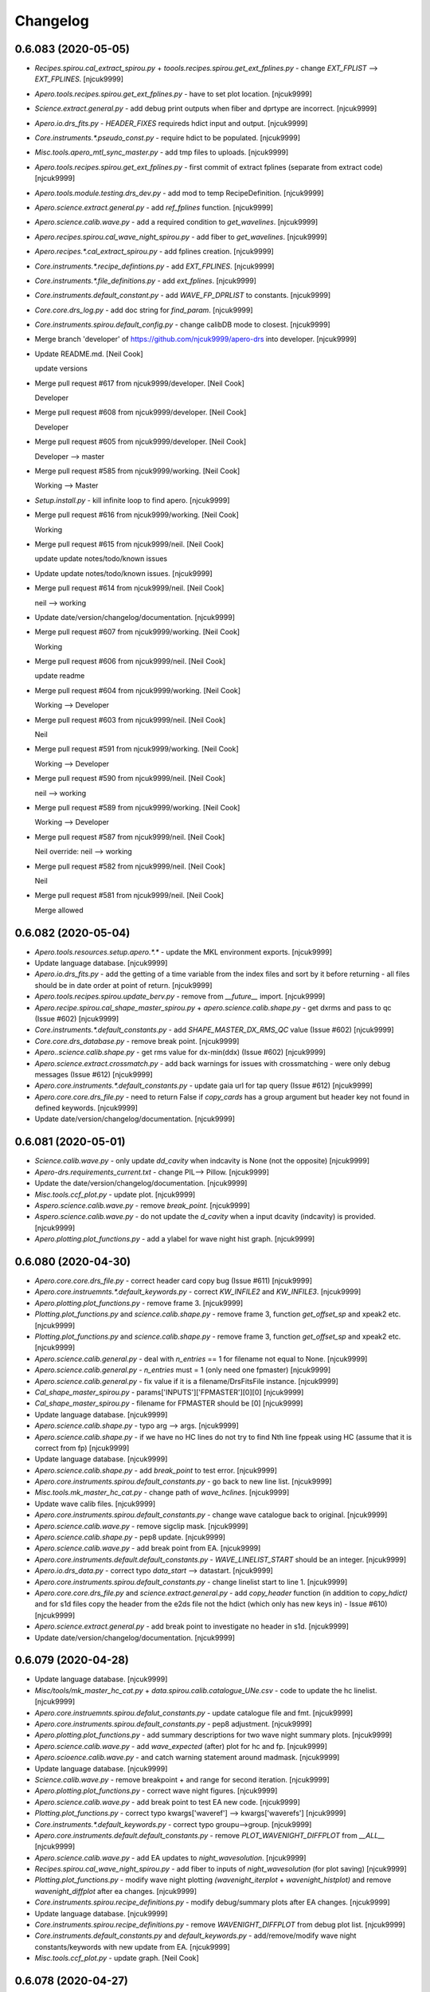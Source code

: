 Changelog
=========


0.6.083 (2020-05-05)
--------------------
- `Recipes.spirou.cal_extract_spirou.py` +
  `toools.recipes.spirou.get_ext_fplines.py` - change `EXT_FPLIST` -->
  `EXT_FPLINES`. [njcuk9999]
- `Apero.tools.recipes.spirou.get_ext_fplines.py` - have to set plot
  location. [njcuk9999]
- `Science.extract.general.py` - add debug print outputs when fiber and
  dprtype are incorrect. [njcuk9999]
- `Apero.io.drs_fits.py` - `HEADER_FIXES` requireds hdict input and output.
  [njcuk9999]
- `Core.instruments.*.pseudo_const.py` - require hdict to be populated.
  [njcuk9999]
- `Misc.tools.apero_mtl_sync_master.py` - add tmp files to uploads.
  [njcuk9999]
- `Apero.tools.recipes.spirou.get_ext_fplines.py` - first commit of
  extract fplines (separate from extract code) [njcuk9999]
- `Apero.tools.module.testing.drs_dev.py` - add mod to temp
  RecipeDefinition. [njcuk9999]
- `Apero.science.extract.general.py` - add `ref_fplines` function.
  [njcuk9999]
- `Apero.science.calib.wave.py` - add a required condition to
  `get_wavelines`. [njcuk9999]
- `Apero.recipes.spirou.cal_wave_night_spirou.py` - add fiber to
  `get_wavelines`. [njcuk9999]
- `Apero.recipes.*.cal_extract_spirou.py` - add fplines creation.
  [njcuk9999]
- `Core.instruments.*.recipe_defintions.py` - add `EXT_FPLINES`. [njcuk9999]
- `Core.instruments.*.file_definitions.py` - add `ext_fplines`. [njcuk9999]
- `Core.instruments.default_constant.py` - add `WAVE_FP_DPRLIST` to
  constants. [njcuk9999]
- `Core.core.drs_log.py` - add doc string for `find_param`. [njcuk9999]
- `Core.instruments.spirou.default_config.py` - change calibDB mode to
  closest. [njcuk9999]
- Merge branch 'developer' of https://github.com/njcuk9999/apero-drs
  into developer. [njcuk9999]
- Update README.md. [Neil Cook]

  update versions
- Merge pull request #617 from njcuk9999/developer. [Neil Cook]

  Developer
- Merge pull request #608 from njcuk9999/developer. [Neil Cook]

  Developer
- Merge pull request #605 from njcuk9999/developer. [Neil Cook]

  Developer --> master
- Merge pull request #585 from njcuk9999/working. [Neil Cook]

  Working --> Master
- `Setup.install.py` - kill infinite loop to find apero. [njcuk9999]
- Merge pull request #616 from njcuk9999/working. [Neil Cook]

  Working
- Merge pull request #615 from njcuk9999/neil. [Neil Cook]

  update update notes/todo/known issues
- Update update notes/todo/known issues. [njcuk9999]
- Merge pull request #614 from njcuk9999/neil. [Neil Cook]

  neil --> working
- Update date/version/changelog/documentation. [njcuk9999]
- Merge pull request #607 from njcuk9999/working. [Neil Cook]

  Working
- Merge pull request #606 from njcuk9999/neil. [Neil Cook]

  update readme
- Merge pull request #604 from njcuk9999/working. [Neil Cook]

  Working --> Developer
- Merge pull request #603 from njcuk9999/neil. [Neil Cook]

  Neil
- Merge pull request #591 from njcuk9999/working. [Neil Cook]

  Working --> Developer
- Merge pull request #590 from njcuk9999/neil. [Neil Cook]

  neil --> working
- Merge pull request #589 from njcuk9999/working. [Neil Cook]

  Working --> Developer
- Merge pull request #587 from njcuk9999/neil. [Neil Cook]

  Neil override: neil --> working
- Merge pull request #582 from njcuk9999/neil. [Neil Cook]

  Neil
- Merge pull request #581 from njcuk9999/neil. [Neil Cook]

  Merge allowed


0.6.082 (2020-05-04)
--------------------
- `Apero.tools.resources.setup.apero.*.*` - update the MKL environment
  exports. [njcuk9999]
- Update language database. [njcuk9999]
- `Apero.io.drs_fits.py` - add the getting of a time variable from the
  index files and sort by it before returning - all files should be in
  date order at point of return. [njcuk9999]
- `Apero.tools.recipes.spirou.update_berv.py` - remove from `__future__`
  import. [njcuk9999]
- `Apero.recipe.spirou.cal_shape_master_spirou.py` +
  `apero.science.calib.shape.py` - get dxrms and pass to qc (Issue #602)
  [njcuk9999]
- `Core.instruments.*.default_constants.py` - add `SHAPE_MASTER_DX_RMS_QC`
  value (Issue #602) [njcuk9999]
- `Core.core.drs_database.py` - remove break point. [njcuk9999]
- `Apero..science.calib.shape.py` - get rms value for dx-min(ddx) (Issue
  #602) [njcuk9999]
- `Apero.science.extract.crossmatch.py` - add back warnings for issues
  with crossmatching - were only debug messages (Issue #612) [njcuk9999]
- `Apero.core.instruments.*.default_constants.py` - update gaia url for
  tap query (Issue #612) [njcuk9999]
- `Apero.core.core.drs_file.py` - need to return False if `copy_cards` has a
  group argument but header key not found in defined keywords.
  [njcuk9999]
- Update date/version/changelog/documentation. [njcuk9999]


0.6.081 (2020-05-01)
--------------------
- `Science.calib.wave.py` - only update `dd_cavity` when indcavity is None
  (not the opposite) [njcuk9999]
- `Apero-drs.requirements_current.txt` - change PIL--> Pillow. [njcuk9999]
- Update the date/version/changelog/documentation. [njcuk9999]
- `Misc.tools.ccf_plot.py` - update plot. [njcuk9999]
- `Aspero.science.calib.wave.py` - remove `break_point`. [njcuk9999]
- `Aspero.science.calib.wave.py` - do not update the `d_cavity` when a input
  dcavity (indcavity) is provided. [njcuk9999]
- `Apero.plotting.plot_functions.py` - add a ylabel for wave night hist
  graph. [njcuk9999]


0.6.080 (2020-04-30)
--------------------
- `Apero.core.core.drs_file.py` - correct header card copy bug (Issue
  #611) [njcuk9999]
- `Apero.core.instruemnts.*.default_keywords.py` - correct `KW_INFILE2` and
  `KW_INFILE3`. [njcuk9999]
- `Apero.plotting.plot_functions.py` - remove frame 3. [njcuk9999]
- `Plotting.plot_functions.py` and `science.calib.shape.py` - remove frame
  3, function `get_offset_sp` and xpeak2 etc. [njcuk9999]
- `Plotting.plot_functions.py` and `science.calib.shape.py` - remove frame
  3, function `get_offset_sp` and xpeak2 etc. [njcuk9999]
- `Apero.science.calib.general.py` - deal with `n_entries` == 1 for filename
  not equal to None. [njcuk9999]
- `Apero.science.calib.general.py` - `n_entries` must = 1 (only need one
  fpmaster) [njcuk9999]
- `Apero.science.calib.general.py` - fix value if it is a
  filename/DrsFitsFile instance. [njcuk9999]
- `Cal_shape_master_spirou.py` - params['INPUTS']['FPMASTER'][0][0]
  [njcuk9999]
- `Cal_shape_master_spirou.py` - filename for FPMASTER should be [0]
  [njcuk9999]
- Update language database. [njcuk9999]
- `Apero.science.calib.shape.py` - typo arg --> args. [njcuk9999]
- `Apero.science.calib.shape.py` - if we have no HC lines do not try to
  find Nth line fppeak using HC (assume that it is correct from fp)
  [njcuk9999]
- Update language database. [njcuk9999]
- `Apero.science.calib.shape.py` - add `break_point` to test error.
  [njcuk9999]
- `Apero.core.instruments.spirou.default_constants.py` - go back to new
  line list. [njcuk9999]
- `Misc.tools.mk_master_hc_cat.py` - change path of `wave_hclines`.
  [njcuk9999]
- Update wave calib files. [njcuk9999]
- `Apero.core.instruments.spirou.default_constants.py` - change wave
  catalogue back to original. [njcuk9999]
- `Apero.science.calib.wave.py` - remove sigclip mask. [njcuk9999]
- `Apero.science.calib.shape.py` - pep8 update. [njcuk9999]
- `Apero.science.calib.wave.py` - add break point from EA. [njcuk9999]
- `Apero.core.instruments.default.default_constants.py` -
  `WAVE_LINELIST_START` should be an integer. [njcuk9999]
- `Apero.io.drs_data.py` - correct typo `data_start` --> datastart.
  [njcuk9999]
- `Apero.core.instruments.spirou.default_constants.py` - change linelist
  start to line 1. [njcuk9999]
- `Apero.core.core.drs_file.py` and `science.extract.general.py` - add
  `copy_header` function (in addition to `copy_hdict)` and for s1d files
  copy the header from the e2ds file not the hdict (which only has new
  keys in) - Issue #610) [njcuk9999]
- `Apero.science.extract.general.py` - add break point to investigate no
  header in s1d. [njcuk9999]
- Update date/version/changelog/documentation. [njcuk9999]


0.6.079 (2020-04-28)
--------------------
- Update language database. [njcuk9999]
- `Misc/tools/mk_master_hc_cat.py` + `data.spirou.calib.catalogue_UNe.csv` -
  code to update the hc linelist. [njcuk9999]
- `Apero.core.instruemnts.spirou.defalut_constants.py` - update catalogue
  file and fmt. [njcuk9999]
- `Apero.core.instruments.spirou.default_constants.py` - pep8 adjustment.
  [njcuk9999]
- `Apero.plotting.plot_functions.py` - add summary descriptions for two
  wave night summary plots. [njcuk9999]
- `Apero.science.calib.wave.py` - add `wave_expected` (after) plot for hc
  and fp. [njcuk9999]
- `Apero.scioence.calib.wave.py` - and catch warning statement around
  madmask. [njcuk9999]
- Update language database. [njcuk9999]
- `Science.calib.wave.py` - remove breakpoint + and range for second
  iteration. [njcuk9999]
- `Apero.plotting.plot_functions.py` - correct wave night figures.
  [njcuk9999]
- `Apero.science.calib.wave.py` - add break point to test EA new code.
  [njcuk9999]
- `Plotting.plot_functions.py` - correct typo kwargs['waveref'] -->
  kwargs['waverefs'] [njcuk9999]
- `Core.instruments.*.default_keywords.py` - correct typo groupu-->group.
  [njcuk9999]
- `Apero.core.instruments.default.default_constants.py` - remove
  `PLOT_WAVENIGHT_DIFFPLOT` from `__ALL__` [njcuk9999]
- `Apero.science.calib.wave.py` - add EA updates to `night_wavesolution`.
  [njcuk9999]
- `Recipes.spirou.cal_wave_night_spirou.py` - add fiber to inputs of
  `night_wavesolution` (for plot saving) [njcuk9999]
- `Plotting.plot_functions.py` - modify wave night plotting
  `(wavenight_iterplot` + `wavenight_histplot)` and remove
  `wavenight_diffplot` after ea changes. [njcuk9999]
- `Core.instruments.spirou.recipe_definitions.py` - modify debug/summary
  plots after EA changes. [njcuk9999]
- Update language database. [njcuk9999]
- `Core.instruments.spirou.recipe_definitions.py` - remove
  `WAVENIGHT_DIFFPLOT` from debug plot list. [njcuk9999]
- `Core.instruments.default_constants.py` and `default_keywords.py` -
  add/remove/modify wave night constants/keywords with new update from
  EA. [njcuk9999]
- `Misc.tools.ccf_plot.py` - update graph. [Neil Cook]


0.6.078 (2020-04-27)
--------------------
- `Recipes.nirps_ha.cal_preprocessing_niprs_ha.py` - update pp for nirps
  (from spirou updates) [njcuk9999]
- `Recipes.spirou.cal_preprocessing_spirou.py` and
  `science.preprocessing.general.py` - fix qc to print only when log=True
  + redo QC after iteration loop. [njcuk9999]
- `Misc.tools.wave_drift_comp.py` - test drift in fibers. [njcuk9999]
- `Apero.recipe.spirou.cal_preprocess_spirou.py` - deal with a QC after a
  shift in pixels. [njcuk9999]
- Update date, version, changelog, documentation. [njcuk9999]


0.6.077 (2020-04-24)
--------------------
- /locale/ --> /lang/ [njcuk9999]
- Apero.locale --> apero.lang. [njcuk9999]
- `Io.drs_fits.py` + `science.preprocessing.identification.py` - fix for
  preprocessing to use input file (was changed due to copyother change)
  [njcuk9999]
- `Apero.science.preprocessing.detector.py` - add a border mask to remove
  hotpix that lie near the edge (we need to scan around them so these
  are not useful) [njcuk9999]
- `Apero.io.drs_data.py` + `apero.science.preprocessing.detector.py` -
  format hotpix table correctly. [njcuk9999]
- `Apero.core.instruments.*.default_constants.py` - add back in
  `PP_CORRUPT_MED_SIZE`. [njcuk9999]
- `Apero.science.calib.wave.py` - add rhcl and rfpl to output (for saving
  to file) [njcuk9999]
- `Core.instruments.spirou.file_definitions.py` + `recipe_definitions.py` -
  add `WAVE_HCLIST` and `WAVE_FPLIST`. [njcuk9999]
- `Recipes.spirou.cal_wave_master_spirou.py` + science.velocity.general.py
  - remove the wave test code. [njcuk9999]
- `Recipe.spirou.cal_wave_master_spirou.py` + science.velocity.general.py
  - push correct e2ds fiber into ccf code. [njcuk9999]
- `Science.calib.wave.py` - data `llprops['LL_FINAL']` --> wprops['WAVEMAP']
  [njcuk9999]
- `Recipes.spirou.cal_wave_master_spirou.py` + science.velocity.general.py
  - add wavetest to test wavemap values. [njcuk9999]
- `Science.calib.wave.py` - add master wave sol to solutions (after
  plotting) [njcuk9999]
- `Recipes.spirou.cal_wave_master_spirou.py` science.calib.wave.py
  `science.velocity.general.py` - move break points. [njcuk9999]


0.6.076 (2020-04-22)
--------------------
- `Apero.science.calib.wave.py` - correct wave fp header keys. [njcuk9999]
- `Apero.core.instruemnts.spirou.default_constants.py` - add smart FP mask
  as default from EA. [njcuk9999]
- Add updated cavit length equation files. [njcuk9999]
- Add EA smark fp mask from cavity file. [njcuk9999]
- `Science.velocity.general.py` - deal with bounds and change remove wide
  peaks criteria. [njcuk9999]
- `Science.velocity.general.py` - deal with bounds and change remove wide
  peaks criteria. [njcuk9999]
- `Science.velocity.general.py` - remove exception breakpoints.
  [njcuk9999]
- `Science.velocity.general.py` - adjust dc and shape p0 values.
  [njcuk9999]
- `Apero.science.velocity.general.py` - add breakpoints to fit fp
  exceptions (For test) [njcuk9999]
- `Science.velocity.general.py` - deal with bounds being out-of-bounds.
  [njcuk9999]
- `Apero.science.velocity.general.py` - add back in pcov. [njcuk9999]
- `Apero.science.velocity.general.py` - correct bounds. [njcuk9999]
- `Apero.science.velocity.general.py` - add bounds to fp fit. [njcuk9999]
- `Science.velocity.general.py` - add break point to test. [njcuk9999]
- `Apero.science.velocity.general.py` - set `peak_spacing` = 5 (old drs
  value) [njcuk9999]
- `Apero.science.calib.wave.py` and `apero.science.velocity.general.py` -
  remove params from `fit_fp_peaks`. [njcuk9999]


0.6.075 (2020-04-21)
--------------------
- `Apero.science.velocity.general.py` - reduce the peak criteria to half
  the order peak size. [njcuk9999]
- `Apero.science.velocity.general.py` - change outputs for `fit_fp_peaks`.
  [njcuk9999]
- `Apero.science.velocity.general.py` - dcpenormpercentak --> dcpeak.
  [njcuk9999]
- `Apero.science.velocity.general.py` - fix typo normpercentile -->
  normpercent. [njcuk9999]
- `Science.calib.wave.py` - move print outs to language database.
  [njcuk9999]
- Update language database. [njcuk9999]
- `Apero.science.velocity.general.py` - deal with `curve_fit` warnings.
  [njcuk9999]
- `Apero.science.calib.wave.py` - add warnings back to code. [njcuk9999]
- Update language database. [njcuk9999]
- `Apero.core.instruments.default_keywords.py` - add `KW_WFP_WIDUSED` for
  storing width per order. [njcuk9999]
- `Apero.science.calib.wave.py` - move constants to wave file and update
  header. [njcuk9999]
- `Apero.science.velocity.general.py` - move constants to constants files.
  [njcuk9999]
- `Core.instruments.*.default_constants.py` + `default_keywords.py` - adjust
  wave fp constants after fp finding update. [njcuk9999]
- `Science.calib.wave.py` - need new cond2 for FP. [njcuk9999]
- `Science.calib.wave.py` - add breakpoint to test `get_master_lines`.
  [njcuk9999]
- `Science.velocity.general.py` - change limit 0.3 --> 0.1. [njcuk9999]
- `Science.calib.wave.py` - remove breakpoint. [njcuk9999]
- `Science.calib.wave.py` - update output from line fit. [njcuk9999]
- `Core.instruments.*.default_contants.py` - update cavity file.
  [njcuk9999]
- `Science.velocity.general.py` - change EWPEAK to PEAK2PEAK and modify
  `remove_wide_peaks` (width is peak to peak not normalized width)
  [njcuk9999]
- `Core.instruemnts.spirou.default_constants.py` - change
  `WAVE_FP_NORM_WIDTH_CUT` from 0.25 to 15. [njcuk9999]
- `Science.velocity.general.py` - add `fit_fp_peaks` function. [njcuk9999]
- `Science.calib.wave.py` - FP should use `ea_airy` function. [njcuk9999]
- `Science.velocity.general.py` - determine fp peak size from the data
  (median of all peak widths) [njcuk9999]
- `Science.velocity.general.py` - modify the FP peak finding (now use the
  `ea_airy` function) [njcuk9999]
- `Core.math.general.py` - add `ea_airy_function` (for FP peak finding)
  [njcuk9999]
- `Core.insturments.spirou.default_constants.py` - change the border and
  box size for FP peak finding (now using `ea_airy)` [njcuk9999]
- `Science.velocity.general.py` - add breakpoint to test gaussian.
  [njcuk9999]


0.6.074 (2020-04-20)
--------------------
- `Apero.core.math.__init__.py` - add `gauss_beta_function`. [njcuk9999]
- `Misc.problems.new_ccf_code.py` - add EA changes to give option to play
  with convolution kernel. [njcuk9999]
- `Misc.nirps_tools.correct_sims.py` - write code to correct the headres
  of simulations. [njcuk9999]
- `Apero.science.velocity.general.py` - swap gaussian fit fot
  `gaussian_beta` fit in `function=measure_fp_peaks`. [njcuk9999]
- `Apero.science.calib.wave.py` - change inverse coefficient fit for
  updating `pixel_ref` (rpixels --> rwaveref) [njcuk9999]
- `Apero.core.math.gauss.py` - add `gauss_beta_function` for
  ((x-x0)/sigma)^beta. [njcuk9999]


0.6.073 (2020-04-18)
--------------------
- `Apero.science.calib.wave.py` - add iteration for WAVEREF plot.
  [njcuk9999]
- `Apero.plotting.plot_functions.py` - update the title depending on where
  used. [njcuk9999]
- `Documentation.working.user.general.known_issues.rst` - update known
  issues. [njcuk9999]
- `Science.calib.wave.py` - update plot (give before and after)
  [UNFINISHED] [njcuk9999]


0.6.072 (2020-04-17)
--------------------
- `Apero.plotting.plot_functions.py` and `science.velocity.general.py` -
  update wave fiber plot size + add fiber name to ccf fp plot.
  [njcuk9999]
- `Apero.plotting.plot_functions.py` - make markers smaller. [njcuk9999]
- Wave codes - pep8 corrections. [njcuk9999]
- `Science.calib.wave.py` - correct typo `WAVE_OTHERFIBER` -->
  `WAVE_FIBER_COMPARISON`. [njcuk9999]
- Update todo list. [njcuk9999]
- `Science.velocity.general.py` - do not limit fp ccf to fiber c (AB,A,B
  valid too) [njcuk9999]
- `Apero.recipes.spirou.cal_wave_master_spirou.py` - only do main code for
  `master_fiber` and then add functionality to process other fibers (fit
  from FPLINES) + CCF and write loops. [njcuk9999]
- `Apero.plotting.plot_functions.py` - add `plot_wave_fiber_comparison`.
  [njcuk9999]
- `Core.instruments.spirou.recipe_definitions.py` - add `wave_fiber_comp`
  plots. [njcuk9999]
- Update language database. [njcuk9999]
- `Core.instruments.default.default_constants.py` - add wave fiber
  constants. [njcuk9999]
- `Documentation.working.user.general.known_issues.rst` - update known
  issues. [njcuk9999]
- `Misc.problems.new_ccf_code.py` - update `CCF_RV_NULL` and add `IN_RV` (copy
  from apero-utils) [njcuk9999]
- `Core.instruments.spirou.recipe_definitions.py` - add `EXTRACT_S1D_WEIGHT`
  to debug plots. [njcuk9999]
- `Core.core.drs_log.py` - change typo fmt-->format. [njcuk9999]
- `Science.calib.wave.py` - add wave time to hc and fp solutions.
  [njcuk9999]
- `Science.velocity.general.py` - make `null_targetrv`. [njcuk9999]
- `Core.instrument.*.default_constant.py` - NULLVAL for RV is now a abs
  limit. [njcuk9999]


0.6.071 (2020-04-16)
--------------------
- `Apero.recipes.nirps_ha.cal_preprocess_nirps_ha.py` - change instrument
  SPIROU --> `NIRPS_HA`. [njcuk9999]
- `Apero.io.drs_data.py` - `load_hotpix` fmt is 'csv' not 'None' [njcuk9999]
- `Apero.io.drs_data.py` - `read_table` default table is fits. [njcuk9999]
- `Core.core.drs_log.py` - Table.read log --> fmt='fits' [njcuk9999]
- `Tools.recipe.bin.apero_processing.py` - remove old break point.
  [njcuk9999]
- `Tools.module.setup.drs_processing.py` - if we have to find the recipe
  set the file mod after finding it. [njcuk9999]
- `Core.instruments.spirou.recipe_definitions.py` - replace `_run` with `_seq`
  and add engineering sequence `(hc1_hc1` extract, `fp_fp` extract, `dark_fp`
  extract) [njcuk9999]
- `Data.spirou.reset.runs.*` - update sequences `_run` --> `_seq`. [njcuk9999]
- `Recipes.spirou.cal_wave_night_spirou.py` - remove one of the
  breakpoints. [njcuk9999]
- `Core.instruments.spirou.file_definitions.py` - add back in thermal e2ds
  with correct `kw_output`. [njcuk9999]
- `Recipes.spirou.cal_wave_night_spirou.py` - add breakpoint for testing.
  [njcuk9999]


0.6.070 (2020-04-15)
--------------------
- `Core.instruments.spirou.recipe_defintions.py` - add `EXTRACT_S1D_WEIGHT`.
  [njcuk9999]
- README.md - update raw file table. [njcuk9999]
- `Apero.tools.recipes.bin.apero_mkdb.py` - skip master files. [njcuk9999]
- Update language database. [njcuk9999]
- `Tools.recipes.bin.apero_mkdb.py` - skip master default files.
  [njcuk9999]
- `Core.core.drs_file.py` + `io.drs_fits.py` - do not report error from read
  header in id. [njcuk9999]
- `Core.instruments.spirou.file_definitions.py` - `out_wave_night` - `WAVE_FP`
  --> `WAVE_NIGHT`. [njcuk9999]
- `Science.extract.other.py` - correct `KW_OUTPUT` for thermal files.
  [njcuk9999]
- `Core.core.drs_file.py` + `io.drs_fits.py` - deal with copyother and
  trying to open files with wrong extensions. [njcuk9999]
- `Data.spirou.reset.runs.mini_run.ini` - set `reset_run` to False by
  default. [njcuk9999]
- `Core.core.drs_file.py`  in `check_read` get `load_data` option from call
  args. [njcuk9999]
- `Core.core.drs_file.py`  in `check_read` get `load_data` option from call
  args. [njcuk9999]
- `Tools.recipes.bin.apero_mkdb.py` - do not get data when identifying
  file. [njcuk9999]
- `Core.core.drs_file.py` - read file after copying parameters (so
  datatype is correct) [njcuk9999]
- `Core.core.drs_file.py` - do not copy over drsfile.datatype from infile
  (in copyother) [njcuk9999]
- `Instruments.spirou.file_definitions.py` - update `KW_OUTPUT` (should be
  WAVEM) [njcuk9999]
- `Core.core.drs_database.py` - fix error in writing to database.
  [njcuk9999]
- `Science.calib.wave.py` - add WAVETIME to nprops (for header)
  [njcuk9999]
- `Recipe.spirou.cal_wave_night_spirou.py` + `science.calib.wave.py` - add
  input dcavity for fibers A,B,C (use cavity width from AB) [njcuk9999]
- `Core.instrument.*.default_keywords.py` - add dcavity source.
  [njcuk9999]


0.6.069 (2020-04-09)
--------------------
- `Recipe.spirou.cal_ccf_spirou.py` - correct typo `rv_props1` --> `rv_props2`
  for WAVESOURCE. [njcuk9999]
- `Core.instruments.spirou.recipe_defintions.py` - add tmp (commented)
  polar recipe. [njcuk9999]
- `New_ccf_code.py` - add help. [njcuk9999]
- `Core.core.drs_log.py` and `io.drs_lock.py` - correct write statement
  (log--> mode=a) [njcuk9999]


0.6.068 (2020-04-08)
--------------------
- `Science.velocity.general.py` - add rv wave source to ccf header.
  [njcuk9999]
- Misc.old - move `cal_wave_spirou.py` [old code] to misc. [njcuk9999]
- `Science.calib.wave.py` - add wave time to wprops + add it to header
  when present (i.e. in `add_wave_keys)` [njcuk9999]
- `Recipes.spirou.cal_ccf_spirou.py` - add wave source for rv fiber to
  header. [njcuk9999]
- `Core.instruments.spirou.recipe_definitions.py` - remove old `cal_wave`.
  [njcuk9999]
- `Cpre.instruments.*.default_keywords.py` - modify ccf rv wave keys.
  [njcuk9999]
- `Cal_ccf_spirou.py` - save rv wavefile, rv wave time and rv time diff
  (file->wave) to header. [njcuk9999]
- `Core.instruments.*.defaults_keywords.py` - add `KW_CCF_RV_WAVEFILE`,
  `KW_CCF_RV_WAVETIME` and `KW_CCF_RV_TIMEDIFF` (for ccf) [njcuk9999]
- `Misc.problems.new_ccf_code.py` - update code, make it completely
  independent of the drs + add writing file + add switch for OBJ and FP
  + add plots (and plot switch) [njcuk9999]


0.6.067 (2020-04-07)
--------------------
- Split `create_pp_hotpix.py` into two bits - one for each instrument +
  update for drs integration (via `drs_dev` tmp functions) [njcuk9999]
- `Science.preprocessing.detector.py` - update get hot pixel function to
  load ypix and xpix from file. [njcuk9999]
- `Apero.io.drs_data.py` - change `load_full_flat_pp` to `load_hotpix`.
  [njcuk9999]
- `Data.spiroiu.engineering.hotpix_pp.csv` - update hotpix file for
  spirou. [njcuk9999]
- `Core.instruments.*.default_constants.py` - modify pp constants for new
  hotpix function/file. [njcuk9999]


0.6.066 (2020-04-07)
--------------------
- Add a hotpix mask for spirou. [njcuk9999]
- Tools.recipes.utils.README.md - add a directory for utilities.
  [njcuk9999]
- `Tools.recipe.utils.create_pp_hotpix.py` - add EA hotpix generator.
  [njcuk9999]
- `Tools.recipes.spirou.update_berv.py` - rename from `cal_update_berv.py`.
  [njcuk9999]
- `Core.math.general.py` - add in the `normal_fraction` math function.
  [njcuk9999]


0.6.065 (2020-04-03)
--------------------
- Replace open+read/write+close --> with open+read/write. [njcuk9999]
- `Tools.recipes.spirou.expmeter_spirou.py` - change `copy_hdict` -->
  `copy_original_keys`. [Neil Cook]
- `Tools.recipes.spirou.expmeter_spirou.py` - corerct code after testing.
  [Neil Cook]
- `Core.core.drs_file.py` - make `add_hkey` accept list or tuple for
  keywordstore. [Neil Cook]
- `Tools.recipes.spirou.expmeter_spirou` - add saving to file (using
  `drs_dev` FileDefinitions and Tmp files) [Neil Cook]
- `Tools.module.testing.drs_dev.py` - add TmpInputFile,  TmpFitsFile and
  TmpNpyFile and FileDefinition to allow external file defintions (for
  tools and testing) [Neil Cook]
- Merge remote-tracking branch 'origin/neil' into neil. [Neil Cook]
- `Tools.recipes.spirou.expmeter_spirou.py` - move exposuremeter constants
  to constants file (use params) [njcuk9999]
- `Core.instruments.*.default_constants.py` - add exposure meter
  constants. [njcuk9999]
- `Misc/tools/apero_mtl_sync_master.py` - add master sync code. [Neil
  Cook]


0.6.064 (2020-04-02)
--------------------
- Update language database. [njcuk9999]
- `Io.drs_lock.py` - deal with locking and removing files bug (Impossible
  error should now be impossible) [njcuk9999]
- `Core.core.drs_database.py` - check calibration is copied after copying
  (so we don't update database if there was an uncaught error)
  [njcuk9999]
- Documentation.working.user.general.todo.rst - update todo list.
  [njcuk9999]
- `Tools.recipes.spirou.expmeter_spirou.py` - continue work on
  functionality. [njcuk9999]
- `Io.drs_fits.py` - add function `add_header_key` (for when we don't have a
  drs fits file) [njcuk9999]
- `Core.math.general.py` - add inverse functionality to rot8. [njcuk9999]
- Update readme. [njcuk9999]
- Update date/version/changelog/update notes. [njcuk9999]


0.6.063 (2020-04-01)
--------------------
- `Apero.data.spirou.reset.runs.mini_run.ini` - turn off MKTELLDB and
  FTELLDB runs (use individuals) [njcuk9999]
- `Apero.recipes.spirou.cal_leak_spirou.py` - qcparams is a dict --> user
  ref fiber. [njcuk9999]
- `Apero.recipes.spirou.cal_leak_spirou.py` - add qc to log.fits.
  [njcuk9999]
- `Core.instruments.default.recipe_definitions.py` - master is reserved
  keyword --master --> --mlog. [njcuk9999]
- `Recipe.spirou.expmeter_spirou.py` - continue work on exposuremeter.
  [Neil Cook]
- `Science.telluric.general.py` - fix `core.get_file_definition`. [Neil
  Cook]
- `Tools.recipe.spirou.expmeter_spirou.py` - add params to arguments of
  `simage_to_drs`. [Neil Cook]
- `Tools.module.utils.inverse.py` - add required keys. [Neil Cook]
- `Science.telluric.general.py` - provide fiber fot `TELLU_CONV`. [Neil
  Cook]
- `Tools.recipes.spirou.expmeter_spirou.py` - add telluric map (from mask
  making) - UNFINISHED. [Neil Cook]
- `Tools.module.utils.inverse.py` - move imports to top. [Neil Cook]
- `Science.telluric.general.py` - add second way to get `TELLU_CONV` if not
  defined in outputs. [Neil Cook]
- `Io.drs_fits.py` - add two conditions to find files with fibers `_fiber_`
  or `_fiber`. [Neil Cook]
- `Tools.recipes.spirou.expmeter_spirou.py` - add changes to use
  `inverse.py` code. [njcuk9999]
- `Tools.module.utils.inverse.py` - add `drs_image_shape` function and
  reference full image size from params and make
  `calc_central_localisation` take filename or header. [njcuk9999]
- `Core.instruments.*.default_constants.py` - add in `IMAGE_X_FULL` and
  `IMAGE_Y_FULL` (for reference) [njcuk9999]
- `Core.instruments.default.pseudo_const.py` - add `INDIVIDUAL_FIBERS`
  function. [njcuk9999]
- `Tools.module.utils.inverse.py` - add changes with order profile. [Neil
  Cook]
- Update version/date/documentation/changelog. [Neil Cook]


0.6.062 (2020-03-31)
--------------------
- `Tools.module.utils.inverse.py` - test out making straight image and
  shifting by x and y. [Neil Cook]
- `Core.core.drs_log.py` - correct typo `('DRS_RECIPE_KIND`' is not None)
  --> `(params['DRS_RECIPE_KIND']` is not None) [Neil Cook]
- `Core.core.drs_log.py` - deal with `DRS_DATA_MSG_FULL` set to None. [Neil
  Cook]
- `Core.isntruments.default.default_config.py` - add to `__ALL__` [Neil
  Cook]
- `Core.isntruments.default.default_config.py` - add some constant that
  are set in `drs_setup` (for when we are not using setup) [Neil Cook]
- `Science.calib.general.py` - check that inputs is in params (may not be)
  [Neil Cook]
- `Core.core.drs_recipe.py` - add a quick way to make a recipe (using
  params) [Neil Cook]
- `Tools.recipes.spirou.exposuremeter_spirou.py` and
  `module.utils.inverse.py` - start work on inversing drs (exspoure meter
  etc) [njcuk9999]
- `Core.core.drs_recipe.py` - directory must be an absolute path (if we
  are in the reduced folder it wont be without these changes --> causes
  an error later) [njcuk9999]
- `Core.core.drs_argument.py` - paths for commonpath must be absolute -->
  enforce this explicitly. [njcuk9999]
- `Core.core.drs_argument.py` - add breakpoint to test error. [njcuk9999]
- `Core.core.drs_recipe.py` - `break_point` to test error. [njcuk9999]
- `Core.core.drs_recipe.py` - deal with sys.argv having a full path as
  first argument (don't know why this is happening) [njcuk9999]
- `Core.core.drs_recipe.py` - remove path from recipe name (for argparse)
  [njcuk9999]
- `Science.velocity.general.py` - add EA changes from `new_ccf_code` test.
  [njcuk9999]
- `Misc.problems.new_ccf_code.py` - add EA fixes. [njcuk9999]


0.6.061 (2020-03-29)
--------------------
- `Science.telluric.general.py` - correc typo `KW_FTELLU_TEMP` -->
  `KW_FTELLU_TEMPLATE`. [Neil Cook]


0.6.060 (2020-03-28)
--------------------
- `Misc.problems.new_ccf_code.py` - add comments. [Neil Cook]
- `Misc.problems.new_ccf_code.py` - add better plot for EA. [Neil Cook]
- `Misc/problems/new_ccf_code.py` - correction to stand alone ccf code.
  [njcuk9999]
- `Misc/problems/new_ccf_code.py` - stand alone test of ccf code.
  [njcuk9999]
- `Science.velocity.general.py` - add in the condition that targetrv is
  equal to the null value (-9999.99 for spirou) [njcuk9999]
- Update language database. [njcuk9999]
- `Core.instruments.*.default_constants.py` - add `CCF_OBJRV_NULL_VAL`.
  [njcuk9999]
- `Core.instruments.spirou.default_keywords.py` - correct typo
  `KW_FTELLU_TEMPLATEKW_FTELLU_TEMPLATE` --> `KW_FTELLU_TEMPLATE`.
  [njcuk9999]
- `Recipes.spirou.obj_fit_tellu_spirou.py` and science.telluric.general.py
  - add a keyword for which template was used (or if not set to None)
  [njcuk9999]
- `Core.instruments.*.default_keywords.py` - add `KW_FTELLU_TEMPLATE`.
  [njcuk9999]
- `Core.core.drs_file.py` - change `drs_path()` --> `drs_path.numpy_load()`
  [njcuk9999]
- `Core.core.drs_database.py` + `drs_file.py` `io.drs_path.py`
  `science.telluric.general.py` - replace np.load with `drs_path` function
  (mitigate certain errors?) [njcuk9999]


0.6.059 (2020-03-26)
--------------------
- Update date/version/changelog/documentation. [njcuk9999]
- `Core.core.drs_database.py` - fix typo master in entries --> master in
  entries.colnames. [Neil Cook]
- `Core.core.drs_database.py` - add break point to test database error.
  [njcuk9999]
- `Science.extract.general.py` - correct leakage correction (extimage -->
  `extimage[order_num])` [njcuk9999]
- `Science.velocity.general.py` - add breakpoint to test error.
  [njcuk9999]
- `Science.velocity.general.py` - null value of targetrv is not NaN - if
  so deal with it. [njcuk9999]
- `Core.instruments.spirou.recipe_definitions.py` - change `default_ref` of
  ccf to `CCF_NO_RV_VAL`. [njcuk9999]
- `Core.instruments.default.default_constants.py` - add `CCF_NO_RV_VAL` (set
  to np.nan) [njcuk9999]
- Update language database. [njcuk9999]
- `Io.drs_lock.py` - add exceptions and warnings for os.remove and
  os.removedirs (should not crash in lock) [njcuk9999]
- `Core.instruments.spirou.recipe_definitions.py` - change ccf --rv
  default from None to 'None' [njcuk9999]
- `Core.instruments.*.default_config.py` - add `TELLU_DB_MATCH` and
  `DB_MATCH`. [njcuk9999]
- `Core.core.drs_file.py` `locale.core.drs_text.py` and
  `science.telluric.general.py` - allow np.load to have `allow_pickle`.
  [njcuk9999]
- `Core.core.drs_database.py` - add a different db match for telluric and
  calibration database. [njcuk9999]


0.6.058 (2020-03-24)
--------------------
- `Tools.module.setup.drs_processing.py` - correct test for `TEST_RUN`.
  [njcuk9999]
- `Tools.recipes.bin.apero_processing.py` - add breakpoint. [njcuk9999]
- `Tools.recipes.bin.apero_processing.py` - remove breakpoint. [njcuk9999]
- `Core.instruments.spirou.recipe_definitions.py` - update leak files in
  sequences (should be e2dsff fiber AB) [njcuk9999]
- `Tools.module.setup.drs_processing.py` - change message when just a
  test. [njcuk9999]
- `Recipes.bin.apero_processing.py` - add breakpoint to test leakage
  error. [njcuk9999]
- `Core.instruments.spirou.recipe_definitions.py` - change `cal_leak`
  inputtype e2ds --> reduced. [njcuk9999]
- `Core.core.drs_database.py` - 'master' should only be used for databases
  with 'master' column. [njcuk9999]
- Data.spirou.reset.runs - update run.ini files. [njcuk9999]
- `Tools.module.setup.drs_processing.py` - do not check for master if
  recipe is None. [njcuk9999]
- `Science.velocity.general.py` - add warning to suppress warning about
  NaNs in greater than mask. [njcuk9999]
- `Science.velocity.general.py` - add threshold for the blaze. [Neil Cook]
- Update language database. [njcuk9999]
- `Science.velocity.general.py` - mask `mask_centers` and `mask_weights` to
  just fall in the order in question. [njcuk9999]
- `Core.instruments.*.default_keywords.py` - change WNTDWAVEB -->
  WNTDWAVB. [njcuk9999]
- `Cal_wave_night_spirou.py` - add breakpoint to investigate bug.
  [njcuk9999]
- `Core.instruemnts.spirou.recipe_defintions.py` - `cal_leak` should not be
  a master recipe. [njcuk9999]


0.6.057 (2020-03-24)
--------------------
- Apero.tools.module.setup and `setup/*.py` - add newprofile script to add
  a new profile quickly (copy of currently in use) [njcuk9999]
- `Science.velocity.general.py` - need to set ccf to NaN if mask has no
  values for this order. [njcuk9999]
- Update language database. [njcuk9999]
- `Science.velocity.general.py` - add breakpoint to test error.
  [njcuk9999]
- `Science.velocity.general.py` - add a nansum to `ccf_ord`. [njcuk9999]
- `Science.velocity.general.py` - add a nansum to `ccf_ord`. [njcuk9999]
- `Science.velocity.general.py` - add break point. [njcuk9999]
- `Recipes.spirou.cal_badpix_spirou.py` - remove breakpoint in `cal_badpix`.
  [njcuk9999]
- `Tools.module.setup.drs_processing.py` - correct --master   ==True -->
  True. [njcuk9999]
- `Tools.module.setup.drs_processing.py` - add --master=True. [njcuk9999]
- `Core.core.drs_argument.py` -  --master now has to be True or False.
  [njcuk9999]
- `Core.core.drs_argument.py` - correct wlog type (should be debug)
  [njcuk9999]
- Update language database. [njcuk9999]
- `Core.core.drs_argument.py` - update `_IsMaster` function (no arguments)
  [njcuk9999]
- `Tools.module.setup.drs_processing.py` - change master arg to have no
  arguments. [njcuk9999]
- `Tools.module.setup.drs_processing.py` - add push to add --master arg
  for master recipes. [njcuk9999]
- `Recipes.spirou.cal_badpix_spirou.py` - add break point (to test)
  [njcuk9999]
- Update language database. [njcuk9999]
- `Core.core.drs_startup.py` - add comment for `debug_key`. [njcuk9999]
- `Core.core.drs_recipe.py` - get master from `input_parameters` and update
  `'IS_MASTER`' if True. [njcuk9999]
- `Core.core.drs_database.py` - remove `is_master` from database `get_entry`,
  now modify mask2 (always keep master calibrations) [njcuk9999]
- `Core.core.drs_argument.py` - add `is_master` argument (make any recipe a
  master) [njcuk9999]
- Update language database. [njcuk9999]
- `Data.*.reset.calibdb.master_calib_*.txt` - add master column to default
  master db files. [njcuk9999]
- `Core.instruments.*.default_config.py` - add column to `calib_db_cols`
  (master) [njcuk9999]
- `Core.core.drs_database.py` - add column to calibration database
  (master) and if recipe is master except from "older" [njcuk9999]


0.6.056 (2020-03-22)
--------------------
- `Core.instruments.spirou.file_defintions.py` - save badpix from dark not
  flat. [njcuk9999]
- Update language database. [njcuk9999]
- `Core.core.drs_database.py` - correct error message 00-002-00006.
  [njcuk9999]
- `Core.instruments.*.pseudo_const.py` - add `MASTER_DB_KEYS` function.
  [njcuk9999]
- `Core.drs_database.py` - get master keys from pseudo consts. [njcuk9999]
- `Core.core.drs_startup.py` - add a `IS_MASTER` key to params (True when
  recipe is a master recipe) [njcuk9999]
- `Core.core.drs_database.py` - if database case = 'older' and we have a
  master but no older use closest. [njcuk9999]


0.6.055 (2020-03-22)
--------------------
- `Io.drs_fits.py` - pep8 change. [njcuk9999]
- `Core.instruemnts.*.pseduo_const.py` - BERV outputs should use BERV key
  (make it clear) [njcuk9999]
- `Core.instruments.*.default_keywords.py` - update `KW_MID_OBSTIME_METHOD`
  (more consistent) [njcuk9999]
- `Core.core.drs_recipe.py` - only check required for dtype = file/files.
  [njcuk9999]
- `Core.core.drs_argument.py` - DrsArgument required is True by default
  for args and False by default for kwargs. [njcuk9999]
- `Core.instruments.*.pseudo_const.py` - correct typo need first element
  in list (not the list itself) [njcuk9999]
- `Core.instruments.*.pseudo_const.py` - correct typo `KW_OBNAME` ->
  `KW_OBJNAME`. [njcuk9999]
- .gitignore - ignore all python files in tools. [njcuk9999]
- `Tools.module.setup.drs_processing.py` - fix nightname needed for non-
  trigger run. [njcuk9999]
- Data.spirou.rset.runs - update run.ini files with leakage codes.
  [njcuk9999]
- `Core.instruments.spirou.recipe_defintions.py` - update the sequences
  with leakage codes. [njcuk9999]
- `Data.spirou.reset.calibdb.master_calib_SPIROU.txt` - add default leak
  master files to calibDB (only to use when we don't have any files)
  [njcuk9999]
- Data.spirou.ccf - add new masks from Andres. [njcuk9999]
- Data.reset.calibdb - add `MASTER_LEAK` files. [njcuk9999]
- `Science.velocity.general.py` - deal with unset targetrv (input target
  rv for ccf) - if unset try to get key from header - else set it to
  zero. [njcuk9999]
- `Core.instruments.spirou.recipe_definitions.py` - change the default
  value of --rv (for ccf) to None (i.e. unset) [njcuk9999]
- `Core.instruments.spirou.default_constants.py` - change default mask to
  `masque_sept18_andres_trans50.mas`. [njcuk9999]
- `Core.instruments.*.default_config.py` - change `CALIB_DB_MATCH` to
  'older' - no matter where on a night we are it should always use
  calibrations before. [njcuk9999]
- `Core.instruments.*.pseduo_const.py` - add fix for object name having
  spaces (#Issue 598) -- now have key DRSOBJN. [njcuk9999]
- `Core.instruments.*.default_keywords.py` - add OBJECTNAME and change
  OBJNAME to DRSOBJN (new keyword just for drs) [njcuk9999]
- Update date/version/changelog/documentation. [Neil Cook]


0.6.054 (2020-03-10)
--------------------
- `Sciecne.extract.general.py` - continue adding leak functionality. [Neil
  Cook]
- `Apero.science.calib.flat_blaze.py` - allow flat to be loaded quietly.
  [Neil Cook]
- `Recipes.spirou.cal_leak_spirou.py` - continue work on EA implementation
  - add `save_uncorrected_ext_fp` and `write_leak` functions. [Neil Cook]
- `Recipes.spirou.cal_leak_master_spirou.py` - add cprops (for header
  keys) and pipe to `write_leak_master`. [Neil Cook]
- Update language database. [Neil Cook]
- `Io.drs_strings.py` - add module for generic string manipulation [TODO:
  find other generic functions and move here] [Neil Cook]
- `Io.drs_path.py` - add copyfile function (with logging) [Neil Cook]
- `Core.instruments.*.default_keywords.py` - add LEAK header keywords.
  [Neil Cook]
- `Core.instruments.*.file_definitions.py` - add `out_leak_master` to
  `out_file` set and `calib_file` set. [Neil Cook]
- `Core.instruments.*.defalut_constants.py` - add LEAK and `EXT_S1D`
  parameters. [Neil Cook]
- `Core.core.drs_file.py` - add an include/exclude part to wild cards so
  we can search header for specific header keys + add `get_qckeys` method.
  [Neil Cook]


0.6.053 (2020-03-09)
--------------------
- `Recipes.spirou.cal_leak_spirou.py` and `science.extract.general.py` - add
  function `dark_fp_regen_s1d` [Neil Cook]
- `Recipes.*.cal_extract_*.py` - get s1d infile from params
  `(EXT_S1D_INTYPE)` formally hardcoded to E2DSFF. [Neil Cook]
- `Core.instruments.*.default_constants.py` - add `EXT_S1D_INTYPE` to
  constants. [Neil Cook]
- `Core.instruments.*.default_constants.py` - add `EXT_S1D_INTYPE` to
  constants. [Neil Cook]
- `Recipe.spirou.cal_leak_spirou.py` and `science.extract.general.py` - add
  outputs to `extgen.correct_dark_fp` function and make changes to
  function return. [Neil Cook]
- `Documentation.working._static.yed.spirou_all.graphml` - save flow
  diagram for spirou. [Neil Cook]
- `Tools.module.setup.drs_processing.py` - fix call to `_linear_process`
  group should be a keyword argument (Issue #599) [Neil Cook]
- `Core.instruments.spirou.default_keywords.py` - update rv keyword OBSRV
  --> OBJRV. [Neil Cook]


0.6.052 (2020-03-05)
--------------------
- `Cal_leak_master_spirou.py` - deal `num_files` = 0. [Neil Cook]
- Update language database. [Neil Cook]
- `Core.instruments.*.default_constants.py` - add `blaze_norm_percentile`
  `(CCF_BLAZE_NORM_PERCENTILE)` [Neil Cook]
- `Science.velocity.general.py` - EA corrections to RV CCF (normalisation)
  [Neil Cook]


0.6.051 (2020-03-04)
--------------------
- `Science.extract.general.py` - add leak functions. [Neil Cook]
- `Apero.recipes.spirou.cal_leak_spirou.py` - continue with EA adaptation.
  [Neil Cook]
- Update language database. [Neil Cook]
- `Core.isntruments.spirou.recipe_definitons.py` - update `cal_leak`. [Neil
  Cook]
- `Core.instruments.spirou.default_constants.py` - comment these out for
  now. [Neil Cook]
- `Core.instruments.nirps_ha.default_keywords.py` [APERO] - add
  `KW_LEAK_CORR`. [Neil Cook]
- `Core.instruments.default.default_keywords.py` - add `KW_LEAK_CORR`
  keyword. [Neil Cook]


0.6.050 (2020-03-03)
--------------------
- `Science.extract.general.py` [APERO] - add `correct_master_dark_fp`
  `correct_dark_fp` `master_dark_fp_cube` `get_extraction_files` functions
  [UNFINISHED] [Neil Cook]
- `Documentation.working._static.yed.spirou_map.graphml` [APERO] - add
  leak to spirou flow diagram. [Neil Cook]
- `Recipe.spirou.obj_mk_tellu_spirou.py` [SPIROU] - correct typo. [Neil
  Cook]
- `Recipes.spirou.cal_leak_spirou.py` - first commit add start of `cal_leak`
  code (from EA code) [Neil Cook]
- `Recipes.spirou.cal_leak_master_spirou.py` - continue work on
  implementing EA's code. [Neil Cook]
- Update language database. [Neil Cook]
- `Io.drs_fits.py` [APERO] - deal with not having nightname column for
  tmp/reduced index files. [Neil Cook]
- `Core.instruments.*.recipe_definitions.py` - update `cal_leak_master` and
  add `cal_leak`. [Neil Cook]
- `Core.instruments.*.file_definitions.py` [APERO] - set intype for
  `out_leak_master`. [Neil Cook]
- `Core.instruments.*.pseudo_const.py` - add `FIBER_KINDS` (science and
  reference) [Neil Cook]
- `Core.instruments.*.default_constants.py` [APERO] - add LEAKM and LEAK
  constants. [Neil Cook]
- `Core.core.drs_file.py` [APERO] - `read_header_key_1d_list` - update input
  and param dict. [Neil Cook]


0.6.049 (2020-03-02)
--------------------
- `Tools.module.setup.drs_processing.py` [APERO] - move `find_raw_files`,
  `_get_path_and_check`, `_get_files` to `io.drs_fits`. [Neil Cook]
- `Recipes.spirou.cal_leak_master_spirou.py` [APERO] - first commit
  [UNFINISHED] of the master leakage creation recipe. [Neil Cook]
- `Nrips_ha.cal_pp_master_nirps_ha.py` [NIRPS] - add nirps master pp code
  to get `flat_flat` mask. [Neil Cook]
- `Recipes.*` and `tools.*` - correct call to `drs_fits.find_files` (now
  requires recipe for raw finding) [Neil Cook]
- `Io.drs_fits.py` [APERO] - update `find_files` to correctly find raw
  files, add `find_raw_files` function, move `fix_header` to here. [Neil
  Cook]
- Update language database. [Neil Cook]
- `Core.instruments.nirps_ha.file_definitions.py` [NIRPS] - replace fiber
  AB,A,B,C with A,B. [Neil Cook]
- `Core.instruments.spirou.file_definitions.py` [SPIROU] - add
  `out_leak_master`. [Neil Cook]
- `Core.instruments.spirou.default_constants.py` - add
  `ALLOWED_LEAKM_TYPES`. [Neil Cook]
- `Core.instruments.*.recipe_definitions.py` [APERO] - move DrsRecipe
  construction closer to each recipe + add to recipe list + add
  `cal_leak_master` + add `cal_pp_master`. [Neil Cook]
- `Core.instruments.*.pseudo_const.py` [APERO] - add `VALID_RAW_FILES` to
  instruments seperately. [Neil Cook]
- `Core.instruments.nirps_ha.file_definitions.py` [NIRPS] - add
  `out_pp_master` file for the mask master flat pp file + add
  `out_leak_master` for `leak_master` code + remove polar file definitions.
  [Neil Cook]
- `Core.instruments.nirps_ha.default_keywords.py` - add a `PPMSTR_NSIG`
  keyword to keep track when it is used. [Neil Cook]
- `Core.instruments.nirps_ha.default_constants.py` - add `ALLOWED_PPM_TYPES`
  `PPM_MASK_NSIG` `PP_MEDAMP_BINSIZE` and `ALLOWED_LEAKM_TYPES`. [Neil Cook]
- `Default.default_keywords.py` [NIRPS] - add `PPMSTR_NSIG` constants (for
  nirps pp correction) [Neil Cook]
- `Core.instruments.default.default_constants.py` - add PPM and LEAKM
  keywords. [Neil Cook]
- `Core.core.drs_startup.py` - deal with case in `find_files` where we do
  not have full params set up yet (i.e. WLOG will crash) --> raise
  ConfigError. [Neil Cook]
- `Core.core.drs_recipe.py` - when we have a master recipe set directory
  from `params['MASTER_NIGHT']` [Neil Cook]
- Update changelog/date/version/documentation. [Neil Cook]
- Update changelog/date/version/documentation. [Neil Cook]


0.6.048 (2020-02-28)
--------------------
- Documentation.working.user.general.todo.rst - update todo list. [Neil
  Cook]
- `Tools.recipes.spirou.exposuremeter_spirou.py` - first commit of
  exposure meter code [UNFINISHED] [Neil Cook]
- Tools.recipes.spirou - move `cal_update_berv.py` to tools. [Neil Cook]
- `Io.drs_fits.py` - add "night" to `find_files` (to filter just one night)
  [Neil Cook]
- Update language database. [Neil Cook]
- `Tools.module.setup.drs_processing.py` - correct `NIGHT_NAME` -->
  NIGHTNAME and cause exception when TRIGGER=True and NIGHTNAME unset.
  [Neil Cook]
- Update run.ini files `(NIGHT_NAME` --> NIGHTNAME) [Neil Cook]
- `Tools.module.setup.drs_processing.py` - update how filters are obtained
  and add error when incorrect. [Neil Cook]
- Update language database. [Neil Cook]
- `Data.spirou.reset.runs.trigger_night_calbi_run.ini` - correct run and
  skip pp parameters. [Neil Cook]
- Readme.md - update sequences. [Neil Cook]
- `Core.instruments.spirou.recipe_definitions.py` - add `pp_run_opt`
  (preprocessing with options -- must turn all off to only select one)
  [Neil Cook]
- `Data.spirou.reset.runs.trigger*.ini` - add pp seqeunce elements. [Neil
  Cook]
- `Tools.module.setup.drs_processing.py` - add trigger from file. [Neil
  Cook]
- `Core.instruments.spirou.recipe_defintions.py` - add `pp_run_sci` sequence
  (preprocess `OBJ_DARK`, `OBJ_FP` only) [Neil Cook]
- Update run.ini files. [Neil Cook]
- `Core.core.drs_recipe.py` - deal with having no files in a recipe that
  requires files. [Neil Cook]
- Update language database. [Neil Cook]
- `Tools.module.setup.drs_processing.py` - add section to stop processing
  recipes when we are in trigger mode. [Neil Cook]
- `Tools.module.setup.drs_processing.py` - `update_run_table` needs to take
  value from rlist if already populated. [Neil Cook]
- `Tools.module.setup.drs_processing.py` - deal with trigger run when
  removing engineering nights (i.e. deal with when we have no objects in
  a directory) [Neil Cook]
- Update language database. [Neil Cook]
- `Core.instruments.default.recipe_defintions.py` - update dtype for
  --trigger argument. [Neil Cook]
- Update language database. [Neil Cook]
- Documentation.working.user.general.todo.rst - update todo list. [Neil
  Cook]
- `Core.instruments.default.recipe_defintions.py` - add --trigger option
  to `apero_processing.py`. [Neil Cook]
- `Drs_installation.py` -- check "clean" argument for update. [Neil Cook]
- `Setup.install.py` - pass args to update. [Neil Cook]
- `Setup.install.py` - print that we are locating install path. [Neil
  Cook]
- `Tools.module.setup.drs_reset.py` -- do not remove head when removing
  paths in clean install. [Neil Cook]
- `Io.drs_lock.py` - add checks in `__remove_empty__` for symbolic links.
  [Neil Cook]
- `Core.constants.param_functions.py` - add check for stty for posix os.
  [Neil Cook]
- Update requirements (in .txt and install.py) [Neil Cook]
- Update version/date/changelog/documentation. [Neil Cook]


0.6.047 (2020-02-27)
--------------------
- `Documentation.working.dev.developer_guide.rst` [APERO] - add another
  section todo. [Neil Cook]
- `Science.extract.general.py` [APERO] - pep8 change. [Neil Cook]
- Documentation.working.user.genearl.todo.rst - update todo list. [Neil
  Cook]
- `Tools.recipe.bin.apero_go.py` [APERO] - a program to aid finding where
  data directories are (try cd <quote>python `apero_go.py` INSTRUMENT
  --data<quote> to change to data dir. [Neil Cook]
- `Recipes.spirou.cal_wave_*` - change how we update hc and fp files once
  wave solution is updated (correct e2ds/e2dsff/e2dsll and remake
  s1dw/s1dv) [Neil Cook]
- `Io.drs_lock.py` - make all lock normal print outs debug print outs
  (hide unless in debug mode) [Neil Cook]
- `Data.spirou.reset.runs.hc_run.ini` - update run/skip section. [Neil
  Cook]
- `Data.spirou.reset.runs.*.ini` - update `RUN_INI_FILES` (more appropriate
  names + updated values) [Neil Cook]
- `Core.instruments.*.recipe_defintions.py` - add wave plot `(extract_s1d)`
  [Neil Cook]
- `Core.instruments.default.recipe_definitions.py` [APERO] - add
  `apero_go.py` tools recipe. [Neil Cook]
- README.md - add short name to sequence description. [Neil Cook]


0.6.046 (2020-02-27)
--------------------
- `Tools.recipe.bin.apero_processing.py` - add a save stats call to save
  to stats file. [Neil Cook]
- `Tools.module.setup.drs_processing.py` [APERO] - save a stats fits and
  stats txt to run folder (under stats) [Neil Cook]
- `Tools.module.setup.drs_installation.py` - fix force resets without
  warning. [Neil Cook]
- Update language database. [Neil Cook]


0.6.045 (2020-02-26)
--------------------
- `Tools.module.setup.drs_installation.py` - deal with tool sub-dirs not
  existing (first time install) [Neil Cook]
- `../setup/install.py` - search up levels for apero. [Neil Cook]
- `Tools.module.setup.drs_installation.py` - correct `in_tool_path` (how we
  add bin sub-dir) [Neil Cook]
- `Tools.module.setup.drs_installation.py` - correct `valid_path` for
  validation recipe. [Neil Cook]
- `Tools.module.setup.drs_installation.py` - make tool links generic
  (based on sub-dirs) + make paths os independent. [Neil Cook]
- `Apero.tools.resources.setup.*` - update paths to add multiple sub-
  paths. [Neil Cook]
- Apero.tools.recipes - move general --> bin and add instrument tool
  directories. [Neil Cook]


0.6.044 (2020-02-24)
--------------------
- `Science.preprocessing.detector.py` [NIRPS] - add nirps preprocessing
  functions from EA [UNFINISHED + QUESTIONS] [Neil Cook]
- `Misc.nrips_tools.nirps_pp.py` - copy over EA preprocessing code. [Neil
  Cook]
- `Recipes.nirps_ha.cal_preprocess_nirps_ha.py` [NIRPS] - copy over SPIROU
  code and implement EA changes [UNFINISHED] [Neil Cook]
- `Core.math.general.py` [APERO] - add medbin function. [Neil Cook]
- `Core.core.drs_startup.py` - allow llmain to be dict or None (via Union)
  [Neil Cook]


0.6.043 (2020-02-22)
--------------------
- Update documentation. [Neil Cook]
- Working.user.genearl.todo.rst - update todo list. [Neil Cook]
- `Misc.tools.apero_mtl_sync.py` - finish off code (formally `mtl_sync.py)`
  [Neil Cook]


0.6.042 (2020-02-20)
--------------------
- Working.user.general.todo.rst [APERO] - update todo list. [Neil Cook]
- `Core.math.general.py` [APERO] - pep8 change to robust nan std function.
  [Neil Cook]
- `Data.nirps_ha.reset.calibdb.MASTER_WAVE_NIRPS_HA.fits` - add a first
  attempt at wave solution for `NIRPS_HA` from optical model. [Neil Cook]
- `Science.extract.general.py` [NIRPS] - NIRPS does not have thermal make
  these keys added to header conditional on presence in eprops. [Neil
  Cook]
- `Science.calib.flat_blaze.py` [NIRPS/SPIROU] - change keep, rms and nan
  some outliers in flat. [Neil Cook]
- `Recipes.nirps_ha.cal_shape_nirps_ha.py` [NIRPS] - convert `cal_shape`
  from spirou code. [Neil Cook]
- `Recipes.nirps_ha.cal_shape_master_nirps_ha.py` [NIRPS] - remove hc and
  dxmap stuff from spirou code. [Neil Cook]
- `Recipes.nirps_ha.cal_flat_nirps.py` [NIRPS] - add flat/blaze code
  (converted from spirou) [Neil Cook]
- `Recipes.nirps_ha.cal_extract_nirps_ha.py` [NIRPS] - add extraction code
  (converted from spirou) [Neil Cook]
- Update database. [Neil Cook]
- `Core.math.general.py` - add `robust_nanstd` function. [Neil Cook]
- `Core.instruments.spirou.recipe_defintions.py` - update shape master
  help example. [Neil Cook]
- `Core.instruments.nirps_ha.recipe_defintions.py` - remove hc
  inputs/outputs from shape master. [Neil Cook]
- `Core.instruments.nirps_ha.pseudo_const.py` [NIRPS] - update
  `FIBER_LOC_COEFF_EXT`. [Neil Cook]
- `Core.instruments.nirps_ha.default_constants.py` [NIRPS] - change
  `SHAPE_UNIQUE_FIBERS`, `QC_FF_MAX_RMS`, `EXT_RANGE1`, `EXT_RANGE2`,
  `EXT_S1D_WAVEEND`, `EXTRACT_S1D_PLOT_ZOOM1`, `EXTRACT_S1D_PLOT_ZOOM2`. [Neil
  Cook]
- `Misc.tools.mtl_sync.py` - remove requirement of using apero. [Neil
  Cook]


0.6.041 (2020-02-20)
--------------------
- `Misc.tools.mtl_sync.py` - first commit (code for users to get data from
  montreal) [Neil Cook]
- Remove unused doc files. [Neil Cook]
- Update documentation. [Neil Cook]
- `Tools.module.documentation.drs_documentation.py` - replace `copy_tree`
  --> copytree (from `drs_path)` [Neil Cook]
- `Io.drs_path.py` [APERO] - add copytree function (copies all files from
  src to dst) [Neil Cook]
- `Apero.science.calib.shape.py` - remove private functions in shape.
  [Neil Cook]
- `Recipes.nirps_ha.cal_shape_master_nirps_ha.py` - copy over code from
  spirou. [Neil Cook]
- `Plotting.plot_functions.py` [APERO] - update loc plot and shape plot.
  [Neil Cook]
- `Data.*.reset` [APERO] - update master wave solutions (distinguish
  spirou and `nirps_ha)` [Neil Cook]
- `Core.instruments.*.file_defintions.py` [APERO] - correct `out_dark` files
  (suffix needs underscore) [Neil Cook]
- `Core.instruments.*.default_constants.py` [NIRPS] - update loc constants
  + update comment for `LOC_COLUMN_SEP_FITTING`. [Neil Cook]


0.6.040 (2020-02-18)
--------------------
- `Apero.science.calib.badpix.py` and `localisation.py` [APERO] -
  `RAW_TO_PP_ROTATION` and pep8 changes. [Neil Cook]
- `Recipes.spirou.cal_preprocess_spirou.py` [SPIROU] - update header key
  `KW_BERV_OBSTIME_METHOD` --> `KW_MID_OBSTIME_METHOD`. [Neil Cook]
- `Recipes.nirps_ha.*.py` [NIRPS] - add `cal_badpix`, `cal_dark_master`,
  `cal_loc` for `nirps_ha`. [Neil Cook]
- `Io.drs_image.py` [APERO] - link `rotate_image` function to
  math.genearl.rot8. [Neil Cook]
- `Io.drs_data.py` [APERO] - fix arguments to error 00-012-00001. [Neil
  Cook]
- Update documentation. [Neil Cook]
- Update documentation. [Neil Cook]
- `Data.nirps_ha` [NIRPS] - rename data folder from nirps --> `nirps_ha`.
  [Neil Cook]
- `Apero.core.math.general.py` [APERO] - add rot8 function to deal with
  rotation modes of images. [Neil Cook]
- `Core.instruments.spirou.default_constants.py` - add `RAW_TO_PP_ROTATION`
  value. [Neil Cook]
- `Core.instruments.nirps_ha.default_constants.py` - tweak NIRPS values
  from SPIROU values. [Neil Cook]
- `Core.instruments.default.recipe_definitions.py` [APERO] - get
  instruments from Constants. [Neil Cook]
- `Core.instruments.default.default_constants.py` [APERO] - add
  `RAW_TO_PP_ROTATION` constant. [Neil Cook]


0.6.039 (2020-02-17)
--------------------
- `Documentaqtion/working/dev/developer_guide.rst` [APERO] - add github
  interface as section. [Neil Cook]
- `Core.instruments.nirps_ha.recipe_definitions.py` - change spirou
  references to `nirps_ha`. [Neil Cook]
- `Core.instruments.spirou.recipe_definitions.py` [SPIROU] - rename
  internal instance names `obj_pol_spirou` and `obj_spec_spirou` --> `obj_pol`
  and `obj_spec`. [Neil Cook]
- `Documentation.working._static.yed.spirou_map_2020-01-22_all.graph`
  [SPIROU] - update yed graph. [Neil Cook]
- `Recipes.nirps_ha.cal_dark_nirps_ha.py` - copy over spirou recipe. [Neil
  Cook]
- Update the language database [APERO] add nirps files as duplicates of
  spirou for start. [Neil Cook]
- `Core.instruments.nirps_ha.pseudo_const.py` [NIRPS] - update splash from
  spirou --> nirps. [Neil Cook]
- `Core.instruments.deafult.default_config.py` [NIRPS] - add `NIRPS_HA` to
  list of instruments. [Neil Cook]
- `Tools.module.setup.drs_installation.py` [APERO] - force userconfig to
  have a os.sep as last character. [Neil Cook]
- NIRPS: start config file copy. [Neil Cook]


0.6.038 (2020-02-10)
--------------------
- `Tools.recipes.general.apero_log_stats.py` - remove hard coded path.
  [Neil Cook]
- Printout of the `limited_run.ini` on `mini_data` for `apero_processing.py`
  2020-02-10 13:56:00. [Neil Cook]
- Update yed graphs. [Neil Cook]
- Update yed graphs. [Neil Cook]
- Update changelog. [Neil Cook]
- Update python versions, yed graphs and update notes. [Neil Cook]
- Update `readme/known_issues/todo`. [Neil Cook]
- Update date/version/changelog/documentation. [Neil Cook]


0.6.037 (2020-02-07)
--------------------
- `Core.core.drs_recipe.py` - add a pre-filter of table (so we are not
  scanning all files every time) [Neil Cook]
- `Core.instruments.spirou.recipe_definitions.py` - filelogic must be
  exclusive for `mk_tellu`, `fit_tellu` and `pol_spirou` + update sequences
  (only e2dsff not e2ds) [Neil Cook]
- Documentation - add yed graphs. [Neil Cook]
- Documentation.working - update python installation, code links. [Neil
  Cook]
- Documentation.output - update docs. [Neil Cook]
- `Tools.module.drs_documentation.py` - update ssh host. [Neil Cook]
- Update date/version/changelog/documentation. [Neil Cook]


0.6.036 (2020-02-05)
--------------------
- `Plotting.latex.py` - must clean characters [ and ] - leads to error in
  pdflatex. [Neil Cook]
- `Science.calib.wave.py` + `science.calib.wave1.py` - update master wave to
  look for all master wave types and generate new error if none found.
  [Neil Cook]
- `Recipe.spirou.obj_mk_tellu_spirou.py` + `obj_fit_tellu_spirou.py` -
  update headers to use correct wave solutions for outputs. [Neil Cook]
- `Plotting.core.py` - add numpy import. [Neil Cook]
- Update language database. [Neil Cook]
- `Recipe.spirou.obj_mk_template_spirou.py` and
  `science.telluric.general.py` - update wave solution of template. [Neil
  Cook]
- `Recipes.test.demo_spirou.py` - add param dict section. [Neil Cook]
- `Spirou.recipe_definitions.py` - add `old_run` (with no master/night wave)
  [Neil Cook]


0.6.035 (2020-02-04)
--------------------
- Update the language database. [Neil Cook]
- `Tools.module.testing.drs_dev.py` - add a demo class to store demo
  functions (keep out of demo as they would just confuse the point)
  [Neil Cook]
- `Recipes.test.demo_spirou.py` - add a recipe that demonstrates the
  different features of APERO. [Neil Cook]
- `Locale.core.drs_text.py` - add a language level in cache data so we are
  name.instrument.language cache. [Neil Cook]
- `Locale.core.drs_lang_db.py` - move dictionary to static call (once per
  import) -- loads quicker. [Neil Cook]
- Data.spirou.demo - add demo data. [Neil Cook]
- `Core.core.drs_log.py` - correct the language must be a string not a
  list. [Neil Cook]
- `Testing.drs_dev.py` - add module to allow recipe definition to come
  from recipe (used to add rmod to core.setup) [Neil Cook]
- `Science.extract.berv.py` - `use_pyasl` in quiet mode in barycorrpy (just
  for calculating bervmax) [Neil Cook]
- `Science.extract.berv.py` - allow berv to be calculated quietly. [Neil
  Cook]
- `Core.core.drs_startup.py` - allow recipe definition to come from input
  (i.e. define in recipe - for initial testing) [Neil Cook]
- Add new blank codes with recipe definition inline. [Neil Cook]
- Remove from `__future__` import division imports (no longer supporting
  python 2) [Neil Cook]
- `Misc.tools.cal_update_berv.py` - add switch for skipping. [Neil Cook]
- `Apero.science.extract.berv.py` - use pyasl to measure berv maximum.
  [Neil Cook]
- `Misc.tools.cal_update_berv.py` - update `.write-->.write_file`. [Neil
  Cook]
- `Recipes.spirou.cal_wave_master_spirou` + `cal_wave_night_spirou` - add
  TODOs to update s1d files AFTER new wave solution generated. [Neil
  Cook]
- `Apero.plotting.plot_functions.py` - deal with all NaNs in flux[mask] -
  only set ylim if values are finite. [Neil Cook]
- `Apero.plotting.core.py` - add a `set_interactive` method to try to change
  backend. [Neil Cook]


0.6.034 (2020-02-03)
--------------------
- `Documentation.working.dev.developer_guide.rst` - add more sections to
  dev section [UNFILLED] [Neil Cook]
- Update language databases. [Neil Cook]
- `Core.core.drs_file.py` - change `get_keyword_instance` --> `get_instanceof`
  (more generic) [Neil Cook]
- `Core.constants.param_functions.py` - write all doc strings [UNFINISHED]
  up to end of ParamDict. [Neil Cook]
- `Core.constants.constant_functions.py` - fill out all doc-strings. [Neil
  Cook]
- `Core.cosntants.__init__.py` - add comment to `catch_sigint`. [Neil Cook]
- README.md - add changes to sequences (now doing `cal_wave_master)` [Neil
  Cook]
- Update date/version/changelog/documentation. [Neil Cook]


0.6.033 (2020-01-31)
--------------------
- Add flow diagram for locking wait times. [Neil Cook]
- `Plotting.latex.py` - add switch to turn on/off latex pdf making + add
  fix to latex command to make it non-interactive (Issue #586) [Neil
  Cook]
- `Plotting.latex.py` - add -interaction=nonstopmode to not allow latex
  to pause running on error. [Neil Cook]
- `Core.core.drs_recipe.py` - remove breakpoint. [Neil Cook]
- `Tools.module.setup.drs_processing.py` - deal with unset event (non-
  parallel process) [Neil Cook]
- `Core.core.drs_argument.py` - make sure reicpe is updated before we run
  `display_func`. [Neil Cook]
- `Core.instruments.default.default_config.py` - update the value of debug
  mode (only print at debug>=10) [Neil Cook]
- `Core.constants.constants_functions.py` - update types in doc string.
  [Neil Cook]
- `Core.core.drs_recipe.py` - move `break_point` to exception. [Neil Cook]
- `Core.core.drs_recipe.py` - add breakpoint to address error. [Neil Cook]
- `Core.core.drs_recipe.py` - add breakpoint to address error. [Neil Cook]
- `Constants.constant_functions.py` - add doc strings. [Neil Cook]
- `Core.core.drs_file.py` - add `display_funcs` and pep8 changes. [Neil
  Cook]


0.6.032 (2020-01-30)
--------------------
- `Dark_fp_run.ini` - add dark fp run script. [Neil Cook]
- `Core.instruments.spirou.recipe_defintions.py` - add `pp_run` and
  `dark_fp_run` sequences. [Neil Cook]
- `Io.drs_lock.py` - make sure we do not remove lock path
  `(drs_msg_path/lock/)` [Neil Cook]


0.6.031 (2020-01-29)
--------------------
- `Core.core.drs_file.py` - update `display_func` for `hkeys_exist`. [Neil
  Cook]
- `Core.core.drs_argument.py` - add comments to special arg make functions
  + display func to DrsArgument. [Neil Cook]
- `Core.core.drs_argument.py` - add display func + pep8 corrections. [Neil
  Cook]
- `Core.core.drs_recipe.py` - change DRSArgumentParser -->
  DrsArgumentParser. [Neil Cook]
- `Core.core.drs_argument.py` - add `display_funcs` and comments for Parser
  functions. [Neil Cook]
- `Misc.updates_to_drs.mk_night_wave.py` - add dymanic paths to EA code.
  [Neil Cook]
- `Science.extract.telluric.general.py` - change read --> readfits. [Neil
  Cook]
- `Science.extract.general.py` - change read --> `read_file`. [Neil Cook]
- `Science.calib.background.py` + `badpix.py` + `dark.py` - change read -->
  readfits. [Neil Cook]
- `Recipe.spirou.cal_wave_night_spirou.py` - pep8 changes. [Neil Cook]
- `Locale.core.drs_exceptions.py` - add `__main__` section. [Neil Cook]
- `Io.drs_fits.py` - change read --> readfits. [Neil Cook]
- `Drs_data.py` - change read --> readfits. [Neil Cook]
- `Core.instruments.spirou.recipe_definitions.py` - add force extract
  options. [Neil Cook]
- `Locale.core.drs_lang_db.py` - move constant/params text to dict (linked
  to language database) [Neil Cook]
- `Core.core.drs_file.py` - change read --> read file. [Neil Cook]
- `Core.core.drs_database.py` - change read to readfits (and
  `read_database)` [Neil Cook]
- `Core.constant.param_functions.py` - add `display_func` and comments.
  [Neil Cook]
- `Core.constants.constant_function.py` - add comments and display func.
  [Neil Cook]
- Update language database. [Neil Cook]


0.6.030 (2020-01-28)
--------------------
- `Plotting.plot_functions.py` - pep8 clean up. [Neil Cook]
- `Science.calib.wave1.py` - add hclines and fplines arguments to
  `get_master_lines` (to get lists from file) and for reference file use
  these arguments to start with the master. [Neil Cook]
- `Plotting.plot_functions.py` - copy x and y in wave night plot function
  and catch nan in greater than less than with the "with warnings"
  command. [Neil Cook]
- Add `display_func`. [Neil Cook]
- Update date/version/changelog/documentation. [Neil Cook]


0.6.029 (2020-01-27)
--------------------
- `Data.spirou.reset.runs.limited_run.ini` - update default
  `limited_run.ini`. [Neil Cook]
- Update spirou flow map. [Neil Cook]
- `Recipes.spirou.cal_wave_night_spirou.py` - remove breakpoint. [Neil
  Cook]
- `Locale.core.drs_exception.py` - add wlogbasic (basicalogger wrapper
  with same args as WLOG) [Neil Cook]
- DrsFitsFile.read --> `read_file`. [Neil Cook]
- `Core.core.drs_log.py` - move `display_func` main to `param_functions` -
  keep here the use of wlog and textentry (too low in `param_functions)`
  [Neil Cook]
- `Core.core.drs_file.py` - add `display_funcs` and change `read-->read_file`.
  [Neil Cook]
- `Core.core.drs_database.py` - add display funcs. [Neil Cook]
- `Core.core.drs_argument.py` - update `func_name` comments - no access to
  inputs cannot breakfunc here. [Neil Cook]
- `Core.constants.constant_functions.py` - add messages to show `func_name`
  breakfunc can't work here (too low) [Neil Cook]
- `Recipes.spirou.cal_wave_night_spirou.py` - correct typo set -->
  `set_sources`. [Neil Cook]
- `Recipes.spirou.cal_wave_night_spirou.py` - add rv properties to nprops.
  [Neil Cook]
- `Science.calib.wave1.py` - add wavefile, wavesource, nbo, deg to nprops.
  [Neil Cook]
- `Core.core.drs_startup.py` - breakpoint --> `break_point`. [Neil Cook]
- `Core.constants.__init__.py` - breakpoint --> `break_point`. [Neil Cook]
- `Core.constants.param_functions.py` - rename breakpoint --> `break_point`.
  [Neil Cook]
- `Recipes.spirou.cal_wave_night_spirou.py` - add breakpoint to check
  errors. [Neil Cook]
- `Recipes.spirou.cal_wave_night_spirou.py` - replace hcfile and fpfile
  for `hc_e2ds_file` and `fp_e2ds_file`. [Neil Cook]
- `Core.instruments.spirou.recipe_definitions.py` - key `WAVE_NIGHT_WAVE`
  --> `WAVEMAP_NIGHT`. [Neil Cook]
- `Spirou_map` -- update flow chart. [Neil Cook]
- `Core.instruments.spirou.recipe_definitions.py` - add shape to master
  sequence. [Neil Cook]
- `Spirou_map` -- update flow chart. [Neil Cook]
- `Recipe.spirou.cal_shape_master_spirou.py` - add way to load fpmaster
  from file/calibDB -- FOR DEBUG ONLY. [Neil Cook]


0.6.028 (2020-01-24)
--------------------
- `Science.calib.shape.py` - EA changes to shape (remove `corr_dx_from_fp)`
  [Neil Cook]
- Add new spirou flow maps. [Neil Cook]
- `Recipe.spirou.cal_shape_master_spirou.py` - add breakpoint for
  debugging. [Neil Cook]
- `Plotting.plot_functions.py` - change `corr_dx_from_fp_arr` to shifts.
  [Neil Cook]
- Language database. [Neil Cook]
- `Core.instruments.spirou.recipe_definitions.py` - add changes for wave
  master/night. [Neil Cook]
- `Misc.tools.compare_e2ds.py` - add code to compare used calibrations
  between two e2ds files. [Neil Cook]
- Update spirou flow graph maps. [Neil Cook]


0.6.027 (2020-01-23)
--------------------
- `Science.calib.wave1.py` - corrections after EA changes. [Neil Cook]
- `Core.instruments.spirou.recipe_definitions.py` - add rv plots to
  `cal_Wave_night` definition. [Neil Cook]
- `Core.instruments.spirou.default_constants.py` - adjust `WAVE_LITTROW_QC`
  values. [Neil Cook]


0.6.026 (2020-01-22)
--------------------
- `Science.calib.wave1.py` - disable the littrow QC (still breaking) [Neil
  Cook]
- `Recipe.spirou.cal_wave_master_spirou.py` + `science.calib.wave1.py` -
  continue work on EA fixes. [Neil Cook]
- `Plotting.plot_functions.py` - remove line and add markers to wave night
  plot. [Neil Cook]
- `Core.math.general.py` - deal with median = 0 (over half the points are
  zero) [Neil Cook]
- `Core.instruments.*.default_constants.py` +
  `core.instruments.spirou.recipe_defintions.py` - add
  `PLOT_WAVENIGHT_HISTPLOT`. [Neil Cook]
- `Documentation.working._static.yed` - add yed diagrams. [Neil Cook]


0.6.025 (2020-01-21)
--------------------
- `Misc.tools.nirps_lsf.py` - EA tool to get the line spread function for
  NIRPS. [Neil Cook]
- `Recipes.spirou.cal_wave_master_spirou.py`, `cal_wave_night_spirou.py` and
  `science.calib.wave1.py` - continue work on EA changes to wave solution
  master/night combo. [Neil Cook]
- Update language database. [Neil Cook]
- `Core.instruments.spirou.recipe_definitions.py` - correct `cal_wave_night`
  outputs and plots. [Neil Cook]
- `Core.instruments.spirou.file_defintions.py` - correct typo in
  `out_wavem_fp` `WAVE_FP` --> `WAVEM_FP`. [Neil Cook]
- `Core.instruments.spirou.default_constants.py` - update
  `WAVE_HC_TFIT_ORDER_FIT_CONT`. [Neil Cook]
- `Core.core.drs_file.py` - added exclude groups to `copy_original_keys`.
  [Neil Cook]


0.6.024 (2020-01-20)
--------------------
- `Recipes/spirou.cal_wave_*.py` + `science.calib.wave*.py` - continue work
  on implementing EA changes. [Neil Cook]
- `Science.telluric.general.py` - remove breakpoint. [Neil Cook]
- `Science.extract.general.py` - correct `add_wave_keys`. [Neil Cook]
- `Plotting.plot_functions.py` - correct where we get nbo + add title.
  [Neil Cook]
- Update language database. [Neil Cook]
- Data.core..pdbrc - add alias commands to pdbrc for ease of use. [Neil
  Cook]
- `Core.instruments.spirou.default_constants.py` - change wave fit degree
  from 4 --> 5 (EA: 4th order does not catch structure) [Neil Cook]
- `Core.core.drs_startup.py` - add DebugExit class to catch pdb/ipdb
  exits. [Neil Cook]
- `Core.core.drs_recipe.py` - add `make_breakfunc` (special argument) [Neil
  Cook]
- `Core.core.drs_log.py` - allow `display_func` to have break at function
  name (if --breakfunc used) [Neil Cook]
- `Core.core.drs_database.py` - fix display func. [Neil Cook]
- `Core.constants.param_functions.py` - fix breakpoint to have levels (set
  by .pdbrc) [Neil Cook]
- `Core.core.drs_argument.py` - add break function special argument. [Neil
  Cook]


0.6.023 (2020-01-17)
--------------------
- `Io.drs_lock.py` - add some randomisation to the 240 reset. [Neil Cook]
- `Io.drs_lock.py` - reset the lock file after 240 seconds (can help with
  stuck lock files) [Neil Cook]
- `Science.extract.berv.py` - must define iteration for using
  `use_barycorrpy` (due to locking -- both iterations will use same lock
  files) [Neil Cook]
- `Recipes/spirou.cal_wave_master_spirou.py` + `science.calib.wave1.py` -
  make changes for `cal_wave_master` (UNFINISHED) [Neil Cook]
- `Science.calib.shape.py` - fix `poly_cavity` (should be un-inverted) [Neil
  Cook]
- `Io.drs_lock.py` - need to re-check that path exists when creating lock
  file. [Neil Cook]
- Misc nirps directory. [Neil Cook]


0.6.022 (2020-01-16)
--------------------
- `Setup.install.py` and pythoninstallion.rst - update recommended way to
  install python and modules. [Neil Cook]
- `Setup/install.py` - add comments on how installed (after installing
  conda) [Neil Cook]
- `Reipces.spirou.cal_wave_master_spirou.py` - add `cavity_poly` for FP
  master lines (always use the most up-to-date version) [Neil Cook]
- `Science.calib.wave.py` - move master line const to const file, move
  location of cavity file, add valid line print out to `get_master_lines`,
  add `fp_fit` paramets to llprops. [Neil Cook]
- `Science.calib.shape.py` - replace getting cavity file from old to new
  location (made in wave solution) [Neil Cook]
- `Recipe.spirou.cal_wave_master_spirou.py` - make note that we need to
  decide when/how to update cavity file. [Neil Cook]
- `Io.drs_data.py` - remove cavity file loading. [Neil Cook]
- Data.spirou.calib - update cavity files. [Neil Cook]
- `Core.instruments.*.deafult_constants.py` - remove cavity length
  constants. [Neil Cook]
- `Cal_wave_master_spirou.py` - fix inputs to `get_master_lines`. [Neil
  Cook]
- `Plotting.plot_functions.py` - fix waveref plot (for `get_master_lines)`
  [Neil Cook]
- `Core.instruments.spirou.file_definitions.py` - fix pep8 + change
  `hclist_master` nad `fplist_master` to `drs_finput`. [Neil Cook]
- `Core.instruments.*.default_constants.py` - add WAVEREF constants. [Neil
  Cook]


0.6.021 (2020-01-15)
--------------------
- `Science.calib.wave.py` - correct typos. [Neil Cook]
- `Core.instruments.spirou.recipe_definitions.py` - change `WAVEM_HCLL` -->
  `WAVE_HCLL`. [Neil Cook]
- `Core.instruments.spirou.file_definitions.py` - remove WAVEHCLL master
  (redundant) [Neil Cook]
- `Scuebce.telluric.general.py` - add lower and upper bounds for hband
  coming from constants. [Neil Cook]
- `Plotting.plot_functions.py` - add better comments and fix pep8. [Neil
  Cook]
- `Core.instruments.*.default_constants.py` - add `MKTELLU_HBAND_LOWER` and
  `MKTELLU_HBAND_UPPER` and change `MKTELLU_QC_AIRMASS_DIFF` from 0.1 -->
  0.3. [Neil Cook]
- `Plotting.plot_functions.py` - change style on plot point. [Neil Cook]
- `Science.telluric.general.py` - only use `good_domain` for the absorption
  fit. [Neil Cook]
- `Science.telluric.general.py` - test of `good_domain` (1500 to 1750 nm)
  [Neil Cook]
- `Core.instruments.spirou.recipe_definitions.py` +
  `science.telluric.general.py` - add `--use_template`. [Neil Cook]
- `Plotting.plot_functions.py` - normalise for plotting. [Neil Cook]
- `Plotting.plot_functions.py` - correct measured transmission for
  plotting. [Neil Cook]
- `Plotting.plot_function.py` + `science.telluric.general.py` - correct
  plotting when having a template. [Neil Cook]
- `Science.telluric.general.py` - add breakpoint. [Neil Cook]
- `Core.core.drs_log.py` - fix typo lists should be appended for qc values
  + add master log analysier (add to `apero_log_stats` later?) [Neil Cook]
- `Recipes.spirou.obj_mk_template_spirou.py` - fix qc params when skipping
  object (must be lists) [Neil Cook]


0.6.020 (2020-01-14)
--------------------
- `Core.core.drs_log.py` - make log more readable + add qc  columns. [Neil
  Cook]


0.6.019 (2020-01-13)
--------------------
- Update `master_tellu_SPIROU.txt`. [Neil Cook]
- Update documentation. [Neil Cook]
- Update version/date/changelog/documentation. [Neil Cook]


0.6.018 (2020-01-10)
--------------------
- `Recipes.spirou.obj_mk_template_spirou.py` - add logging for when file
  is skipped (and qc passes) [Neil Cook]
- `Recipe.dev.apero_changelog.py` and
  `module.documentation.drs_changelog.py` - need to format changelog so it
  works as .rst file (for documentation) [Neil Cook]
- Update documentation. [Neil Cook]
- `Tools.module.documentation.drs_documentation.py` - make sure we copy
  the contents of output folder not the folder itself. [Neil Cook]
- `Tools.recipes.dev.apero_documentation.py` - add update option to making
  documentation (for updating doc website) [Neil Cook]
- `Tools.module.testing.drs_log_stats.py` - make sure path is in nights
  list + sort by htime. [Neil Cook]
- `Tools.resources.setup.apero.bash.setup*` - correct typo -- missing
  speech mark. [Neil Cook]
- `Science.calib.wave.py` - seperate master and old wave writing functions
  + add in night qc and write functions. [Neil Cook]
- `Cal_wave_night_spirou.py` - add in ccf computation. [Neil Cook]
- `Cal_wave_master_spirou.py` - change writing functions to master
  functions (to separate from `cal_wave` -- old) - master now writes to
  key WAVEM. [Neil Cook]
- Update the `master_*_SPIROU.txt` files - default master files now
  `WAVEM_D_{fiber}` [Neil Cook]
- `Core.instruments.spirou.recipe_definitions.py` - need a set of files
  for master (can remove non-master if we go with master/night recipes)
  [Neil Cook]
- `Core.instruments.spirou.file_definitions.py` - need a set of files for
  master (can remove non-master if we go with master/night recipes)
  [Neil Cook]
- `Core.instruments.spirou.default_keywords.py` - group all wave header
  keys. [Neil Cook]
- `Core.core.drs_startup.py` - add argument 'required' to
  `get_file_definition` to allow not finding a key and return None if this
  is the case. [Neil Cook]
- `Core.core.drs_log.py` - add pipes to the end of each qc to ease
  splitting in log analysis. [Neil Cook]
- Update language database. [Neil Cook]
- `Science.calib.wave.py` - move logs to language database. [Neil Cook]
- `Setup.install.py` - remove blank spaces. [Neil Cook]
- Update date/version/changelog/documentation. [Neil Cook]


0.6.017 (2020-01-08)
--------------------
- `Setup.install.py` - add dev section to modules (sphinx, ipdb,
  gitchangelog) [Neil Cook]
- `Core.instruments.default.recipe_definitions.py` - change dtype to
  'bool' [Neil Cook]
- `Tools.recipe.general.apero_log_stats.py` - allow saving of all the log
  files to one file. [Neil Cook]
- `Tools.module.testing.drs_log_stats.py` - update recipe print outs.
  [Neil Cook]
- `Tools.module.testing.drs_log_stats.py` - correct error/warn sample.
  [Neil Cook]
- `Tools.module.testing.drs_log_stats.py` - correct typo. [Neil Cook]
- `Tools.module.testing.drs_log_stats.py` - keep all error/warning
  messages and use error/warn samples to keep just one for each code.
  [Neil Cook]
- Update language database. [Neil Cook]
- `Tools.module.testing.drs_log.stats.py` - add separations between
  warnings/errors. [Neil Cook]
- `Tools.module.testing.drs_log_stats.py` - add print out of unique
  errors/warnings. [Neil Cook]
- `Tools.module.testing.drs_log_stats.py` - change eval --> int. [Neil
  Cook]
- `Drs_startup.py` log file should use group (only used to save where log
  files are correctly) [Neil Cook]
- `Tools.module.testing.drs_log_stats.py` - try to locate log file if not
  found immediately. [Neil Cook]
- `Tools.module.testing.drs_log_stats.py` - add check if log file exists.
  [Neil Cook]
- `Plotting.core.py` - try fix to plt.show, plt.close. [Neil Cook]
- `Core.constants.constant_functions.py` - add parent/author to set
  method. [Neil Cook]
- Correct README.md. [Neil Cook]
- `Sciecne.calib.wave.py` - correct typo `IC_LITTROW` --> `WAVE_LITTROW`, move
  wave night params to config. [Neil Cook]
- Constants - start adding parents to keywords and add `wave_night`
  constants. [Neil Cook]
- `Tools.module.testing.drs_log_stats.py` - change where we get the log
  fits file from. [Neil Cook]
- `Data/spirou/reset/runs/batch_run.ini` - correct batch run as example of
  EA `mini_data`. [Neil Cook]
- `Tools/resource/setup/*` - update all environmental variables. [Neil
  Cook]
- `Misc.tools.ccf_plot.py` - basic plot to plot all ccfs for a given
  object (minus the mean) [Neil Cook]
- `Setup.install.py` - astropy must be v3.2 or greater. [Neil Cook]
- `Tools.recipes.dev.apero_changelog.py` - update locations of docs. [Neil
  Cook]
- `Tools.recipes.dev.apero_documentation` - add codes to build
  documentation [unfinished] [Neil Cook]
- Re-build documentation. [Neil Cook]
- Update documentation (add fontawesome icons) [Neil Cook]
- `Core.instruments.default.recipe_definitions.py` - add `remake_doc`
  `(apero_documentation)` to recipe definitions. [Neil Cook]
- Reorganise documentation - move build into working dir and have an
  output dir. [Neil Cook]
- Update date/version/changelog. [Neil Cook]
- Update docs - `known_issues` and todo. [Neil Cook]
- `Tools.module.documentation.drs_changelog.py` - add function to update a
  file based on a prefix and add in a suffix. [Neil Cook]
- `Tools.recipes.dev.apero_changelog.py` - add doc changes to changelog
  (including copying changelog) [Neil Cook]


0.6.016 (2020-01-06)
--------------------
- `Misc.updates_to_drs.mk_night_wave.py` - question for EA. [Neil Cook]
- `Science.calib.wave.py` - continue work adding wave night functions.
  [Neil Cook]
- `Recipe.spirou.cal_wave_night_spirou.py` - continue work on EA code.
  [Neil Cook]
- `Plotting.plot_functions.py` - add wave night plots. [Neil Cook]
- `Core.instruments.spirou.recipe_definitions.py` - add debug plots to
  wave night recipe def. [Neil Cook]
- `Core.instruments.*.default_constants.py` - add wave night plots to
  constants. [Neil Cook]
- `Science.velocity.general.py` - add ccf per order normalisation to table
  2 of ccf output. [Neil Cook]
- Continue work adding `cal_wave_night` functionality. [Neil Cook]
- `Core.instruments.spirou.recipe_definitions.py` - add `cal_wave_night`
  recipe. [Neil Cook]
- `Core.instruments.spirou.file_definitions.py` - correct typo in raw file
  definition. [Neil Cook]
- `Io.drs_lock.py` - mkdir can be accessed by two parallel processes at
  the same time - try 10 times with a sleep timer to allow one to
  complete and other to pass on before raising an error (due to e.g. bad
  file path) [Neil Cook]
- `Tools.module.setup.drs_processingl.py` - if we have a master item do
  not skip if file is missing (cause error) [Neil Cook]
- `Tools.resources.setup.*` - add alias to installation dir. [Neil Cook]
- `Setup/inall.py` - add --name to `install.py` to allow different profiles
  to be set up on the same system. [Neil Cook]
- Update changelog/version/date. [Neil Cook]
- Add apero-data and gitignore contents. [Neil Cook]
- `Core.instruments.default.deafult_config.py` - change default locations
  to a relative location. [Neil Cook]
- `Core.core.drs_startup.py` - do not index if there are no outputs
  (including lock) [Neil Cook]
- `Tools.recipe.general.apero_validate.py` - remove recipe log from non-
  instrument recipe. [Neil Cook]


0.6.015 (2020-01-04)
--------------------
- `Io.drs_lock.py` - remove unused imports. [Neil Cook]
- `Io.drs_fits.py` - all writing to file must be locked (for
  parellisation) based on filename. [Neil Cook]
- `Science.telluric.general.py` - change write --> `write_file`. [Neil Cook]
- `Science.polar.general.py` - change write --> `write_file`. [Neil Cook]
- `Science.extract.general.py` - change write --> `write_file`. [Neil Cook]
- `Science.calib.wave.py` - change write --> `write_file`. [Neil Cook]
- `Science.calib.shape.py` - change write --> `write_file`. [Neil Cook]
- `Science.calib.localisation.py` - change write --> `write_file`. [Neil
  Cook]
- `Science.calib.flat_blaze.py` - change write --> `write_file`. [Neil Cook]
- `Science.calib.dark.py` - change write --> `write_file`. [Neil Cook]
- `Science.calib.badpix.py` - change write --> `write_file`. [Neil Cook]
- `Recipe.spirou.cal_wave_spirou.py` - change write --> `write_file`. [Neil
  Cook]
- `Recipe.spirou.cal_Wave_master_spirou.py` - change write --> `write_file`.
  [Neil Cook]
- `Recipe.spirou.cal_thermal_spirou.py` - change write --> `write_file`.
  [Neil Cook]
- `Recipes.spirou.cal_preprocess_spirou.py` - change write --> `write_file`.
  [Neil Cook]
- `Recipes.spirou.cal_extract_spirou.py` - change write --> writelog.
  [Neil Cook]
- `Core.core.drs_file.py` - change write --> `write_file` (more unique)
  [Neil Cook]


0.6.014 (2020-01-03)
--------------------
- `Io.drs_lock.py` - make all lock files under the `DRS_DATA_MSG` path (not
  the group modified path) [Neil Cook]
- `Io.drs_lock.py` - add absolute path to the files. [Neil Cook]
- Merge remote-tracking branch 'origin/neil' into neil. [Neil Cook]
- `Core.core.drs_log.py` - if `use_group=False` need to reset `drs_data_msg`
  (otherwise it will already have group name in even if group=None)
  [Neil Cook]
- `Tools.module.setup.drs_reset.py` - remove breakpoint. [Neil Cook]


0.6.013 (2020-01-02)
--------------------
- Continue work on sphinx documentation (html and linux) [njcuk9999]
- `Recipes.spirou.cal_extract_spirou.py` - remove breakpoint. [Neil Cook]
- `Core.core.drs_startup.py` - make sure log file does not use group
  (different groups may need to lock same file) [Neil Cook]
- `Core.core.drs_log.py` - give an option to turn off using group. [Neil
  Cook]
- `Recipes.spirou.cal_extract_spirou.py` - force breakpoint. [Neil Cook]
- `Recipes.spirou.cal_extract_spirou.py` - add breakpoint to help find
  problem. [Neil Cook]
- `Core.core.drs_log.py` - pep8 correction. [Neil Cook]


0.6.012 (2019-12-31)
--------------------
- Start of documentation with Sphinx. [njcuk9999]


0.6.011 (2019-12-23)
--------------------
- `Core.core.drs_log.py` - try to catch log problems. [Neil Cook]
- Update date/version/changelog/readme. [Neil Cook]


0.6.010 (2019-12-19)
--------------------
- `Science.calib.wave.py` + `recipes.spirou.cal_wave_master_spirou.py` - add
  hc/fp line creation from EA. [Neil Cook]
- `Core.instruments.*.default_constants.py` - add `PLOT_WAVEREF_EXPECTED`.
  [Neil Cook]
- `Plotting.plot_functions.py` - add `plot_waveref_expected`. [Neil Cook]
- `Io.drs_data.py` - add a raw mode for getting the cavity file. [Neil
  Cook]
- Update language database. [Neil Cook]
- `Core.instruments.spirou.py` - add plot `WAVEREF_EXPECTED` for hc/fp
  lines. [Neil Cook]
- `Core.instrumnets.*.pseudo_const.py` - add `FIBER_DPR_POS` (correct dpr
  type for fiber) [Neil Cook]
- `Core.instruments.spirou.file_defintions.py` - add dbname,key and
  datatype for hc and fp master line files. [Neil Cook]
- Re-make directories (if they don't exist) [Neil Cook]
- `Io.drs_lock.py` - replace `__remove__empty__` function. [Neil Cook]
- `Core.core.drs_log.py` - only continue with `DRS_DATA_MSG_FULL` if it
  exists. [Neil Cook]
- `Core.core.drs_startup.py` - fix location of where we define
  `drs_data_msg_full` the first time. [Neil Cook]
- `Core.core.drs_startup.py` - must pass group to log dir. [Neil Cook]
- `Tools.module.setup.drs_processing.py` - deal with KeyboardInterrupt.
  [Neil Cook]
- `Drs_log.py` - sort out log structure. [Neil Cook]
- `Drs_reset.py` - should not remove read of path. [Neil Cook]
- Update the reset codes to reset log.fits files. [Neil Cook]
- `Core.core.drs_startup.py` - only use recipe.log if `recipe_kind` =
  'recipe' [Neil Cook]
- `Core.core.drs_log.py` - set logfitsfiles name from constants. [Neil
  Cook]
- `Core.instruments.default.default_config.py` - add `DRS_LOG_FITS_NAME`.
  [Neil Cook]
- Update language database. [Neil Cook]
- `Io.drs_lock.py` - replace print statements for WLOG. [Neil Cook]
- Add reset options to run files. [Neil Cook]
- Remove recipe.log from non-recipe scripts (i.e. tools) [Neil Cook]
- `Core.core.drs_startup.py` - address not initially having instrument for
  `DRS_RECIPE_KIND`. [Neil Cook]
- `Core.core.drs_startup.py` - correctly manage KeyboardInterrupts. [Neil
  Cook]
- Correctly manage KeyboardInterrupts. [Neil Cook]
- `Core.core.drs_log.py` - add way to add an error (if found at the right
  time) [Neil Cook]
- `Core.instruments.default.pseudo_const.py` and `io.drs_lock.py` - update
  `drs_data_msg` path (to full path) [Neil Cook]
- `Core.core.drs_startup.py` - get recipe kind and add to params and
  figure out how to log to files only once we have correct information.
  [Neil Cook]
- `Core.core.drs_log.py` - add `recipe_kind` to `recipe_log`. [Neil Cook]
- `Core.instruments.*.recipe_definitions.py` - add a kind to every recipes
  ("test","recipe","tool","processing") for logging. [Neil Cook]
- `Core.core.drs_recipe.py` - add a recipe kind (for logging) [Neil Cook]
- `Core.core.drs_log.py` - sort logs into night names and by `recipe_kind`.
  [Neil Cook]
- `Core.core.drs_log.py` - add group and runstring to recipe log fits
  file. [Neil Cook]
- Update date/version/changelog/readme. [Neil Cook]
- Update doc string. [Neil Cook]


0.6.009 (2019-12-18)
--------------------
- `Core.core.drs_log.py` + `drs_log_stats.py` - add option to save time of
  file and then do log analysis on --since --before log files only.
  [Neil Cook]
- `Recipes/test/blank_spirou.py` - blank recipe. [Neil Cook]
- Update doc strings for recipes. [Neil Cook]
- `Misc/updates_to_drs/mk_night_wave.py` - EA code to do nightly
  wavelength solution. [Neil Cook]
- `Plotting.plot_functions.py` - log scale on some wave plots. [Neil Cook]
- `Science.calib.wave.py` - update wave triplet fit by EA. [Neil Cook]
- `Science.calib.wave.py` - add breakpoint to look at wave res map
  problem. [Neil Cook]
- `Science.calib.wave.py` - EA changes to triplets fit. [Neil Cook]
- `Recipe/spirou/cal_wave_spirou.py` - force initial wavelength solution
  as the master. [Neil Cook]
- `Core.instruments.spirou.default_constants.py` - change the number of
  triplet iterations to 1. [Neil Cook]
- `Science.calib.wave.py` - EA modifications to triplet fitting. [Neil
  Cook]
- Update changelog.md to include `core.core.drs_recipe` fixes. [Neil Cook]
- `Core.core.drs_recipe.py` - add other list arguments -- attempt to
  correct bug. [Neil Cook]
- `Core.core.drs_recipe.py` - add other list arguments (i.e. --fpfiles=X Y
  Z) as separate elements of `str_arg_list`. [Neil Cook]
- `Core.core.drs_recipe.py` - add other list arguments (i.e. --fpfiles=X Y
  Z) as separate elements of `str_arg_list`. [Neil Cook]
- Update date/version/changelog/readme. [Neil Cook]


0.6.008 (2019-12-17)
--------------------
- README.md - correct typo "processing" --> `"apero_processing`" [Neil
  Cook]
- `Setup/install.py` - install.update does not require "args" as input.
  [Neil Cook]
- `Drs_log_stat` - reset the code to remove xytext change (doesn't work
  currently) [Neil Cook]
- `Science.calib.wave.py` - add EA changes (no `linear_minimisation` now use
  `wave_lmfit)` [Neil Cook]
- Update language database. [Neil Cook]
- `Core.core.drs_startup.py` - only start in quiet mod if fkwargs['quiet']
  is True. [Neil Cook]
- `Core.core.drs_recipe.py` - fix bug introduced by having --arguments
  only (need to append all list items to string for `self.str_arg_list`.
  [Neil Cook]
- `Core.instruments.spirou.default_constants.py` - tweak hc tfit order fit
  continuum parameters (EA) [Neil Cook]
- `Core.instruments.spirou.default_constants.py` - change hc tfit order
  fit continuum constants (EA) [Neil Cook]
- `Core.instruments.spirou.default_constants.py` - lower the values of the
  wave hc tfit order fit continnum (EA) [Neil Cook]
- `Science.calib.wave.py` - add breakpoint to test problem. [Neil Cook]
- `Science.calib.wave.py` - attempt fix of wave solution triplets rms
  diverging. [Neil Cook]
- `Science.calib.wave.py` - add breakpoint. [Neil Cook]
- `Science.calib.flat_blaze.py` - EA played with bounds. [Neil Cook]
- `Tools.recipes.general.apero_log_stats.py` - tweak plot. [Neil Cook]
- `Tools.recipes.general.apero_log_stats.py` - tweak plot. [Neil Cook]
- `Tools.recipes.general.apero_log_stats.py` - add recipe mode - correct
  bug. [Neil Cook]
- `Tools.recipes.general.apero_log_stats.py` - add recipe mode. [Neil
  Cook]
- `Plotting.plot_functions.py` - correct pep8. [Neil Cook]
- `Science.calib.wave.py` - remove break points. [Neil Cook]
- `Science.calib.flat_blaze.py` - add comments to EA new additions. [Neil
  Cook]
- `Science.calib.dark.py` - correct bug `dark_time` must be an array. [Neil
  Cook]
- Changelog/readme/date/version. [Neil Cook]


0.6.007 (2019-12-16)
--------------------
- `Tools/bin/apero_log_stats.py` - start adding options for stats on
  specific recipes. [Neil Cook]
- `Science/extract/other.py` - add extra printout to show files were
  extracted and loaded from extraction (before silent in log) [Neil
  Cook]
- `Science/extract/extraction.py` - add extra arguments for
  `calculate_blaze_flat_sinc`. [Neil Cook]
- `Science.calib.flat_blaze.py` - fix issue with fitting blaze function
  (and given better error if `curve_fit` fails) [Neil Cook]
- `Science.calib.dark.py` and `science.calib.shape.py` - make sure files for
  cubes are deep copied (try to prevent memory issues) [Neil Cook]
- `Cal_wave_spirou.py` - update convergence test on hc solution (EA bug
  fix) [Neil Cook]
- Update language database. [Neil Cook]
- `Core.instruments.default.recipe_definitions.py` - add recipe argument
  to log stats. [Neil Cook]
- Data.core.runs - `limited_run.ini` - update the default limited run.
  [Neil Cook]
- `Install.py` / `drs_installation.py` - Allow user to define all userinputs
  from the command line (Issue #579) [Neil Cook]
- `Drs_startup.py` - need to re-set the instrument when found in params.
  [Neil Cook]
- Update changelog/data/version/readme. [Neil Cook]


0.6.006 (2019-12-13)
--------------------
- Update non-instrument specified recipes (and make sure
  `apero_processing` can be run correctly from main call. [Neil Cook]
- `Drs_startup.py` - need to be careful when we don't have an instrument
  set. [Neil Cook]
- `Setup.install.py` - correct help string. [Neil Cook]
- `Tools.module.testing.drs_log_stats.py` + `tools.recipes.general.py` - add
  log stat code to `apero_log_stats.py`. [Neil Cook]
- `Plotting.plot_functions.py` - add `plot_logstats_bar` plot. [Neil Cook]
- `Core.instruments.default.recipe_definitions.py` - add logstats recipe.
  [Neil Cook]
- Update language database and add recipe to `apero_tools`. [Neil Cook]
- `Tools.module.documentation.drs_changelog.py` - update
  VERSIONSTR/DATESTR with changes to const files. [Neil Cook]
- Update `default_config/default_constants` with groups and some
  descriptions. [Neil Cook]
- `Core.core.drs_startup.py` - allow quiet to be passed from fkwargs.
  [Neil Cook]
- `Core.core.drs_log.py` - move textwrap to constants. [Neil Cook]
- `Core.constants.param_functions.py` - add `"from_file`" and "cache"
  optiosn to `load_config` (for installation purposes) [Neil Cook]
- `Core.constants.constant_functions.py` - move textwrapper here, add
  description to constants, add `write_line` method for writing user
  configs + add '=' to end of update string to make constants unique.
  [Neil Cook]
- `Setup.install.py` + `drs_installation.py` - add an update mode to the
  `install.py` (and fix reset bug) [Neil Cook]


0.6.005 (2019-12-12)
--------------------
- Updates to installation script (UNFINISHED) [Neil Cook]
- `Io.drs_lock.py` - change warning message (name.lock) [Neil Cook]
- `Cal_preprocessing_spirou.py` - typo fix qc inputs. [Neil Cook]
- `Core.core.drs_recipe.py` - change "-" to "--" [Neil Cook]
- Update tools with recipe log. [Neil Cook]
- `Science.telluric.genearl.py` - return `qc_params` and passed in qc
  functions. [Neil Cook]
- `Core.core.drs_log.py` - add `no_qc` and RECIPE to log file and only write
  newlog on `add_level`. [Neil Cook]
- `Cal_thermal_spirou.py` - add `no_qc`. [Neil Cook]
- `Science.preprocessing.general.py` - add quality control to function.
  [Neil Cook]
- `Science.calib.badpix.py` - remove redundant code. [Neil Cook]
- Modify recipes and add recipe logging. [Neil Cook]


0.6.004 (2019-12-12)
--------------------
- `Recipe.spirou.*` - test locking [not working yet] [Neil Cook]
- `Io.drs_lock.py` - provide function to lock function. [Neil Cook]
- `Core.ocre.drs_startup.py` - setup the recipe log. [Neil Cook]
- `Core.core.drs_recipe.py` - add a self.log to store to RecipeLog. [Neil
  Cook]
- `Core.core.drs_log.py` - add RecipeLog. [Neil Cook]
- Make sure all arguments that are words start with -- [Neil Cook]
- Update date/changelog/version. [Neil Cook]


0.6.003 (2019-12-10)
--------------------
- Update README.md. [Neil Cook]
- `Tools.module.listing.file_explorer.py` - deal with no ds9 path set
  (Issue #576) [Neil Cook]
- Fix typos for `apero_validate` and `apero_reset` (Issue #577) [Neil Cook]
- `Core.instruments.default.pseudo_const.py` - modify logfile to have .log
  and latex to replace .log (make unique) [Neil Cook]
- `Core.instruments.default.default_config.py` - `DRS_DS0_PATH` and
  `DRS_PDFLATEX_PATH` should be str not 'path' (Issue #576) [Neil Cook]
- Localisation - remove breakpoints. [Neil Cook]
- Update readme `(cal_preprocessing` --> `cal_preprocess)` [Neil Cook]
- `Localisation.py` - fix bug with loc order 0. [Neil Cook]
- `Science.calib.localisation.py` - move break point. [Neil Cook]
- `Science.calib.localisation.py` - changes to fix loc. [Neil Cook]
- `Cal_loc_spirou.py` - move break point. [Neil Cook]
- `Cal_loc_spirou.py` - add breakpoint to test qc failure. [Neil Cook]
- `Tools.module.setup.py` - `drs_installation.py` - add to clean install
  message. [Neil Cook]
- README.md - update read me with extra comments. [Neil Cook]
- Prepare `cal_wave_master_spirou.py`. [Neil Cook]
- `Tools.module.setup.drs_installation.py` - update 'apero-validate.py'
  --> `'apero_validate.py`' [Neil Cook]
- `Recipes.spirou.cal_wave_spirou.py` - correct typo in comment. [Neil
  Cook]
- `Science.calib.wave.py` - add a TODO. [Neil Cook]
- `Tools.modules.setup.drs_processing.py` - correct returns for
  `prerun_test()` [Neil Cook]
- Change the `file_explorer` name. [Neil Cook]
- `Core.core.drs_recipe.py` - fix telluric test. [Neil Cook]
- Update config/changelog/readme/version. [Neil Cook]


0.6.002 (2019-12-09)
--------------------
- `Core.core.drs_recipe.py` - change souce of tellurics (shouldn't be
  here) [Neil Cook]
- Get whitelist for tellurics in `drs_processing.py`. [Neil Cook]
- `Tools.module.setup.drs_processing.py` - add a pre-run test to test if
  files exist before running. [Neil Cook]
- `Tools.module.listing.file_explorer.py` - update plotting function and
  check before loading ds9. [Neil Cook]
- `Science.velocity.general.py` - remove old function `(create_drift_file)`
  [Neil Cook]
- `Science.extract.crossmatch.py` - add simbad query (when we have no ra
  and dec and only have object name) [Neil Cook]
- `Science.calib.wave.py` - remove todo. [Neil Cook]
- `Science.calib.localisation.py` - add rorder to params (for plotting)
  [Neil Cook]
- `Science.calib.flat_blaze.py` - make it clear `calculate_blaze_flat`
  should not be used. [Neil Cook]
- `Recipes.spirou.cal_shape_master_spirou.py` - remove master cube npy
  debug. [Neil Cook]
- Plotting - add general use image/plot functions + add cursor + add
  main() and allow use without recipe defined + add new graph type
  "show" [Neil Cook]
- Update language database. [Neil Cook]
- `Io.drs_table.py` - remove redundant lock checks (new system works
  better) [Neil Cook]
- `Io.drs_lock.py` - push messages into language database. [Neil Cook]
- `Io.drs_data.py` - remove todo. [Neil Cook]
- `Core.math.gauss.py` - remove todo here. [Neil Cook]
- `Core.instruments.spirou.recipe_definitions.py` - add plots that were
  missing. [Neil Cook]
- `Core.instruments.default.file_defintions.py` - remove unused file
  objects. [Neil Cook]
- `Core.instruments.default.recipe_definitions.py` - add Help strings.
  [Neil Cook]
- `Core.instruments.*.default_*.py` - add config/constants/keyword args.
  [Neil Cook]
- `Core.core.drs_recipe.py` - deal with `TELLURIC_TARGETS` being set to None
  (get all) [Neil Cook]
- `Core.core.drs_log.py` - remove old WLOG string warning. [Neil Cook]
- `Core.core.drs_database.py` - set Database constants from constants
  files. [Neil Cook]
- `Core.core.drs_argument.py` - add help string for `set_quiet`. [Neil Cook]
- Convert readme.md to pdf. [Neil Cook]
- Add subsections to contents in README.md. [Neil Cook]
- Add descriptions for each recipe in the README.md. [Neil Cook]
- Correct typo in readme. [Neil Cook]
- Update changelog/version/date. [Neil Cook]
- Correct typos in `file_definitions`. [Neil Cook]
- Update the read me with recipe + output descriptions. [Neil Cook]


0.6.001 (2019-12-06)
--------------------
- Remove old breakpoints. [Neil Cook]
- `Science.calib.wave.py` - add breakpoint for debugging. [Neil Cook]
- `Flat_blaze.py` - fix bug with sinc fitting (bounds for quad and cube
  parameters to constraining) [Neil Cook]
- Add error dumps directory. [Neil Cook]
- `Io.drs_lock.py` - make all lock files go to the log/lock dir and add a
  way to remove all empty ones of these (after processing is complete)
  using `drs_lock.reset_lock_dir`. [Neil Cook]
- Update the Lock (not longer need lockdir --> will all go to log
  directory (under the a lock dir) [Neil Cook]
- Update README.md. [Neil Cook]
- Update README.md. [Neil Cook]
- `Io.drs_lock.py` - remove the lock directory if directory is empty.
  [Neil Cook]
- `Science.calib.wave.py` - badvalues must be a string list. [Neil Cook]
- `Core.core.drs_startup.py` - random seed needs to be set to randomise
  the cores. [Neil Cook]


0.5.124 (2019-12-05)
--------------------
- `Tools.module.setup.drs_processing.py` - set `multi_process` back to group
  by core (Process) [Neil Cook]
- `Tools.module.setup.drs_processing.py` - correct typo manager.event -->
  manger.Event. [Neil Cook]
- Update language database. [Neil Cook]
- Parallel test2 - test out Pool (from @cusher) [Neil Cook]
- `Tools.modules.setup.drs_processing.py` - test out Pool (from @cusher)
  [Neil Cook]
- Add second parallel check based on @cusher example. [Neil Cook]
- Update log and group names (slightly shorter - no host) [Neil Cook]
- Update `analyse_logs.py`. [Neil Cook]
- `Core.core.drs_startup.py` - add a random set of charaters to the end of
  pid to make unique. [Neil Cook]
- Add contents to main README.md. [Neil Cook]
- Update default run scripts. [Neil Cook]
- `Tools.module.setup.drs_reset.py` - change empty dir param (typo) [Neil
  Cook]
- Update paths given changes to tool name/location. [Neil Cook]
- Update paths given changes to tool name/location. [Neil Cook]
- Remove dashes from program names to allow importing. [Neil Cook]


0.5.123 (2019-12-05)
--------------------
- `Core.drs_startup.py` - make sure pids are really unlikely to be the
  same (add random component) [Neil Cook]
- `Io.drs_lock.py` - deal with folder/queue files disappear during lock
  process. [Neil Cook]
- `Misc/problems/*` - add copy to analyse log files for preprocessing +
  modify the parallel test. [Neil Cook]
- `Tools.module.setup.drs_processing.py` - change grouping --> only number
  of cores files per group (instead of total/cores per group  per
  recipe) [Neil Cook]
- `Recipe/spirou/cal_preprocess_spirou.py` - change error message. [Neil
  Cook]


0.5.122 (2019-12-04)
--------------------
- `Misc.problems.parellel_test_20191203.py` - minimum working version of
  parallisation problem. [Neil Cook]
- `Misc.problems.parellel_test_20191203.py` - minimum working version of
  parallisation problem. [Neil Cook]
- `Core.core.drs_startup.py` - add SystemExit to the possible exceptions
  to catch. [Neil Cook]
- Add an export command to `file_explorer`. [Neil Cook]
- `Tools.module.setup.drs_installation.py` - make optional programs not
  create "None" path. [Neil Cook]
- `Tools.module.setup.drs_installation.py` - fix typo. [Neil Cook]
- `Setup/install.py` - check for python 3. [Neil Cook]
- Add ds9/pdflatex to the codes. [Neil Cook]
- Add `DRS_DS9_PATH` and `DRS_PDFLATEX_PATH` to constants. [Neil Cook]
- `Tools.module.setup.drs_installation.py` - macs still suck. [Neil Cook]
- `Tools.module.setup.drs_installation.py` - macs suck. [Neil Cook]


0.5.121 (2019-12-02)
--------------------
- Add README.md to bin and dev tool folders. [Neil Cook]
- Change `__INSTRUMENT__` = None to `__INSTRUMENT__` = 'None' and move
  tools/bin and tools/dev to the new loc + add chmod + symlinks. [Neil
  Cook]
- - make `file_explorer.py` work again. [Neil Cook]
- Add runs to default user config files. [Neil Cook]
- Add README.md to reset run files. [Neil Cook]
- `Tools.bin.reset.py` + `drs_reset.py` - add run files to reset. [Neil
  Cook]
- `Core.instruments.*.default_config.py` - add `DRS_RESET_RUN_PATH`. [Neil
  Cook]
- Add reset run files. [Neil Cook]
- `Science.preprocessing.identification.py` - fileset must be string to go
  into .join. [Neil Cook]
- `Core.instruments.spirou.file_definitions.py` - add the `pp_lfc_lfc` to
  `pp_file` set. [Neil Cook]
- `Science.calib.general.py` - catch warnings for unphysical pixel nan
  setting. [Neil Cook]
- Update date/version/changelog. [Neil Cook]


0.5.120 (2019-11-29)
--------------------
- Replace old locking mechanism with new one. [Neil Cook]
- `Science.calib.general.py` - fix upper and lower limit after conversion
  to electrons. [Neil Cook]
- `Science.extract.extraction.py` - change breakpoint location. [Neil
  Cook]
- Change breakpoint location. [Neil Cook]
- Update language database. [Neil Cook]
- `Science.calib.flat_blaze.py` - add breakpoint. [Neil Cook]
- `Tools.module.setup.drs_installation.py` - correct install messages.
  [Neil Cook]
- `Apero/tools/module/setup/drs_installation.py` + `setup.install.py` -
  update the installation after Etienne's first attempt. [Neil Cook]
- Update README.md. [Neil Cook]
- Processing add to README.md. [Neil Cook]
- `Drs_startup` + `drs_lock` - continue to test the locking mechanism. [Neil
  Cook]
- `Drs_startup` + `drs_lock` - continue to test the locking mechanism. [Neil
  Cook]
- `Drs_startup` + `drs_lock` - continue to test the locking mechanism. [Neil
  Cook]
- `Drs_startup` + `drs_lock` - continue to test the locking mechanism. [Neil
  Cook]
- `Drs_startup` + `drs_lock` - continue to test the locking mechanism. [Neil
  Cook]
- `Drs_startup` + `drs_lock` - continue to test the locking mechanism. [Neil
  Cook]
- `Drs_startup` + `drs_lock` - continue to test the locking mechanism. [Neil
  Cook]
- `Drs_startup` + `drs_lock` - continue to test the locking mechanism. [Neil
  Cook]
- `Drs_startup` + `drs_lock` - continue to test the locking mechanism. [Neil
  Cook]
- `Core.core.drs_database.py` - correct typo. [Neil Cook]


0.5.119 (2019-11-29)
--------------------
- `Io.drs_lock.py` - change name of function in @sync call. [Neil Cook]
- `Drs_startup` + `drs_lock` - try to improve locking. [Neil Cook]
- `Core.core.drs_startup.py` - correct name of function. [Neil Cook]
- `Io.drs_table.py` - remove use of locking (for debug) [Neil Cook]
- `Io.drs_lock.py` - add a randomisation to the wait time (so multiple
  hits don't start at the same time) [Neil Cook]
- Add to readme. [Neil Cook]
- Test out new lock. [Neil Cook]
- Add more readme.md. [Neil Cook]
- Merge remote-tracking branch 'origin/dev' into dev. [Neil Cook]
- Update README.md. [Neil Cook]
- Update readme.md. [Neil Cook]
- Update readme.md. [Neil Cook]
- `Io.drs_lock.py` - add a printout when file unlocks (debug?) [Neil Cook]
- Update language database. [Neil Cook]
- Update the README.md with new installation instructions. [Neil Cook]
- `Tools.module.setup.drs_installation.py` - add in skipping of reset if
  not `clean_install` (and print that we are doing reset) [Neil Cook]
- Update `data_example`. [Neil Cook]
- `Science.calib.general.py` `shape.py` - fix typo and remove breakpoint.
  [Neil Cook]
- `Scence.calib.general.py` - remove unphysical pixel values (set to NaN)
  [Neil Cook]
- `Io.drs_image.py` - fix for high bad pixels (clean with border) [Neil
  Cook]
- `Core.instruments.*.default_keywords.py` - add frmtime and saturate +
  add comments for input header keys. [Neil Cook]
- `Io.drs_table.py` - change the locking order. [Neil Cook]
- `Science.calib.shape.py` - move breakpoint. [Neil Cook]
- Update debug table. [Neil Cook]
- `Science.calib.shape.py` - remove old breakpoint. [Neil Cook]
- Add breakpoints and saving of fpcube for debug. [Neil Cook]
- `Science.calib.background.py` - correct axis order in `sz_small`. [Neil
  Cook]
- Add `dark_fp_sky` and `lfc_lfc` file types. [Neil Cook]
- `Core.core.drs_startup.py` - fix for quiet always being found (even when
  None) [Neil Cook]
- `Core.instruments.spirou.default_config.py` - remove INTROOT references.
  [Neil Cook]
- `Io.drs_table.py` - try to add more informative error in `write_table`
  (index.fits is not saving every time in parallel) [Neil Cook]


0.5.118 (2019-11-27)
--------------------
- Etiennes speed up codes. [Neil Cook]
- `Tools.module.setup.drs_reset.py` - update `__NAME__` [Neil Cook]
- `Tools.module.setup.drs_installation.py` - add print headers, add
  validation command, add quiet mode to reset, add paths before
  executing os.system commands. [Neil Cook]
- `Tools.dev.requirement_check.py` - add code (from SpirouDRS) to check
  requirements. [Neil Cook]
- `Tools.bin.validate.py` - add code to validate (for now just a splash
  screen) [Neil Cook]
- `Setup.install.py` - add validation check for required/recommended
  modules. [Neil Cook]
- Remove unused imports. [Neil Cook]
- `Misc.fast_convolve_correct_local_background.py` - etiennes correct to
  add (speed up) [Neil Cook]
- Remove unused imports. [Neil Cook]
- `Core.instruments.default.recipe_definitions.py` - add `required_check`
  program (in tools) [Neil Cook]
- Update permissions. [Neil Cook]
- Update language database. [Neil Cook]
- `Core.core.*.py` - add quiet option so setup info/splash is not
  displayed. [Neil Cook]
- `Core.constants.param_functions.py` - add window size function. [Neil
  Cook]
- Tools.resources.setup - rename from terrapipe --> apero. [Neil Cook]
- `Core.instruments.default.recipe_definitions.py` - fix problem with
  listing.instrument name and add validate placeholder. [Neil Cook]
- Update .gitignore. [Neil Cook]
- Terrapipe --> apero, move INTROOT2 to .., move INTROOT to misc. [Neil
  Cook]
- Terrapipe --> apero, move INTROOT2 to .., move INTROOT to misc. [Neil
  Cook]
- Terrapipe --> apero, move INTROOT2 to .., move INTROOT to misc. [Neil
  Cook]
- `Core.instruments.spirou.file_definitions.py` - correct `out_dark_master`
  (accept `dark_dark_tel` and `dark_dark_int)` [Neil Cook]
- `Setup.install.py` - add a todo (need to make sym links) [Neil Cook]
- `Tools.module.setup.drs_reset.py` - add functionality to skip warning if
  folder is empty (there is no point warning if we have an empty folder)
  [Neil Cook]
- `Tools.module.setup.drs_installation.py` - add functionality to install
  drs. [Neil Cook]
- `Setup/install.py` - fill out the installation code (formally in
  `drs_installation.py)` [Neil Cook]
- `Tools.bin.reset.py` - add directory to `reset_confirmation`. [Neil Cook]
- `Tools.bin.validate.py` - add placeholder (needs filling out) [Neil
  Cook]
- `Tools.resources.setup/*` - add env setup codes. [Neil Cook]
- Update date/version/changelog. [Neil Cook]


0.5.117 (2019-11-26)
--------------------
- `Recipes.spirou.obj_fit_tellu_db_spirou.py` + `obj_mk_tellu_db_spirou.py`
  + `obj_spec_spirou.py` - add global output list for displaying errors at
  the end. [Neil Cook]
- `Recipes.spirou.obj_fit_tellu_db_spirou.py` + `obj_mk_tellu_db_spirou.py`
  + `obj_spec_spirou.py` - add global output list for displaying errors at
  the end. [Neil Cook]
- `Tools.module.setup.drs_processing.py` - `run_process` and
  `combine_outlist`. [Neil Cook]
- `Tools.module.setup.drs_processing.py` - add `run_process` function to run
  a recipe. [Neil Cook]
- `Science.extract.other.py` - remove breakpoint. [Neil Cook]
- Recipes.spirou - change `pol_spirou` name + add place holders for
  `obj_spec_spirou` and `obj_pol_spirou`. [Neil Cook]
- `Recipes.spirou.obj_fit_tellu_db_spirou.py` `obj_mk_tellu_db_spirou.py` -
  add new functions to `run_process`. [Neil Cook]
- `Recipes.spirou.obj_fit_tellu_db_spirou.py` `obj_mk_tellu_db_spirou.py` -
  add new functions to `run_process`. [Neil Cook]
- Update language database. [Neil Cook]
- `Core.instruments.spirou.recipe_definitions.py` - add `obj_spec_spirou`
  and `obj_pol_spirou`. [Neil Cook]
- `Core.instruments.default.recipe_definitions.py` - add white/black list
  kwarg to processing. [Neil Cook]
- `Core.core.drs_startup.py` - Add a group title to header (if in group)
  [Neil Cook]
- `Core.constants.param_functions.py` - if we have a list then just return
  `(map_listparameter` function) [Neil Cook]
- `Recipes.spirou.cal_thermal_spirou.py` - add log message for writing
  thermal files. [Neil Cook]
- `Core.instruments.spirou.default_constants.py` - set
  `thermal_always_extract` to False. [Neil Cook]
- `Tools.module.setup.drs_processing.py` - move `group_name` to `drs_startup`.
  [Neil Cook]
- `Tools.bin.processing.py` - update link to `group_name` (now in
  `drs_startup)` [Neil Cook]
- `Science.extract.other.py` - add breakpoint to test code. [Neil Cook]
- `Recipes.spirou.cal_thermal_spirou.py` - remove breakpoint. [Neil Cook]
- `Core.core.drs_startup.py` - move `group_name` construct from processing
  to `drs_startup`. [Neil Cook]
- `Tools.module.setup.drs_processing.py` - construct group name and pass
  it to recipe via `linear_process`. [Neil Cook]
- `Tools.bin.processing.py` - generate group name. [Neil Cook]
- `Recipes.spirou.cal_thermal_spirou.py` - add breakpoint for debugging.
  [Neil Cook]
- `Core.instruments.spirou.default_keywords.py` - change order to reflect
  current and wanted input header keys. [Neil Cook]
- `Core.core.drs_log.py` - add group handling. [Neil Cook]
- `Core.core.drs_startup.py` - add group handling. [Neil Cook]
- `Core.instruments.default.recipe_definitions.py` - update the dtype
  setting for --cores in processing recipe. [Neil Cook]
- `Core.instruments.default.recipe_definitions.py` - update the default
  setting for --cores in processing recipe. [Neil Cook]
- `Tools.module.setup.drs_processing.py` - add blacklist, whitelist, cores
  and test run arguments from user input. [Neil Cook]
- `Tools.bins.processing.py` - update instrument name. [Neil Cook]
- `Core.instruments.default.recipe_definitions.py` - add arguments to
  processing recipe. [Neil Cook]
- Update language database. [Neil Cook]
- `Science.calib.wave.py` - correct input to `get_input_files`. [Neil Cook]
- `Core.core.drs_database.py` - add in debug function names to find
  problem. [Neil Cook]
- `Science.calib.dark.py` - add dprtype to dprtypes for dark master table.
  [Neil Cook]
- `Recipes.spirou.cal_dark_master_spirou.py` - get allowed types as a
  list. [Neil Cook]
- `Core.instruments.spirou.default_constants.py` - add `DARK_DARK_INT` to
  dark master allowed types. [Neil Cook]
- `Science.calib.dark.py` - add dprtype to dark table. [Neil Cook]
- `Recipes.spirou.cal_dark_master_spirou.py` - allow dark master to use
  multiple `dark_dark` types. [Neil Cook]
- `Core.instruments.spirou.recipe_definitions.py` - allow `cal_badpix` to
  use `dark_dark_tel` and `dark_dark_int`. [Neil Cook]
- `Io.drs_fits.py` - improve id file error. [Neil Cook]
- Update language database. [Neil Cook]
- Update date/version/changelog. [Neil Cook]


0.5.116 (2019-11-15)
--------------------
- `Tools.module.setup.drs_processing.py` - remove breakpoint. [Neil Cook]
- `Science.extract.general.py` - fix input to `get_input_files`. [Neil Cook]
- `Science.extract.berv.py` - remove breakpoint. [Neil Cook]
- `Science.calib.wave.py` - correct pep8. [Neil Cook]
- `Science.calib.general.py` - add darkfile, abdpixfile, backfile from
  kwargs. [Neil Cook]
- `Core.constants.param_functions.py` - disable the Ctrl+C --> breakpoint
  functionality it doesn't work well. [Neil Cook]
- `Tools.module.setup.drs_processing.py` - deal with optional file args
  being requested. [Neil Cook]
- `Tools.module.setup.drs_processing.py` - add extra keys to default run
  keys. [Neil Cook]
- `Core.core.drs_startup.py` - set the source when debug mode taken from
  arguments. [Neil Cook]
- `Core.constants.param_functions.py` - add info and history functions to
  ParamDict and cache some settings for immediate use. [Neil Cook]
- `Science.preprocessing.identification.py` - fix return to `fix_header`
  (for case where we have an input infile) [Neil Cook]
- `Tools.module.setup.drs_processing.py` - add defaults after only if not
  found and warn user. [Neil Cook]
- Update language database. [Neil Cook]
- `Tools.module.setup.drs_processing.py` - add default run keys (for when
  values are not in files) [Neil Cook]
- `Science.velocity.general.py` - add ccf mask to suffix of output file.
  [Neil Cook]
- `Science.velocity.general.py` - add ccf mask to suffix of output file.
  [Neil Cook]
- Add masks from Andres. [Neil Cook]
- `Science.prprocessing.identification.py` - `fix_header`: fix return when
  no infile given. [Neil Cook]
- `Tools.module.setup.drs_processing.py` - `fix_header` make sure header
  comes in as keyword argument. [Neil Cook]
- Science.preprocessing - add recipe as arg in `fix_header` (and push to
  `pseudo_const.py)` [Neil Cook]
- Update date/version/changelog. [Neil Cook]
- `Science.velocity.general.py` - make sure users input of ccf step and
  width is good (ccfstep < ccfwidth / 10) [Neil Cook]
- `Core.instruments.default.*.default_constants.py` - add
  `CCF_MAX_CCF_WID_STEP_RATIO`. [Neil Cook]


0.5.115 (2019-11-14)
--------------------
- Update language database. [Neil Cook]
- `Science.velocity.general.py` - add break point to test crash. [Neil
  Cook]
- Update language database. [Neil Cook]
- `Io.drs_lock.py` - add way to get out of lock loop (Ctrl + C) will now
  delete file - elsewise Ctrl + C goes to debugger (and then exits)
  [Neil Cook]
- `Core.core.drs_database.py` - deal with not having a night name. [Neil
  Cook]
- `Core.core.drs_database.py` - make sure all strings are stripped of
  whitespaces (before and after) [Neil Cook]
- Add new ccf mask. [Neil Cook]
- Rename `error.py` --> `language_db.py`. [Neil Cook]
- `Tools.bin.remake_db.py` -fix `db_time`. [Neil Cook]
- `Tools.bin.remake_db.py` - do not open all files at once (save to master
  one by one) [Neil Cook]
- `Tools.modeul.setup.drs_reset.py` - split `reset_dbdir` to allow accessing
  `copy_default_db`. [Neil Cook]
- `Tools.dev.error.py` - add a TODO here. [Neil Cook]
- `Tools.bin.remake_db.py` - add code to remake databases. [Neil Cook]
- `Science.preprocessing.py` - replace `drs_infile_id` with call to
  `fits.drs_fits`. [Neil Cook]
- `Science.extract.general.py` - add fiber. [Neil Cook]
- `Science.calib.flat_blaze.py` + localisation + wave - add fiber to
  outputs. [Neil Cook]
- Update language database. [Neil Cook]
- `Io.drs_fits.py` - add `id_drs_file` to identify any filename in a
  `drs_file_set` (and return its DrsInputFile/DrsFitsFile instance) [Neil
  Cook]
- `Core.instruments.default.recipe_definitions.py` - add `remake_db`
  (generalised `remake_cdb)` [Neil Cook]
- `Core.instruments.default.default_constants.py` -
  `remake_database_default`. [Neil Cook]
- `Core.instruments.spirou.pseudo_const.py` - pep8 clean up. [Neil Cook]
- `Core.instruments.default.recipe_definitions.py` - add `remake_cdb` recipe
  definition. [Neil Cook]
- `Core.instruments.*.file_definitions.py` - add `calib_file` set and clean
  up (pep8 wise) [Neil Cook]
- `Core.core.drs_file.py` - check if drsfile has recipe (and if not set it
  to self.recipe) [Neil Cook]
- `Core.core.drs_database.py` - make `_get_time` more specific to using
  header/hdict. [Neil Cook]
- `Core.instrument.spirou.default_constants.py` - change to gl581. [Neil
  Cook]
- `Science.velocity.general.py` - correct plot keyword `found_rv` --> rv.
  [Neil Cook]


0.5.114 (2019-11-14)
--------------------
- Science.preprocessing.identification - add the `fix_headers` wrapper
  (passes it to instrument pseudo constants) + add a debug in id process
  to show which drs file we are currently looking at. [Neil Cook]
- `Tools.module.setup.drs_processing` - add header keys via `fix_header`
  (non-instrument specific) [Neil Cook]
- `Science.calib.dark.py` - make sure get dark is getting dark master only
  (dark master is `DARK_DARK_TEL` by default) [Neil Cook]
- `Cal_thermal_spirou.py` - deal with different types of darks (OBJ -->
  `dark_tel`, HC,FP--> `dark_int)` + add switch to turn off thermal
  correction. [Neil Cook]
- `Recipe.spirou.cal_loc_spirou.py` - add `center_fits` to qc (diff of order
  cols must be positive) [Neil Cook]
- `Recipe.spirou.cal_preprocessing.py` - add `fix_header` to fix keys before
  `drs_infile_id`. [Neil Cook]
- `Io.drs_fits.py` - change `get_mid_obs_time` assuming it is now always
  present in header. [Neil Cook]
- Update language database. [Neil Cook]
- `Core.instruments.spirou.file_definitions` + `recipe_definitions` - split
  `dark_dark` in to `dark_dark_int`, `dark_dark_tel`, `dark_dark_sky`. [Neil
  Cook]
- `Core.instruments.*.pseudo_const.py` - add `HEADER_FIXES` (to control
  instrument specific header fixes required) [Neil Cook]
- `Core.instruments.*.default_keywords.py` - add calibwh and `target_type`
  keywords. [Neil Cook]
- `Core.core.drs_file.py` - fix how we check read before copying. [Neil
  Cook]
- `Core.instruments.*.default_constants.py` - remove skydark references
  and update references to `DARK_DARK` --> `DARK_DARK_INT`, `DARK_DARK_TEL`,
  `DARK_DARK_SKY`. [Neil Cook]


0.5.113 (2019-11-12)
--------------------
- `Core.instruments.spirou.recipe_defintions.py` - add blazefile, flatfile
  and thermal file arguments to required recipes. [Neil Cook]
- `Science.calib.flat_blaze.py` - allow user to set flat and blaze file.
  [Neil Cook]
- `Calib.general.py` - allow user defined thermal file to come from
  calibDB. [Neil Cook]
- `Calib.general.py` - allow user defined file to come from calibDB. [Neil
  Cook]
- `Calib.wave.py` - allow user defined file to come from calibDB. [Neil
  Cook]
- `Calib.shape.py` - allow user defined file to come from calibDB. [Neil
  Cook]
- `Calib.localisation.py` - allow user defined file to come from calibDB.
  [Neil Cook]
- `Calib.dark.py` - allow user defined file to come from calibDB. [Neil
  Cook]
- `Calib.badpix.py` - allow user defined file to come from calibDB. [Neil
  Cook]
- `Calib.background.py` - allow user defined file to come from calibDB.
  [Neil Cook]


0.5.112 (2019-11-12)
--------------------
- `Recipes/spirou/obj_pol_spirou.py` and `science/polar/general.py` - add
  polar s1d (calculation, file writing and plotting) [Neil Cook]
- `Core.instruments.spirou.py` - add s1d plotting. [Neil Cook]
- `Plotting.plot_functions.py` - allow s1d plot to not have fiber
  argument. [Neil Cook]
- Update language database. [Neil Cook]
- `Core.instruments.spirou.file_definitions.py` `recipe_definitions.py` -
  add polar s1d outputs. [Neil Cook]
- `Core.instruments.default.default_config.py` - update author list. [Neil
  Cook]
- `Misc/dispatch_object.py` - add argparse arguments. [Neil Cook]


0.5.111 (2019-11-09)
--------------------
- `Tools.module.setup.drs_installation.py` - add `user_interface`,
  `copy_configs` and `update_configs`. [njcuk9999]
- `Core.constants.constant_functions.py` - add `get_constants_from_file` and
  `update_file` functions. [njcuk9999]
- `Core.instruments.default.pseudo_const.py` - add print function to Color
  class (to print in colour) [njcuk9999]
- `Tools.module.setup.drs_installation.py` - first commit of the
  installation script. [njcuk9999]


0.5.110 (2019-11-09)
--------------------
- `Obj_pol_spirou.py` - add generate stats + plotting + writing of files.
  [Neil Cook]
- `Science.calib.dark.py` - add text entry for error 40-011-00006. [Neil
  Cook]
- `Recipe.spirou.cal_shape_spirou.py` - add recipe to args + add new debug
  plot. [Neil Cook]
- `Plotting.plot_functions.py` - add polar plots. [Neil Cook]
- Update language database. [Neil Cook]
- `Io.drs_text.py` - add text entry for error 00-008-00020. [Neil Cook]
- `Io.drs_fits.py` - add text entry for error 00-008-00019. [Neil Cook]
- `Io.drs_data.py` - add text entry for error 09-021-00009. [Neil Cook]
- `Core.instruments.spirou.recipe_definitions.py` + `file_definitions.py` -
  add plot and file definitions for polar + extra debug plot for
  `shape/shape_master`. [Neil Cook]
- `Core.instruments.spirou.py` - add `file_definitions` for polar outputs.
  [Neil Cook]
- `Core.core.drs_startup.py` - remove input params from
  `plotter.close_plots`. [Neil Cook]
- `Core.core.drs_file.py` - make sure all filenames in `add_hkey_1d` and 2d
  are basenames only. [Neil Cook]
- `Instruments.*.default_constants.py` and `default_keywords.py` - add polar
  keywords/constants/plot constants. [Neil Cook]
- `Core.constants.param_functions.py` - ParamDict.copy - add doc string
  (with return type) [Neil Cook]
- `Misc.dispatch_object.py` - code to process tar of objects. [Neil Cook]
- `Misc.dispatch_object.py` - code to process tar of objects. [Neil Cook]
- `Recipes/spirou/cal_ccf_spirou.py` - fix that we need to check whether
  `wprops['WFP_DRIFT']` is None. [Neil Cook]
- `Science.velocity.general.py` - fix bug in plotting. [Neil Cook]
- `Recipes/spirou/cal_ccf_spirou.py` - fix bug with `compute_ccf_fp`. [Neil
  Cook]
- `Recipes/spirou/cal_ccf_spirou.py` - fix bug with `compute_ccf_fp`. [Neil
  Cook]
- `Science.polar.general.py` - update polar class. [Neil Cook]


0.5.109 (2019-11-07)
--------------------
- Update `construct_filename` --> `construct_path`. [Neil Cook]
- `Tools.module.setup.drs_reset.py` - change call to `construct_filename`
  --> `construct_path`. [Neil Cook]
- `Science.polar.*` - add whole lsd module. [Neil Cook]
- `Recipes/spirou/obj_pol_spirou.py` - add call to lsd analysis wrapper.
  [Neil Cook]
- `Io.drs_data.py` - add lsd mask getting. [Neil Cook]
- `Data/spirou/lsd/lsd_order_mask.dat` - add order wavelength file for
  lsd. [Neil Cook]
- `Core.instruments.*.default_constants.py` - add polar lsd constants.
  [Neil Cook]
- Data/spirou/lsd - add lsd masks and meta data. [Neil Cook]


0.5.108 (2019-11-07)
--------------------
- `Science.telluric.general.py` - curve fit forces floats - cast kp as
  bool after it was forced to floats. [Neil Cook]
- `Science.telluric.general.py` - add breakpoint to investigate bug. [Neil
  Cook]
- `Tools.dev.cal_update_berv.py` - re-fix erv measurement - group all
  files by odometer code. [Neil Cook]
- `Tools.dev.cal_update_berv.py` - need to group files to make this
  quicker + skip those that use barycorrpy already. [Neil Cook]


0.5.107 (2019-11-06)
--------------------
- `Recipe/spirou/obj_pol_spirou.py` - continue adding to polar recipe.
  [Neil Cook]
- Update language database. [Neil Cook]
- `Core.maths.*.py` - add continuum calculation function. [Neil Cook]
- `Core.instruments.*.default_constants.py` - add polar constants. [Neil
  Cook]


0.5.106 (2019-11-05)
--------------------
- `Berv.py` - set `leap_update` to False, add file update to
  `cal_update_berv.py`. [njcuk9999]
- Update `object_query_list`. [njcuk9999]
- `Cal_update_berv.py` - print filename processing. [njcuk9999]
- `Science.extract.berv.py` - catch iers warning and display. [njcuk9999]
- `Science.extract.berv.py` - split exception in barycorrpy and iers.
  [njcuk9999]
- `Science.extract.berv.py` - add force=False (force recalculation of
  berv) [njcuk9999]
- `Science.extract.berv.py` - add warn=False (when True prints exception
  when barycorrpy fails) [njcuk9999]
- Merge remote-tracking branch 'origin/dev' into dev. [njcuk9999]

  `pirou_py3` into dev

  # Please enter a commit message to explain why this merge is necessary,
  # especially if it merges an updated upstream into a topic branch.
  #
  # Lines starting with '#' will be ignored, and an empty message aborts
  # the commit.
- Add `cal_update_berv.py` - to update bervs. [njcuk9999]
- Add gui stuff. [njcuk9999]


0.5.105 (2019-11-03)
--------------------
- First commit of a gui module. [njcuk9999]
- Add trigger place-holders. [njcuk9999]
- Rename `drs_reprocess` --> `drs_processing`. [njcuk9999]
- Rename `drs_reprocess` --> `drs_processing`. [njcuk9999]
- `Plotting.core.py` - fix `__NAME__` [njcuk9999]
- `Core.instruments.default.recipe_definitions.py` - rename reprocess.py
  to processing.py. [njcuk9999]


0.5.104 (2019-11-01)
--------------------
- `Science.calib.dark.py` - rearrange steps. [njcuk9999]
- `Science.calib.dark.py` - clean out data. [njcuk9999]
- `Science.calib.dark.py` - replace median with a smart median (smaller)
  [njcuk9999]


0.5.103 (2019-11-01)
--------------------
- `Io.drs_table.py` - fix problem with hdu lists. [njcuk9999]
- `Tools.modules.setup.drs_reprocess.py` - fix bug in keepmask for
  engineering files. [njcuk9999]
- `Drs_reprocess.py` - fix error in remove engineering (fdata-->ftable)
  [Neil Cook]
- Add option to listing code to regenerate rawindex.fits (for all raw
  files) [Neil Cook]
- Add `PI_NAME` to raw columns in index files. [Neil Cook]


0.5.102 (2019-10-30)
--------------------
- Merge remote-tracking branch 'origin/dev' into dev. [njcuk9999]
- `Module.setup.drs_reprocess.py` - add `_remove_engineering` option.
  [njcuk9999]
- `Core.core.drs_recipe.py` - change break for continue if
  DrsRecipeException. [njcuk9999]


0.5.101 (2019-10-29)
--------------------
- `Science.calib.localisation.py` - remove break point. [Neil Cook]
- `Science.calib.localisation.py` - pep8 add second blank line. [Neil
  Cook]
- Test changes to localisation. [njcuk9999]
- Update date/version/changelog. [Neil Cook]


0.5.100 (2019-10-28)
--------------------
- `Science.telluric.general.py` - catch all berv = nan (not allowed) [Neil
  Cook]
- `Science.telluric.general.py` - should be using `USE_BERV` not BERV. [Neil
  Cook]
- Berv update - add in additional barycorrpy parameters. [Neil Cook]
- Update language database. [Neil Cook]
- `Science.telluric.general.py` - catch bad berv value. [Neil Cook]
- Update language database. [Neil Cook]
- `Science.extract.berv.py` - correct setting `use_berv` from estimate.
  [Neil Cook]
- `Science.telluric.general.py` - add break point to identify bug in
  `_wave_to_wave`. [Neil Cook]
- `Science.calib.wave.py` - hc only solution has no CCF --> set CCF used
  keys to None. [Neil Cook]
- `Science.calib.wave.py` - deal with header not having fiber kwarg (is a
  pp file header) [Neil Cook]
- `Science.calib.wave.py` - need to add more empty constants for hc only
  wave sol. [Neil Cook]
- `Obj_pol_spirou.py` - start filling out polarisation code (from SPIRou
  DRS) [Neil Cook]
- Update language database. [Neil Cook]
- `Science.calib.wave.py` - fix differing fiber values from header vs
  usefiber. [Neil Cook]
- `Plot_functions.py` - only add suffix if kind is not None. [Neil Cook]
- Update date/version/changelog. [Neil Cook]


0.5.099 (2019-10-25)
--------------------
- `Science.polar.general.py` - add PolarObj class and `validate_polar_files`
  + `valid_polar_file` functions. [Neil Cook]
- `Recipes.spirou.obj_pol_spirou.py` - first commit - start filling out
  polar recipe. [Neil Cook]
- `Core.instruments.spirou.recipe_definitions.py` - add `obj_pol_spirou`.
  [Neil Cook]
- Update language database. [Neil Cook]
- `Core.instruments.*.default_constants.py` - add polar constants. [Neil
  Cook]
- Plotting - fix `loop_allowed` switch. [Neil Cook]
- `Plotting.*` - fix summary plots using plotloop. [Neil Cook]
- `Plotting.plot_functions.py` - make sure all plots in loops update the
  filename. [Neil Cook]
- `Plotting.plot_functions.py` - fix generators in
  `plot_shape_angle_offset`. [Neil Cook]
- `Flat_blaze` - fix problem with `SHAPE_ANGLE_OFFSET_ALL` arguments. [Neil
  Cook]
- `Flat_blaze` - make threshold for scut = 0.1 + add a cubic term to sinc
  function + adjust the flat/blaze rms calculation. [Neil Cook]
- `Science.calib.shape.py` - try to fix bug with `corr_dx_from_fp`. [Neil
  Cook]
- `Science.calib.shape.py` - remove breakpoint for `lin_mini`. [Neil Cook]
- `Cal_shape_master_spirou.py` - add in breakpoint to address bug. [Neil
  Cook]
- `Core.math.general.py` - fix `linear_minimization` (need to re-calculate
  shapes after masking) [Neil Cook]
- `Recipe.spirou.cal_shape_master_spirou.py` + `science.calib.shape.py` -
  add breakpoint to identify crash. [Neil Cook]
- `Plotting.core.py` - do not clean html warning messages and add text in
  one paragraph. [Neil Cook]
- `Science.calib.wave.py` and `plotting.plot_functions.py` - add fiber to
  `WAVE_FP_IPT_CWD_LLHC` and `SUM_WAVE_FP_IPT_CWID_LLHC` plots. [Neil Cook]
- `Science.calib.wave.py` and `plotting.plot_functions.py` - add fiber to
  `WAVE_FP_IPT_CWD_LLHC` and `SUM_WAVE_FP_IPT_CWID_LLHC` plots. [Neil Cook]
- `Cal_wave_spirou.py` - fix hcprops not having fpprops values (for
  summary) + don't base summary plot on pass/fail just `fp_e2ds_file`
  being set. [Neil Cook]
- `Core.math.fast.py` - fix and catch jit (numba) [Neil Cook]
- Update date/version/changelog. [Neil Cook]


0.5.098 (2019-10-24)
--------------------
- `Recipe.spirou.cal_wave_spirou.py` + `sciecne.calib.wave.py` - add summary
  plot functionality. [Neil Cook]
- `Plotting.*` - add summary plots. [Neil Cook]
- `Core.instruments.spirou.recipe_definitions.py` - add wave solution
  summary plots. [Neil Cook]
- `Flat_blaze.py` and `extraction.py` - add sloping sinc fit for blaze and
  move summary/qc to modules. [Neil Cook]
- `Obj_fit_tellu_spirou`, `obj_mk_tellu_spirou` and `obj_mk_template_spirou` -
  add telluric plotting. [Neil Cook]
- Move summary + qc + writing to modules (not in main recipes) [Neil
  Cook]
- `Plotting.*` - add telluric plots. [Neil Cook]
- Update language database. [Neil Cook]
- `Core.math.general.py` - add sloped sinc function. [Neil Cook]
- `Core.instruments.spirou.recipe_definitions.py` - add `fit_tellu` plots
  and `mk_template` plots. [Neil Cook]
- `Core.instruments.*.default_*.py` - add blaze sinc constants + plotting
  constants for `fit_tellu`. [Neil Cook]
- Misc - copy of Etiennes sinc function for blaze correction. [Neil
  Cook]
- Update date/version/changelog. [Neil Cook]


0.5.097 (2019-10-23)
--------------------
- `Science.velocity.general.py` - change arguments `(found_rv` --> rv) [Neil
  Cook]
- `Science.telluric.general.py` - add recipe to inputs (for plotting)
  [Neil Cook]
- `Science.calib.wave.py` - fix plots + force wave modes to ints (were
  strings) [Neil Cook]
- `Recipe.obj_mk_tellu_spirou.py` - add debug and summary plots. [Neil
  Cook]
- `Recipe.spirou.cal_loc_spirou.py` - fix check coeffs (Etiennes fix)
  [Neil Cook]
- `Plotting.*.py` - add mktellu plots, fix ioff in pdb, fix mask order in
  html, add warnings to summary document. [Neil Cook]
- `Plotting.*.py` - add mktellu plots, fix ioff in pdb, fix mask order in
  html, add warnings to summary document. [Neil Cook]
- Update the language database. [Neil Cook]
- `Core.instruments.spirou.recipe_definitions.py` - add mktellu plot
  outputs. [Neil Cook]
- `Core.instruments.*.default_constants.py` - add wave and mktellu plot
  constants. [Neil Cook]
- `Drs_log.py` - allow use of `output_param_dict` without updating parameter
  dictionary. [Neil Cook]


0.5.096 (2019-10-17)
--------------------
- Update language database. [Neil Cook]
- `Science.velocity.general.py` - add `rv_fit` plot. [Neil Cook]
- `Science.calib.wave.py` - add plotting. [Neil Cook]
- `Plotting.plot_functions.py` - add wave plotting functions. [Neil Cook]
- `Core.instruments.spirou.recipe_definitions.py` - add wave plots (and a
  ccf plot) [Neil Cook]
- `Core.instruments.*.default_constants.py` - add WAVE plot constants.
  [Neil Cook]
- `SpirouWAVE2.py` - remove todo statement. [Neil Cook]


0.5.095 (2019-10-16)
--------------------
- `Math.fast.py` - rearrange imports. [Neil Cook]
- `Recipes/spirou/cal_loc_spirou.py` - fix problems with clean loc coeffs.
  [Neil Cook]
- `Lin_mini_upgrade.py` - raw source code from Etienne. [Neil Cook]
- `Plotting.plot_functions.py` - close plots if we have an open (before
  plot loop) + fix loc ceoff plot. [Neil Cook]
- `Plotting.py` - add `self.plots_active` (flag that is true when we have
  plots open in interactive mode) [Neil Cook]
- `Core.math.fast.py` + `general.py` - add linear minimisation speed up
  using numba (if present on system) [Neil Cook]
- `Core.instruments.spirou.recipe_definitions.py` - add `master_run`,
  `calib_run` and `science_run` (for trigger?) [Neil Cook]
- `Core.instruments.*.default_constants.py` - add loc plot/clean up coeff
  constants. [Neil Cook]
- `Core.core.drs_recipe.py` - in `add_extras` value can now be objects other
  than string --> re-test instance. [Neil Cook]
- `Core.core.drs_recipe.py` - fix how we identify special list keys
  (arguments that come from params but are lists) [Neil Cook]
- `Core.core.drs_recipe.py` - fix `new_runs` in `_gen_run`. [Neil Cook]
- `Core.core.drs_recipe.py` + `tools.module.setup.drs_reprocess.py` - deal
  with multiple extra arguments better (from sequences) [Neil Cook]
- `Core.instruments.spirou.recipe_definitions.py` - `obj_mk_template` need
  objname arguments. [Neil Cook]


0.5.094 (2019-10-15)
--------------------
- `Core.instruemnts.spirou.recipe_definitions.py` - fix the full run and
  remove science run sequences. [Neil Cook]
- `Core.instruemnts.spirou.recipe_definitions.py` - add back mk and fit
  tellu limited run individual commands (for object specific) [Neil
  Cook]
- `Science.calib.wave.py` - remove interactive plot sections and add
  `WAVE_HC_GUESS` plot. [Neil Cook]
- `Science.calib.shape.py` - deal with `norm_fp` being zero (skip) [Neil
  Cook]
- `Science.calib.localisation.py` - add `check_coeffs` function. [Neil Cook]
- `Recipe.spirou.cal_loc_spirou.py` - check coefficient and sigma clip /
  smooth them between orders. [Neil Cook]
- `Plotting.plot_functions.py` - add `plot_loc_check_coeffs` and
  `plot_wave_hc_guess`. [Neil Cook]
- `Core.math.general.py` - add `robust_polyfit`. [Neil Cook]
- `Core.instruments.spirou.recipe_definitions.py` - add loc and wave
  plots. [Neil Cook]
- `Core.instruments.*.default_constants.py` - add loc and wave plot
  constants. [Neil Cook]
- Plotting - make sure location is set in all recipes. [Neil Cook]


0.5.093 (2019-10-14)
--------------------
- `Core.instruments.spirou.recipe_definitions.py` +
  `recipes.spirou.obj_fit_tellu_spirou.py` - must add s1d plot args to
  `fit_tellu`. [njcuk9999]


0.5.092 (2019-10-13)
--------------------
- `Plotting.core.py` + `latex.py` - update layout for stat + qc tables + try
  to latex floating orders. [Neil Cook]
- Update language database. [Neil Cook]
- `Science.extract.general.py` - add fiber to `e2ds_to_s1d` inputs (for
  plotting) [Neil Cook]
- `Plotting.*.py` - continue work on plotting. [Neil Cook]
- `Core.instruments.spirou.default_constants.py` - adjust extract s1d zoom
  parameters. [Neil Cook]
- `Recipe.spirou.*.py` - add `recipe.plot.set_location` (need iterator)
  [Neil Cook]
- `Plotting.plot_functions.py` - remove full spectrum plot (too big) [Neil
  Cook]
- `Science.extract.general.py` - move qc and file writing to functions.
  [Neil Cook]
- `Cal_extract_spirou.py` - add plots + summary document. [Neil Cook]
- `Plotting.plot_functions.py` - add extraction plots. [Neil Cook]
- `Plotter.core.py` - update test case. [Neil Cook]
- Update object query list file. [Neil Cook]
- `Core.instruments.spirou.recipe_definitions.py` - add plot definitions
  to recipe. [Neil Cook]
- `Core.instruments.*.default_constants.py` - add extract plot constants.
  [Neil Cook]
- `Core.core.drs_recipe.py` - correct problem with recipes that have no
  file arguments (were just being skipped) [Neil Cook]
- `Core.core.drs_file.py` - correct a problem with using fibers = [None]
  [Neil Cook]
- `Plotting.core.py` - fix the addition of fibers to `qc_params` and stat
  table. [Neil Cook]


0.5.091 (2019-10-11)
--------------------
- Add a section to how to (to fill in later) [Neil Cook]
- `Science.calib.shape.py` - move qc and file writing to module + todo
  identified problem. [Neil Cook]
- `Science.calib.localisation.py` - move qc and file writing to module.
  [Neil Cook]
- `Science.calib.flat_blaze.py` - move qc and file writing to module.
  [Neil Cook]
- Recipe.spirou. badpix, dark, flat, loc, shape, `shape_master` - add
  plotting. [Neil Cook]
- `Plotting.*.py` - continue adding plotting functionality. [Neil Cook]
- `Core.instruments.spirou.recipe_definitions.py` - add plots to shape and
  flat recipes. [Neil Cook]
- `Core.math.general.py` - fix sigfig (deal with zero and non-finites)
  [Neil Cook]
- `Core.instruments.*.default_constants.py` - add plotting constants.
  [Neil Cook]


0.5.090 (2019-10-10)
--------------------
- `Recipe.spirou.cal_shape_master_spirou.py` + `science.calib.shape.py` -
  add plots. [Neil Cook]
- `Recipe.spirou.cal_loc_spirou.py` - fix typo in qc. [Neil Cook]
- `Plotting.*.py` - continue work on plotting functionality. [Neil Cook]
- `Core.math.general.py` - add the sigfig function. [Neil Cook]
- Update the language database. [Neil Cook]
- `Core.instruments.spirou.recipe_defintions.py` - add some plots to
  `cal_shape_master`. [Neil Cook]
- `Core.instruments.*.default_constants.py` - add plot constants. [Neil
  Cook]


0.5.089 (2019-10-10)
--------------------
- Continue adding plotting. [Neil Cook]
- Update how to terrapipe guide. [Neil Cook]
- Update language database. [Neil Cook]
- Data.core..pdbrc - need to go up two levels (up via exception) [Neil
  Cook]
- `Core.isntruments.spirou.recipe_definitions.py` - add loc graphs. [Neil
  Cook]
- `Core.instruments.*.default_constants.py` - add plot constants. [Neil
  Cook]
- `Core.core.drs_startup.py` - change plotter --> plot, move end plotting
  to plotter. [Neil Cook]
- `Core.core.drs_recipe.py` - change plotter --> plot. [Neil Cook]
- `Core.constants.param_functions.py` - fix ipdb exception on exit. [Neil
  Cook]


0.5.088 (2019-10-08)
--------------------
- `Tools.module.setup.drs_reprocess.py` - add plot closing and fix bugs
  with `nightname/str_arg_list` and self.recipe.args. [Neil Cook]
- `Reprocess.py` + `telluric_db` recipes - change how `process_run_list` works
  (now needs recipe) [Neil Cook]
- `Recipe.spirou.cal_dark_spirou.py` - add plots. [Neil Cook]
- `Recipe.spirou.cal_badpix_spirou.py` - add plots. [Neil Cook]
- `Plotting.*.py` - add html, fix some latex issues and add dark/badpix
  plot definitions. [Neil Cook]
- Update language database. [Neil Cook]
- `Core.instruments.spirou.recipe_definitions.py` - add debug/summary plot
  definitions to `cal_dark` and `cal_badpix`. [Neil Cook]
- `Core.instruments.default.pseudo_const.py` - fix night name in
  `index_lock_filename` definition. [Neil Cook]
- `Core.instruments.output_filenames.py` - fix nightname. [Neil Cook]
- `Core.instruments.*.defaul_*` - add plotting constants. [Neil Cook]
- `How_to_terrapipe.md` - add readme file on how to develop using
  terrapipe. [Neil Cook]
- `Core.core.drs_recipe.py` add `set_debug_plots` and `set_summary_plots`.
  [Neil Cook]


0.5.087 (2019-10-07)
--------------------
- `Core.constants.param_functions.py` - if breakpoints does not have
  params force `allow_breakpoints`. [Neil Cook]


0.5.086 (2019-10-06)
--------------------
- `Tools.module.setup.drs_reprocess.py` - deal with input nightname and
  filename. [njcuk9999]
- `Science.calib.wave.py` - change `'night_name`' to nightname. [njcuk9999]
- Update language database. [njcuk9999]
- `Core.core.drs_recipe.py` - remove breakpoint. [njcuk9999]
- `Core.instruments.default.default_config.py` - add `allow_breakpoints`
  constant. [njcuk9999]
- `Core.core.drs_recipe.py` + `drs_startup.py` - add breakpoint special
  argument. [njcuk9999]
- `Core.core.drs_argument.py` - add breakpoint special argument.
  [njcuk9999]
- `Core.constants.constant_functions.py` - add break point to allow
  stopping at certain point in the code easily. [njcuk9999]
- `Core.constants.__init__.py` - add break point to aliases. [njcuk9999]


0.5.085 (2019-10-05)
--------------------
- `Tools.module.setup.drs_reprocess.py` - add filename and nightname from
  inputs. [njcuk9999]
- Replace . imports with terrapipe imports. [njcuk9999]
- `Plotting.core.py` - replace . imports with terrapipe + store debug
  plots. [njcuk9999]
- `Locale.core.*.py` - replace . imports with terrapipe imports.
  [njcuk9999]
- Update language database. [njcuk9999]
- `Io.*.py` - replace . imports with terrapipe imports. [njcuk9999]
- `Core.__init__.py` - replace . imports with terrapipe imports.
  [njcuk9999]
- `Core.math.*` - replace . imports with terrapipe imports. [njcuk9999]
- `Core.instruments.default.file_definitions.py` - remove call to
  `output_filenames`. [njcuk9999]
- `Core.instruments.*.recipe_definitions.py` - remove `drs_interactive` and
  add filename to reprocess definition. [njcuk9999]
- `Core.instruments.*.default_config` - remove `drs_interactive` and add
  `drs_plot_ext` and `drs_summary_ext`. [njcuk9999]
- `Core.core.*` - remove . imports and add plotter to `drs_startup`.
  [njcuk9999]
- `Core.core.__init__.py` - remove imports. [njcuk9999]
- Core.constants - move . imports to terrapipe imports. [njcuk9999]


0.5.084 (2019-10-04)
--------------------
- Update language database. [Neil Cook]
- `Core.core.drs_recipe.py` - record sys.argv to `self.str_arg_list` if not
  from fkwargs. [Neil Cook]
- Plotting - add in latex functions and summary plot. [Neil Cook]


0.5.083 (2019-10-03)
--------------------
- `Tools.modules.setup.drs_reprocess.py` - change closeall (now in
  plotter) [Neil Cook]
- Modify inputs to `core.post_main` (tools) [Neil Cook]
- Modify inputs to `core.post_main` (tools) [Neil Cook]
- Continue work on plotting functions. [Neil Cook]
- Update language database. [Neil Cook]
- `Io.drs_path.py` - add makedirs function. [Neil Cook]
- `Core.core.drs_startup.py` - remove call to plotter module (and get via
  recipe) [Neil Cook]
- Change inputs to `core.post_main()` [Neil Cook]
- Start work on plotting. [Neil Cook]
- Update the language database. [Neil Cook]
- `Core.instruments.spirou.py` - only calculate ccf for science targets.
  [Neil Cook]
- `Core.core.drs_file.py` - fix type keyword in `check_table_filename`
  should be "allowedfibers" not "fiber" [Neil Cook]
- `Core.instruments.spirou.default_constants.py` - change default ccf
  width to 300 km/s. [Neil Cook]
- Update object list. [njcuk9999]
- `Core.instruments.spirou.recipe_definitions.py` - add ccf to limited
  run. [Neil Cook]
- `Core.instruments.default.output_filenames.py` - need to re-get insuffix
  in fiber loop. [Neil Cook]
- `Core.core.drs_file.py` - fix adding fiber to historic files. [Neil
  Cook]
- Update changelog/version/date. [Neil Cook]
- Update object list. [njcuk9999]


0.5.082 (2019-10-02)
--------------------
- `Tools.module.setup.drs_reprocess.py` - deal with traceback as a list or
  string. [Neil Cook]
- `Science.telluric.general.py` - fix bug if we have template must divide
  image by it! [Neil Cook]
- `Science.calib.wave.py` - check for empty wfp variables and set to None.
  [Neil Cook]
- `Recipe.spirou.cal_extract_spirou.py` - correct typo in text entry.
  [Neil Cook]
- `Recipe.spirou.cal_ccf_spirou.py` - add saving of files (via `write_ccf)`
  [Neil Cook]
- Update language database. [Neil Cook]
- Update object list. [Neil Cook]
- `Core.instruments.spirou.file_definitions.py` + `recipe_defintions.py` -
  add `out_ccf_fits`. [Neil Cook]
- `Core.instruments.*.default_keywords.py` - add CCF keywords. [Neil Cook]
- `Core.constants.param_functions.py` - correct typo in merge function
  "source" --> "sources" [Neil Cook]
- Update date/version/changelog. [Neil Cook]


0.5.081 (2019-10-01)
--------------------
- `Science.velocity.general.py` - add `locate_reference_file` function and
  work on calculating ccf (now combining with nanmean) [Neil Cook]
- `Science.telluric.general.py` - add `make_1d_template_cube` and
  `mk_1d_template_write` functions. [Neil Cook]
- `Science.extract.berv.py` - add option not to log obtaining berv
  (log=True/False) [Neil Cook]
- `Science.calib.wave.py` - get wave time in wprops. [Neil Cook]
- `Recipe.spirou.obj_mk_template_spirou.py` - add s1d template code to
  `mk_template`. [Neil Cook]
- `Recipe.spirou.cal_ccf_spirou.py` - start adding in ccf fp stuff. [Neil
  Cook]
- Update language database. [Neil Cook]
- `Io.drs_fits.py` - correct typo "fornat" --> "format" [Neil Cook]
- `Core.instruments.spirou.recipe_definitions.py` - add s1d files to set
  outputs. [Neil Cook]
- `Core.instruments.spirou.file_definitions.py` - add the s1d template
  files + s1d lists for e2ds files. [Neil Cook]
- `Core.instruments.*.default_constants.py` - add new `mk_template`
  constants. [Neil Cook]
- `Core.core.drs_file.py` - add s1d property and fix shape for table.
  [Neil Cook]


0.5.080 (2019-09-30)
--------------------
- `Tools.module.setup.drs_reprocess.py` - fix error in printing errors at
  end (and add these errors to the log properly) [Neil Cook]
- `Core.core.drs_log.py` - add wlog.logmessage (to manually add a message
  to the log file) [Neil Cook]
- `Neil_TODO.md` - update list. [Neil Cook]
- `Terrapipe.science.velocity.general.py` - add test plots while ccf is
  not working. [Neil Cook]
- `Terrapipe.recipes.spirou.py` - add `TEST_RUN` to `obj_fit_tellu_db_spirou`
  and `obj_mk_tellu_db_spirou` and uncomment `mk_obj_template`. [Neil Cook]
- Update language database. [Neil Cook]
- `Terrapipe.io.drs_fits.py` - make sure values are striped of whitespaces
  before comparison. [Neil Cook]
- `Core.core.recipe_definition.py` - add `obj_mk_telludb` and
  `obj_fit_telludb` instead of `obj_mk_tellu/obj_fit_tellu` and
  `obj_mk_template`. [Neil Cook]
- `Tools.module.setup.drs_reprocess.py` - deal with adding extra arguments
  to reprocessing recipes. [Neil Cook]
- `Science.calib.wave.py` - remove maxcpp references. [Neil Cook]
- `Core.core.drs_recipe.py` - add extras to recipe (to overwrite arguments
  from reprocessing) [Neil Cook]
- `Core.core.drs_log.py` - update debugging in print function mode. [Neil
  Cook]
- `Core.core.drs_file.py` - do not continue if not valid. [Neil Cook]
- Update language database. [Neil Cook]
- Update date/version/changelog. [Neil Cook]


0.5.079 (2019-09-26)
--------------------
- `Tools.module.setup.drs_reprocess.py` - take out pushing skip to recipes
  and add in pushing debug to recipes, rename DEBUG --> `TEST_RUN` to do a
  test run. [Neil Cook]
- `Sciecne.velocity.general.py` - new ccf calculation functions + work on
  ccf for science/fp. [Neil Cook]
- `Science.preprocessing.detectory.py` - remove unused functions/imports.
  [Neil Cook]
- `Science.calib.wave.py` - clean up and move ccf stuff to velocity
  module. [Neil Cook]
- `Cal_preprocess_spirou.py` - pep8 empty line clean up. [Neil Cook]
- `Cal_ccf_spirou.py` - remove nan filling and copy image from infile when
  tellurics are not removed. [Neil Cook]
- Update language database. [Neil Cook]
- Add Etiennes ccf mask for Gl699. [Neil Cook]
- Update run files. [Neil Cook]
- `Core.instruments.spirou.recipe_definitions.py` - add mask file
  definition and add path in --mask kwarg. [Neil Cook]
- `Core.instruments.*.pseudo_const.py` - add `FIBER_CCF` (defines what is a
  science fiber and what is a reference fiber for CCF calculation. [Neil
  Cook]
- `Core.instruments.*.default_constants.py` + `default_keywords.py` -
  fix/modify constants/keywords for wavecff/ccf. [Neil Cook]
- `Core.core.drs_startup.py` - `_get_arg_strval`: deal with DrsInputFile as
  well as DrsFitsFile. [Neil Cook]
- `Core.core.drs_recipe.py` - add `display_func` and deal with no `drs_files`
  added to files when dtype=file/files, add function `_check_arg_path`.
  [Neil Cook]
- `Core.core.drs_log.py` - `find_param`: add required and default inputs
  (and allow them to return without error) [Neil Cook]
- `Core.core.drs_file.py` - add methods `has_correct_extension`,
  `header_keys_exist`, `has_correct_header_keys`, read, write for
  DrsInputFile. [Neil Cook]
- `Core.core.drs_argument.py` - need to deal with drsfiles being a single
  drsfile + add attribute "path" [Neil Cook]
- `Core.instruments.spirou.default_constants.py` - do not force get the
  wave solution from the calibDB (use header) [Neil Cook]
- `Core.instruments.spirou.default_constants.py` - default wave mode now C
  Lovis method. [Neil Cook]
- `Science.telluric.general.py` - for `drs_data.load_text_file` must define
  dtype. [Neil Cook]
- Update date/version/changelog. [Neil Cook]


0.5.078 (2019-09-25)
--------------------
- `Misc.mk_template_s1d.py` - etiennes code to be added to `mk_template`.
  [Neil Cook]
- `Recipe_definitions.py` - only process e2dsff files for `obj_mk_tellu` and
  `obj_fit_tellu`. [Neil Cook]
- `Core.drs_file.py` - make sure tested keys have no white spaces at
  start/end and all are upper case (case insensitive) [Neil Cook]
- `Science.velocity.general.py` - coravelation - fix reporting of number
  of lines found. [Neil Cook]
- `Science.calib.wave.py` - change name of `fp_wavelength_sol_new` to
  `add_fpline_calc_cwid`, remove unused outputs of `assign_abs_fp_numbers`,
  make two method consistent with FP equation d = m `*` ll/2, fix
  `no_overlap_match_calc`, and try to fix NaNs in fp e2ds for ccf
  calculation. [Neil Cook]
- Add cavity length ll and m fit files to data. [Neil Cook]
- Update language database. [Neil Cook]
- `Recipes.spirou.cal_wave_spirou.py` - print that we are updating hc/fp
  files with new wave solution. [Neil Cook]
- `Io.drs_data.py` - load text file needs to default to floats in an
  array. [Neil Cook]
- `Core.instruments.spirou.default_keywords.py` - correct typos in
  keywords. [Neil Cook]
- `Core.instrument.*.default_constants.py` - `cavity_length_m_fit.dat`.
  [Neil Cook]


0.5.077 (2019-09-24)
--------------------
- `Science.velocity.general.py` - add `compute_ccf_sciecne` and
  `fill_e2ds_nans` functions (continued work on `cal_ccf_spirou)` [Neil
  Cook]
- `Science.calib.wave.py` - add some extra wave keys (from ccf process)
  [Neil Cook]
- `Cal_wave_spirou.py` - add a TODO for `cal_wave_spirou`. [Neil Cook]
- `Recipe.spirou.cal_ccf_spirou.py` - continue to port code from SpirouDRS
  --> terrapipe. [Neil Cook]
- Update language database. [Neil Cook]
- `Core.isntruments.spirou.recipe_definitions.py` - correct typo in
  `cal_wave` -fpmode definitions (found by @melissa-hobson) [Neil Cook]
- `Core.instruments.*.default_constants.py` + `default_keywords.py` - add
  CCF/RV keys. [Neil Cook]
- `Core.core.drs_file.py` - add option in `read_header_key_1d_list` to try
  to guess dim1 (if manually set to None) [Neil Cook]
- `Core.constants.param_functions.py` - add merge function (to merge one
  param dict into another) [Neil Cook]
- `Tools.module.setup.drs_reprocess.py` - fix how we set infile.filetype
  (look at output.intype and deal with None/list/str) [Neil Cook]


0.5.076 (2019-09-23)
--------------------
- `Science.telluric.general.py` - re calculate `tapas_water` and `tapas_other`
  after shift. [Neil Cook]
- `Science.extract.general.py` - fix s1d how we interpolate over NaN gaps.
  [Neil Cook]
- `Core.instruments.spirou.file_definitions.py/recipe_definitions.py` -
  fix intypes for file definitions and tellu `default_refs`. [Neil Cook]
- Udpate object list. [Neil Cook]
- `Core.instruments.spirou.default_keywords.py` - fix
  `KW_MKTELL_AIRMASS/WATER` values. [Neil Cook]
- `Core.instruments.*.default_constants` - change telluric
  filetype/dprtype/fiber type definitions. [Neil Cook]
- `Core.core.drs_log.py` - always have log file (put it in home directory)
  [Neil Cook]
- Update changelog/date/version. [Neil Cook]


0.5.075 (2019-09-20)
--------------------
- `Tools.module.setup.drs_reprocess.py` - set filemod and recipemod for
  srecipes that do not have them set. [Neil Cook]
- `Science.telluric.general.py` - guess the sed that goes in (not just
  ones) + sigma clip around `fit_dd` + add a bad mask for sp2 (set to NaN)
  [Neil Cook]
- `Drs_recipe.py` - for process adds method (in DrsRunSequence) add
  filemod and recipemod is frecipe does not have them set. [Neil Cook]
- Update `object_query_list`. [Neil Cook]
- Update date/version/changelog. [Neil Cook]


0.5.074 (2019-09-19)
--------------------
- `Science.telluric.general.py` - add an upper and lower limit to keep for
  the pca fit. [Neil Cook]
- `Science.extract.general.py` - fix some minor bugs + pep8 correction.
  [Neil Cook]
- Calib.wave.py, velocity module - change module rv--> velocity, add
  `remove_telluric_domain` function. [Neil Cook]
- `Recipe.spirou.cal_extract_spirou.py` - add `KW_EXT_TYPE`. [Neil Cook]
- `Recipe.spirou.cal_ccf_spirou.py` - first commit + testing of inputs.
  [Neil Cook]
- Update language database. [Neil Cook]
- `Core.instruments.spirou.recipe_definitions.py` - change --add2calib to
  --database, add `cal_ccf` definition. [Neil Cook]
- `Core.instruments.*.default_constants.py` + `default_keywords.py` - add
  first CCF constants. [Neil Cook]
- `Core.core.drs_startup` - change p to param. [Neil Cook]
- `Core.core.drs_database.py` - add a check for
  params['INPUTS']['DATABASE'] to check whether we should save to
  database when `add_file` is used. [Neil Cook]
- `Core.constants.param_functions.py` - deal with copying ParamDict inside
  ParamDict. [Neil Cook]
- Update language database. [Neil Cook]
- `Io.drs_lock.py` - add debug printout for locking. [Neil Cook]
- `Core.math.fast.py` - bn.nansum return bool arrays as bools we don't
  want this. [Neil Cook]
- `Core.core.drs_log.py` - only turn off wrapping for debug wlog entries.
  [Neil Cook]
- `Core.core.drs_database.py` - move locking/checking into copy db file
  function. [Neil Cook]
- Update changelog.md. [Neil Cook]
- `Tools.module.setup.drs_reprocess.py` - add shortname to Run class,
  check that all recipes in run table are valid, print group name
  (recipe short name) on group print out. [Neil Cook]
- Update language database. [Neil Cook]
- `Core.math.gauss.py` - mp references should be "fast" references within
  math module. [Neil Cook]
- `Core.instruments.spirou.py` - remove unused recipes + give names to
  wavehc and wavefp. [Neil Cook]
- `Core.core.drs_recipe.py` - `process_adds` should look for ['files',
  'file'] in arg dtype. [Neil Cook]
- `Core.core.drs_log.py` - params may be None - deal with this. [Neil
  Cook]
- `Drs_database.py` - lock the input and output files before copying to
  database. [Neil Cook]
- `Recipes.spirou.cal_loc_spirou.py` - need to import math as mp. [Neil
  Cook]
- Update date/version/changelog. [Neil Cook]


0.5.073 (2019-09-18)
--------------------
- Core.math - add a fast `medfilt_1d` function. [Neil Cook]
- `Core.math.fast.py` - first commit numpy nan functions from bottleneck
  if available. [Neil Cook]
- Change nan numpy functions to mp.nan functions (use bottleneck if
  available for speed up) [Neil Cook]
- `Science.calib.shape.py` - test cube as array. [Neil Cook]
- `Science.calib.shape.py` - add length of cube for printout. [Neil Cook]
- `Science.calib.shape.py` - add printouts to check. [Neil Cook]
- `Science.calib.shape.py` - set transforms/xres/yres to zero. [Neil Cook]
- `Science.calib.shape.py` - test the fpmaster loop (without long parts)
  [Neil Cook]
- Update date/changelog/version. [Neil Cook]


0.5.072 (2019-09-17)
--------------------
- `Tools.bin.reset.py` - remove instrument re-definition (now done in
  core.setup) [Neil Cook]
- `Science.telluric.general.py` - change `KW_DPRTYPES` --> `KW_DPRTYPE`. [Neil
  Cook]
- `Science.calib.shape.py` - add filename and basename (just for
  printing/logging) [Neil Cook]
- `Recipes.spirou.obj_fit_tellu_db_spirou.py` - fix inputs. [Neil Cook]
- Update language database. [Neil Cook]
- `Core.instruments.spirou.recipe_definitions.py` - fix kwargs --objname.
  [Neil Cook]
- `Core.core.drs_argument.py` - checks for arg/kwarg/special arg on naming
  - kwarg and special should have '-' positional should not. [Neil Cook]
- `Science.core.shape.py` - correct type `fpfile_it.image` -->
  `fpfile_it.data`. [Neil Cook]
- Correct `vstack_cols` (needs to handle single row as well as astropy
  table) [Neil Cook]
- `Science.telluric.general.py` - change function `get_objects` to
  `get_non_tellu_objs` and generalise. [Neil Cook]
- `Recipes.spirou.obj_fit_tellu_db_spirou.py` - get dprtypes and robjnames
  in main code. [Neil Cook]
- `Science.calib.shape.py` - calibrate after combining group of FPs. [Neil
  Cook]
- `Core.insturments.spirou.recipe_definitions.py` - change default to
  None. [Neil Cook]
- `Science.telluric.general.py` - add function `get_objects` to get non
  telluric objects. [Neil Cook]
- `Recipe.spirou.obj_fit_tellu_db_spirou.py` - first commit (mostly just
  copy of `obj_mk_tellu_db_spirou)` but does `fit_tellu`, `mk_template`,
  `fit_tellu` on all objects except telluric stars) [Neil Cook]
- `Recipe.spirou.obj_mk_template_spirou.py` - add ending script when files
  are skipped. [Neil Cook]
- `Recipes.spirou.obj_mk_tellu_db_spirou.py` - remove todo (dealt with
  internally) [Neil Cook]
- Update the language database. [Neil Cook]
- `Core.io.drs_table.py` - lock the index file when reading (and don't try
  to open when closing) [Neil Cook]
- `Io.drs_fits.py` - update `find_files` to allow returning of a astropy
  table for all files found (a stack of the valid entries in the index
  files) [Neil Cook]
- `Core.instruments.spirou.recipe_deinfitoins.py` - fix help files + add
  `obj_fit_tellu_db` + add options to feiltypes and fiber arguments. [Neil
  Cook]
- `Cpre.instruments.default.pseudo_const.py` - remove `EXT_TYPE` (and add
  DPRTYPE) to list of indexing columns. [Neil Cook]
- `Core.instruments.*.default_*` - add telluric db keys. [Neil Cook]
- `Core.core.drs_recipe.py` - make vstack a public function and change how
  coluns are added (via list comprehension) [Neil Cook]


0.5.071 (2019-09-16)
--------------------
- `Tools.module.setup.drs_reprocess.py` - add `generate_run_table` to
  generate `run_table` from a set of args/kwargs. [Neil Cook]
- `Tools.module.listing.general.py` - functions for listing.py. [Neil
  Cook]
- `Tools.bin.listing.py` - first commit - code to re-index directories.
  [Neil Cook]
- `Recipes.spirou.obj_mk_template_spirou.py` - correct typo (get filetype
  and fiber from inputs) [Neil Cook]
- `Recipe.spirou.obj_mk_tellu_db_spirou.py` - first commit. [Neil Cook]
- `Io.drs_fits.py` - correct typo and add required switch to
  `get_index_files`. [Neil Cook]
- Update language database. [Neil Cook]
- `Core.instruments.spirou.recipe_defintions.py` - add `mk_tellu_db` and
  `obj_fit_tellu_db`. [Neil Cook]
- `Core.instruments.default.recipe_definitions.py` - add listing recipe.
  [Neil Cook]
- `Core.core.drs_startup.py` - make indexing and `save_index_file` non
  private functions. [Neil Cook]
- `Core.core.drs_recipe.py` - test log message in `group_run_files` + remove
  old olg test message. [Neil Cook]
- `Core.core.drs_recipe.py` - change how we stack tablelist. [Neil Cook]
- `Core.core.drs_recipe.py` - test wlog statements. [Neil Cook]
- `Core.core.drs_recipe.py` - test wlog statements. [Neil Cook]
- `Core.core.drs_recipe.py` - add print statements. [Neil Cook]
- `Tools.module.setup.drs_reprocess.py` - add nightname for all (for when
  ftable is empty) [Neil Cook]
- `Tools.module.listing.file_explorer.py` - change where params comes
  from. [Neil Cook]
- `Io.drs_table.py` - try to fix index file error. [Neil Cook]
- `Core.core.drs_startup.py` - remove unused import. [Neil Cook]
- `Core.core.drs_recipe.py` - clear printer after printing filenames.
  [Neil Cook]
- `Science.preprocessing.identification.py` - need kind to be set (even if
  file not found) for error message. [Neil Cook]
- `Science.calib.shape.py` - need to only copy extract parameters for
  those that are not skiped. [Neil Cook]
- `Io.drs_table.py` - remove table before writing it (to try to get rid of
  "file exists" error) [Neil Cook]
- Add "runs" folder to data. [Neil Cook]
- Update date/version/changelog. [Neil Cook]
- `Science.extract.berv.py` - fix bug that berv will be set to NaN if
  coming from header (need to check both key and output[0] for kwargs)
  [Neil Cook]
- `Core.instruments.default.pseudo_const.py` - fix bug that p is locked
  (so set manually) [Neil Cook]
- `Drs_changelog.py` - fix bug in updating version/date. [Neil Cook]


0.5.070 (2019-09-13)
--------------------
- `Tools.bin.reprocess.py` - change how master table is defined (keys
  `'KW_MID_OBS_TIME`' and `'KW_DPRTYPE`' need values creating as not in raw
  file headers), filters need to check for lists. [Neil Cook]
- `Science.telluric.general.py` - add some new logging. [Neil Cook]
- `Sciecne.calib.dark.py` - add some new logging for dark master creation.
  [Neil Cook]
- `Recipes.spirou.obj_fit_tellu_spirou.py` - change how image2 is
  normalised by blaze (not the same as `mk_tellu)` [Neil Cook]
- Update language database. [Neil Cook]
- `Io.drs_fits.py` - add `get_dprtype`. [Neil Cook]
- `Core.instruments.spirou.recipe_definitions.py` - move filemod to pseudo
  consts + add `KW_DPRTYPE` to limited run for `fit_tellu/mk_tellu`. [Neil
  Cook]
- `Core.instruments.spirou.py` - add some new intypes. [Neil Cook]
- `Core.instruments.*.pseudo_const.py` - add FILEMOD and RECIPEMOD
  definitions. [Neil Cook]
- `Core.instruments.*.default*` - add end of file and debug constants.
  [Neil Cook]
- `Core.core.drs_startup.py` - get filemod and recipemod from pseudo
  constants (and re-get them if we change instrument) [Neil Cook]
- `Core.core.drs_recipe.py` - add some `display_func`, and debug logging +
  add params to `check_table_keys`. [Neil Cook]
- `Core.core.drs_log.py` - add `display_func` and put debug numbers into
  params (not hard coded) [Neil Cook]
- `Core.core.drs_file.py` - add `generate_reqfiles` (for checking infile
  name in `construct_filename)` [Neil Cook]
- `Science.calib.dark.py` - add some extra print outs. [Neil Cook]
- `Core.instruments.spirou.file_definitions.py` - fix bad shape intypes
  (some should be `hc1_hc1` not `fp_fp)` [Neil Cook]
- `Core.core.drs_recipe.py` - when running a master recipe only do one run
  (multiple are not needed) [Neil Cook]
- `Tools.module.setup.drs_reprocess.py` - add changes to `generate_runs` and
  add allowed fibers getting. [Neil Cook]
- `Sciecne.telluric.general.py` - change message in recon s1d writing.
  [Neil Cook]
- `Sciecne.extract.berv.py` - fix berv - properties weren't copying. [Neil
  Cook]
- `Sciecne.calib.background.py` - do not check file for debug (could be
  any input file and we don't care here) [Neil Cook]
- Update language database. [Neil Cook]
- `Io.drs_fits.py` - add changes to `RAW_OUTPUT_KEYS/REDUC_OUTPUT_KEYS`.
  [Neil Cook]
- `Core.instruments.spirou.recipe_definitions.py` - change sequences (must
  start with full preprocess - master dark + master shape wont work
  otherwise) [Neil Cook]
- `Core.instruments.spirou.file_definitions.py` - add intypes to all out
  files (for file history lookup) [Neil Cook]
- `Core.instruments.spirou.default_keywords.py` - `KW_OBJNAME` from OBJNAME
  --> OBJECT. [Neil Cook]
- `Core.instruments.default.pseudo_const.py` - re-work output columns (now
  only `output_keys)` [Neil Cook]
- `Core.instruments.default.py` - add additional features to general
  output file (infile suffix removal) [Neil Cook]
- `Core.core.drs_startup.py` - change how we index using raw and reduc
  output columns --> keys (allows more flexible changing of header keys
  without rewriting full index) [Neil Cook]
- `Core.core.drs_recipe.py` - fix how we generate file names for runs
  (follow file history) [Neil Cook]
- `Core.core.drs_file.py` - add remove insuffix, control better construct
  filename. [Neil Cook]
- `Recipes.spirou.cal_extract_spirou.py` + `cal_flat_spirou.py` - transform
  localisation coefficients to master grid. [Neil Cook]
- `Science.calib.shape.py` - add `ea_transform_coeff` function to transform
  per night localisation coefficients to master grid. [Neil Cook]
- `Science.extract.berv.py` - fix problem when we don't have BERV
  variables (set header keys to None) [Neil Cook]
- `Core.instruments.spirou.recipe_definitions.py` - update shortname of
  `fit_tellu`. [Neil Cook]
- Update language database. [Neil Cook]
- `Toolts.module.setup.drs_reprocess.py` - deal with fact RunSequence
  recipes are lost after generation (run must take inrecipe when recipe
  is given) [Neil Cook]
- `Toolts.module.setup.drs_reprocess.py` - deal with fact RunSequence
  recipes are lost after generation (run must take inrecipe when recipe
  is given) [Neil Cook]
- `Toolts.module.setup.drs_reprocess.py` - take out stop just use
  `event.is_set`. [Neil Cook]
- `Toolts.module.setup.drs_reprocess.py` - deal with recipe finishing (but
  not successfully) [Neil Cook]
- `Toolts.module.setup.drs_reprocess.py` - extra stopping criteria added.
  [Neil Cook]
- `Toolts.module.setup.drs_reprocess.py` - extra stopping criteria added.
  [Neil Cook]
- `Toolts.module.setup.drs_reprocess.py` - make master stop at exception
  always. [Neil Cook]
- Update date/version/changelog. [Neil Cook]


0.5.069 (2019-09-11)
--------------------
- `Science.extract.general.py` - fix loading of tapas (in thermal
  correction 1) [Neil Cook]
- `Science.extract.berv.py` - fix how berv is obtained from header. [Neil
  Cook]
- `Science.calib.wave.py` - add a way to get dimensions from header
  (NAXIS2 and NAXIS1) if image (via infile) is not defined. [Neil Cook]
- `Recipe.spirou.obj_fit_tellu_spirou.py` + `obj_mk_tellu_spirou.py` +
  `obj_mk_template_spirou.py` - continue work on telluric functions
  (SpirouDRS --> terrapipe) [Neil Cook]
- `Recipe.spirou.cal_extract_spirou.py` - add fiber key to header. [Neil
  Cook]
- `Locale.core.drs_text.py` - add way to deal with TextEntry args being a
  int/float/bool (still not a list)--> list. [Neil Cook]
- Update language database. [Neil Cook]
- `Io.drs_fits.py` - fix `find_files` (now deals with having a fiber filter
  as well) [Neil Cook]
- `Io.drs_data.py` - return both table and outfilename in `load_tapas`
  function. [Neil Cook]
- `Data.spirou.reset.telludb.master_tellu_SPIROU.txt` - add objname to
  default telluDB entries. [Neil Cook]
- `Core.instruments.spirou.recipe_definitions.py` - add outputs to
  telluric recipes. [Neil Cook]
- `Core.instruments.spirou.pseduo_const.py` - fix typo in bervmaxest key.
  [Neil Cook]
- `Core.instruments.spirou.file_definitions.py` - make adjustments to
  telluric files. [Neil Cook]
- `Core.instruments.default.output_filenames.py` - allow suffix to be
  added to `set_file`. [Neil Cook]
- `Core.instruments.*.default_constants/default_keywords` - add missing
  `make_tellu`, `fit_tellu` and `make_template` constants/keywords. [Neil
  Cook]
- `Core.core.drs_file.py` - by default overwrite data if already read in
  DrsFitsFile.read() [Neil Cook]
- `Core.core.drs_database.py` - add objname to telludb column. [Neil Cook]
- `Tools.module.setup.drs_reprocess.py` = add total time calculation.
  [Neil Cook]
- `Science.telluric.general.py` - add `make_template_cubes` placeholder.
  [Neil Cook]
- `Recipe.spirou.obj_mk_template_spirou.py` - first commit - port from
  SpirouDRS. [Neil Cook]
- `Recipe.spirou.cal_dark_master/cal_spirou_master` - update call to
  `find_files`. [Neil Cook]
- Recipe.spirou - add `KW_OUTPUT` (needs to be added everywhere we
  `copy_hdict` to separate different files) [Neil Cook]
- Update language database. [Neil Cook]
- `Io.drs_fits.py` - remove `find_filetypes` and add (more generic)
  `find_files` function. [Neil Cook]
- `Core.instrumets.spirou.py` - add in `obj_mk_template`. [Neil Cook]
- `Core.instruments.*.default_constants.py` - add in `mk_template`
  constants. [Neil Cook]
- `Core.core.drs_database.py` - add in default mode `(CALIB_DB_MATCH)` [Neil
  Cook]
- `Core.constants.constant_functions.py` - for bool arguments make sure
  they are strings to do .lower and change second if to elif. [Neil
  Cook]
- `Core.core.drs_file.py` - update pep8 remove redundant lines. [Neil
  Cook]
- Update version/date/changelog. [Neil Cook]


0.5.068 (2019-09-10)
--------------------
- `Tools.modlue.setup.drs_reprocess.py` - load "adds" when checking
  sequences (taken out of recipe init) [Neil Cook]
- `Science.extract.berv.py` - do not report estimate used when we are
  meant to be return no berv. [Neil Cook]
- `Science.calib.general.py` + `science.telluric.general.py` - need to
  enumerate around entries. [Neil Cook]
- `Locale.core.drs_text.py` - cache data - do not load a textdict again
  for an instrument (now cached) [Neil Cook]
- `Core.math.gauss.py` - import general (for fwhm) [Neil Cook]
- `Core.instruments.spirou.recipe_definitions.py` - add `obj_mk_temp`. [Neil
  Cook]
- `Drs_recipe.py` - remove second deep copy (now copied internally to
  constants.load) [Neil Cook]
- `Core.core.drs_file.py` - replace `KW_DRS_QC` with `params['KW_DRS_QC'][0]`
  [Neil Cook]
- `Core.core.drs_argument.py` - move textdict loading to error handling
  (only needed here) [Neil Cook]
- `Core.constants.param_functions.py` - add caches to speed up loading.
  [Neil Cook]
- Update language database. [Neil Cook]
- Rename `obj_mk_tellu` and `obj_fit_tellu` (add `_spirou` suffix) [Neil Cook]
- Make recipes executable. [Neil Cook]
- Update language database. [Neil Cook]
- `Obj_fit_tellu.py` + `obj_mk_tellu.py` - keep porting telluric code from
  SpirouDRS. [Neil Cook]
- Recipe.spirou - pep8 changes. [Neil Cook]
- `Core.math.__init__.py` - add fwhm alias. [Neil Cook]
- Core.instruments - add telluric constants/keywords/definitions. [Neil
  Cook]


0.5.067 (2019-09-06)
--------------------
- `Science.extract.berv.py` - add additional flag for when estiamte is
  used/not used. [njcuk9999]
- `Extract.berv.py` - add `USE_BERV`, `USE_BJD` and `USE_BERV_MAX` to berv props
  (these are the ones that should be used and will be either estimate or
  barycorrpy values. [njcuk9999]
- `Science.telluric.general.py` - add `gen_abso_pca_calc`,
  `shift_all_to_frame` and `calc_recon_and_correct` functions. [njcuk9999]
- `Obj_fit_tellu.py` - continue porting content from SpirouDRS to
  terrapipe. [njcuk9999]
- Update language database. [njcuk9999]
- `Core.core.drs_database.py` - add default parameters to `get_db_file`.
  [njcuk9999]


0.5.066 (2019-09-05)
--------------------
- `Obj_fit_tellu.py` - update how far we have got. [njcuk9999]
- Update language database. [njcuk9999]
- Science.calib and science.extract - fix calls to `load_calib_file`.
  [njcuk9999]
- `Obj_fit_tellu.py/obj_mk_tellu.py` - continue to port from SpirouDRS to
  terrapipe. [njcuk9999]
- `Core.io.drs_path.py` - add `'get_most_recent`' function. [njcuk9999]
- Core.instruments - add `mk_tellu` constants/keywords. [njcuk9999]
- `Core.core.drs_database.py` - change how loading works (rearrange
  functionality) [njcuk9999]
- `Obj_fit_tellu.py` - start to copy over code from SpirouDRS to
  terrapipe. [njcuk9999]


0.5.065 (2019-09-04)
--------------------
- Update language database. [njcuk9999]
- `Core.core.drs_file.py` - add overall pass/fail QC key. [njcuk9999]
- `Obj_mk_tellu.py` - continue work on adding SpirouDRS code to terrapipe.
  [njcuk9999]
- `Cal_loc_spirou.py` - remove blank space. [njcuk9999]
- Core.instruments - add `mk_tellu` constants. [njcuk9999]
- Update language database. [njcuk9999]
- `Science.rv.general.py` - remove empty lines. [njcuk9999]
- `Recipe.spirou.obj_mk_tellu.py` - continue copying over SpirouDRS code
  `(obj_mk_tellu)` [njcuk9999]
- Core.maths - split out some functions into own scripts (separate from
  general.py) [njcuk9999]
- `Core.instruments.spirou.py` - add `obj_mk_tellu` an `obj_fit_tellu` as
  DrsRecipes. [njcuk9999]
- `Core.core.drs_database.py` - add option to get header from database
  file. [njcuk9999]


0.5.064 (2019-09-02)
--------------------
- `Science.calib.wave.py` - add NBPIX to wprops. [njcuk9999]
- `Core.core.drs_startup.py` - add success and passed to outdict.
  [njcuk9999]
- Fix `end_main` calls. [njcuk9999]
- Tools.module.setup - fix some small bugs. [njcuk9999]
- `Obj_mk_tellu.py` - first commit and functions ported from SpirouDrs.
  [njcuk9999]
- Science.extract - add fiber key and fix orderp logging in npy
  read/write functions. [njcuk9999]
- `Science.calib.wave.py` - allow `get_wavelength` solution to force to
  master. [njcuk9999]
- `Science.calib.general.py` - move `load_calib_file` to `drs_database`.
  [njcuk9999]
- Update language database. [njcuk9999]
- Data.core..pdbrc - update pdb rc file (print out) [njcuk9999]
- `Core.core.recipe_definitions.py` - add reprocess=True to `cal_wave` + add
  wave to `limited_run`. [njcuk9999]
- `Core.instruments.*.default_keywords` - add fiber and `KW_MID_OBS_TIME`.
  [njcuk9999]
- `Core.core.drs_startup.py` - fixes to indexing + pdb debug mode and exit
  functionality. [njcuk9999]
- `Core.core.drs_recipe.py` - `add_output_file` method and remove
  params['OUTPUTS'] [njcuk9999]
- `Core.core.drs_file.py` - add `get_fiber` method. [njcuk9999]
- `Core.core.drs_database.py` - `load_db_file` `load_db_file_from_filename`
  functions. [njcuk9999]
- `Core.core.drs_argument.py` - add a reprocess key as well as required
  key. [njcuk9999]
- `Recipes.spirou.*` - `add_output_file` to allow indexing to work.
  [njcuk9999]


0.5.063 (2019-08-31)
--------------------
- Data.core..pdbrc - add pdb/ipdb script to run on execution (after
  copying to working directory) [njcuk9999]
- `Tools.module.error.find_error.py`
  `tools.module.listing.file_explorer.py` - change exit/cleanup function
  calls. [njcuk9999]
- `Tools.dev.changelog.py` - change exit/cleanup function calls.
  [njcuk9999]
- `Science.extract.other.py` - fix problem with thermal (was returning
  e2ds instance not thermal e2ds instance) [njcuk9999]
- Update the exit/clean up function calls in main and `__main__`
  functions. [njcuk9999]
- Update language database. [njcuk9999]
- Update object query list. [njcuk9999]
- `Core.__init__.py` - add aliases to new exit/cleanup functions.
  [njcuk9999]
- `Core.instruments.default.default_config.py` - add idebug constants.
  [njcuk9999]
- `Core.core.drs_startup.py` - change the way ending is cleared up (ipdb +
  ll redo + locals sorting) [njcuk9999]
- `Core.core.drs_recipe.py` - add special `set_ipython_return` (for idebug
  mode) [njcuk9999]
- `Core.core.drs_argument.py` - add SetIpythonReturn class (for idebug
  mode) [njcuk9999]
- `Core.constants.param_functions.py` - add `get_relative_folder` and.
  [njcuk9999]
- `Tools.module.setup.drs_reprocess.py` - change when to lock/unlock
  params + handle deep copying / deletion better. [njcuk9999]
- `Tools.dev.*` - change call to `core.end_main`. [njcuk9999]
- `Tools.bin.*` - change call to `core.end_main`. [njcuk9999]
- `Science.calib.localisation.py` - use fiber params to get some
  parameters. [njcuk9999]
- `Science.calib.dark.py` - change where filetype comes from (not params)
  [njcuk9999]
- `Receipes.spirou.*` - change call to `core.end_main`. [njcuk9999]
- `Core.instruments.*.pseudo_const.py` - fix writing to params (now
  `fiber_params)` [njcuk9999]
- `Drs_startup.py` - get params from llmain. [njcuk9999]
- `Param_functions.py` - add a way to set while being locked (only for use
  when really know what you are doing) [njcuk9999]


0.5.062 (2019-08-30)
--------------------
- `Tools.module.setup.drs_reprocess.py` - fix copying (deep copy)
  [njcuk9999]
- `Tools.dev.changelog.py` - fix `end_main` and `get_locals()` [njcuk9999]
- `Tools.bin.*` - fix main function `(end_main` + `get_locals)` [njcuk9999]
- `Science.extract.other.py` - remove params['QC'] --> passed. [njcuk9999]
- `Science.extract.general.py` - fix `order_profiles` (must be DrsNpyFile)
  [njcuk9999]
- Science.calib.wave,py - continue work to get `cal_wave_spirou.py` to
  work. [njcuk9999]
- `Science.calib.shape.py` - fix spelling in comment. [njcuk9999]
- `Recipe.spirou.*` - remove params['QC'] --> passed, fix `core.end_main`
  params call. [njcuk9999]
- Update the language database. [njcuk9999]
- `Core.instruments.spirou.recipe_definitions.py` - add a hcmode and
  fpmode (for changing the `WAVE_MODE_HC` and `WAVE_MODE_FP)` [njcuk9999]
- `Output_filenames.py` - add output function to `func_name` (for error
  printing - need to locate the problem better) [njcuk9999]
- Core.core.instruments - deal with copying better (deep copies) + check
  used/unused keys. [njcuk9999]
- `Core.core.drs_startup.py` - deal with copying params better + lock
  after copies. [njcuk9999]
- `Core.core.*` - deal with deep copying better. [njcuk9999]
- `Core.constants.param_functions.py` - add locking/unlocking function -
  stop setting keys to params. [njcuk9999]


0.5.061 (2019-08-29)
--------------------
- `Science.rv.general.py` - fix tabbing typo + other fixes (found after
  first run) [njcuk9999]
- `Science.calib.shape.py` - fix error in log args (C  pos 3 --> 4 )
  [njcuk9999]
- `Cal_wave_spirou.py` + `science.calib.wave.py` - continue work on
  converting spiroudrs to terrapipe. [njcuk9999]
- `Recipes.spirou.cal_shape_spirou.py` - add shape keywords. [njcuk9999]
- `Recipes.spirou.cal_extract_spirou.py` - add shape keywords. [njcuk9999]
- Update language database. [njcuk9999]
- `Io.drs_data.py` - add colnames to ccf mask data function. [njcuk9999]
- `Core.__init__.py` - add `fiber_processing_update`. [njcuk9999]
- `Core.math.general.py` - fix nanpolyfit (if kwargs['w'] is None it
  breaks) [njcuk9999]
- `Core.instruments.spirou.recipe_definitions.py` - add new wave fp
  outputs. [njcuk9999]
- `Core.instruments.spirou.file_definitions.py` - add wave definitions and
  make sure name == `KW_OUTPUT`. [njcuk9999]
- Data.spirou.ccf - add CCF masks. [njcuk9999]
- `Core.instruments.*.output_filenames.py` - add `set_file` function.
  [njcuk9999]
- `Core.instruments.*` - add wave constants/keyword args. [njcuk9999]
- `Core.core.drs_startup.py` - `get_file_definition` needs to remove fiber
  if present + add function `'fiber_processing_update`' [njcuk9999]
- `Core.core.drs_file.py` - add group option to `copy_original_keys`
  (including checking `_check_keyworddict)` [njcuk9999]
- `Core.constants.param_functions.py` - add `get_keyword_instances` (for
  obtaining dictionary of header keys linked to params + their
  instances) [njcuk9999]
- `Core.constants.constant_functions.py` - add group. [njcuk9999]
- `Cal_wave_spirou.py` - corrections from Melissa commit + nanpolyfit
  change. [njcuk9999]


0.5.060 (2019-08-28)
--------------------
- `Tools.module.setup.drs_reprocess.py` - fix updating keys in Run
  (runstring/args/kwargs), deal with wrong nightname. [njcuk9999]
- Update language database. [njcuk9999]
- `Io.drs_fits.py` - correct formatting of Time (need to use dtype)
  [njcuk9999]
- `Core.instruments.spirou.default_keywords.py` - correct typo in
  constants. [njcuk9999]


0.5.059 (2019-08-27)
--------------------
- Science.rv.general - add `get_ccf_mask`, coravelation, `delta_v_rms_2d`
  `calculate_ccf` correlbin and `fit_ccf` functions. [njcuk9999]
- `Cal_wave_spirou.py` - continue updating from SpirouDRS --> terrapipe.
  [njcuk9999]
- Update language database. [njcuk9999]
- Update language database. [njcuk9999]
- `Drs_data.py` - add `load_ccf_mask` function. [njcuk9999]
- `Core.math.*` - add fitgauss, `get_dll` and `get_ll` functions. [njcuk9999]
- `Core.instruments.*.py` - continue adding wave constants/keywords.
  [njcuk9999]
- `Drs_reprocess.py` - fix the return to `self.find_recipe`. [njcuk9999]
- `Drs_reprocess.py` - fix the return to `self.find_recipe`. [njcuk9999]


0.5.058 (2019-08-22)
--------------------
- `Neil_TODO.md` - currently needed before release of terrapipe. [Neil
  Cook]
- `Tools.module.setup.drs_reprocess.py` - change SystemExit to LogExit.
  [Neil Cook]
- `Science.calib.wave.py` - continue convert spiroudrs wave fp solution to
  terrapipe. [Neil Cook]
- Update test files with new `__main__` and exception handling (from
  default and spirou) [Neil Cook]
- Update language database. [Neil Cook]
- `Drs_exceptions.py` - add LogExit and Exit classes. [Neil Cook]
- `Io.drs_text.py` - add save text file. [Neil Cook]
- `Terrapipe.io.drs_data.py` - add load + save cavity files. [Neil Cook]
- `Core.instruments.*` - add `WAVE_FP` constants. [Neil Cook]
- `Core.core.drs_startup.py` - change SystemExit catch to LogExit catch.
  [Neil Cook]
- `Core.core.drs_log.py` - change exit system (now via LogExit) [Neil
  Cook]
- `SpirouWAVE2.py` - another question for Melissa. [Neil Cook]


0.5.057 (2019-08-21)
--------------------
- `Science.calib.wave.py` - continue to add wave fp code. [Neil Cook]
- Update language database. [Neil Cook]
- `SpirouWAVE2.py` - add a todo on progress of terrapipe adding. [Neil
  Cook]
- `Cal_wave_spirou.py` - continue adapting SpirouDRS wave codes to
  terrapipe. [Neil Cook]
- `Science.rv.general.py` - add `measure_fp_peaks` `(create_drift_file)` and
  `remove_wide_peaks`. [Neil Cook]
- `Core.math.general.py` - add `gauss_function`. [Neil Cook]
- Update language database. [Neil Cook]
- `Core.instruments.*` - continue to add `wave_fp` constants. [Neil Cook]


0.5.056 (2019-08-21)
--------------------
- `Constants_SPIROU_H4RG.py` - add comments for @melissa-hobson to try to
  explain. [Neil Cook]
- `Cal_wave_spirou.py` and `science.calib.wave.py` - continue work on
  converting from SpirouDRS. [Neil Cook]
- `Cal_loc_spirou.py` - fix comment indentation. [Neil Cook]
- Update language database. [Neil Cook]
- `Core.instruments.spirou.file_definitions.py` - add `out_wave_hc`,
  `out_wave_fp`, `out_wave_hcline`, `out_wave_hcres` and update recipe
  definitions accordingly. [Neil Cook]
- `Core.instruments.*` - continue adding wave constants + keywords. [Neil
  Cook]
- `Core.core.drs_file.py` - fix `add_hkey_1d` function (no longer using
  kwstore in same way) [Neil Cook]


0.5.055 (2019-08-19)
--------------------
- `Science.calib.wave.py` - continued integration of wave from SpirouDRS.
  [Neil Cook]
- `Cal_wave_spirou.py` - update call to `wave.hc_wavesol`. [Neil Cook]
- `Core.math.general.py` - add `fit_gauss_with_slope` function. [Neil Cook]
- Update language database. [Neil Cook]
- Core.instruments - add wave constants. [Neil Cook]
- `Core.constants.param_functions.py` - `_map_listparameter` and
  `_map_dictparameter` - deal with value == '' [Neil Cook]
- `SpirouWAVE2.py` - clean up (for integration into terrapipe) [Neil Cook]


0.5.054 (2019-08-16)
--------------------
- `Tools.module.setup.drs_reprocess.py` - change how `find_recipe` works.
  [Neil Cook]
- `Science.extract.other.py` - add other extraction functions
  (specifically for extracting files in recipes) [Neil Cook]
- `Recipe.spirou.cal_wave_spirou.py` - start conversion of `cal_wave` /
  wave.py. [Neil Cook]
- `Recipes.spirou.*.py` - add `DATA_DICT` and change average/sum to median
  for combining. [Neil Cook]
- Udpate language database. [Neil Cook]
- `Io.drs_image.py` - only check fiber in params['inputs'] if it is in
  inputs. [Neil Cook]
- `Core.instruments.recipe_definitions.py` - add `cal_wave`. [Neil Cook]
- `Core.instruments.file_definitions.py` - add `out_hcline`. [Neil Cook]
- `Core.instruments.*.default_constants.py` - add wave constants. [Neil
  Cook]
- `Core.core.drs_startup.py` - add `DATA_DICT` functionality + recipemod
  saving. [Neil Cook]
- `Core.core.drs_recipe.py` - add unset recipemod to recipe class. [Neil
  Cook]
- `Core.core.drs_file.py` - change combine to include median. [Neil Cook]
- Merge branch 'melissa' into dev. [Neil Cook]

  Conflicts:
      `INTROOT/config/constants_SPIROU_H4RG.py`
      `INTROOT/misc/cal_HC_E2DS_spirou.py`
- `Cal_wave_spirou`: new QC: consecutive pixels along an order must have
  increasing wavelengths. [melissa-hobson]
- Merge remote-tracking branch 'origin/melissa' into melissa. [Melissa
  Hobson]

  Conflicts:
      `INTROOT/bin/cal_CCF_E2DS_FP_spirou.py`
      `INTROOT/misc/cal_CCF_wrap_MH.py`
- SpirouWAVE2 - bug fixes. [melissa-hobson]
- `SpirouWAVE2.py` - implementation of `fit_1d_solution` method for
  `wave_new`. [melissa-hobson]
- `SpirouWAVE2.py` - move polynomial fitting to function. [melissa-hobson]
- SpirouWAVE2 - corrections to saves for line list table. [melissa-
  hobson]
- `Cal_wave_spirou`, `spirouWAVE2.py` - fixed line list table for `wave_new`
  method. [melissa-hobson]
- `Cal_wave_spirou`, `spirouWAVE2.py` - fixed results table for `wave_new`
  method. [melissa-hobson]
- SpirouPlot, spirouWAVE2 - plot fixes. [melissa-hobson]
- Merge branch 'melissa' of `https://github.com/njcuk9999/spirou_py3` into
  melissa. [melissa-hobson]
- `Constants_SPIROU_H4RG`: added wave constants spirouPlot.py: added plots
  for `cal_wave_new` `spirouWAVE2.py` - `cal_wave_new` adaptation -
  `update_cavity` switch and proper paths, plots moved to spirouPlot,
  fitting cleaned up. [melissa-hobson]
- `Cal_wave_new_final` save. [melissa-hobson]
- `Cal_HC_E2DS_EA` - corrected QC mistake. [melissa-hobson]
- `Constants_SPIROU_H4RG`: added wave constants spirouPlot.py: added plots
  for `cal_wave_new` `spirouWAVE2.py` - `cal_wave_new` adaptation -
  `update_cavity` switch and proper paths, plots moved to spirouPlot.
  [melissa-hobson]
- `Constants_SPIROU_H4RG`: added wave constants for FP peak ID
  `spirouWAVE2.py` - `cal_wave_new` adaptation - FP peak ID. [melissa-
  hobson]
- `Constants_SPIROU_H4RG`: added wave constants `spirouWAVE2.py` -
  `cal_wave_new` adaptation. [melissa-hobson]
- `SpirouWAVE2.py` - clarification of `all_lines` creation; fix of start and
  end orders for FP method 0; common parts of FP solution (Littrow, CCF)
  moved outside if loop. [melissa-hobson]
- `Cal_wave_spirou.py`, spirouWAVE2 - cleanup. [melissa-hobson]
- `Cal_wave_spirou.py` - bug fixes. [melissa-hobson]
- `Cal_wave_spirou.py`, `spirouWAVE2.py` - C Lovis method incorporation.
  [melissa-hobson]
- `Cal_wave_spirou.py`, `spirouWAVE2.py` - creation of single unified
  wavelength solution codes. [melissa-hobson]
- `Cal_WAVE_NEW_E2DS_spirou_2.py` - fixes to correctly handle NaNs.
  [melissa-hobson]
- `Cal_HC_E2DS_EA`, `cal_WAVE_E2DS_EA`: New QC that verifies that the
  difference in wavelength fits between consecutive orders is positive.
  [melissa-hobson]
- SpirouWAVE.py, `spirouRV.py` - fixes to correctly deal with NaN
  warnings. [melissa-hobson]
- `SpirouWAVE.py` - in `find_hc_gauss_peaks`, segments with fewer not-nan
  values than gaussian parameters + 1 are ignored. [melissa-hobson]
- Merge branch 'master' into melissa. [melissa-hobson]

  # Conflicts:
  #    `INTROOT/bin/cal_CCF_E2DS_FP_MH_spirou.py`
  #    `INTROOT/bin/cal_CCF_E2DS_FP_spirou.py`
  #    `INTROOT/misc/cal_CCF_wrap_MH.py`
  #    `INTROOT/misc/cal_WAVE_NEW_E2DS_spirou_2.py`
- Merge remote-tracking branch 'origin/melissa' into melissa. [melissa-
  hobson]

  # Conflicts:
  #    `INTROOT/bin/cal_CCF_E2DS_FP_spirou.py`
  #    `INTROOT/misc/cal_CCF_wrap_MH.py`
- Cal CCF bla. [melissa-hobson]
- Merge branch 'master' into melissa. [Melissa Hobson]

  Conflicts:
      `INTROOT/bin/cal_CCF_E2DS_FP_MH_spirou.py`
      `INTROOT/bin/cal_CCF_E2DS_FP_spirou.py`
      `INTROOT/misc/cal_CCF_wrap_MH.py`
      `INTROOT/misc/cal_WAVE_NEW_E2DS_spirou_2.py`
- `Cal_HC` function updates `cal_WAVE_NEW` save all input files. [melissa-
  hobson]
- `Cal_CCF_MH`: allows wavesols as arguments `cal_CCF_wrap`: calls all CCFs.
  [melissa-hobson]
- `Cal_WAVE_E2DS_EA`: fix wave file reading. [melissa-hobson]
- `Recipes.spirou.cal_wave_spirou.py` - first commit. [Neil Cook]


0.5.053 (2019-08-15)
--------------------
- `Tools.module.setup.drs_reprocess.py` - correct how we determine whether
  we have errors in odict. [Neil Cook]
- `Core.instruments.spirou.py` - add `hc_run`. [Neil Cook]
- Update object list. [Neil Cook]
- `Tools.module.setup.drs_reprocess.py` - add shortname to processing list
  and skip RUN=False before generation (speed up) [Neil Cook]
- `Science.extract.berv.py` - make columns lower case (to fix table) [Neil
  Cook]
- `Core.core.drs_startup.py` - lock before making directories (for
  parallisation) [Neil Cook]
- Update language database. [Neil Cook]
- `Science.preprocessing.identification.py` - fix problem shallow copying
  fileset instance (use completecopy) [Neil Cook]
- `Science.preprocessing.detector.py` - add dx/dy and suppress warnings
  for nan problems in pp functions. [Neil Cook]
- `Science.calib.*` - change times to `mid_obs_time` + change `debug_back` to
  recipe.outputs definition. [Neil Cook]
- Berv - shift around berv code + make time used come from `mid_obs_time`.
  [Neil Cook]
- `Cal_preprocess_spirou.py` - add in fix for 1 pixel shift + add in
  calculation of mid observation time. [Neil Cook]
- Update language database. [Neil Cook]
- `Drs_fits.py` - add `header_end_time` and `get_mid_obs_time` functions.
  [Neil Cook]
- `Core.instrument.spirou.recipe_definitions.py` - add `debug_back` to
  outputs. [Neil Cook]
- `Core.instruments.*.file_defintions.py` - move `debug_back` to instrument
  setup. [Neil Cook]
- `Drs_database.py` - correct typo need to return t for `get_mid_obs_time`
  call. [Neil Cook]
- `Core.instruments.*.py` - add new time constants. [Neil Cook]
- `Drs_database.py` - go from `start_time` --> `mid_obs_time`. [Neil Cook]


0.5.052 (2019-08-14)
--------------------
- Update object query list. [Neil Cook]
- Update language database. [Neil Cook]
- Reprocessing fix - continue work. [Neil Cook]


0.5.051 (2019-08-13)
--------------------
- Reprocessing - continue work on reprocessing. [Neil Cook]
- Reprocessing - continue work on reprocessing. [Neil Cook]
- `Recipe.spirou.cal_thermal_spirou.py` - fix bug with `THERMAL_E2DS_FILE`
  --> `recipe.outputs['THERMAL_E2DS_FILE']` [Neil Cook]
- `Data.core.object_query_list.fits` - update query list. [Neil Cook]
- `Core.instruemnts.spirou.recipe_definitions.py` - update shortnames +
  add science run. [Neil Cook]
- `Core.core.drs_recipe.py` - copy arguments/files properly (avoid shallow
  copying) [Neil Cook]
- `Core.core.drs_log.py` - add printmessage to WLOG. [Neil Cook]
- `Core.core.drs_file.py` - allow copying of drsfiles (required to allow
  recipe copying) [Neil Cook]
- `Core.core.drs_argument.py` - add changes to allow copying of arguments
  (needed for new recipe copies) [Neil Cook]
- `Drs_reprocess.py` - fix problems with modulemain. [Neil Cook]
- `Recipes.spirou.cal_extract_spirou` - remove unused imports. [Neil Cook]
- `Core.instrument.*` - add reprocessing constants. [Neil Cook]
- `Drs_startup.py` - every call to `import_module` should call `func_name` (so
  we know where they come from) [Neil Cook]
- `Drs_recipe.py` - remove `_import_module` without path. [Neil Cook]
- `Core.constants.param_functions.py` - every call to `import_module` should
  have `func_name` as argument (so we know where it came from) [Neil Cook]
- `Core.constants.constant_functions.py` - every use of `import_module`
  should have `'func_name`' as argument (so we know where it came from)
  [Neil Cook]
- `Recipes.spirou.cal_badpix_spirou.py` - fix bug BACKMAP -->
  recipe.outputs['BACKMAP'] [Neil Cook]
- Update old version file. [Neil Cook]
- Update changelog/version/date. [Neil Cook]


0.5.050 (2019-08-12)
--------------------
- Tools.reprocess - add processing (linear/parallel) functionality.
  [Neil Cook]
- `Science.telluric.general.py` - first commit - add `get_whitelist` and
  `get_blacklist` functions. [Neil Cook]
- Update language database. [Neil Cook]
- `Drs_text.py` - first commit - add text reading functionality. [Neil
  Cook]
- `Io.drs_data.py` - add `load_text_file` functionality. [Neil Cook]
- `Data.spirou.tellu_*list.txt` - add telluric black/white list. [Neil
  Cook]
- Core.instruments - add white/black list for tellurics (needed for
  reprocessing) [Neil Cook]
- `Core.core.drs_startup.py` - get recipe definitions module from call.
  [Neil Cook]
- `Drs_recipe.py` - changes to `generate_runs`. [Neil Cook]
- `Core.core.drs_file.py` - outfile should just be the basename. [Neil
  Cook]


0.5.049 (2019-08-10)
--------------------
- `Drs_reprocess.py` - address new bugs. [Neil Cook]
- `Drs_reprocess.py` - address new bugs. [Neil Cook]
- Core.instruments - add outfunc=out.blank (and blank description) [Neil
  Cook]
- `Drs_recipe.py` - add return of runs. [Neil Cook]
- `Drs_reprocessing.py` - update for continued work on reprocessing. [Neil
  Cook]
- Update language database. [Neil Cook]
- Core.instruments - add repreocessing constants. [Neil Cook]
- `Drs_file.py` - add functionality for reprocessing. [Neil Cook]


0.5.048 (2019-08-08)
--------------------
- `Tools.reset.py` - remove `update_params` and set `__INSTRUMENT__` from
  recipe update. [Neil Cook]
- `Reprocess.py/drs_reprocess.py` - continue work on reprocessing
  (unfinished) [Neil Cook]
- `Cal_preprocess_spirou.py` - allow skipping of files if done and
  --skip=True. [Neil Cook]
- Update language database. [Neil Cook]
- `Core.__init__.py` - remove `update_params` (now done in setup) [Neil
  Cook]
- `Core.instruments.spirou.recipe_definitions.py` - add file module to
  DrsRecipe calls, add shortname and master to master recipes, add
  section defining run sequences (run order + filters) [Neil Cook]
- `Core.instruments.spirou.py` - add outfunc for `pp_file`. [Neil Cook]
- `Core.instruments.*.output_filenames.py` - fix how `_calibration_prefix`
  works and add an error if "outpath" is None. [Neil Cook]
- `Core.instruments.*.default_constants.py` - add and update constants.
  [Neil Cook]
- `Drs_startup.py` - update parameters if instrument is in inputs (go from
  no instrument to using an instrument) [Neil Cook]
- `Drs_recipe.py` - add copy function to DrsRecipe add DrsRunSequence
  class. [Neil Cook]
- `Drs_argument.py` - remove debug print statement. [Neil Cook]


0.5.047 (2019-08-07)
--------------------
- `Drs_reprocess.py` - add RUN and SKIP names (unfinished) [Neil Cook]
- Add outfiles from recipe.outputs. [Neil Cook]
- `Recipe_definitions.py` - add `set_outputs` and outputs to all recipes.
  [Neil Cook]
- `Drs_recipe.py` - add `set_outputs` method and outputs attribute (for
  adding output file definitions to files) [Neil Cook]


0.5.046 (2019-08-06)
--------------------
- Tools.bin - first commit of reprocessing (not finished) [Neil Cook]
- Update language database. [Neil Cook]
- `Io.drs_table.py` - fix problem with no `data_start` keyword in fmt='fits'
  [Neil Cook]
- Core.instruments - add in reprocessing constants. [Neil Cook]
- `Core.core.drs_startup.py` - allow `find_recipe` not be non-private. [Neil
  Cook]
- `Core.core.drs_recipe.py` - add a way to skip checks (for getting arg
  list from runlist) [Neil Cook]
- `Core.core.drs_argument.py` - add a way to skip checks (for getting arg
  list from runlist) [Neil Cook]
- `Core.constants.constant_functions.py` - modify `import_module` to have
  quiet mode. [Neil Cook]
- Update todo statements (more specific) [Neil Cook]


0.5.045 (2019-07-27)
--------------------
- `Sciecne.extract.extraction.py` - remove use of params['FIBER'] [Neil
  Cook]
- `Sciecne.extract.berv.py` - fix `assign_properties`. [Neil Cook]
- `Science.calib.*` - add in the option to get filename from call and from
  params['INPUTS'] [Neil Cook]
- `Cal_thermal_spirou.py` - check if `cal_extract` (for the `DARK_DARK)`
  failed before continuing. [Neil Cook]
- `Cal_shape_master_spirou.py` - remove use of params['FIBER'] [Neil Cook]
- `Cal_loc_spirou.py` - remove use of params['FIBER'] [Neil Cook]
- `Cal_flat_spirou.py` - remove use of params['FIBER'] [Neil Cook]
- `Cal_extract_spirou.py` - add options to skip on DPRTYPE and OBJNAME.
  [Neil Cook]
- Update language database. [Neil Cook]
- `Io.drs_image.py` - remove use of params['FIBER'] [Neil Cook]
- `Recipe_definitions.py` - add more options (calibration files) [Neil
  Cook]
- `Pseduo_const.py` - remove use of params['FIBER'] [Neil Cook]
- `File_definitions.py` - add `KW_OBSTYPE` to raw files. [Neil Cook]
- `Pseudo_const.py` - remove use of params['FIBER'] [Neil Cook]
- `Recipe_definition` - replace kwarg --> `set_kwarg` and arg --> `set_arg`.
  [Neil Cook]
- Update language database. [Neil Cook]
- `Berv.py` - add things left to do. [Neil Cook]
- Update `example_run_list.txt`. [Neil Cook]
- Update `example_run_list.txt`. [Neil Cook]
- `Core.instruments.spirou.file_defintions.py` - correct suffix for
  `out_shape_debug_ihc`. [Neil Cook]
- `Cal_flat_spirou.py` - correct order call. [Neil Cook]
- `Misc.update_wave_header.py` - script to update `master_wave` header with
  new keys. [Neil Cook]
- `Misc.example_run_list.txt` - list of test codes to run (while
  reprocessing script is being built) [Neil Cook]
- Tools.bin - add reset code (formally `cal_reset.py)` [Neil Cook]
- `Identification.py` - fix `drs_outfile_id` to find files with a different
  prefix. [Neil Cook]
- Science.calib - `get_file_definition` must specify kind (raw/tmp/red)
  [Neil Cook]
- `Cal_preprocess_spirou.py` - correct problems with `drs_outfile_id`. [Neil
  Cook]
- `Cal_dark_master_spirou.py` - deal with no dark files being found. [Neil
  Cook]
- `Drs_data.py` - `construct_filename` function all filename/directory name
  to be unset. [Neil Cook]
- Data.spirou.reset - update `MASTER_WAVE.fits` (new header keys) [Neil
  Cook]
- `Core.__init__.py` - add some new aliases and rearrange order. [Neil
  Cook]
- Update language database. [Neil Cook]
- Core.instruments - add reset functionality + small fixes to run codes.
  [Neil Cook]
- `Core.core.drs_startup.py` - pipe errors in main end script to WLOG
  (were just raising) + add function `update_params` (to update param with
  instrument params) [Neil Cook]
- `Core.core.drs_recipe.py` - add exceptions for bad sys.argv and
  misbehaving parsing to argparse. [Neil Cook]
- `Core.core.drs_file.py` - fix error message (should be the drs file not
  just the name) [Neil Cook]
- Data.spirou.reset - add reset files for calibdb and telludb. [Neil
  Cook]
- Reorganisation of the tools folder. [Neil Cook]
- Tools - update tools now have bin folder and dev folder (rest are
  modules) [Neil Cook]
- `Science.calib.shape.py` - add log for `ea_transform`. [Neil Cook]
- Update language database. [Neil Cook]
- `Object_query_list.fits` - first commit - the gaia query database (so we
  don't have to query online every time) [Neil Cook]
- `Science.extract.general.py` - fix problems with thermal. [Neil Cook]
- `Science.extract.crossmatch.py` - correction to new berv functionality
  including plx limit and mag limit. [Neil Cook]
- `Science.extract.berv.py` - correction to new berv functionality
  (including dberv and rv when present) [Neil Cook]
- `Cal_loc_spirou.py` - add calibs to header. [Neil Cook]
- `Cal_extract_spirou.py` - add rest of the cdb keywords. [Neil Cook]
- `Drs_data.py` - correct problems with `construct_filename` and add unique
  error message for `obj_list` function. [Neil Cook]
- `Core.math.general.py` - apply fix #567 by @melissa-hobson. [Neil Cook]
- Update language database. [Neil Cook]
- `Core.instruments.*` - added calibration and extraction (berv) keyword
  defintions. [Neil Cook]
- `SpirouMath.py` - correct issue #567 (fix by @melissa-hobson) [Neil
  Cook]


0.5.043 (2019-07-25)
--------------------
- `Science.extract.berv.py` - add features to query gaia / lookup table.
  [Neil Cook]
- .gitignore - add .lock to ignore list. [Neil Cook]
- `Science.extract.crossmatch.py` - first commit -- adding to query
  gaia/lookup table. [Neil Cook]
- `Science.extract.extraction.py` - change warning keys 0016 --> 016.
  [Neil Cook]
- `Cal_extract_spirou.py` - fix typo `add_berv_keys` requires params. [Neil
  Cook]
- `Drs_data.py` - add return file option to data functions. [Neil Cook]
- Update language database. [Neil Cook]
- Core.instruments - add `obj_list` constants (for gaia crossmatch) [Neil
  Cook]
- `Param_functions.py` - add `set_instance` and `set_instances`. [Neil Cook]


0.5.042 (2019-07-23)
--------------------
- `Science.extract.berv.py` - continue work on adding berv calculation.
  [Neil Cook]
- `Cal_extract_spirou.py` - add header to `get_berv`. [Neil Cook]
- `Dsr_fits.py` - use param.instances to get fmt and dtype for `KW_ACQTIME`.
  [Neil Cook]
- Core.constants - add instance dictionary (like source dictionary) for
  ParamDict. [Neil Cook]
- Update language database. [Neil Cook]
- `Core.instruments.*` - add constants for berv. [Neil Cook]
- Changelog.md: refractor `header_time` --> `header_start_time`. [Neil Cook]
- Science.extract - add berv functionality. [Neil Cook]
- `Science.extract.wave.py` - add function `add_wave_keys`. [Neil Cook]
- Science.calib.dark/shape - refractor `header_time-->header_start_time`.
  [Neil Cook]
- `Cal_extract_spirou.py` - add berv stuff. [Neil Cook]
- Update language database. [Neil Cook]
- `Io.drs_fits.py` - rename `header_time` --> `header_start_time`. [Neil Cook]
- `Drs_database.py` - rename `header_time` --> `header_start_time`. [Neil
  Cook]


0.5.041 (2019-07-19)
--------------------
- `Science.extract.general.py` - correct typo: `red_limt` --> `red_limit`.
  [Neil Cook]
- `Science.extract.general.py` - correct corrtype2 type:
  `THERMAL_CORRETION_TYPE1` --> `THERMAL_CORRETION_TYPE2`. [Neil Cook]
- `Cal_extract_spirou.py` - print process of extraction fiber {0} of [{0}
  {1} {2}] [Neil Cook]
- Update language database. [Neil Cook]
- Update date/version/changelog. [Neil Cook]


0.5.040 (2019-07-19)
--------------------
- `Science.extract.general.py` - add s1d funtionality and add log message
  to thermal correction. [Neil Cook]
- `Science.calib.wave.py` - get the wfp keys and store in wprops. [Neil
  Cook]
- `Science.calib.localisation.py` - return locofile instance with
  localisation properties. [Neil Cook]
- `Science.calib.flat_blaze.py` - correct blaze getting function (was set
  to get flat) [Neil Cook]
- `Cal_extract_spirou.py` - add s1d functionality. [Neil Cook]
- Update language database. [Neil Cook]
- `Drs_fits.py` - fix problem that table cannot be primary hdu (start from
  ext=1 in these cases) [Neil Cook]
- Core.instruments - add s1d constants. [Neil Cook]
- `Drs_file.py` - fix hdict copying header cards, make sure header keys
  only copy basename for paths, add key formating for 1d and 2d keys.
  [Neil Cook]


0.5.039 (2019-07-18)
--------------------
- `Science.extract.general.py` - fix typo `"red_limt`" --> `"red_limit`" [Neil
  Cook]
- `Wave.py` - make wave master use specific fibers and search for file
  defintion. [Neil Cook]
- `Shape.py` - correct program with shape finding (dymap y0[:, ix] -->
  y0[:, dim2//2]) [Neil Cook]
- `Cal_thermal_spirou.py` - add program name for when `cal_thermal` uses
  `cal_extract` `(thermal_extract)`, make sure header is added to outfile
  before adding to calibDB. [Neil Cook]
- `Cal_flat_spirou.py` - add textentry for qc fail message (missed before)
  [Neil Cook]
- `Cal_extract_spirou.py` - update QC should just check for NaN image.
  [Neil Cook]
- `Drs_table.py` - remove `"data_start`" for fits files (in `read_table)`
  [Neil Cook]
- `File_definitions.py` - add wavem file and correct thermal file (should
  be a `general_file` not a `calib_file)` [Neil Cook]
- `Drs_startup.py` - always plot the header line before file processing
  message. [Neil Cook]
- `Drs_database.py` - update the error when there is not hdict or header
  present (must be one or the other) [Neil Cook]
- `Drs_argument.py` - make debug message a text entry. [Neil Cook]
- Update language database. [Neil Cook]
- `SpirouImage.py` - fix the shape problem with dymap bending (fit y0 for
  center pixel not ix'th pixel) [Neil Cook]
- Data.core - add `tapas_all_sp.fits`. [Neil Cook]
- `Extract.general.py` - continue to port thermal correction code. [Neil
  Cook]
- `Shape.py` - remove test cases for dymap generation (still
  unfixed/unworking) [Neil Cook]
- `General.py` - reorganise `load_calib_file` (no `load_calib_table)` [Neil
  Cook]
- `Drs_image.py` - allow fiber type "ALL" [Neil Cook]
- `Drs_data.py` - add `load_tapas`. [Neil Cook]
- `Core.__init__.py` - `copy_kwargs` alias. [Neil Cook]
- `Cal_extract/cal_thermal` - continue work on porting from spirou drs.
  [Neil Cook]
- Update language database. [Neil Cook]
- Core.instruments - add constanst for extraction (thermal mostly) [Neil
  Cook]
- `Drs_startup.py` - add `copy_kwargs` function. [Neil Cook]
- `Drs_recipe.py` - add `set_program` special argument. [Neil Cook]
- `Drs_log.py` - set default values for params. [Neil Cook]
- `Drs_argument.py` - correct how to handle string instead of list for
  files. [Neil Cook]
- `SpirouImage.py` - remove test cases. [Neil Cook]
- `Constants_SPIROU_H4RG.py` - correct comment. [Neil Cook]


0.5.037 (2019-07-10)
--------------------
- Extraction/flat/blaze - continue work to port changes from spiroudrs.
  [Neil Cook]
- Extraction/flat/blaze - continue work to port changes from spiroudrs.
  [Neil Cook]
- Update language database. [Neil Cook]
- `Recipe_definitions.py` - change --extfiber to --fiber. [Neil Cook]
- `Pseudo_const.py` - update constants (add `FIBER_DATA_TYPE)` [Neil Cook]
- `SpirouMath.py` - pep8 change. [Neil Cook]
- `Cal_shape_master_spirou.py` - fix problem FP file should be FPfiles.
  [Neil Cook]
- `Science.extract.py` - work on completing the extraction functions (for
  `cal_flat)` [Neil Cook]
- `Science.calib.shape.py` - fix getting the calibration files (don't want
  to use `file_definitons` for specific instrument) [Neil Cook]
- `Science.calib.localisation.py` - fix `load_orderp`. [Neil Cook]
- `Science.calib.general.py` - check dtype in `add_calibs_to_header`. [Neil
  Cook]
- `Cal_flat_spirou.py` - continue porting over code from spiroudrs. [Neil
  Cook]
- `Recipes.spirou.py` - add missing keywords to header. [Neil Cook]
- Update language database. [Neil Cook]
- `Drs_image.py` - fix `get_fiber_types`. [Neil Cook]
- `Drs_fits.py` - add `check_dtype_for_header` function. [Neil Cook]
- `Recipe_definitions.py` - remove extract method. [Neil Cook]
- `Pseudo_const.py` - add `FIBER_WAVE_TYPES`. [Neil Cook]
- `Core.instruments.spirou.file_definitions.py` - fix types in calls.
  [Neil Cook]
- `Core.instruments..output_filenames.py` - tweak `npy_file`. [Neil Cook]
- `Core.instruments.py` - add `cal_flat` constants/keywords. [Neil Cook]
- `Drs_startup.py` - make sure name == file.name if we aren't returning
  all files. [Neil Cook]
- `Drs_log.py` - add dtype to allow listp/dictp to test/convert elements
  before returning. [Neil Cook]
- `Drs_file.py` - fix NpyFile to overwrite needed functions of InputFile.
  [Neil Cook]
- `Core.constants.param_function.py` - modify params.listp and
  params.dictp to add a dtype for list/dict elements. [Neil Cook]


0.5.035 (2019-07-08)
--------------------
- Update language database. [Neil Cook]
- `Science.extraction.py` - first commit (port from spiroudrs) [Neil Cook]
- `Science.calib.shape.py` - change shape files to load from
  `general.load_calib_file`. [Neil Cook]
- `Science.calib.localisation.py` - add `load_orderp`. [Neil Cook]
- `Science.calib.general.py` - add `load_calib_file` and `load_calib_table`.
  [Neil Cook]
- `Cal_extract_spirou.py/cal_flat_spirou.py` - start porting code. [Neil
  Cook]
- `Drs_image.py` - add function `get_fiber_types`. [Neil Cook]
- `Drs_data.py` - change error code. [Neil Cook]
- `File_definitions.py` - add `drs_ninput` and `out_orderp_straight`. [Neil
  Cook]
- `Output_filenames.py` - add `npy_file`. [Neil Cook]
- `Drs_log.py` - allow `find_param` (pcheck) to get listp or dictp as well
  as constant. [Neil Cook]
- `Drs_file.py` - add DrsNpyFile and move some functionality to
  DrsInputFit. [Neil Cook]
- `Param_functions.py` - add `_map_dictparameter` and redefine
  `_map_listparameter`. [Neil Cook]
- `Science.calib.shape.py` - update how shape files are obtained from
  calibDB (including new function `get_shapelocal)` [Neil Cook]
- `Science.calib.localisation.py` - update how we get loco files from
  calibDB. [Neil Cook]
- `Recipes.spirou.cal_loc_spirou.py` - change outfile definiton (and how
  we identify which fiber file is for) [Neil Cook]
- `Cal_extract/cal_flat` -- continue porting functionality from spiroudrs.
  [Neil Cook]
- Update language database. [Neil Cook]
- `Drs_path.py` - correct `__NAME__` [Neil Cook]
- `Drs_fits.py` - allow read function to take function name as argument +
  correct pep8. [Neil Cook]
- `Drs_data.py` - correct typoe in relfolder and filename for
  `load_full_flat_pp()` [Neil Cook]
- `Recipe_defintions.py` - update filetypes (no need to distiguish fiber
  files) [Neil Cook]
- `File_defintions.py` - update all filedefinitions with prefix, suffix,
  filetype where needed. [Neil Cook]
- `Output_filenames.py` - change how getting filenames work (now uses
  prefix/suffix/filetype and deal with having a fiber defined) [Neil
  Cook]
- `Drs_startup.py` - allow `get_file_definition` to return all files found
  (and name to be a string within drs file instance name) [Neil Cook]
- `Drs_recipe.py` - change variable index --> indextable. [Neil Cook]
- `Drs_file.py` - add suffix, prefix, fiber, fibers and rename ext
  -->filetype, index --> indextable, add method `get_dbkey` (adding use
  for fibers) [Neil Cook]
- `Drs_database.py` - change how dbkey is obtained. [Neil Cook]


0.5.034 (2019-07-05)
--------------------
- README.md - move from recipes to terrapipe.recipes. [Neil Cook]
- README.md - move from recipes to terrapipe.recipes. [Neil Cook]
- `File_definitions.py` - remove `slit_shape`. [Neil Cook]
- Constants - add `FIBER_TYPES`. [Neil Cook]
- `Param_functions.py` - add listp method (to turn a string list into a
  list) [Neil Cook]
- `Cal_thermal_spirou.py` - get the nightname from parameter dict. [Neil
  Cook]
- `Science.calib.shape.py` - test how to deal with out of bounds
  coefficients in dymap [UNFINISHED + NOT WORKING] [Neil Cook]
- `Science.calib.general.py` - get number of files (from DrsFitsFile
  instance) and push this into dark correction (for average) [Neil Cook]
- `Science.calib.dark.py` - DARK key should be DARKM. [Neil Cook]
- `Core.instruments.spirou.pseduo_const.py` = flip A and B coefficients to
  match spiroudrs. [Neil Cook]
- Update language database. [Neil Cook]
- `Drs_file.py` - add and set numfiles constant (for use when combining
  files to know how many files were combined) [Neil Cook]
- `Cal_shape_master_spirou.py` [terrapipe] - sum files don't average them,
  do not correct background (to make similar to spiroudrs code) and fix
  typo for dxmap0. [Neil Cook]
- `SpirouStartup.py` - only return unique files when returning multiple
  files. [Neil Cook]
- `SpirouImage.py` - fpdata1 --> masterfp, test how to deal with bounds in
  dymap. [Neil Cook]
- `Cal_shape_master_spirou.py` - change fpfile to fpfiles, set frames to
  use all fp files, make fpdata1 not masterfp. [Neil Cook]
- `Science.calib.shape.py` - add `shape_local` functions. [Neil Cook]
- `Science.calib.localisation.py` - change where we add one to the
  coefficient numbers. [Neil Cook]
- `Science.calib.general.py` - add calibration log message. [Neil Cook]
- Update language database. [Neil Cook]
- `Core.instruments.spirou.file_definitions.py/rcipe_defintions` - add
  shape `outputs/shape_local` recipe definition. [Neil Cook]
- `Cal_shape_spirou.py` - first commit - push over code from spiroudrs.
  [Neil Cook]
- `Cal_shape_master_spirou.py` - fix bugs with saving. [Neil Cook]
- `Cal_loc_spirou.py` - change math from average to sum. [Neil Cook]


0.5.032 (2019-07-03)
--------------------
- `Science.calib.wave.py` - correct bug in loading keys from wave header.
  [Neil Cook]
- `Science.calib.shape.py` - add dymap functionality + correct some dxmap
  bugs. [Neil Cook]
- `Science.calib.localisation.py` - correct `get_coefficients` function.
  [Neil Cook]
- `Science.calib.general.py` - add `add_calibs_to_header` function. [Neil
  Cook]
- Update language database. [Neil Cook]
- Constants - continue adding shape constants + add pseudo constant
  functions. [Neil Cook]
- `Drs_log.py` - `find_param` function: function call takes prescendence
  over params[key] [Neil Cook]
- `Cal_shape_master_spirou.py` - continue work on adding spiroudrs code
  (file saving) [Neil Cook]
- `Cal_loc_spirou.py` - change the way calibration files are added to
  header. [Neil Cook]
- `Cal_dark_master_spirou.py` - fix comment. [Neil Cook]
- `SpirouBERV.py` - replace "t" with "jdutc" so all bjds returned. [Neil
  Cook]
- `Calib.science.preprocessing.detector.py` - move loading of full flat to
  `drs_data.py`. [Neil Cook]
- `Calib.science.shape.py` - continue to add functionality from SpirouDRS.
  [Neil Cook]
- `Calib.science.localisation.py` - fix getting localisation coefficients.
  [Neil Cook]
- `Calib.science.badpix.py` - move loading of full flat to `drs_data.py`.
  [Neil Cook]
- `Core.math.general.py` - fix when there are no NaNs (don't interpolate
  linearly) [Neil Cook]
- `Drs_data.py` - first commit: module to control loading of internal drs
  data. [Neil Cook]
- Update language database. [Neil Cook]
- Add line lists and cavity length file. [Neil Cook]
- Add to config parameters. [Neil Cook]
- `Cal_shape_master_spirou.py` - add dxmap and start dymap conversion.
  [Neil Cook]
- `Calib.science.shape.py` - continue to add functionality from SpirouDRS.
  [Neil Cook]
- `Localisation.py/wave.py` - change output return (props only) [Neil
  Cook]
- `Core.math.py` - add fwhm, `iuv_spline`, `median_filter_ea`,
  `gaussian_function_nn`, `gauss_fit_nn`, `gauss_fit_s`. [Neil Cook]
- `Default_constants.py` - add shape constants. [Neil Cook]
- `Cal_shape_master_spirou.py` - change the `get_coefficients`,
  `get_wavesolution`. [Neil Cook]
- `Science.calib.shape.py` - start adding constants for shape master
  dxmap. [Neil Cook]
- `Default_constants.py` - start adding constants for shape master dxmap.
  [Neil Cook]
- `Cal_shape_master_spirou.py` - placeholder for `calculate_dxmap`. [Neil
  Cook]
- `Reprocess.py` - do not scan tmp and reduced files. [Neil Cook]
- `Reprocess.py` - pep8 - remove extra blank space. [Neil Cook]
- `SpirouBACK.py` - correct typo `th_blue_limit` = `p['THERMAL_RED_LIMIT']`
  --> `th_blue_limit` = `p['THERMAL_BLUE_LIMIT']` [Neil Cook]
- `Constants_SPIROU_H4RG.py` - correct typo `THERMAL_BLUE_LIMIT` = 24580 -->
  `THERMAL_BLUE_LIMIT` = 2450 and add `ALLOWED_TELLURIC_DPRTYPES`. [Neil
  Cook]
- `Obj_fit_tellu.py` `obj_mk_tellu.py` - should only process files if
  DPRTPYE is correct, QC should fail if transmission map is all NaNs.
  [Neil Cook]
- `Cal_extract_RAW_spirou.py` - QC should fail if file is all NaNs. [Neil
  Cook]


0.5.029 (2019-06-27)
--------------------
- Update date/version/changelog. [Neil Cook]
- `Science.calib.shape.py` - fix rows missing from `fp_table`. [Neil Cook]


0.5.028 (2019-06-27)
--------------------
- `Science.calib.shape.py` - fix `construct_master_fp` (add `fp_table`
  results) + place holder for `calculate_dxmap`. [Neil Cook]
- `Science.calib.localisation.py` - add `get_coefficients` function. [Neil
  Cook]
- `Science.calib.general.py` - add logging to various steps of
  `calibrate_ppfile`. [Neil Cook]
- `Science.calib.badpix.py` - fix a comment. [Neil Cook]
- `Science.calib.wave.py` - first commit add `get_masterwave_filename` and
  `get_wavesolution` functions. [Neil Cook]
- Update language database. [Neil Cook]
- `File_definitions.py` - add more files to `out_file` file set. [Neil Cook]
- `Recipe_definitions.py` - remove instances of tilt file. [Neil Cook]
- Add default constants/keywords for `shape_master`. [Neil Cook]
- `Drs_startup.py` - fix error reporting in `get_file_definition` and fix
  `found_file` when file not found. [Neil Cook]
- `Drs_file.py` - fix the way keys are read in read/read1d and read2d
  keys. [Neil Cook]
- `Cal_shape_master_spirou.py` - add plan for rest of code add
  localisation and wave files. [Neil Cook]
- `Science.calib.shape.py` - first commit add `fp_master` functions -
  `construct_fp_table`, `construct_master_fp`, `get_linear_transform_params`,
  `ea_transform`, `_max_neighbour_mask` and `_xy_acc_peak`. [Neil Cook]
- `Science.calib.general.py` - first commit add `calibrate_ppfile` function.
  [Neil Cook]
- Science.calib.background/badpix/dark - change the return of calib
  correction functions - now returns fileused + corrected image. [Neil
  Cook]
- Update language database. [Neil Cook]
- `Drs_image.py` - add `clean_hotpix` function. [Neil Cook]
- `Core.math.py` - add fit2dpoly, `linear_minimization` functions. [Neil
  Cook]
- `Recipe_definitions.py` - add `cal_shape_master` and remove `cal_slit`.
  [Neil Cook]
- `Default_constants.py` - add shape master `(fp_master)` constant
  definitions. [Neil Cook]
- `Cal_shape_master_spirou.py` - add master fp generation (untested) [Neil
  Cook]
- `Cal_loc_spirou.py` - update `cal_loc` with changes to how we calibrate
  ppfiles. [Neil Cook]
- `Cal_shape_master_spirou.py` - first commit (placeholder that needs
  filling) [Neil Cook]
- Update date/version/changelog. [Neil Cook]


0.5.027 (2019-06-26)
--------------------
- `Drs_path.py` - make sure `night_name` does not start with a separator in
  `"get_nightname`" function. [Neil Cook]
- `Drs_database.py` - allow the addition of the night name to `"add_file`"
  function. [Neil Cook]
- `Cal_dark_master_spirou.py` - add nightname from reference file. [Neil
  Cook]
- `SpirouStartup.py` - remove unused import. [Neil Cook]
- Update language database. [Neil Cook]
- `Drs_fits.py` - integrate `_get_time` functionality into `header_time`.
  [Neil Cook]
- `Pseudo_const.py` - add back nirps logo. [Neil Cook]
- `Drs_database.py` - update `_get_time` to use `drs_fits.header_time`. [Neil
  Cook]
- Reorganize config and constants (now all in core sub-module) - update
  module order. [Neil Cook]
- Reorganize config and constants (now all in core sub-module) [Neil
  Cook]
- Reorganize where default settings are kept (now in
  config.instruments.default) -- modifications to fix bugs. [Neil Cook]
- Reorganize where default settings are kept (now in
  config.instruments.default) -- modifications to fix bugs. [Neil Cook]
- Reorganize where default settings are kept (now in
  config.instruments.default) [Neil Cook]
- `Science.calib.dark.py` - correct `dark_master` functionality including
  setup to infile. [Neil Cook]
- `Background.py` - update how debug file is made (with updates to
  `write_multi)` [Neil Cook]
- Update language database. [Neil Cook]
- `Drs_path.py` - change conditions on finding `time_unit` to be astropy
  unit/quantity. [Neil Cook]
- `Drs_fits.py` - update Header class (from @cusher work) [Neil Cook]
- Constants/keywords - add/update values for `dark_master`. [Neil Cook]
- `Drs_startup.py` - fix `get_drs_params` inputs and make warning that code
  did not complete successfully red. [Neil Cook]
- `Drs_file.py` - make corrections to `write_multi` (including new
  `update_header_with_hdict` function) [Neil Cook]
- `Cal_dark_master_spirou.py` - finish converting `dark_master` to
  terrapipe. [Neil Cook]


0.5.026 (2019-06-25)
--------------------
- `Science.calib.dark.py` - add dark master functionality. [Neil Cook]
- Update language database. [Neil Cook]
- Terrapipe.io - add `find_filetypes`, `get_index_files` and `header_time`
  functions. [Neil Cook]
- Constants - add dark master constant definitions. [Neil Cook]
- `Drs_startup.py` - add function `get_file_definition` and update pid
  getting (to add htime) [Neil Cook]
- `File_definitions` - add `dark_master` file definition. [Neil Cook]
- `Cal_dark_master_spirou.py` - first commit and transfer from SpirouDRS.
  [Neil Cook]
- Remove old drsmodule files. [Neil Cook]
- Update version/changelog and date. [Neil Cook]


0.5.025 (2019-06-24)
--------------------
- `Obj_mk_obj_template.py` + spirouTelluric - move location of GetBERV.
  [njcuk9999]
- `SpirouTable.py` - change order of backup operations (always close lock
  file last) [njcuk9999]
- `SpirouTable.py` - fix problem with closing/replacing index.fits.
  [njcuk9999]


0.5.024 (2019-06-24)
--------------------
- `SpirouTable.py` - remove the index file before writing it. [Neil Cook]
- `SpirouRfiles.py` - if reset is true make user confirm it. [Neil Cook]
- `SpirouRfiles.py` - add a raw index file that should save time opening
  already read headers. [Neil Cook]


0.5.023 (2019-06-23)
--------------------
- `SpirouRgen.py` - fix problem when two independent file types defined
  (i.e. `DARK_FLAT` and `FLAT_DARK)` [Neil Cook]
- `SpirouRgen.py` - check that master night name exists (raise error if it
  doesn't) [Neil Cook]


0.5.022 (2019-06-21)
--------------------
- `SpirouRgen.py` - rename `obj_mk_tellu_new` --> `obj_mk_tellu`. [Neil Cook]
- `SpirouFITS.py` - try to create lock directory. [Neil Cook]
- `SpirouBERV.py` - add keys for processing. [Neil Cook]
- `SpirouDB.py` - try to create lock folder if needed. [Neil Cook]
- `SpirouMath.py` - linear bad pix must have at least two non-NaN pixels.
  [Neil Cook]
- `SpirouBACK.py` - deal with thermal being empty or NaN filled entirely.
  [Neil Cook]
- `Obj_mk_tellu_db.py` - renamed `obj_mk_tellu_new` to `obj_mk_tellu`. [Neil
  Cook]
- `Obj_mk_tellu.py` - renamed from `obj_mk_tellu_new.py`. [Neil Cook]
- `Constants_SPIROU_H4RG.py` - add berv dtypes. [Neil Cook]
- `Cal_dark_master_spirou.py` - fix type `dark_cube` --> `dark_cube1`. [Neil
  Cook]


0.5.021 (2019-06-20)
--------------------
- `SpirouBERV.py` - update comments to be more specific about inputs.
  [njcuk9999]
- `SpirouBERV.py` - update berv codes to be more specific about units etc.
  [njcuk9999]
- Update berv tests. [njcuk9999]
- `Constants_SPIROU_H4RG.py` - update observatory location. [njcuk9999]


0.5.020 (2019-06-19)
--------------------
- `SpirouKeywords.py` - add keywords to list. [njcuk9999]
- `Berv_error_test.py` - continue testing of berv. [njcuk9999]
- `Reprocess.py` - add back main function. [njcuk9999]
- `SpirouBERVest.py` - degtorad --> deg2rad. [njcuk9999]
- SpirouBERV - testing berv calculation. [njcuk9999]
- SpirouImage/spirouStartup - make sure files is a list (if string make
  a list) [njcuk9999]
- `SpirouLog.py` - add colour option in wlog.printmessage. [njcuk9999]


0.5.019 (2019-06-18)
--------------------
- `SpirouImage.py` - add warning capture for oweight (divide by NaNs okay)
  [njcuk9999]
- `SpirouRfiles.py` - add run directory from param dict. [njcuk9999]
- `Config.py` - add run directory. [njcuk9999]


0.5.018 (2019-06-17)
--------------------
- `SpirouTelluric.py` - add `tau_h20` and `tau_rest` to code. [Neil Cook]
- `SpirouReprocess.py` - add skipping into code. [Neil Cook]
- `SpirouLog.py` - add method: "print message" [Neil Cook]
- `SpirouKeywords.py` - add `tau_h20` and `tau_rest` header keys. [Neil Cook]
- `SpirouConst.py` - update file name function defintions. [Neil Cook]
- `SpirouBACK.py` - correct typo dim2 --> dim1. [Neil Cook]
- `Obj_fit_tellu.py` - add `tau_h20` and `tau_rest` to header. [Neil Cook]
- `Cal_shape_spirou.py` - change debug file defintions (need filename
  defined) [Neil Cook]
- `Cal_preprocess_spirou.py` - make file name come from definition. [Neil
  Cook]


0.5.017 (2019-06-14)
--------------------
- SpirouReprocess - update the reprocessing codes. [Neil Cook]
- `Recipe_defintions.py` - fix some recipe definitions. [Neil Cook]
- `File_definitions.py` - update file definitions. [Neil Cook]


0.5.016 (2019-06-13)
--------------------
- SpirouReprocessing - continue work. [Neil Cook]
- Correct recipe and file definitions for non-input-redo. [Neil Cook]
- `Obj_fit_tellu_db.py` - correct number of required arguments. [Neil
  Cook]


0.5.015 (2019-06-12)
--------------------
- `SpirouReprocess.py` - continue writing code. [Neil Cook]
- `SpirouBACK.py` - fix a problem with one of the returns in
  `correction_thermal`. [Neil Cook]
- `Multiprocess_test.py` - add an event (to terminate all current and
  future jobs on crash) [Neil Cook]
- `Constants_SPIROU_H4RG.py` - update a comment. [Neil Cook]
- Merge branch `'input_redo`' into dev. [Neil Cook]
- Merge branch 'dev' into `input_redo`. [njcuk9999]
- Merge branch 'dev' into `input_redo`. [njcuk9999]
- Merge branch 'dev' into `input_redo`. [njcuk9999]

  # Conflicts:
  #    `INTROOT2/drsmodule/io/drs_lock.py`
- `Drs_lock.py` - Merged 10b82f1 from @cusher into `input_redo`. [njcuk9999]
- Localisation - update parameters for @melissa-hobson. [njcuk9999]
- Merge branch 'master' into `input_redo`. [Neil Cook]
- `Localisation.py` - continue work for `cal_loc`. [Neil Cook]
- `Background.py` - fix backfile. [Neil Cook]
- Update language database. [Neil Cook]
- `Drs_fits.py` - fix write function having no dtype. [Neil Cook]
- `Constants.default.default_constants.py` - add `fiber_set_num` key. [Neil
  Cook]
- `Config.instruments.spirou.*.py` - add/correct loc keys. [Neil Cook]
- `Drs_file.py` - correct problems with `add_hkeys_2d`. [Neil Cook]
- `Cal_loc_spirou.py` - continue work on input redo `cal_loc`. [Neil Cook]
- `Background.py` - change key for `add_hkey`. [Neil Cook]
- Update language database. [Neil Cook]
- `Drs_fits.py` - fix import of `drs_log`. [Neil Cook]
- `General.py` - fix imports. [Neil Cook]
- `Config.instruments.spirou.*.py` - correct keys and constants. [Neil
  Cook]
- `Drs_log.py` - correct the `find_param` function. [Neil Cook]
- `Drs_file.py` - fix when key = keywordstore. [Neil Cook]
- `Drs_database.py` - correct call to `find_param`. [Neil Cook]
- `File_definitions.py` - correct bad extension. [Neil Cook]
- `Cal_loc_spirou.py` - continue fixes to `input_redo` changes. [Neil Cook]
- Update language database. [Neil Cook]
- `Localisation.py` - add `image_superimp` function. [Neil Cook]
- `Drs_fits.py` - move the resize/flip images add convert functions. [Neil
  Cook]
- `Constants.defaults.*.py` - add constants/headers from localisation.
  [Neil Cook]
- Config.math - add `calculate_polyvals` function. [Neil Cook]
- `Instruments.spirou.*.py` - add constants/keywords for localisation.
  [Neil Cook]
- `Drs_file.py` - add method `'copy_hdict`' [Neil Cook]
- `Cal_loc_spirou.py` - continue work on adapting recipe for terrapipe.
  [Neil Cook]
- `Cal_loc_spirou.py` - continue work on adapting recipe for terrapipe.
  [Neil Cook]
- Recipes.spirou - move flip/resize functions. [Neil Cook]
- Update language database. [Neil Cook]
- `Science.calib.localisation.py` - continue work on localisation
  functions. [Neil Cook]
- `Constants.default.*.py` - add localisation constant defintions. [Neil
  Cook]
- `Config.math.general.py` - add `measure_box_min_max`, nanpolyfit. [Neil
  Cook]
- `Config.instruments.spirou.*.py` - add localisation constants. [Neil
  Cook]
- `Output_filenames.py` - make output file function generic. [Neil Cook]
- `File_definitions.py` - make `debug_back` output generic to debug outputs.
  [Neil Cook]
- `Cal_loc_spirou.py` - continue work on porting over `cal_loc`. [Neil Cook]
- `Cal_dark_spirou.py` - modify how combine works for header input files.
  [Neil Cook]
- `Cal_badpix_spirou.py` - modify how combine works for header input
  files. [Neil Cook]
- Merge branch 'master' into `input_redo`. [Neil Cook]
- `Localisation.py` - continue development from `cal_loc`. [Neil Cook]
- `Dark.py` - continue development from `cal_loc`. [Neil Cook]
- `Badpix.py` - continue development from `cal_loc`. [Neil Cook]
- `Background.py` - continue development from `cal_loc`. [Neil Cook]
- Update the language database. [Neil Cook]
- `Drs_fits.py` - work on read/write single and multi functions (should be
  universal) + use @cusher Header class. [njcuk9999]
- `Constants.defaults.*.py` - add `cal_loc` constants. [Neil Cook]
- `Config.__init__.py` - add `find_param` (aliased to pcheck) to `__init__`
  [Neil Cook]
- Config.math - add a general math functions module (and nanpad/killnan
  functions) [Neil Cook]
- `Config.instruments.spirou.*.py` - add `cal_loc` constants and
  definitions. [Neil Cook]
- `Drs_log.py` - upgrade the `find_param` function to look in kwargs if
  definied. [Neil Cook]
- `Drs_file.py` - move read and write to io module. [Neil Cook]
- `Config.core.default.*.py` - add loc constants and definitions. [Neil
  Cook]
- `Cal_loc_spirou.py` - continuing copying over and converting code. [Neil
  Cook]
- `Cal_badpix_spirou.py` - make sure images are np.array copies. [Neil
  Cook]
- `Science/calib/dark.py` - add dark correction function. [Neil Cook]
- `Drs_table.py` - generalise lock functions. [Neil Cook]
- `Drs_path.py` - pep8 corrections. [Neil Cook]
- `Drs_lock.py` - generalise lock functions. [Neil Cook]
- Constants/default - add initial `cal_loc` constants. [Neil Cook]
- Config/instruments/spirou - add initial `cal_loc` constants. [Neil Cook]
- `Drs_startup.py` - make lock functions more general and only index if
  recipe was successful. [Neil Cook]
- `Drs_database.py` - add first methods for new Database class. [Neil
  Cook]
- Update language database. [Neil Cook]
- `Cal_loc_spirou.py` - first commit [unfinished] [Neil Cook]
- `Badpix.py` - fix bugs with conversion. [Neil Cook]
- Update language database. [Neil Cook]
- `Default_keywords` - add default badpix keyword definitions. [Neil Cook]
- `Default_constant.py` - add input kwargs. [Neil Cook]
- `Recipe_definitions.py` - finalise `cal_badpix` definition. [Neil Cook]
- `Output_filenames.py` - add `badpix_file` and `backmap_file`. [Neil Cook]
- `File_definitions.py` - add `out_badpix` and `out_backmap` output files.
  [Neil Cook]
- `Default_keywords.py` - add badpix header keywords. [Neil Cook]
- `Default_constants.py` - add input kwargs. [Neil Cook]
- `Cal_preprocess_spirou.py` - add dimanme for header of `KW_INFILE1`. [Neil
  Cook]
- `Cal_dark_spirou.py` - change `__NAME__` to all lower case. [Neil Cook]
- `Cal_badpix_spirou.py` - update and finish first test. [Neil Cook]
- `Badpix.py` - first commit - space for bad pixel map functions. [Neil
  Cook]
- `Background.py` - first commit space for background functions. [Neil
  Cook]
- Update language database. [Neil Cook]
- `Drs_fits.py` - add `flip_image` function. [Neil Cook]
- `Default_config.py` - add badpix values. [Neil Cook]
- `Default_config.py` - add badpix values. [Neil Cook]
- `Cal_dark_spirou.py` - change name of parmeter for combining files on
  input. [Neil Cook]
- `Cal_badpix_spirou.py` - first commit [UNFINISHED] [Neil Cook]
- `Default_config.py` - update version. [Neil Cook]
- Merge branch 'master' into `input_redo`. [Neil Cook]
- `Drs_reset.py` - first commit of reset code. [Neil Cook]
- `Drs_changelog.py` - add comments and move text to language database.
  [Neil Cook]
- Update language database. [Neil Cook]
- Update language database. [Neil Cook]
- `Default_config.py` - update version and date. [Neil Cook]
- `Drs_changelog.py` - make sure we define outputs=None for recipe without
  outputs. [Neil Cook]
- `Psuedo_const.py` - deal with `DRS_DATA_MSG` being None. [Neil Cook]
- `Drs_changelog.py` - preview is in params['INPUT'] [Neil Cook]
- `Recipe_definitions.py` - add definition for `drs_changelog`. [Neil Cook]
- `Drs_startup.py` - allow no instrument to search for recipe name. [Neil
  Cook]
- Update language database. [Neil Cook]
- `Param_functions.py` - force printing to string. [Neil Cook]
- `Drs_changelog.py` - update with new locations. [Neil Cook]
- `Default_config.py` - give more space for version. [Neil Cook]
- `Drs_changelog.py` - correct number of arguments for
  `get_relative_folder`. [Neil Cook]
- `Recipe_definitions.py` - add change log definition. [Neil Cook]
- Update database. [Neil Cook]
- `Drs_changelog.py` - first commit of drs changelog for input redo. [Neil
  Cook]
- Merge branch 'master' into `input_redo`. [Neil Cook]
- `Drs_startup.py` - end with header. [Neil Cook]
- `Drs_log.py` - tidy up logging messages. [Neil Cook]
- `Drs_log.py` - tidy up logging messages. [Neil Cook]
- `Drs_file.py` - remove references to hdict comments (now in fits.Header)
  [Neil Cook]
- `Drs_argument.py` - do not print info. [Neil Cook]
- Change text message. [Neil Cook]
- Change text message. [Neil Cook]
- `Drs_startup.py` - edit title. [Neil Cook]
- `Dark.py` - remove warning about NaNs. [Neil Cook]
- `Drs_database.py` - change how we access hdict. [Neil Cook]
- `Drs_file.py` - deal with how to access hdict. [Neil Cook]
- `Drs_startup.py` - edit logo. [Neil Cook]
- `Drs_startup.py` - edit logo. [Neil Cook]
- `Drs_startup.py` - edit logo. [Neil Cook]
- `Drs_startup.py` - edit logo. [Neil Cook]
- `Drs_startup.py` - edit logo. [Neil Cook]
- `Drs_startup.py` - edit logo. [Neil Cook]
- `Drs_startup.py` - edit logo. [Neil Cook]
- `Drs_startup.py` - edit logo. [Neil Cook]
- `Drs_startup.py` - edit logo. [Neil Cook]
- `Drs_startup.py` - edit logo. [Neil Cook]
- `Drs_startup.py` - edit logo. [Neil Cook]
- `Drs_file.py` - header is now fits.Header not OrderedDict. [Neil Cook]
- Rename drs to terrapipe. [Neil Cook]
- Rename drs to terrapipe. [Neil Cook]
- Merge branch 'dev2' into `input_redo`. [Neil Cook]
- Merge branch 'dev2' into `input_redo`. [Neil Cook]
- `Recipes.spirou.cal_preprocess_spirou.py` - chmod +x. [njcuk9999]
- `Recipes.spirou.cal_dark_spirou.py` - chmod +x. [njcuk9999]
- `Config.instruments.spirou.default_keywords.py` - correct `KW_EXT_TYPE`
  value (was a typo) [njcuk9999]
- `Drs_startup.py` - don't try to create folders when we don't have
  nightname. [njcuk9999]
- `File_explorer.py` - define a path for ds9 (will need moving to some
  installation specific place) and better deal with index col
  differences in error report. [njcuk9999]
- `Constants.default.pseudo_const.py` - add changes from old code (version
  and pversion in index.fits) [njcuk9999]
- `Config.core.drs_file.py` - fix bug "copy" --> "copyother" [njcuk9999]
- Refactor new --> newcopy   and copy --> copyother. [Neil Cook]
- Update datacutmask. [Neil Cook]
- Update language database. [Neil Cook]
- Update constants/config/keywords. [Neil Cook]
- `Drs_recipe.py` - update functions after run through. [Neil Cook]
- `Drs_file.py` - update functions after run through. [Neil Cook]
- `Drs_database.py` - update functions after run through. [Neil Cook]
- Channge ErrorEntry and ErrorText to TextEntry and TextDict. [Neil
  Cook]
- `Drs_fits.py` - deal with zero and one infiles separately. [Neil Cook]
- Update language database. [Neil Cook]
- Update constants files. [Neil Cook]
- Delete drsmodule.config.database (moved to core in single `.py` file)
  [Neil Cook]
- `Drs_startup.py` - add run function (to keep recipes clean) [Neil Cook]
- `Drs_database.py` - update datebase setting (combine calib and telluric)
  [Neil Cook]
- `Cal_preprocess_spirou.py` - update qc to match `cal_dark`. [Neil Cook]
- `Cal_dark_spirou.py` - flesh out functionality. [Neil Cook]
- `Drsmodule.science.calib.dark.py` - add `measure_dark_badpix` function.
  [Neil Cook]
- Update language database. [Neil Cook]
- Drsmodule.constants.default - add dark keys. [Neil Cook]
- Drsmodule.config.instrument.spirou - add dark keys. [Neil Cook]
- Drsmodule.config.database - first commit of database.py, calibdb.py,
  telludb.py. [Neil Cook]
- `Cal_dark_spirou.py` - fill out more of the sections. [Neil Cook]
- `Dark.py` - first commit add `measure_dark` function. [Neil Cook]
- `Drs_fits.py` - add combine and resize functions. [Neil Cook]
- Update language database. [Neil Cook]
- Add new constants to constants/keyword files. [Neil Cook]
- `Drs_log.py` - add `find_param` logger function. [Neil Cook]
- `Drs_file.py` - add combine and `get_key` functions. [Neil Cook]
- `Blank_spirou.py` - update the blank example script. [Neil Cook]
- `Cal_preprocess_spirou.py` - move file processing to
  `config.file_processing_update`. [Neil Cook]
- `Cal_dark_spirou.py` - start filling out code. [Neil Cook]
- Update language database. [Neil Cook]
- `Drs_fits.py` - add skeleton for combine function. [Neil Cook]
- `Drsmodule.constants.default.default_constants.py` - add `COMBINE_IMAGES`
  constant. [Neil Cook]
- `Drsmodule.config.__init__.py` - link to `file_processing_update`. [Neil
  Cook]
- `Instruments.spirou.recipe_definitions.py` - add default value for
  combine option. [Neil Cook]
- `Instruments.spirou.default_constants.py` - add `combine_images` constant.
  [Neil Cook]
- `Drs_startup.py` - add general file processing logger. [Neil Cook]
- `Recipes.spirou.cal_preprocessing_spirou` - continue `input_redo`. [Neil
  Cook]
- Drsmodule.science.preprocessing - continue `input_redo`. [Neil Cook]
- Drsmodule.locale - continue `input_redo`. [Neil Cook]
- Drsmodule.io - continue `input_redo`. [Neil Cook]
- Drsmodule.constants.default - continue `input_redo`. [Neil Cook]
- Drsmodule.config.instruments - continue `input_redo`. [Neil Cook]
- Drsmodule.config.core - continue `input_redo`. [Neil Cook]
- Drsmodule.science.preprocessing - continue `input_redo`. [Neil Cook]
- Drsmodule.locale - continue `input_redo`. [Neil Cook]
- Drsmodule.io - continue `input_redo`. [Neil Cook]
- Drsmodule.data - continue `input_redo`. [Neil Cook]
- Drsmodule.constants.default - continue `input_redo`. [Neil Cook]
- Drsmodule.constants.core - continue `input_redo`. [Neil Cook]
- Drsmodule.config.instruments.spirou - continue `input_redo`. [Neil Cook]
- Drsmodule.config.core - continue `input_redo`. [Neil Cook]
- `SpirouRecipe.py` - continue `input_redo`. [Neil Cook]
- `Test_spirou.py` - remove bad code (test to crash) [Neil Cook]
- `Identification.py` - check file by copying `drs_file` over `given_drs_file`
  and then use `self.check_file()` [Neil Cook]
- `Drs_recipe.py` - move checking functionality to `drs_file`. [Neil Cook]
- `Dsr_file.py` - add copy function to `drs_file`. [Neil Cook]
- Update language file. [Neil Cook]
- Merge branch 'master' into `input_redo`. [Neil Cook]
- `Identification.py` - start writing code to identify drs file. [Neil
  Cook]
- `File_definitions` - change append to addset. [Neil Cook]
- `Drs_file.py` - addset functions and plan new checking functions. [Neil
  Cook]
- Update input redo - work on `cal_preprocess`. [Neil Cook]
- Merge branch 'master' into `input_redo`. [Neil Cook]
- Continue working on upgrade. [Neil Cook]
- Continue working on upgrade. [Neil Cook]
- Update language database. [njcuk9999]
- Add placeholders for preprocessing functions. [njcuk9999]
- Add spirou preprocessing recipe. [njcuk9999]
- Update test recipes. [njcuk9999]
- Fix module pathing system. [njcuk9999]
- `Config.__init__.py` - add alias to `get_locals`. [njcuk9999]
- `Recipe_definitions` - update preprocessing defintion. [njcuk9999]
- `Default_config.py` - make plot variables an int. [njcuk9999]
- `Drs_startup.py` - add temp messgae for loading arguments + add a code
  unsuccessful message. [njcuk9999]
- `Drs_recipe.py` - change INPUT --> INTPUTS + make param dict.
  [njcuk9999]
- `Drs_log.py` - sort out `LOGGER_ERROR` etc (now stored per PID + add
  Printer class (TLOG) to print temporary messages which disappear if no
  other text inbetween. [njcuk9999]
- `Drs_argument.py` - add a new line in the debug messages (for Printer to
  be on new line) [njcuk9999]
- Add `__init__.py` files to new folders. [njcuk9999]
- `Port_database.py` - output more log messages. [njcuk9999]
- `Test_spirou.py` - fix function call. [njcuk9999]
- Update language database. [njcuk9999]
- `Constants_functions.py` - fix problem with relative imports.
  [njcuk9999]
- `Recipe_definitions.py` - make plot and integer and only allow values 0,
  1, 2. [njcuk9999]
- `Drs_startup.py` - fix the printing of arg log strings (arguments used)
  [njcuk9999]
- `Drs_recipe.py` - fix missed error (should be from database) [njcuk9999]
- `Drs_arguemnt.py` - allow arguments to specify a min and max value (and
  check for it) [njcuk9999]
- Attempt to remove relative imports. [Neil Cook]
- Merge branch 'master' into `input_redo`. [Neil Cook]
- `File_explorer.py` - move data loading / mask applying to different
  threads. [Neil Cook]
- `*.__init__.py` - fix imports (should be empty) [Neil Cook]
- `Locale.core.__init__.py` - fix imports (should be empty) [Neil Cook]
- `File_explorer.py` - update length and add new instrument box. [Neil
  Cook]
- `File_explorer.py` - update about statement. [Neil Cook]
- `File_explorer.py` - continue upgrade. [Neil Cook]
- `File_explorer.py` - continue upgrade. [Neil Cook]
- Merge branch 'master' into `input_redo`. [Neil Cook]
- `File_explorer.py` - continue to write code. [Neil Cook]
- `File_explorer.py` - add table. [Neil Cook]
- `Config.__init__.py`: add aliases to `__all__` [Neil Cook]
- Drsmodule.io - need to import `drs_log` separately `(drs_startup` uses
  `drs_table)` [Neil Cook]
- `Find_error` - change comment to better represent section. [Neil Cook]
- `Combine_index_files.py` - pep8 changes. [Neil Cook]
- `File_explorer.py` - app to find drs files. [Neil Cook]
- `Drs_table.py` - update doc strings. [Neil Cook]
- `Drs_table.py` - update doc strings. [Neil Cook]
- `Drs_lock.py` - update doc strings. [Neil Cook]
- Merge branch 'master' into `input_redo`. [Neil Cook]
- Added a misc folder and a first misc script. [Neil Cook]
- `Recipes/test/*` - update paths to `drs_setup` (via config) [Neil Cook]
- `__init__.py` - add a functions section (currently blank) [Neil Cook]
- `Tools.*` - update paths to `drs_setup` (via config) [Neil Cook]
- `Plotting.*` - update paths to `drs_setup` (via config) [Neil Cook]
- `Io.*` - update paths to `drs_setup` (via config) [Neil Cook]
- `Config.__init__.py` - add aliases to functions that will be used lots.
  [Neil Cook]
- `Drs_startup.py` - continue improvements to documentation. [Neil Cook]
- `User_config.ini[NIRPS]` - update `DRS_PLOT` value and comment (now an int
  [0, 1, 2]) [Neil Cook]
- `Drs_text.py` - make `get_relative_folder` a public function. [Neil Cook]
- `Find_error.py` - update doc strings to pep8 standards. [Neil Cook]
- `Find_error.py` - update comments. [Neil Cook]
- `Find_error.py` - add drop down instrument box. [Neil Cook]
- `Find_error.py` - improve gui. [Neil Cook]
- `Drs_setup` - add better doc strings. [Neil Cook]
- `Find_error.py` - continued to work on application. [njcuk9999]
- `Drs_text.py` - got args for language database reads. [njcuk9999]
- `Constant_functions.py` - added the source to dtype errors in config
  files. [njcuk9999]
- `Drs_startup.py` - allowed instrument to be None. [njcuk9999]
- Tool to find error codes in database/code. [njcuk9999]
- Drs general - initialise new sub package folders. [Neil Cook]
- Drs general - initialise new sub package folders. [Neil Cook]
- Merge remote-tracking branch `'origin/input_redo`' into `input_redo`.
  [Neil Cook]

  Conflicts:
      `INTROOT2/drsmodule/config/core/drs_startup.py`
- `Default_config.py` - add `DRS_DATA_PLOT`. [Neil Cook]
- Add `drs_data_plot` to start up parameters. [Neil Cook]
- `Drs_recipe.py` - change plotting mode - only if `drs_plot` is 1 (to
  screen) [Neil Cook]
- `User_config.ini` - add plot modes (instead of bool) [Neil Cook]


0.5.014 (2019-06-11)
--------------------
- `SpirouReprocess.py` - add processing (parallalised) to reprocess. [Neil
  Cook]
- `SpirouImage.py` - fix small bug with position of log message. [Neil
  Cook]
- `Multiprocess_test.py` - test of multiple. [Neil Cook]


0.5.013 (2019-06-10)
--------------------
- `SpirouReprocess.py` - first commit reworking of reprocessing script and
  run files (works for unit test and any/all reprocessing) [Neil Cook]
- Correct names. [Neil Cook]
- Bin folder - add `__args__` and `__required__` [Neil Cook]
- `SpirouImage.py` - add in shape qc. [Neil Cook]
- `Constants_SPIROU_H4RG.py` - add in shape qc. [Neil Cook]
- `Cal_shape_master_spirou.py` - add in QC (std of shape map) [Neil Cook]
- `SpirouConst.py` - remove overlap file and add `SLIT_SHAPE_BDXMAP_FILE`
  debug file. [Neil Cook]
- `Cal_shape_spirou.py` - produce debug plots to check transform for the
  input fp file + save master shape (x/y) files to header. [Neil Cook]
- `Cal_shape_master_spirou.py` - straighten the dxmap (using dymap) and
  save the bent dxmap as debug product. [Neil Cook]
- `SpirouBACK.py` - add `correction_thermal2` functionality. [Neil Cook]
- `Recipe_control.txt` - add new name for `cal_shape_master`
  `(cal_shape_master_spirou)` [Neil Cook]
- `Constants_SPIROU_H4RG.py` - add more thermal constants and correct
  thermal correction types to single fiber values. [Neil Cook]
- `Cal_shape_master_spirou.py` - correct both dx and dy maps. [Neil Cook]
- `Cal_extract_RAW_spirou.py` - thermal correction must be based on
  individual fiber type not DPRTYPE. [Neil Cook]


0.5.012 (2019-06-08)
--------------------
- `SpirouUnitRecipes.py` - remove `cal_SHAPE_spirou` and add
  `cal_shape_spirou`. [Neil Cook]
- `SpirouImage.py` - add new loading functions (for new calibDB files)
  [Neil Cook]
- `SpirouPlot.py` - add new `thermal_background_debug_plot` function. [Neil
  Cook]
- `SpirouKeywords.py` - add shape and new cdb keys. [Neil Cook]
- `SpirouConst.py` - add `SLIT_SHAPE_LOCAL_FILE` + fix `slit_SHAPE` functions.
  [Neil Cook]
- `SpirouBACK.py` - add `correction_thermal`, `correction_thermal1` and
  `correction_thermal2`. [Neil Cook]
- `Reset_calibDB` - add `tapas_all_sp.fits.gz` to calibDB. [Neil Cook]
- `Recipe_control.txt` - add `cal_shape_spirou.py`. [Neil Cook]
- `Output_keys.py` - add local shape to tags. [Neil Cook]
- `Cal_SHAPE_spirou.py` - moved from bin folder (now old code) [Neil Cook]
- `Constants_SPIROU_H4RG.py` - add thermal constants. [Neil Cook]
- `Cal_shape_spirou.py` - first commit new local shape recipe. [Neil Cook]
- `Cal_shape_master_spirou.py` - put FPMASTER in calibDB. [Neil Cook]
- `Cal_FF_RAW_spirou.py` - add FP master file getting. [Neil Cook]
- `Cal_extract_RAW_spirou.py` - add thermal correction (untested) [Neil
  Cook]


0.5.011 (2019-06-07)
--------------------
- `Cal_shape_master.py` - apply dxmap and dymap + remove reference to
  FPFILES (--> FPFILE) [Neil Cook]
- `SpirouLOCOR.py` - add modifications for new shape parameters. [Neil
  Cook]
- `SpirouImage.py` - continue working on new shape functionality. [Neil
  Cook]
- `SpirouEXTOR.__init__.py` - add alias to CleanHotpix. [Neil Cook]
- `SpirouMath.py` - change how IUVSpline deals with NaNs (full set of NaNs
  and group of Nans --> fill with linear interp) [Neil Cook]
- `SpirouKeywords.py` - add backgroun key and new shape header keys. [Neil
  Cook]
- `SpirouBACK.py` - return background filename for adding to header. [Neil
  Cook]
- `Cal_shape_master.py` - correct change to table (needed extra term)
  [Neil Cook]
- `Cal_SHAPE_spirou_old.py` - add changes for background file loading.
  [Neil Cook]
- `Constants_SPIROU_H4RG.py` - add shape master/local qc parameters. [Neil
  Cook]
- `Cal_SLIT_spirou.py` - add changes for background file loading. [Neil
  Cook]
- `Cal_shape_master.py` - add changes from Etiennes redo. [Neil Cook]
- `Cal_loc_RAW_spirou.py` - add changes for background file getting. [Neil
  Cook]
- `Cal_ff_raw_spirou.py` - add changes for new shape files. [Neil Cook]
- `Cal_extract_RAW_spirou.py` - add changes for new shape files. [Neil
  Cook]


0.5.010 (2019-06-06)
--------------------
- `SpirouImage.py` - add `get_x_shape_map` and `get_y_shape_map` functions and
  aliases. [Neil Cook]
- `SpirouPlot.py` - add `shape_linear_trans_param_plot` debug plot. [Neil
  Cook]
- `SpirouConst.py` - add dxmap, dymap and fpmaster file defintions. [Neil
  Cook]
- `Output_keys.py` - add dxmap, dymap and fpmaster file tags. [Neil Cook]
- `Register_fp_2.py` - add etiennes additional changes. [Neil Cook]
- `Cal_SHAPE_spirou_old.py` - refractor file name. [Neil Cook]
- `Constants_SPIROU_H4RG.py` - add new `shape_master` constants. [Neil Cook]
- `Cal_shape_master.py` - continue adapting `cal_shape_master` to handle
  dxmap and dymap. [Neil Cook]
- `Cal_SHAPE_spirou.py` - refractor filename (now need sape x and shape y)
  [Neil Cook]
- `Cal_shape_master.py` - continue adding etiennes changes. [Neil Cook]
- `Cal_extract_RAW_spirou.py` - write todos. [Neil Cook]


0.5.009 (2019-06-05)
--------------------
- `SpirouImage.py` - start adding etiennes new adaptations to
  `register_fp_2`. [Neil Cook]
- `Register_fp_2.py` - add etiennes new register fp code. [Neil Cook]
- `Calc_berv.py` - add berv source / berv est. [Neil Cook]
- `SpirouTelluric.py` - move `get_berv_value` to spirouImage(spirouBERV)
  [Neil Cook]
- `SpirouBERV.py` - add `get_berv_value` and modify current functions to add
  berv estimate + lock berv while calculating barycorrpy. [Neil Cook]
- `SpirouTDB.py` - correct pep8. [Neil Cook]
- `SpirouKeywords.py` - add berv est and berv source. [Neil Cook]
- `Test_bigcube_berv.py` - add `berv/berv_est` test. [Neil Cook]
- `Obj_mk_tellu_new.py` - change how berv is obtained. [Neil Cook]
- `Obj_fit_tellu.py` - change how berv is obtained. [Neil Cook]
- `Cal_extract_RAW_spirou.py` - add berv estimate and berv source. [Neil
  Cook]
- `Cal_CCF_E2DS_spirou.py` - add berv estimate and berv source. [Neil
  Cook]
- `Berv_estimate_comparison.py` - test and compare berv estimate to
  barycorrpy. [Neil Cook]


0.5.008 (2019-06-04)
--------------------
- `SpirouImage.py` - correction to `register_fp`. [Neil Cook]
- `SpirouKeywords.py` - estimated BERV keys added. [Neil Cook]
- `Cal_extract_RAW_spirou.py` - estimated BERV keys added to hdict. [Neil
  Cook]
- `SpirouBERV.py` - add implementation of `BERV_EST` and use lock file to
  only open one BERV instance. [Neil Cook]
- `SpirouEXTOR.py` - add quick mode for `clean_hotpix`. [Neil Cook]
- `Merge_fp_fp.py` - correct typo for print statement. [Neil Cook]
- `Constants_SPIROU_H4RG.py` - add a way to turn off certain features that
  slow down the code (not to be used for science data) [Neil Cook]
- `SpirouImage.py` - correct `construct_master_fp`. [njcuk9999]


0.5.007 (2019-06-03)
--------------------
- `Cal_shape_master.py` - continued work integrating fp master function.
  [njcuk9999]
- `SpirouImage.py` - continued work on FP master functions. [njcuk9999]
- `Cal_shape_master.py` - change input to 1 hchc and 1 fpfp. [njcuk9999]
- `SpirouImage.py` - add `construct_master_fp`, `group_files_by_time` and
  `register_fp` functions (for `cal_shape_master` and `cal_dark_master)`
  [njcuk9999]
- `Recipe_control.txt` - add `cal_shape_master.py` to recipe control.
  [njcuk9999]
- `Merge_fp_fp.py` - etiennes merge fp code. [njcuk9999]
- `Constants_SPIROU_H4RG.py` - add the `cal_shape_master` constants.
  [njcuk9999]
- `Cal_shape_master.py` - first commit - copy of `cal_SHAPE_spirou.py` -
  with additions from Etienne for making the fp master file. [njcuk9999]
- `Cal_dark_master_spirou.py` - remove code in common with shape master
  into function. [njcuk9999]
- Merge branch 'neil' into dev. [njcuk9999]
- Merge pull request #566 from njcuk9999/header-copy-exact. [Neil Cook]

  Header Copy Exact -- also implemented into INTROOT2 in `input_redo` branch
- Merge pull request #565 from njcuk9999/db-lock-fix. [Neil Cook]

  DB lock check retry bug - Okay this one I can merge with both INTROOT and INTROOT2!
- Fixed a bug with db locking check. [Chris Usher]


0.5.006 (2019-06-01)
--------------------
- Updated to match changes on dev. [Chris Usher]
- Reworked how fits headers are used. [Chris Usher]
- Update test.run. [Neil Cook]
- `SpirouImage.py` - change dark calibration to `dark_master` calibration,
  make sure `read_raw_data` loading primary data array. [Neil Cook]
- `SpirouFITS.py` - adjust `read_raw_data` to add an imageext (otherwise
  defaults 0) [Neil Cook]
- `Recipe_control.txt` - add `cal_dark_master` and `cal_thermal_spirou`. [Neil
  Cook]
- `Cal_thermal_spirou.py` - renamed from `cal_thermal2_spirou.py`. [Neil
  Cook]


0.5.005 (2019-05-30)
--------------------
- `SpirouBERVest.py` - first commit (test of berv estimate) [Neil Cook]
- `SpirouConst.py` - add filename to `EXTRACT_E2DS_FILE`. [Neil Cook]
- `Constants_SPIROU_H4RG.py` - add `always_extract`. [Neil Cook]
- `Cal_thermal_spirou.py` - continue work. [Neil Cook]
- `Cal_thermal2_spirou.py` - extraction of darks (using `cal_extract)` [Neil
  Cook]
- Merge branch 'thermal' into dev. [Neil Cook]
- Merge branch 'master' into thermal. [njcuk9999]
- First commit of thermal recipe for Low pass dark/thermal calibration.
  [njcuk9999]
- Add fiber to header. [Neil Cook]
- Add `"DRS_DATE`" and `"DATE_NOW`" to all recipes. [Neil Cook]
- `Cal_dark_master_spirou.py` - fix bugs in while loop. [Neil Cook]


0.5.004 (2019-05-29)
--------------------
- `SpirouImage.py` - correct `get_files` function. [Neil Cook]
- `SpirouEXTOR.py` - fix comment typos. [Neil Cook]
- `SpirouKeywords.py` - add dark master keys. [Neil Cook]
- `SpirouConst.py` - add `DARK_FILE_MASTER` function. [Neil Cook]
- `Output_keys.py` - add `dark_master_file` tag. [Neil Cook]
- `Constants_SPIROU_H4RG.py` - add `cal_dark_master` constants. [Neil Cook]
- `Cal_DARK_spirou.py` - correct typo. [Neil Cook]
- `Cal_dark_master_spirou.py` - continue adapting new recipe. [Neil Cook]


0.5.003 (2019-05-28)
--------------------
- `SpirouImage.py` - add `get_files` function. [njcuk9999]
- `SpirouImage.py` - add `get_files` function. [njcuk9999]
- `Hp_dark.py` - store EA `cal_dark_master` code (raw) [njcuk9999]
- `Constants_SPIROU_H4RG.py` - add `dark_master` constant to constants.
  [njcuk9999]
- `Cal_dark_master_spirou.py` - first commit - first integration of EA
  code. [njcuk9999]
- `SpirouKeywords.py` - INFILE should be INF1, INF2, INF3. [njcuk9999]
- Update date/version/changelog. [njcuk9999]
- `Cal_HC_E2DS_EA_spirou.py` - CDBBAD --> CDBLAZE. [njcuk9999]


0.5.002 (2019-05-27)
--------------------
- `SpirouPlot.py` - add `output_rv` to `ccf_rv_ccf_plot`. [njcuk9999]
- `SpirouKeywords.py` - add new CCF keyword defintions. [njcuk9999]
- `Cal_CCF_E2DS_spirou.py` - renamed from `cal_CCF_E2DS_FP_spirou.py`.
  [njcuk9999]
- Deal with move of `cal_CCF_E2DS_FP_spirou.py`. [njcuk9999]
- Move older CCF recipes to misc folder. [njcuk9999]
- Removed old `cal_CCF_E2DS_spirou.py`. [njcuk9999]
- `Cal_CCF_E2DS_spirou.py` - from `cal_CCF_E2DS_FP.py` + cosmetic changes.
  [njcuk9999]
- `Cal_CCF_E2DS_FP_spirou.py` - add changes to allow science without FP.
  [njcuk9999]
- `Cal_FF_RAW_spirou.py` - `IC_EXTRACT_TYPE` --> `IC_FF_EXTRACT_TYPE` (always
  for `cal_FF)` [njcuk9999]
- `SpirouTelluric.py` - change parameter name `MKTELLU_MED_SAMPLING` -->
  `IMAGE_PIXEL_SIZE`. [njcuk9999]
- `SpirouLOCOR.py` - add curve drop parameter. [njcuk9999]
- `Constants_SPIROU_H4RG.py` - change loc threshold. [njcuk9999]
- `SpirouKeyword.py` - Add key word for CCF (telluric cut) [njcuk9999]
- `Constants_SPIROU_H4RG.py` - add new constants for CCF. [njcuk9999]
- `Cal_loc_RAW_spirou.py` - correct a bug in DEBUG (should be > 0)
  [njcuk9999]
- `Cal_CCF_E2DS_FP_spirou.py` - add changes from @Francois for CCF masked
  by tellurics. [njcuk9999]
- `Cal_CCF_E2DS_FP_spirou_new.py` - modify line endings. [njcuk9999]
- `Cal_CCF_E2DS_FP_spirou_new.py` - francois changes to cal ccf (to be
  integrated into `cal_CCF` actual) [njcuk9999]


0.5.001 (2019-05-27)
--------------------
- Merge branch 'master' into neil. [Neil Cook]
- `SpirouConst.py` - fix s1d names. [Neil Cook]
- `SpirouStartup.py` - fix the windows/unix `night_name` bug. [Neil Cook]
- SpirouFITS.py, `spirouDB.py` - reset. [Neil Cook]
- SpirouFITS.py, `spirouDB.py` - fix problem with windows and lock file
  including paths that do not exist (i.e. when using night names with
  sub-directories) [Neil Cook]
- SpirouFITS.py, `spirouDB.py` - fix problem with windows and lock file
  including paths that do not exist (i.e. when using night names with
  sub-directories) [Neil Cook]
- SpirouFITS.py, `spirouDB.py` - fix problem with windows and lock file
  including paths that do not exist (i.e. when using night names with
  sub-directories) [Neil Cook]
- `Extract_trigger.py` - update run. [Neil Cook]
- `SpirouConst.py` - `_w_` --> `_v_` [Neil Cook]
- Update settings for reprocess extract tellu/obj run for May
  pernight/perrun runs. [Neil Cook]
- Move unused test modules to misc. [Neil Cook]
- `Drs_dependencies.py` - add a debug mode. [Neil Cook]
- `Select_per_tc_per_night_calibs.py` - add Feb and April runs to the per
  run selection. [Neil Cook]
- Update date/version/update notes/changelog. [Neil Cook]


0.5.000 (2019-05-10)
--------------------
- `SpirouDB.py` - add lock file in waiting printout. [Neil Cook]
- `SpirouPlot.py` - attempt to `setup_figure` a second time before crashing.
  [Neil Cook]
- `SpirouPlot.py` - attempt to `setup_figure` a second time before crashing.
  [Neil Cook]
- Update test.run. [Neil Cook]
- `SpirouPlot.py` - fix to plot crash. [Neil Cook]
- Update changelog.md. [Neil Cook]
- `Extract_trigger.py` - modify extract trigger. [Neil Cook]
- `SpirouTDB.py` - add locking of file in `put_file`. [Neil Cook]
- `SpirouCDB.py` - add locking of file in `put_file`. [Neil Cook]
- Update date and changelog. [Neil Cook]
- `SpirouCDB.py` - fix calibDB file copy in parallisation. [Neil Cook]
- `Extract_trigger.py` - note problem with parallisation. [Neil Cook]
- Update changelog.md. [Neil Cook]
- `Extract_trigger.py` - update comments. [Neil Cook]
- Changelog.md - update the change log with new commits. [Neil Cook]
- Update test.run. [Neil Cook]
- `Extract_trigger.py` - add email option (start + end) [Neil Cook]
- `SpirouPlot.py` - add fix for large files saved to disk (should be
  temporary fix) [Neil Cook]
- `SpirouLOG.py` - clear out logs after run. [Neil Cook]
- `SpirouImage.py` - replace `IC_S1D_BLAZE_MIN` with `TELLU_CUT_BLAZE_NORM`.
  [Neil Cook]
- `SpirouConst.py` - update version/changelog/constants file. [Neil Cook]
- `Comp_s1d_to_s2d.py` - add a normalised blaze cut. [Neil Cook]
- `Constants_SPIROU_H4RG.py` - change the blaze min value. [Neil Cook]
- `Comp_s1d_to_s2d.py` - compare the output of s1d to s2d. [Neil Cook]
- Test.run - update text.run. [Neil Cook]
- `Time_log_file.py` - code to measure timing of log printouts. [Neil
  Cook]
- `Constnats_SPIROU_H4RG.py` - update s1d starting wavelength from 980 to
  965. [Neil Cook]
- Changed permissions on new tools in spirouTools. [Neil Cook]
- `SpirouMath.py` - add nanpad and killnan functions. [Neil Cook]
- `SpirouBACK.py` - re-add warning around backmask condition. [Neil Cook]
- `Constants_SPIROU_H4RG.py` - chagne `IC_BKGR_BOXSIZE` from 64 to 128.
  [Neil Cook]
- `Drs_local_background.py` - first commit - code to find amplitude scale
  for local background (using `DARK_FLAT)` [Neil Cook]
- `SpirouPlot.py` - add `local_scattered_light_plot`. [Neil Cook]
- `SpirouBACK.py` - add function `make_local_background_map` and
  `measure_local_background`. [Neil Cook]
- `Recipe_control.txt` - add `drs_local_background` to valid receipes. [Neil
  Cook]
- `Constants_SPIROU_H4RG.py` - add constants for `drs_local_background.py`.
  [Neil Cook]
- `Constants_SPIROU_H4RG.py` - update `ic_bkgr_percent` value. [Neil Cook]
- `SpirouBACK.py` - add adjustments to background correction. [Neil Cook]
- `SpirouBACK.py` - fix some bugs with measure background from map
  function. [Neil Cook]
- Update test.run. [Neil Cook]
- `Cal_BADPIX_spirou.py` - background addition - fix typo in new file
  upload to calibDB. [Neil Cook]
- `SpirouBACK.py` - return background image only. [Neil Cook]
- `Cal_extract,FF,loc,SHAPE,slit` - replace old background measurement
  with new one. [Neil Cook]
- `SpirouBACK.py` - correct bug in new function. [Neil Cook]
- `Constants_SPIROU_H4RG.py` - change background from 5 to 10. [Neil Cook]
- `Cal_BADPIX_spirou.py` - resize flat as well as bad pixel. [Neil Cook]
- `SpirouImage.py` - add function `get_background_map`. [Neil Cook]
- `SpirouConst.py` - add function `BKGD_MAP_FILE`. [Neil Cook]
- `SpirouBACK.py` - add functions: `make_background_map` and
  `measure_background_from_map`. [Neil Cook]
- `Output_keys.py` - add background map tag. [Neil Cook]
- `Constants_SPIROU_H4RG.py` - add new background map constants. [Neil
  Cook]
- `Cal_BADPIX_spirou.py` - add the background map making and save to
  calibDB. [Neil Cook]
- Merge branch 'dev2' [Neil Cook]

  Conflicts:
      INTROOT/SpirouDRS/spirouUnitTests/Runs/test.run
- Remove CHANGELOG.md. [Neil Cook]
- Update changelog. [Neil Cook]
- Test.run. [Neil Cook]


0.4.123 (2019-05-03)
--------------------
- `Drs_changelog_2.py` - update comments for new changelogger. [Neil Cook]
- `Extract_trigger.py` - update bugs. [Neil Cook]
- `SpirouUnitRecipes.py` - update for `fit_tellu_db`. [Neil Cook]
- `Extract_trigger.py` - update for `fit_tellu_db`. [Neil Cook]
- `SpirouTelluric.py` - remove the print statement. [Neil Cook]
- `Obj_fit_tellu_db.py` - add in second making of the target template.
  [Neil Cook]
- Update date/version/changelog. [Neil Cook]
- `Drs_changelog_2.py` - add changes to allow preview mode. [Neil Cook]
- `Obj_fit_tellu_db.py` - correct type in wlog message. [Neil Cook]
- `SpirouTelluric.py` - p['OBJECTS'] when None will be a string. [Neil
  Cook]
- `Obj_fit_tellu_db.py` - add full run through 1. `fit_tellu` 2. `mk_template`
  3. `fit_tellu`. [Neil Cook]
- `SpirouTelluric.py` - need to clean out sys.argv before running codes.
  [Neil Cook]
- `SpirouDB.py` - need to make sure folder exists otherwise lock will
  persist. [Neil Cook]
- `Obj_fit_tellu_db.py` - correct bug in writing code. [Neil Cook]
- `SpirouTelluric.py` - add `find_objects` function and alias. [Neil Cook]
- `Constants_SPIROU_H4RG.py` - correction to comments. [Neil Cook]
- `Obj_fit_tellu_db.py` - first commit of fit tellu db redo. [Neil Cook]
- Update date/version/changelog. [Neil Cook]


0.4.122 (2019-05-02)
--------------------
- `Drs_changelog_2.py` - add updating of drs files. [Neil Cook]
- `Drs_changelog_2.py` - add updating of drs files. [Neil Cook]
- `Update_fileversion.py` - add extra code to fix the fix. [Neil Cook]
- `Drs_changelog_2.py` - update new change log code. [Neil Cook]
- Add git tools to replace `drs_changelog`. [Neil Cook]
- Add git tools to replace `drs_changelog`. [Neil Cook]
- `Update_fileversion.py` - remove skip file check. [Neil Cook]
- `SpirouConst.py` - add new filenames. [Neil Cook]
- `Output_keys.py` - add tellu s1d keys. [Neil Cook]
- `Update_fileversion.py` - first commit fix code for bad header keys.
  [Neil Cook]
- `Obj_fit_tellu.py` - remove old header keys. [Neil Cook]
- `Cal_extract_RAW_spirou.py` - remove old header keys. [Neil Cook]
- Update version. [Neil Cook]


0.4.121 (2019-04-30)
--------------------
- Update trigger. [Neil Cook]
- `Obj_fit_tellu.py` - fix NBLAZE to BLAZE in uniform velocity s1d. [Neil
  Cook]


0.4.120 (2019-04-29)
--------------------
- `Compare_outputs.py` - change paths. [Neil Cook]


0.4.119 (2019-04-26)
--------------------
- `Extract_trigger.py` - correct mistake with extraction trigger. [Neil
  Cook]
- Update test.run. [Neil Cook]
- `SpirouTable.py` - fix problem with NaNs in header (make string) [Neil
  Cook]
- `SpirouTable.py` - fix problem with NaNs in header (make string) [Neil
  Cook]
- `Extract_trigger.py` - should use `DRS_DATA_RAW` in preprocessing. [Neil
  Cook]
- `Obj_fit_tellu.py` - add s1d telluric corrected files. [Neil Cook]
- `SpirouImage.py` - correct s1d ith telluric NaNs. [Neil Cook]
- `Obj_fit_tellu.py` - change to NBLAZE. [Neil Cook]
- `SpirouImage.py` - new s1d - deal with full order being NaNs (for
  telluric) [Neil Cook]
- `Obj_fit_tellu.py` - save s1d for corrected spectrum. [Neil Cook]
- `Constants_SPIROU_H4RG.py` - increase edge smoothing size. [Neil Cook]
- `Constants_SPIROU_H4RG.py` - increase edge smoothing size. [Neil Cook]
- `Constants_SPIROU_H4RG.py` - increase edge smoothing size. [Neil Cook]
- `Cal_extract_RAW_spirou.py` - s1d fix problems with adding new s1d code.
  [Neil Cook]
- `Cal_extract_RAW_spirou.py` - s1d fix problems with adding new s1d code.
  [Neil Cook]
- `SpirouImage.py` - new s1d - iuv spline wrong. [Neil Cook]
- `SpirouImage.py` - edges was wrong. [Neil Cook]
- `Cal_extract_RAW_spirou.py` - correct s1d (now s1dw and s1dv) [Neil
  Cook]


0.4.118 (2019-04-25)
--------------------
- `SpirouImage.py` - write new s1d function. [Neil Cook]
- `SpirouPlot.py` - add `ext_1d_spectrum_debug_plot` plot for debugging s1d
  plot. [Neil Cook]
- `Constants_SPIROU_H4RG.py` - add new s1d constants. [Neil Cook]
- `Cal_extract_RAW_spirou.py` - added new s1d code (not finished) [Neil
  Cook]
- `SpirouRV.py` - update pearson r test for NaNs. [Neil Cook]
- Update test.run. [Neil Cook]
- `SpirouRV.py` - catch NaN warnings that are valid. [Neil Cook]
- `SpirouRV.py` - catch NaN warnings that are valid. [Neil Cook]
- `SpirouRV.py` - catch NaN warnings that are valid. [Neil Cook]
- `SpirouRV.py` - catch NaN warnings that are valid. [Neil Cook]
- `SpirouRV.py` - looking for NaN warnings. [Neil Cook]
- `SpirouRV.py` - looking for NaN warnings. [Neil Cook]
- `Cal_CCF_E2DS_FP_spirou.py` - looking for NaN warnings. [Neil Cook]
- `Cal_CCF_E2DS_FP_spirou.py` - looking for NaN warnings. [Neil Cook]
- `Cal_CCF_E2DS_FP_spirou.py` - looking for NaN warnings. [Neil Cook]
- `Cal_CCF_E2DS_FP_spirou.py` - looking for NaN warnings. [Neil Cook]
- `Cal_CCF_E2DS_FP_spirou.py` - looking for NaN warnings. [Neil Cook]
- `Cal_CCF_E2DS_FP_spirou.py` - looking for NaN warnings. [Neil Cook]
- `SpirouTelluric.py` - catch warnings from less than for NaNs. [Neil
  Cook]
- `Compare_outputs.py` - script to difference all outputs in two folders
  with files of the same name (output difference) [Neil Cook]
- `Constants_SPIROU_H4RG.py` - turn off plotting all `fit_tellu` orders.
  [Neil Cook]
- `Obj_mk_tellu_new.py` - add warning around less than (for NaNs) [Neil
  Cook]
- `Obj_fit_tellu.py` - remove a NaN sum. [Neil Cook]
- Test.run - update just `mk_tellu/fit_tellu` to test. [Neil Cook]
- Test.run - update just `fit_tellu` to test. [Neil Cook]
- Change np.sum --> np.nansum, np.mean --> np.nanmean, np.median -->
  np.nanmedian etc. [Neil Cook]


0.4.117 (2019-04-24)
--------------------
- Change all np.polyfit to SpirouDRS.spirouCore.spirouMath.nanpolyfit.
  [Neil Cook]
- Change all np.polyfit to SpirouDRS.spirouCore.spirouMath.nanpolyfit.
  [Neil Cook]
- Change all np.polyfit to SpirouDRS.spirouCore.spirouMath.nanpolyfit.
  [Neil Cook]
- Change all np.polyfit to SpirouDRS.spirouCore.spirouMath.nanpolyfit.
  [Neil Cook]
- Change all np.polyfit to SpirouDRS.spirouCore.spirouMath.nanpolyfit.
  [Neil Cook]
- Change all np.polyfit to SpirouDRS.spirouCore.spirouMath.nanpolyfit.
  [Neil Cook]
- Change all np.polyfit to SpirouDRS.spirouCore.spirouMath.nanpolyfit.
  [Neil Cook]
- Change the way InterpolatedUnivariateSpline works. [Neil Cook]
- Update test.run. [Neil Cook]
- Update test.run. [Neil Cook]


0.4.116 (2019-04-10)
--------------------
- Update test.run. [njcuk9999]
- `SpirouRV.py` - deal with NaNs. [njcuk9999]
- `SpirouLOCOR.py` - deal with NaNs. [njcuk9999]
- `SpirouImage.py` - deal with NaNs. [njcuk9999]
- `SpirouPlot.py` - convert zeros to NaNs. [njcuk9999]
- `See_shift.py` - test for pixel shifting by different amounts.
  [njcuk9999]
- `Cal_WAVE_E2DS_EA_spirou.py` - convert zeros to NaNs. [njcuk9999]
- `Cal_SLIT_spirou.py` - change zeros to NaNs. [njcuk9999]
- `Cal_loc_RAW_spirou.py` - change zeros to NaNs. [njcuk9999]
- `Cal_extract_RAW_spirou.py` - change zeros to NaN. [njcuk9999]


0.4.115 (2019-04-08)
--------------------
- `SpirouEXTOR.py` - add options in extraction method to test different
  weighting systems. [njcuk9999]
- `SpirouImage.py` - replace zeros with NaNs. [njcuk9999]
- `SpirouFLAT.py` - replace zero's with NaNs. [njcuk9999]
- `SpirouEXTOR.py` - replace zeros with NaNs. [njcuk9999]
- `SpirouPlot.py` - replace zeros with NaNs. [njcuk9999]
- `SpirouBACK.py` - replace zeros with NaNs. [njcuk9999]
- `Cal_FF_RAW_spirou.py` - replace zeros with nans. [njcuk9999]
- `SpirouEXTOR.py` - readd `raw_weights`. [njcuk9999]


0.4.114 (2019-04-07)
--------------------
- `Cal_FF_RAW_spirou.py` - re-add in new background subtraction. [Neil
  Cook]
- `SpirouEXTOR.py` - reset `raw_weights`. [Neil Cook]
- `SpirouEXTOR.py` - reset `raw_weights`. [Neil Cook]
- `Cal_FF_RAW_spirou.py` - try to match neil branch. [Neil Cook]
- `Cal_FF_RAW_spirou.py` - try to match master. [Neil Cook]
- `Cal_FF_RAW_spirou.py` - test force extractff type to 3c. [Neil Cook]
- `SpirouBACK.py` - add in old measure background function (as test) [Neil
  Cook]
- `Cal_FF_RAW_spirou.py` - redo debananafication. [Neil Cook]
- `Cal_FF_RAW_spirou.py` - undo debananafication. [Neil Cook]
- Reset `cal_loc` (no background) for test. [Neil Cook]
- Reset `cal_loc` (no background) for test. [Neil Cook]
- `Cal_FF_RAW_spirou.py` - remove background subtraction (for test) [Neil
  Cook]


0.4.113 (2019-04-06)
--------------------
- `Cal_FF_RAW_spirou.py` - remove background subtraction (for test) [Neil
  Cook]
- Test.run - update test.run. [Neil Cook]
- `Cal_FF_RAW_spirou.py` - unfix negative values set to zero. [Neil Cook]


0.4.112 (2019-04-05)
--------------------
- `SpirouEXTOR.py` - remove weighting of raw pixels less than zero to very
  low value. [njcuk9999]
- `SpirouConst.py` - update date and version. [njcuk9999]
- `Cal_SHAPE_spirou_old.py` - edit background correction. [njcuk9999]
- `Cal_SLIT_spirou.py` - do not mask out the zeros. [njcuk9999]
- `Caal_loc_RAW_spirou.py` - do not mask out the zeros. [njcuk9999]
- `Cal_FF_RAW_spirou.py` - do not mask out the zeros. [njcuk9999]
- `Cal_extract_RAW_spirou.py` - do not mask out the zeros. [njcuk9999]
- Merge branch 'neil' into dev. [njcuk9999]
- `SpirouBACK.py` - add background debug plot to background finding
  function. [njcuk9999]
- `Cal_SLIT_spirou.py` - add hdr and cdr to background correction (to save
  debug file) [njcuk9999]
- `Cal_loc_RAW_spirou.py` - add hdr and cdr to background correction (to
  save debug file) [njcuk9999]
- `Cal_extract_RAW_spirou.py` - add hdr and cdr to background correction
  (to save debug file) [njcuk9999]
- `Cal_FF_RAW_spirou.py` - add hdr and cdr to background correction (to
  save debug file) [njcuk9999]
- `Misc/cal_SHAPE_spirou_old.py` - add changes to background subtraction.
  [njcuk9999]
- `Cal_low_RAW_spirou.py` - add changes to background subtraction.
  [njcuk9999]
- `Cal_FF_RAW_spirou.py` - add changes to background subtraction.
  [njcuk9999]
- `SpirouWAVE.py` - add initial keep parameter for line width. [njcuk9999]
- `SpirouBACK.py` - add Etienne's changes into
  `measure_background_flatfield`. [njcuk9999]
- `Cal_WAVE_NEW_E2DS_spirou_2.py` - add fix for updating the HC/Fp header
  for wave solution. [njcuk9999]
- `Constants_SPIROU_H4RG.py` - change background correction constants.
  [njcuk9999]
- `Cal_extract_RAW_spirou.py` - change background correction to Etienne's
  new method! [njcuk9999]


0.4.111 (2019-04-04)
--------------------
- `Cal_SHAPE_spirou.py` - fix typo in output filenames (only affected
  debug outputs) [njcuk9999]
- `Cal_CCF_wrap_MH.py` - fix typo in return table values 'cloc' --> 'loc'
  [njcuk9999]
- `Cal_CCF_wrap_MH.py` - call from command line was missing. [njcuk9999]
- `Cal_CCF_wrapper` changes for Melissa (temporary addition of
  `cal_CCF_E2DS_FP_MH_spirou.py)` [njcuk9999]


0.4.108 (2019-04-03)
--------------------
- `SpirouPlot.py` - allow all orders to be plot in tellu plot. [Neil Cook]


0.4.109 (2019-04-03)
--------------------
- Update test.run. [njcuk9999]
- `SpirouWAVE.py` - comment out non-used line. [njcuk9999]
- SpirouDrs.data - undo changes from Melissa Branch. [njcuk9999]
- `Config.py` - undo changes from Melissa Branch. [njcuk9999]
- `Cal_WAVE_E2DS_EA_spirou.py` - undo changes from Melissa branch.
  [njcuk9999]
- `Cal_extract_RAW_spirou.py` - add WFP keys to cal extract and deal with
  not having values. [njcuk9999]
- Merge branch 'neil' into dev. [njcuk9999]
- `SpirouEXTOR.py` - fix normalisation of spelong (E2DSLL) [njcuk9999]
- `Cal_extract_RAW_spirou.py` - add WFP keys to cal extract. [njcuk9999]
- `Cal_CCF_E2DS_FP_spirou.py` - replace manual call to filename.
  [njcuk9999]


0.4.110 (2019-04-03)
--------------------
- `Cal_WAVE_NEW`: fixes to m(x) residuals plot. [melissa-hobson]
- `Cal_CCF_E2DS_FP`: keeps base name only for WFP file. [melissa-hobson]
- `Cal_WAVE_E2DS_EA`: save wave FP CCF keys. [melissa-hobson]
- `Cal_WAVE_NEW`: save wave FP CCF target RV and width. [melissa-hobson]
- `Cal_CCF_E2DS_FP`: writes WFP keys to CCF headers properly. [melissa-
  hobson]
- `Cal_CCF_E2DS_FP`: read correct keyword for drift. [melissa-hobson]
- `Cal_CCF_E2DS_FP`: reads correct keyword for wave sol drift, writes WFP
  keys to CCF headers spirouKeywords: added unique WFP file source
  keyword. [melissa-hobson]
- SpirouKeywords: add wave FP CCF keys to list. [melissa-hobson]


0.4.107 (2019-04-02)
--------------------
- `Cal_WAVE_NEW`: modified FP CCF keywords spirouKeywords: added unique
  WFP keywords for wave FP CCF keys. [melissa-hobson]
- Merge branch 'melissa' of `https://github.com/njcuk9999/spirou_py3` into
  melissa. [melissa-hobson]
- Merge branch 'master' into melissa. [Melissa Hobson]

  Conflicts:
      INTROOT/SpirouDRS/spirouTHORCA/spirouWAVE.py
      `INTROOT/bin/cal_WAVE_E2DS_EA_spirou.py`
      `INTROOT/misc/cal_HC_E2DS_spirou.py`
      `INTROOT/misc/wave_comp_night.py`
- Merge branch 'melissa' of `https://github.com/njcuk9999/spirou_py3` into
  melissa. [melissa-hobson]
- Config save. [melissa-hobson]


0.4.106 (2019-03-29)
--------------------
- Github backup before merging with master. [melissa-hobson]
- `Cal_WAVE_NEW` improved cross-order matching. [melissa-hobson]


0.4.104 (2019-03-28)
--------------------
- Fix bug in extraction modes for `cal_exposure_meter` and
  `cal_wave_mapper`. [Neil Cook]
- `Cal_FF_RAW_spirou.py` - missed the debananafication. [Neil Cook]
- `Cal_extract/cal_ff` - fix mode `extract_shape/ll`. [Neil Cook]
- `Cal_extract/cal_FF` - fix mode selection. [Neil Cook]
- `SpirouImage.py` - DeBananafication needs ParamDict in function call.
  [Neil Cook]
- `Make_1ds_etienne_new.py` - new s1d code to integrate into the drs.
  [Neil Cook]
- `SpirouImage.py` - fix for use of DeBananafication since change to
  function (for `cal_SHAPE` here) [Neil Cook]
- Update `date/version/changelog/update_notes`. [Neil Cook]


0.4.102 (2019-03-28)
--------------------
- `Cal_extract_RAW_spirou.py` - turn off `ic_extract` debug. [Neil Cook]
- Merge branch `'extract_issue555`' into neil. [Neil Cook]
- `SpirouEXTOR.py` - do not round in dy statement. [Neil Cook]


0.4.105 (2019-03-28)
--------------------
- `Cal_HC_E2DS_EA`: log statistics `cal_WAVE_NEW`: improved cross-order FP
  peak matching, store m(x) fits, remove modulo-1-pixel line center
  errors. [melissa-hobson]


0.4.101 (2019-03-25)
--------------------
- `SpirouPlot.py` - add the debanana plot in. [Neil Cook]
- `Misc/new_plot_test.py` - test of plotting fixes. [Neil Cook]
- `Qc_examples.py` - add code to document qc parameters for each output in
  reduced. [Neil Cook]


0.4.100 (2019-03-22)
--------------------
- `SpirouLOCOR.py` - add `get_fiber_data` function and
  `get_straightened_orderprofile` function. [Neil Cook]
- `SpirouEXTOR.py` - fix bug in modes which don't use `pos_a`. [Neil Cook]
- SpirouImage (spirouFile/spirouFITS/spirouImage) - add changes for new
  extraction mode. [Neil Cook]
- `SpirouEXTOR.py` - add etienne's changes to debananafication. [Neil
  Cook]
- `SpirouPlot.py` - add `ext_debanana_plot` to show straightened image.
  [Neil Cook]
- `SpirouConfig.py` - fix ParamDict copy function. [Neil Cook]
- `Constants_SPIROU_H4RG.py` - change mode to '5b' and '5a' [Neil Cook]
- `Cal_extract_RAW_spirou.py` - add changes to all modes '5a' and '5b' to
  work. [Neil Cook]
- Merge branch 'master' into `extract_issue555`. [Neil Cook]
- `Extract_test_5a_5b.py` - want a and b and c separately. [Neil Cook]
- `Cal_extract_RAW_spirou.py` - fix bug in width getting. [Neil Cook]
- `SpirouLOCOR.py` - add function required to get AB + C fiber
  coefficients when needed. [Neil Cook]
- `SpirouEXTOR.py` - add changes required for extract mode 5a/5b. [Neil
  Cook]
- Test of extract mode 5a/5b. [Neil Cook]
- `Cal_extract_RAW_spirou.py` - add code required for mode 5a/5b. [Neil
  Cook]


0.4.099 (2019-03-20)
--------------------
- `Tellu_file_number_test.py` - distinguish between `TELL_OBJ` and `TELL_MAP`
  in counting from telluDB. [Neil Cook]
- Merge pull request #557 from njcuk9999/neil. [Neil Cook]

  Neil --> Master. Confirmed successful unit tests.


0.4.098 (2019-03-19)
--------------------
- `Cal_extract_RAW_spirou.py` - fix problem with width getting for fiber
  A. [Neil Cook]
- Update date/version/changelog. [Neil Cook]


0.4.097 (2019-03-19)
--------------------
- `SpirouKeywords.py` - remove the "1" suffix (no longer needed) [Neil
  Cook]
- `SpirouEXTOR.py` - set up two new extract functions to test adding of
  fractional contributions of pixels. [Neil Cook]
- Update test.run. [Neil Cook]
- Update test.run. [Neil Cook]
- `SpirouFITS.py` - fix bug with index lock file (when path does not
  exist) [Neil Cook]
- `SpirouFITS.py` - add lock file descriptions for print message. [Neil
  Cook]
- `SpirouStartup.py` - allow `main_end` script to be used not at the end.
  [Neil Cook]
- `SpirouFITS.py` - modify open/close lock file functions. [Neil Cook]
- `Constants_SPIROU_H4RG.py` - reduced max db wait time to 10 minutes.
  [Neil Cook]
- `Cal_preprocess_spirou.py` - index files separately. [Neil Cook]
- Update `extract_trigger` to be able to extract darks. [Neil Cook]
- Merge branch `'sky_dark_fix`' into neil. [Neil Cook]

  Conflicts:
      INTROOT/SpirouDRS/spirouImage/spirouImage.py
      `UPDATE_NOTES.txt`
- Update notes. [Neil Cook]
- `SpirouImage.py` - re-add skydark in. [Neil Cook]
- `Constants_SPIROU_H4RG.py` - add option to switch between SKYDARK only
  and "DARK or SKYDARK" (depending which is closest) [Neil Cook]
- `SpirouImage.py` - correct bug in sky dark. [Neil Cook]
- Update `extract_trigger.py`. [Neil Cook]
- Update date/version/changelog. [Neil Cook]


0.4.096 (2019-03-18)
--------------------
- `Tellu_file_number_test.py` - update the paths. [Neil Cook]
- `SpirouConst.py` - fix bug with `INDEX_LOCK_FILENAME` - must not use PID
  (must be unique to night name not individual process otherwise does
  not lock out other pids) [Neil Cook]
- Update `extract_trigger.py`. [Neil Cook]
- `SpirouTelluric.py` - remove `extract_file`. [Neil Cook]


0.4.095 (2019-03-16)
--------------------
- `Obj_mk_obj_template.py` - copy all cdb from other outputs. [Neil Cook]
- `SpirouFITS.py` - separate forbidden keys into absolutely don't copy and
  drs don't copy (that will be copied for updating current files) [Neil
  Cook]
- `SpirouFITS.py` - separate forbidden keys into absolutely don't copy and
  drs don't copy (that will be copied for updating current files) [Neil
  Cook]
- `SpirouFITS.py` - need to copy all keys when updating wave solutions.
  [Neil Cook]
- Fix the references to old values of `fp_rv`. [Neil Cook]
- Update date/version/changelog. [Neil Cook]
- `Cal_CCF_E2DS_FP_spirou.py` - plot duplicate plot correctly. [Neil Cook]
- `Cal_CCF_E2DS_FP_spirou.py` - correct typo in WMREF. [Neil Cook]
- `Cal_CCF_E2DS_FP_spirou.py` - correct typo in WSOURCE (was WAVESOURCE)
  [Neil Cook]
- `SpirouConst.py` - correct typo. [Neil Cook]


0.4.094 (2019-03-15)
--------------------
- `SpirouConst.py` - remove `DRS_EOUT` from forbidden keys (it should follow
  extracted file) [Neil Cook]
- `Calc_berv.py` - make sure CopyOriginalKeys comes first before other
  calls to hdict. [Neil Cook]
- `SpirouFITS.py` - change `QC_HEADER_KEYS` to `FORBIDDEN_HEADER_PREFIXES`.
  [Neil Cook]
- `SpirouKeywords.py` - change some keyword to make them unique (thus can
  remove them) [Neil Cook]
- `SpirouConst.py` - add more forbidden keys, change `qc_keys` to any prefix
  that shouldn't be copied. [Neil Cook]
- `Obj_fit_tellu.py` - CopyOriginalKeys should be called before other
  hdict commands. [Neil Cook]
- Update unit test scripts. [Neil Cook]
- `SpirouRV.py` - fix problem with getting C file from header. [Neil Cook]
- `SpirouConst.py` - add `CCF_FP_TABLE1` and 2. [Neil Cook]
- `Recipe_control.txt` - do not allow `OBJ_DARK` files - only `OBJ_FP`. [Neil
  Cook]
- `Cal_CCF_E2DS_FP_spirou.py` - add a C table as well as a fits table.
  [Neil Cook]
- `Extract_trigger.py` - update settings. [Neil Cook]
- `SpirouKeywords.py` - remove unused keywords. [Neil Cook]
- `SpirouConst.py` - add AB and C files for `CCF_FP`. [Neil Cook]
- `Tellu_file_number_test.py` - change path (for new test) [Neil Cook]
- `Cal_CCF_E2DS_FP_spirou.py` - separate AB and C files for output. [Neil
  Cook]
- `SpirouTelluric.py` - fix list of col names for bigcube (only one bad
  file now) [Neil Cook]
- `Extract_trigger` - update trigger. [Neil Cook]
- `SpirouLOCOR.py` - fix localisation error - should be a median not an
  average (option was there but not used) [Neil Cook]
- `SpirouFITS.py` - remove a HUGE BUG - eval('2018-08-05') --> 2005 (as
  date is interpreted as a subtraction)!!!!! [Neil Cook]
- `Tellu_file_number_test.py` - add raw files and disk vs index.fits.
  [Neil Cook]
- `Log_analyser.py` - code to look for errors in set of log files. [Neil
  Cook]
- `Cal_DRIFT_E2DS_spirou.py` - fix typo in get wave sol return. [Neil
  Cook]
- `Cal_SHAPE_spirou.py` - fix typo in cdbbad value name. [Neil Cook]
- `Cal_SHAPE_spirou.py` - fix typo in cdbbad value name. [Neil Cook]


0.4.093 (2019-03-14)
--------------------
- `Cal_preprocess_spirou.py` - fix filename (should only be filename not
  path) [Neil Cook]
- Update date/version/changelog/notes. [Neil Cook]


0.4.092 (2019-03-14)
--------------------
- Make sure all input files are added to header in form: INF#### where
  the first digit shows the file-set and the other three the position
  i.e. for `recipe.py` `night_name` file1 file2 file3 file4   where inputs
  expected are 1 flat and multiple darks header would add INF1001
  INF2001 INF2002 INF2003. [Neil Cook]
- Add header keys for calibration files used to create outputs (CDBDARK,
  CDBWAVE) etc, also add a source for the wave solution (WAVELOC) [Neil
  Cook]
- `SpirouImage.py` - correct the rms percentile to allow more darks to
  pass the rms test. [Neil Cook]
- Update date/version/changelog. [Neil Cook]


0.4.091 (2019-03-13)
--------------------
- `Cal_DARK_spirou.py` and `spirouImage.py` - tweak changes to all SKYDARK
  files to be used. [Neil Cook]
- `Extract_trigger.py` - readd the "skip" criteria. [Neil Cook]
- `Drs_reset.py` - skip the log file for this instance of `drs_reset`
  (otherwise can get stuck) [Neil Cook]
- `Drs_reset.py` - fix removal of files when in dir (if still present)
  [Neil Cook]
- `Cal_CCF_E2DS_FP_spirou.py` - correct bad qc parameters. [Neil Cook]
- `Obj_mk_tellu_new.py` - fix typo in qc parameters. [Neil Cook]
- `Obj_mk_tellu_new.py` - fix typo in qc parameters. [Neil Cook]
- `Drs_reset.py` - fix typo in reset1. [Neil Cook]
- `Cal_WAVE_E2DS_EA_spirou.py` - fix bug with new `qc_pass` criteria. [Neil
  Cook]
- `Cal_WAVE_E2DS_EA_spirou.py` - fix bug with new `qc_pass` criteria. [Neil
  Cook]
- `Unit_test.py` - update logging (log all) [Neil Cook]
- `SpirouFITS.py` - add function `"add_qc_keys`" to take the keys and push
  them into hdict correctly. [Neil Cook]
- `SpirouConst.py` - change PPVERSION to VERSION for reduced index.fits.
  [Neil Cook]
- Update QC parameters (to store in order) [Neil Cook]
- Update changelog. [Neil Cook]
- `Drs_reset.py` - set DEBUG = False in reset, add the removal of all sub-
  directories in drs folders. [Neil Cook]
- `SpirouStartup.py` - fix bug that we only need lock file is outputs is
  not None. [Neil Cook]
- Update changelog. [Neil Cook]
- `SpirouConst.py` - add version to the index files. [Neil Cook]
- Update extraction trigger. [Neil Cook]


0.4.090 (2019-03-12)
--------------------
- Update extraction trigger. [Neil Cook]
- `SpirouPOLAR.py` - add `qc_pass`. [Neil Cook]
- `SpirouFITS.py` - add a test for formatting defined in the keyword (for
  1d and 2d lists only) [Neil Cook]
- `SpirouKeywords.py` - add `KW_DRS_QC_PASS` + change position of number in
  QCV, QCN, QCL. [Neil Cook]
- `SpirouConst.py` - change the `qc_keys` to look for. [Neil Cook]
- Add `qc_pass` parameter (flag for each qc parameter) [Neil Cook]


0.4.103 (2019-03-12)
--------------------
- Updates to `cal_WAVE_NEW_2`. [melissa-hobson]
- Updated to `cal_HC`, `cal_WAVE_NEW`. [melissa-hobson]


0.4.089 (2019-03-11)
--------------------
- `Extract_trigger.py` - update the settings ready for re-runs of
  extractions. [Neil Cook]
- `SpirouStartup.py` - fix where we lock the index file. [Neil Cook]
- `SpirouConst.py` - add an `INDEX_LOCK_FILENAME` to lock the indexing in
  parallel processes. [Neil Cook]
- `Tellu_file_number_test.py` - code to test the number of telluric files
  at difference stages of the DRS. [Neil Cook]
- Merge pull request #553 from njcuk9999/dev. [Neil Cook]

  `cfht/melissa_fix-->Dev-->master`. confirm unti test completed
- Update date/version/changelog. [Neil Cook]


0.4.088 (2019-03-09)
--------------------
- `SpirouLSD.py` - fix str to float bug. [Neil Cook]
- Test.run - update. [Neil Cook]
- `SpirouPOLAR.py` - fix string - float bug. [Neil Cook]
- `SpirouTelluric.py` -fix berv from string. [Neil Cook]
- SpirouRV - must have finite BERV value -- but should this be set to
  zero? [Neil Cook]
- `SpirouFITS.py` - undo hdr type fix. [Neil Cook]
- Update test.run. [Neil Cook]
- `SpirouBERV.py` - correct strings coming from header (BERV, BJD,
  `BERV_MAX)` [Neil Cook]
- Update test.run. [Neil Cook]
- Update test.run. [Neil Cook]
- `SpirouLOCOR.py` - fix bug with strings not being ints. [Neil Cook]
- `SpirouFITS.py` - fix problem with changing output type (should not
  change) [Neil Cook]
- `Cal_HC_E2DS_EA_spirou.py` - fix typo in updatewavesolution. [Neil Cook]
- `SpirouWAVE.py` - fix typo in new masknaems ordermask-->omask. [Neil
  Cook]
- `SpirouFITS.py` - fix values now as strings --> cast to ints/floats.
  [Neil Cook]
- Fix problem with mjd being a string. [Neil Cook]
- Fix problem with mjd being a string. [Neil Cook]
- `SpirouFITS.py` - allow NaNs into header by converting to string. [Neil
  Cook]
- `SpirouFITS.py` - allow NaNs into header by converting to string. [Neil
  Cook]
- `SpirouFITS.py` - allow NaNs into header by converting to string. [Neil
  Cook]
- `SpirouFITS.py` - allow NaNs into header by converting to string. [Neil
  Cook]
- `SpirouFITS.py` - allow NaNs into header by converting to string. [Neil
  Cook]
- `SpirouBERV.py` - fix bug when we don't need a BERV still need BERVHOUR
  in loc. [Neil Cook]
- `Cal_extract_RAW_spirou.py` - fix typo BCHOUR --> BERVHOUR. [Neil Cook]
- `Cal_loc_RAW_spirou.py` - fix mistake in assigned QCV value. [Neil Cook]
- `Cal_loc_RAW_spirou.py` - fix mistake in assigned QCV value. [Neil Cook]


0.4.087 (2019-03-08)
--------------------
- Change AddKey --> AddKey1DList for QC names/values/logic. [Neil Cook]
- `Cal_preprocess_spirou.py` - correct qc missing from param dict. [Neil
  Cook]
- `SpirouKeywords.py` - fix missed comma in list. [Neil Cook]
- `SpirouBERV.py` - add BERVHOUR to loc (for saving to header) [Neil Cook]
- `SpirouBERV.py` - add BERVHOUR to loc (for saving to header) [Neil Cook]


0.4.086 (2019-03-08)
--------------------
- `SpirouBERV.py` - add BERVHOUR to loc (for saving to header) [Neil Cook]
- `Cal_WAVE_E2DS_EA_spirou.py` - add some more TODO's for sections that
  need work. [Neil Cook]
- `Cal_HC` - allow multiple files (need to update all files + add files to
  header) [Neil Cook]
- Add WMEANREF for AB and C to header. [Neil Cook]
- Add PID to output header files (so one can find the log file for each)
  [Neil Cook]
- Add Quality control header keys QC, QCV# (value), QCN# (name), QCL#
  (name) - and make sure these are not copied over from inputs + some
  pep8 fixes. [Neil Cook]
- `SpirouWAVE.py` - clean up the code (pep8) [Neil Cook]
- `SpirouFITS.py` - clean up the code (pep8) [Neil Cook]
- `SpirouBERV.py` - clean up the code (pep8) [Neil Cook]
- `SpirouPlot.py` - clean up the code (pep8) [Neil Cook]
- `SpirouConst.py` - clean up the code (pep8) [Neil Cook]
- `Cal_WAVE_NEW_E2DS_spirou.py` - clean up the code (pep8) [Neil Cook]
- `Cal_WAVE_E2DS_EA_spirou.py` - clean up the code (pep8) [Neil Cook]
- Merge branch `'melissa_fixes`' into dev. [Neil Cook]
- Merge pull request #551 from njcuk9999/cfht. [Neil Cook]

  Fixed lock timer bug and added barycorr retry.


0.4.085 (2019-03-07)
--------------------
- Fixed lock timer bug and added barycorr retry. [Chris Usher]


0.4.084 (2019-03-05)
--------------------
- Delete `wave_comp_night.py`. [melissa-hobson]
- Update `cal_WAVE_E2DS_EA_spirou.py`. [melissa-hobson]
- Merge pull request #547 from njcuk9999/melissa. [melissa-hobson]

  Melissa


0.4.083 (2019-02-28)
--------------------
- `SPlt.debug_locplot_finding_orders` pauses correctly after each plot;
  plot limit modified to improve visualization. [melissa-hobson]
- `SpirouBACK.measure_background_and_get_central_pixels`: removed
  duplicate call to `locplot_y_miny_maxy`. [melissa-hobson]


0.4.081 (2019-02-22)
--------------------
- Littrow check plot: ylimits added based on QCs and results. [melissa-
  hobson]
- `Cal_WAVE_NEW` gets HC catalog lines correctly. [melissa-hobson]
- Merge pull request #542 from njcuk9999/master. [melissa-hobson]

  update
- Merge pull request #541 from njcuk9999/dev. [Neil Cook]

  Dev --> Master
- Update date/version/changelog. [Neil Cook]
- Correct error estimation for `cal_WAVE_NEW`. [melissa-hobson]
- Merge pull request #538 from njcuk9999/master. [melissa-hobson]

  update


0.4.076 (2019-02-22)
--------------------
- `SpirouLOCOR.py` - fix problem with `locplot_im_sat_threshold` plot. [Neil
  Cook]


0.4.082 (2019-02-22)
--------------------
- `SpirouPlot.py` - fix problem with `locplot_im_sat_threshold` plot. [Neil
  Cook]
- `Cal_loc_RAW_spirou.py` - fix problem with `locplot_im_sat_threshold`
  plot. [Neil Cook]
- Merge remote-tracking branch 'origin/dev' into dev. [Neil Cook]
- Merge pull request #537 from njcuk9999/neil. [Neil Cook]

  Neil
- Update date/version/changelog. [Neil Cook]


0.4.075 (2019-02-21)
--------------------
- `SpirouTelluric.py` - need to stop if not index files found. [Neil Cook]


0.4.073 (2019-02-19)
--------------------
- `Cal_validate_spirou.py` - fix bug it version checking (found by
  Melissa) [Neil Cook]
- Merge branch 'dev' into neil. [Neil Cook]
- `Cal_validate_spirou.py` - fix bug it version checking (found by
  Melissa) [Neil Cook]
- `SpirouWAVE.py` - add some more comments for resolution map. [Neil Cook]


0.4.074 (2019-02-19)
--------------------
- `SpirouTelluric.py` - remove hard coded number of orders. [njcuk9999]
- `Obj_mk_tellu_new.py` - comment out unused lines. [njcuk9999]


0.4.080 (2019-02-18)
--------------------
- Testing linear minimization FP wave sol fitting. [melissa-hobson]
- Merge branch 'master' into melissa. [Melissa Hobson]
- Merge pull request #536 from njcuk9999/neil. [Neil Cook]

  Neil --> Master. Confirm full tests complete.
- Update `date/version/changelog/update_notes`. [Neil Cook]
- Tests: -new version of Lovis method (fit n(x) for all lines, rather
  than linear interpolation) - wave sol comparison. [melissa-hobson]


0.4.072 (2019-02-13)
--------------------
- `Obj_mk_tellu_db.py` - need to only print errors if we have errors.
  [Neil Cook]
- `Obj_mk_tellu_db.py` - need to only print errors if we have errors.
  [Neil Cook]


0.4.071 (2019-02-12)
--------------------
- `Extract_trigger.py` - make sure `obj_fit_tellu` errors are stored. [Neil
  Cook]
- `Obj_mk_tellu_db.py` - keep track of errors and exceptions - only print
  at end. [Neil Cook]
- `Obj_mk_obj_template.py` - fix bug when filtering by snr (all columns of
  fits table must be same length) [Neil Cook]
- `SpirouPlot.py` - fix bug with HC plot (from added save of plotting)
  [Neil Cook]
- `Cal_preprocess_spirou.py` - remove rms printout and add values to QC
  errors. [Neil Cook]
- `SpirouPlot.py` - deal with TclError (with new call for `setup_figure)`
  [Neil Cook]
- `Cal_loc_RAW_spirou.py` - add p to call to plotting function. [Neil
  Cook]
- `SpirouPlot.py` - modify figure setup to try to catch TclError's and
  deal with them. [Neil Cook]
- `Extract_trigger.py` - modify printing to logfile (print input args)
  [Neil Cook]
- `Obj_mk_obj_template.py` - change number of tell files to info. [Neil
  Cook]
- `Obj_mk_obj_template.py` - fix typo in new snr constraint. [Neil Cook]
- `Obj_mk_obj_template.py` - fix typo in new snr constraint. [Neil Cook]
- `Obj_mk_obj_template.py` - fix typo in new snr constraint. [Neil Cook]
- `Obj_mk_obj_template.py` - fix typo in new snr constraint. [Neil Cook]
- Update date/version/changelog. [Neil Cook]


0.4.070 (2019-02-12)
--------------------
- `SpirouFITS.py` - add UpdateWaveSolution `(update_wave_sol)` function to
  update correctly the HC and FP files. [Neil Cook]
- `Obj_mk_obj_template.py` - add criteria to check median SNR and remove
  any below half the median SNR (in specific order) [Neil Cook]
- `Cal_WAVE_E2DS_EA_spirou.py` - BUG FIX - hc and fp files have wrong
  headers when updating wave solution. [Neil Cook]


0.4.069 (2019-02-11)
--------------------
- `Cal_WAVE_E2DS_EA_spirou.py` - Big Bug FIX ASAP. [Neil Cook]
- `SpirouPlot.py` - update `wave_ea_plot_line_profiles` fig size. [Neil
  Cook]
- `SpirouImage.py` - pep8 correction to corruption test. [Neil Cook]
- `Constants_SPIROU_H4RG.py` - add second criteria for corrupt files.
  [Neil Cook]
- `Cal_preprocess_spirou.py` - update corruption tests. [Neil Cook]
- `SpirouImage.py` - adjust rms values (scaled by percentile) [Neil Cook]
- `Cal_preprocess_spirou.py` - move qc cuts to main code (from function)
  [Neil Cook]
- `SpirouImage.py` - update corruption test. [Neil Cook]
- `SpirouPlot.py` - update some plot parameters. [Neil Cook]
- `SpirouPlot.py` - enforce a default fig size on all plots + only save in
  png and pdf. [Neil Cook]
- Merge remote-tracking branch 'origin/neil' into neil. [Neil Cook]

  Conflicts:
      INTROOT/SpirouDRS/spirouStartup/spirouStartup.py
- Merge remote-tracking branch `'origin/input_redo`' into neil. [Neil
  Cook]

  Conflicts:
      .gitignore
- DRS startup - need to make data/msg etc folders if they don't exist.
  [njcuk9999]


0.4.068 (2019-02-10)
--------------------
- `SpirouPlot.py` - make sure plots are unique. [njcuk9999]
- `Cal_DRIFTPEAK_E2DS_spirou.py` - modifications to plotting changes.
  [njcuk9999]
- `Drs_reset.py` - add option to reset plot folder. [njcuk9999]
- `SpirouStartup.py` - deal with getting / setting / displaying plot
  level. [njcuk9999]
- `SpirouPlot.py` - add all functionality to support plotting to file.
  [njcuk9999]
- `SpirouConst.py` - add plot extensions and plot figsize to constants
  (for saving plots to file) [njcuk9999]
- Spirou modules - make all plot calls compatible with saving to file.
  [njcuk9999]
- Misc - make all plot calls compatible with saving to file. [njcuk9999]
- `Config.py` - make `DRS_PLOT` an int and change description of
  `DRS_INTERACTIVE`. [njcuk9999]
- Bin folder - modify all calls to plot to allow saving to file (all
  calls require "p" as an argument) [njcuk9999]


0.4.067 (2019-02-08)
--------------------
- `Cal_preprocess_spirou.py` - print out the corruption check value. [Neil
  Cook]
- `Cal_preprocess_spirou.py` - print out the corruption check value. [Neil
  Cook]
- `Cal_preprocess_spirou.py` - better message for corrupt file. [Neil
  Cook]
- `Cal_preprocess_spirou.py` - better message for corrupt file. [Neil
  Cook]
- `SpirouImage.py` - catch warning "RuntimeWarning: All-NaN slice
  encountered r = func(a, `**kwargs)`" [Neil Cook]
- `Cal_preprocess_spirou.py` - pep8 tidy up of QC. [Neil Cook]
- `SpirouImage.py` - add `get_full_flat`, `get_hot_pixels`,
  `test_for_corrupt_files` functions (for checking corruption in
  preprocessing) [Neil Cook]
- `Constants_SPIROU_H4RG.py` - add corrupt file constants. [Neil Cook]
- `Cal_preprocess_spirou.py` - add QC for corrupt files. [Neil Cook]
- `Extract_trigger.py` - update conditions for `mk_tellu` and `fit_tellu`.
  [Neil Cook]
- `Extract_trigger.py` - update conditions for `mk_tellu` and `fit_tellu`.
  [Neil Cook]
- `Obj_mk_obj_template.py` - make sure BigCube table in both BigCube and
  BigCube0. [Neil Cook]
- `Obj_mk_obj_tempalte.py` - fit BADFILE --> BADPFILE keyword. [Neil Cook]
- `SpirouKeywords.py` - update `KW_OBJECT` (was a typo) [Neil Cook]
- `Obj_mk_obj_template.py` - add the data type to ReadParams (otherwise
  tries to make them floats) [Neil Cook]
- `SpirouImage.py` - deal with keylook up and report better error (via
  keylookup) [Neil Cook]
- `Obj_mk_obj_template.py` - fix another typo since last update. [Neil
  Cook]
- `SpirouKeywords.py` - add keyword `KW_OBJECT`. [Neil Cook]
- `Obj_mk_obj_template.py` - fix type in previous changes. [Neil Cook]
- `Check_for_corrupt_files.py` - add an extra fix from Etienne. [Neil
  Cook]
- `Obj_mk_tellu_db.py` - fix typo in printout text. [Neil Cook]
- `Obj_mk_obj_template.py` - correct mistake in calling ReadParams (from
  most recent edit) [Neil Cook]
- `SpirouTelluric.py` - add a function to construct the big cube table
  (added as a second import to BigCube) [Neil Cook]
- `SpirouFITS.py` - add a `write_image_table` function to write a image and
  a table to single fits file. [Neil Cook]
- `Check_for_corrupt_files.py` - adjust with Etiennes changes. [Neil Cook]
- `Obj_mk_obj_template.py` - add fits table to big table with rows of file
  parameters (used in the big cube) [Neil Cook]
- `Check_for_corrupt_files.py` - fix bugs in the test. [Neil Cook]


0.4.066 (2019-02-07)
--------------------
- Update the leapseconds. [Neil Cook]
- `Check_for_corrupt_files.py` - worker code to check corrupt files
  functionality (before implementing into preprocessing) [Neil Cook]
- Update to only do `mk_tellu` and `fit_tellu`. [Neil Cook]
- Add  / get functions for recon file. [Neil Cook]
- `Constants_SPIROU_H4RG.py` - qc snr for `mk_tellu` and `fit_tellu`. [Neil
  Cook]
- `Obj_mk_tellu_*.py` - distinguish between SNR cut in `fit_tellu` and
  `mk_tellu`. [Neil Cook]
- `Obj_fit_tellu.py` - add qc of SNR > 100 for order 33. [Neil Cook]
- `Check_objname.py` - pep9 remove blank lines. [Neil Cook]
- `Check_objname.py` - check objnames and dprtype for preprocessed files
  in a given directory. [Neil Cook]
- Update `extract_trigger` settings. [Neil Cook]
- Update telluric white/black lists. [Neil Cook]
- `Extract_trigger.py` - add a comment. [Neil Cook]
- `Check_calibdb_2.py` - check calibdb and sort and make "pernight" and
  "pertc" calibdb entries. [Neil Cook]
- `SpirouTelluric.__init__.py` - Add aliases to blacklist and whitelist
  functions. [Neil Cook]
- `Extract_trigger.py` - get whitelist from file. [Neil Cook]


0.4.065 (2019-02-06)
--------------------
- Add a note to locale README.md. [Neil Cook]
- Update language database. [Neil Cook]
- `Drs_table.py` - remove text to language database. [Neil Cook]


0.4.079 (2019-02-06)
--------------------
- `Cal_WAVE_NEW` corrected Littrow extrapolation for reddest orders.
  [melissa-hobson]


0.4.064 (2019-02-05)
--------------------
- `Drs_startup.py` - tweak display settings for interactive + debug mode
  in drs setup text. [Neil Cook]
- Update language database. [Neil Cook]
- `Drs_text.py` - tweak short codes and how length works with Entry(None)
  [Neil Cook]
- `Drs_exceptions.py` - tweak how exception work (and add string
  representation) [Neil Cook]
- Update language database. [Neil Cook]
- `Pseudo_const.py` - do not automatically write debug message language
  codes (only when debug >= 100) [Neil Cook]
- `Drs_startup.py` - continue editing how errors work. [Neil Cook]
- `Drs_recipe.py` - continue update to errors. [Neil Cook]
- `Drs_log.py` - do not use 'p' use params, update reporting (report all
  if debug >= 100) [Neil Cook]
- `Drs_file.py` - add extra param (pep8) [Neil Cook]
- `Drs_argument.py` - redo DrsArgument.exception and update `_display_info`.
  [Neil Cook]
- `Drs_text.py` - expand functionality of Entry classes `(__add__`,
  `__radd__`, `__len__`, `__iter__`, `__next__`, `__eq__`, `__ne__`, `__contains__)`
  and how .get() works. [Neil Cook]
- `Drs_exception.py` - add ArgumentException/Error/Warning. [Neil Cook]
- Update language database. [Neil Cook]
- `Param_functions.py` - get ArgumentError/Warning. [Neil Cook]
- `Drs_startup.py` - deal with changes to ErrorEntry (no "\n"
  automatically added now) [Neil Cook]
- `Drs_recipe.py` - move argument classes/functions to separate script +
  continue string moving to language database. [Neil Cook]
- `Drs_loy.py` - add comment that some strings cannot be moved to language
  database. [Neil Cook]
- `Drs_argument.py` - move argument classes/function to separate script.
  [Neil Cook]


0.4.063 (2019-02-04)
--------------------
- `Obj_mk_tellu_db.py` - do not reset tellu db in code (do it manually
  before) [Neil Cook]
- Update `extract_trigger.py` for `obj_mk_tellu_db.py`. [Neil Cook]
- Merge branch 'master' into neil. [Neil Cook]
- Merge branch 'master' into neil. [Neil Cook]
- `Extract_trigger.py` - add `obj_mk_tellu_db` to triggered files. [Neil
  Cook]
- Unit test runs - add `obj_mk_tellu_db` to runs. [Neil Cook]
- `SpirouTelluric.py` - fix bugs after moving functions here. [Neil Cook]
- Code to check the calibdb entries vs files. [Neil Cook]
- Add `obj_mk_tellu_db` to list of available unit tests. [Neil Cook]
- Update date/version/changelog. [Neil Cook]


0.4.078 (2019-02-04)
--------------------
- `Cal_WAVE_NEW` update: no longer breaks if FP peak(s) next to reference
  line are missing. [melissa-hobson]


0.4.062 (2019-02-03)
--------------------
- `Port_database.py` - just try to open csv files as they are done in the
  drs -- hits problems here and not later. [njcuk9999]
- `Drs_text.py` - edit the way csv databases are loaded (to avoid encoding
  errors) [njcuk9999]
- `Drs_exceptions.py` - add errorobj as possible input to exceptions (and
  exctract message/level accordingly) [njcuk9999]
- Update language database. [njcuk9999]
- `Drs_recipe.py` - continue moving errors to database. [njcuk9999]
- `Drs_log.py` - continue moving errors to database. [njcuk9999]
- `Drs_file.py` - continue moving errors to database. [njcuk9999]


0.4.061 (2019-02-01)
--------------------
- Update language database. [Neil Cook]
- `Drs_file.py` - continue taking out error messages. [Neil Cook]
- Merge branch 'master' into `input_redo`. [Neil Cook]
- Add wiki plots. [Neil Cook]
- Merge branch 'master' into `input_redo`. [Neil Cook]
- Update langauge databases. [Neil Cook]
- `Drs_file.py` - continued error movement to database. [Neil Cook]


0.4.077 (2019-02-01)
--------------------
- `Cal_WAVE_NEW_E2DS` attempt to fix issues with FP line adjacent to
  reference peak being missing. [melissa-hobson]
- Merge branch 'master' into melissa. [Melissa Hobson]
- Merge pull request #534 from njcuk9999/dev. [Neil Cook]

  Dev --> Master
- `SpirouWAVE.py` - fix a deprecated WLOG message (found by Melissa) [Neil
  Cook]
- `SpirouLog.py` - must catch WLOG error before trying to do anything with
  p. [Neil Cook]
- `Cal_WAVE_NEW_E2DS`: added plot axis titles, littrow check and
  extrapolation, saving to files spirouConst: added functions for
  `cal_WAVE_NEW` spirouWAVE: corrected logging error. [melissa-hobson]
- Merge pull request #533 from njcuk9999/master. [melissa-hobson]

  update
- Merge pull request #531 from njcuk9999/master. [melissa-hobson]

  update melissa


0.4.060 (2019-01-31)
--------------------
- Update langauge databases. [Neil Cook]
- `Drs_file.py` - continue to take out error messages. [Neil Cook]
- `Recipe_definitions.py` - update location of locale module. [Neil Cook]


0.4.021 (2019-01-30)
--------------------
- `SpirouTelluric.py` - continue to write/upgrade new `mk_tellu` functions
  and functions for `mk_tellu_db`. [Neil Cook]
- `SpirouPlot.py` - add new `mk_tellu` plot. [Neil Cook]
- `SpirouConst.py` - add definition of whitelist file. [Neil Cook]
- `Tellu_whitelist.txt` - add a white list of all possible telluric star
  names. [Neil Cook]
- `Constants_SPIROU_H4RG.py` - add constants from new recipes. [Neil Cook]
- `Obj_mk_tellu_db.py` - move constants to constants files and functions
  to spirouTelluric. [Neil Cook]
- `Obj_mk_tellu_new.py` - move constants to constants file. [Neil Cook]


0.4.059 (2019-01-30)
--------------------
- `Obj_mk_tellu_new.py` - update code with Etienne's changes. [Neil Cook]
- `Obj_mk_tellu_db.py` - new wrapper script for `mk_tellu` + `fit_tellu` on
  tellurics -- creates the telluric database. [Neil Cook]


0.4.020 (2019-01-29)
--------------------
- Update .gitignore to ignore .npy files. [Neil Cook]
- `SpirouTelluric.py` - added aliases to two new `mk_tellu` functions. [Neil
  Cook]
- `SpirouTelluric.__init__.py` - added aliases to two new `mk_tellu`
  functions. [Neil Cook]
- `SpirouKeywords.py` - added two new keywords for new `mk_tellu` recipe.
  [Neil Cook]
- `SpirouConfig.py` - update bug in ConfigError (forced list) [Neil Cook]
- `Combine_tapas.py` - new `mk_tellu` recipe (original code from E.A.) [Neil
  Cook]
- `Obj_mk_tellu_new.py` - new `mk_tellu` recipe. [Neil Cook]


0.4.058 (2019-01-28)
--------------------
- Upgrade of language database. [Neil Cook]
- `Drs_lock.py` - continued upgrade of error entry. [Neil Cook]
- `Drs_recipe.py` - continued upgrade of error entry. [Neil Cook]
- `Drs_log.py` - continued upgrade of error entry. [Neil Cook]
- `Drs_file.py` - continued upgrade of error entry. [Neil Cook]
- `Drs_log.py` - fix bug in log and how exceptions are handled. [Neil
  Cook]
- Merge branch 'master' into `input_redo`. [Neil Cook]
- Merge pull request #532 from njcuk9999/neil. [Neil Cook]

  Neil -> Master
- Update date/version/changelog. [Neil Cook]


0.4.017 (2019-01-28)
--------------------
- `SpirouLog.py` - fix a bug in logger (only a problem when log breaks)
  [Neil Cook]


0.4.057 (2019-01-26)
--------------------
- Modify test recipes with upgrades. [Neil Cook]
- Drsmodule.plotting - moved from drsmodule.plot. [Neil Cook]
- Drsmodule.locale - continue upgrade. [Neil Cook]
- Drsmodule.constants.io - continue upgrade. [Neil Cook]
- Drsmodule.constants.default - continue upgrade. [Neil Cook]
- Drsmodule.constants.core - continue upgrade. [Neil Cook]
- Drsmodule.config.instruments - continue upgrade. [Neil Cook]
- Drsmodule.config.core - continue upgrade. [Neil Cook]
- Update `DRS_VERSION` / `DRS_DATE` / `DRS_RELEASE`. [Neil Cook]
- Update `user_config.ini`. [Neil Cook]
- Update `user_config.ini`. [Neil Cook]


0.4.056 (2019-01-25)
--------------------
- `Drs_startup.py` - tweak the system information display section. [Neil
  Cook]
- `Drs_log.py` - separate print and log (and use default language for log)
  [Neil Cook]
- Backup language database. [Neil Cook]
- `Drs_text.py` - fill language database empty with 'N/A' [Neil Cook]
- Update language databases. [Neil Cook]


0.4.055 (2019-01-24)
--------------------
- Add READMEs to explain empty directories. [Neil Cook]
- Add instrument language packs and backup folder for language database.
  [Neil Cook]
- Drsmodule.locale - construct a readme. [Neil Cook]
- `Drsmodule.locale.__init__.py` - add `drs_exceptions` to internal imported
  modules. [Neil Cook]
- Drsmodule.locale.databases - update language databases. [Neil Cook]
- Drmodule.locale.core - move exceptions and make sure all are using
  basiclogger. [Neil Cook]
- Drsmodule.constants - update readme. [Neil Cook]
- Constants.default - make Const and Keywords have a source argument.
  [Neil Cook]
- Constants.core - change how exceptions work and where they are sourced
  from. [Neil Cook]
- Config.instruments.spirou - make copy have a source argument. [Neil
  Cook]
- Config.instruments.nirps - make copy have a source argument. [Neil
  Cook]
- `Drs_setup.py` - change how the exceptions work and where they are
  sourced from + continue to replace hard-coded text to text from
  database. [Neil Cook]
- `Drs_recipe.py` - carryon replacing text hard-coded to text in database.
  [Neil Cook]
- `Drs_log.py` - change how the exceptions work and where they are sourced
  from. [Neil Cook]


0.4.054 (2019-01-23)
--------------------
- Moved locale module to drsmodule root. [Neil Cook]
- Locale.databases - continued to add to databases. [Neil Cook]
- Locale.databases - continued to add to databases. [Neil Cook]
- .gitignore - added ignoring of .npy files and .~lock files. [Neil
  Cook]
- `Constants.default.pseudo_const.py` - added `REPORT_KEYS` method. [Neil
  Cook]
- `Constants.core.param_functions.py` - started added language / basic log
  functionality. [Neil Cook]
- `Constants.core.constants_functions.py` - added tracking of warnings (so
  they only print once) [Neil Cook]
- `Config.math.time.py` - added `get_hhmmss_now` function (for log) [Neil
  Cook]
- Removed locale folder from config folder to separate sub-module
  directory. [Neil Cook]
- `Instruments.spirou.recipe_definitions.py` - language implementation.
  [Neil Cook]
- `Instruments.nirps.recipe_definitions.py` - language implementation.
  [Neil Cook]
- `Instruments.nirps.pseudo_const.py` - format change. [Neil Cook]
- `Drs_startup.py` - language implementation. [Neil Cook]
- `Drs_recipe.py` - language implementation. [Neil Cook]
- `Drs_log.py` - language implementation. [Neil Cook]


0.4.053 (2019-01-22)
--------------------
- Added error.csv and "language.xls" - use language.xls to edit strings
  for each language (given a specific key) [Neil Cook]
- `Default_config.py` - updated options (now with ENG and FR allowed - ENG
  as default) [Neil Cook]
- Updated help.csv. [Neil Cook]
- Removed `recipe_descriptions.py` from config.locale.core. [Neil Cook]
- `Drs_text.py` - (formally text.py) - continued work on upgrade. [Neil
  Cook]
- `Recipe_definitions.py` - use HelpText to define strings (language
  support) [Neil Cook]
- `Drs_recipe.py` - `COLOURED_LOG` --> `DRS_COLOURED_LOG`. [Neil Cook]
- `Drs_log.py` - update WLOG to deal with ErrorEntry objects as WLOG
  messages. [Neil Cook]
- Use HelpText to define strings (language support) [Neil Cook]
- Update `user_config.ini` file. [Neil Cook]
- Update `user_config.ini` file. [Neil Cook]
- Add default help file. [Neil Cook]
- Change from ./configuration --> ./config. [Neil Cook]
- Change from ./configuration --> ./config. [Neil Cook]
- Added alias to new function `"get_file_names`" [Neil Cook]
- Adjusted path name ./configuration --> ./config. [Neil Cook]
- Started adding language support. [Neil Cook]
- Renamed drsmodule.configuration to drsmodule.config. [Neil Cook]


0.4.052 (2019-01-21)
--------------------
- Add source config file to error messages. [Neil Cook]
- Fixed printing of config errors in constants file. [Neil Cook]
- Added a test recipe for spirou and nirps. [Neil Cook]
- Added lock and table to drsmodule.io package. [Neil Cook]
- Added "getmodnames" to `drsmodule.constants.__init__` file. [Neil Cook]
- Continued upgrade to drsmodule.constants.default. [Neil Cook]
- Continued upgrade to drsmodule.constants.core. [Neil Cook]
- Added `__init__` file to drsmodule.configuration. [Neil Cook]
- Continued upgrade to drsmodule.configuration.instruments.spirou. [Neil
  Cook]
- Added a drsmodule.configuration.core.default folder (for default
  file/recipe descriptions) [Neil Cook]
- Continued upgrade to drsmodule.configuration.core. [Neil Cook]
- Default file definitions and recipe defintions. [Neil Cook]
- Add test default config for NIRPS. [Neil Cook]
- Add test user config for NIRPS. [Neil Cook]


0.4.051 (2019-01-19)
--------------------
- Add minor changes to `drs_recipe.py` and `drs_startup.py`. [Neil Cook]
- Add a test recipe to recipes.test. [Neil Cook]
- Added a plot module. [Neil Cook]
- Continued upgrade of constants.default packages. [Neil Cook]
- Added locale package. [Neil Cook]
- Continued update of instruments.spirou defintions. [Neil Cook]
- Adding `drs_recipe` + `drs_file`  to configuration.core modules. [Neil
  Cook]


0.4.050 (2019-01-18)
--------------------
- Move constants functions from package --> core (remove package module)
  [Neil Cook]
- Add init file for drsmodule (to be named something else eventually)
  [Neil Cook]
- Add configuration.instruments.spirou files. [Neil Cook]
- Remove the core.general package. [Neil Cook]
- Add init and README.md to constants module. [Neil Cook]
- Add a defaults folder (this has definitions of constants as well as
  default values) - sets up the classes for instruments to overwrite.
  [Neil Cook]
- Remove the const package (now "constants") [Neil Cook]
- Add a time module to the configurations.math module. [Neil Cook]
- Add a init file to configuration.instruments. [Neil Cook]
- Add spirou config files to configuration.instruments. [Neil Cook]
- Add logging to configuration.core. [Neil Cook]
- Add default user config files (will be commented out in future) [Neil
  Cook]
- `SpirouRecipe.py` - add "instrument" to attributes of spirouRecipe.py.
  [Neil Cook]
- `Files_spirou.py` - modify name and description docstring. [Neil Cook]
- `SpirouConst.py` - fix a bug in exit definition. [Neil Cook]


0.4.049 (2019-01-17)
--------------------
- Added additional file to INTROOT 2 (remanage) [Neil Cook]
- `Test_processing.py` - remove need for replacing '.py' [Neil Cook]
- `Recipes_spirou.py` - added instrument name (will be needed in the
  future) [Neil Cook]
- First draft of INTROOT remanage. [Neil Cook]
- Merge branch 'master' into `input_redo`. [Neil Cook]
- Merge pull request #529 from njcuk9999/neil. [Neil Cook]

  Neil --> Master
- Update date/version/changelog. [Neil Cook]
- `Test_processing.py` - modify code to return errors and timings (via
  multiprocessing.Manager) [Neil Cook]
- `SpirouRecipe.py` - modified the `generate_runs_from_filelist` function to
  fix when there is no directory from pos args. [Neil Cook]
- `SpirouFile.py` - added `read_header/read_data` functions and optimized
  (with todo comment) the read function. [Neil Cook]
- `Wavecompy.py` - added some comments. [Neil Cook]


0.4.048 (2019-01-16)
--------------------
- `Test_processing.py` - for now comment out main call (while testing)
  [Neil Cook]
- `SpirouRecipe.py` - reformat help printing, add required option to
  optional arguments (for when we do not have positional arguments) and
  rework the generation of runs from files (especially when we only have
  optional arguments) [Neil Cook]
- `Recipe_spirou.py` - add required keyword (for testing) [Neil Cook]
- `Wavecomp.py` - code to compare wavelength solutions (misc) [Neil Cook]


0.4.047 (2019-01-15)
--------------------
- `Drs_dependencies.py` - remove looking in the /misc/ folder for
  dependecies/code stats. [Neil Cook]
- `Test_recipe.py` - test self. [Neil Cook]
- `Test_processing.py` - upgrade to allow execution of recipes (in single
  and in parallel) [Neil Cook]
- `SpirouStartup2.py` - allow overwriting of `drs_params` when they are
  obtained via kwargs `(get_params)` [Neil Cook]
- `SpirouRecipe.py` - continued upgrade of `input_redo`. [Neil Cook]
- `Recipe_spirou.py` - continued upgrade of `input_redo`. [Neil Cook]


0.4.016 (2019-01-15)
--------------------
- `SpirouLog.py` - fixed an error with logging (if p not set crashes
  because there was no `DRS_DEBUG` key -- fixed now) [Neil Cook]
- `SpirouRV.py` - fixed bug found with part of correlbin - only affects
  spectra which have peaks with start/end different by +2 (rare?) but
  for now using the old correlbin which works for these. [Neil Cook]


0.4.046 (2019-01-11)
--------------------
- `Recipe_spirou.py` - change nomenclature require kwarg arguments have
  '-' optional have '--' [Neil Cook]
- `Test_recipe.py` - change comment to make clearer. [Neil Cook]
- `SpirouStartup2.py` - remove '-' in specials to allow them to work.
  [Neil Cook]
- `SpirouRecipe.py` - modify `_parse_args` to take into that we don't wont
  the '-' [Neil Cook]
- `Recipes_spirou.py` - testing file list as keyword arguments. [Neil
  Cook]
- `SpirouStartup2.py` - changed order of functions, modified display
  order, added functionality to deal with debug mode and other special
  keys. [Neil Cook]
- `SpirouRecipe.py` - continued upgrade (changes to parser handling of
  special arguments, check files + added debug as special argument)
  [Neil Cook]
- `SpirouFile.py` - small formatting changes in continued input redo.
  [Neil Cook]
- `Recipe_spirou.py` - remove references to debug (now a special command
  added to all recipes) [Neil Cook]
- `Recipe_descriptions.py` - remove unused help. [Neil Cook]
- `Files_spirou.py` - modify names to better suit input redo. [Neil Cook]


0.4.045 (2019-01-09)
--------------------
- `Test_recipe.py` - test on `cal_HC_E2DS_spirou.py`. [Neil Cook]
- `SpirouStartup2.py` - modified which argument display on setup (now only
  those that were entered at run time) [Neil Cook]
- `SpirouRecipe.py` - redone error reporting on header check. [Neil Cook]
- `SpirouFile.py` - continued upgrade of input redo. [Neil Cook]
- `Recipes_spirou.py` - added `cal_hc` definition. [Neil Cook]
- `Recipe_descriptions.py` - added `cal_hc` text. [Neil Cook]
- `Files_spirou.py` - updated names to better represent files (i.e. added
  fiber name) [Neil Cook]
- `SpirouRecipe.py` - make some methods/function private (protected) using
  the `"_`" character as a prefix. [Neil Cook]
- `Recipe_spirou.py` - add more argument defintions
  (blazefile/flatfile/wavefile), add `cal_hc` test. [Neil Cook]
- `Recipe_descriptions` - fix imports and define language in constants
  file. [Neil Cook]
- `SpirouConst.py` - add language constant (Not used yet) [Neil Cook]
- `SpirouStartup2.py` - modify `special_keys_present` function to look at
  altnames as well as names (i.e. DrsArgument.names instead of
  DrsArgument.name) [Neil Cook]
- `SpirouRecipe.py` - modify and add special actions (now: --help,
  --listing, --listall, --version, --info) [Neil Cook]
- `Recipe_spirou.py` - convert remaining descriptions/help to
  `recipe_descriptions` calls. [Neil Cook]
- `Recipe_descriptions.py` - continue to fill out recipe
  descriptions/examples/help. [Neil Cook]


0.4.044 (2019-01-08)
--------------------
- SpirouConst.py, spirouRecipe, `spirouStartup2.py` - move around the
  header --> into spirouConst.py. [Neil Cook]
- `SpirouStartup2.py` - add a check for special keys and do not display
  normal "splash" if found. [Neil Cook]
- `SpirouRecipe.py` - update listing, add version/ epilog and other small
  fixes to input redo. [Neil Cook]
- `Recipe_spirou.py` - continued work on recipe definitions (including
  references to `recipe_descriptions)` [Neil Cook]
- `Recipe_descriptions.py` - storage for longer text (allowing possibility
  of language support later) [Neil Cook]
- `SpirouConst.py` - added constant to define the maximum display limit
  for files/directorys (when showing an argument error) [Neil Cook]
- Merge branch 'master' into `input_redo`. [Neil Cook]
- Merge pull request #528 from njcuk9999/neil. [Neil Cook]

  Neil --> Master
- Merge remote-tracking branch 'origin/neil' into neil. [Neil Cook]
- Update the reset files for the calibDB and telluDB. [Neil Cook]
- Update date/version/changelog. [Neil Cook]
- Merge branch 'master' into `input_redo`. [Neil Cook]

  Conflicts:
      INTROOT/SpirouDRS/spirouCore/spirouLog.py
- Merge pull request #527 from njcuk9999/neil. [Neil Cook]

  Neil --> Master. Confirmed unit tests completed successfully.


0.4.015 (2019-01-08)
--------------------
- `SpirouPOLAR.py` - fix dependence on `KW_ACQTIME_KEY_JUL` --> `KW_ACQTIME`.
  [Neil Cook]
- `SpirouCDB.py/spirouDB.py` - change all human times to be in format
  `YYYY-mm-dd_HH:MM:SS.f` for consistency. [Neil Cook]
- Test.run - update test.run to finish testing (start before last
  failure) [Neil Cook]
- `SpirouDB.py` - fix database definitions in modified `"get_database`"
  function. [Neil Cook]
- Updated version/date/changelog. [Neil Cook]
- Move old tests to `spirouUnitTests/old_tests`. [Neil Cook]


0.4.014 (2019-01-07)
--------------------
- `SpirouDB.py` - changed from reading human date to reading julian date,
  changed to use astropy.timea. [Neil Cook]
- `SpirouCDB.py` - reformatted calibDB functions to use spirouDB wherever
  possible, changed from reading human date to reading julian date,
  changed to use astropy.time. [Neil Cook]
- `SpirouDB.__init__.py` - moved location of `get_acqtime` (moved to
  spirouDB) [Neil Cook]
- `SpirouKeywords.py` - removed `KW_ACQTIME_KEY` and `KW_ACQTIME_KEY_JUL` in
  place of `KW_ACQTIME` (which is the modified julian date) - with
  supporting format in case of change (uses astropy.time) [Neil Cook]
- `SpirouConst.py` - removed the use of `ACQTIME_KEY_JUL` now uses
  `KW_ACQTIME` (which is the modified julian date by definition) [Neil
  Cook]
- `Cal_HC_E2DS_EA_spirou.py` - changed acqtime to ACQTIME (for
  consistency) [Neil Cook]


0.4.043 (2018-12-21)
--------------------
- `Test_processing.py` - continued work on `input_redo`. [Neil Cook]
- `SpirouRecipe.py` - continued work on `input_redo`. [Neil Cook]
- `Recipes_spirou.py` - continued work on `input_redo`. [Neil Cook]


0.4.013 (2018-12-19)
--------------------
- `SpirouLog.py` - fix for printlogandcmd now having argument "colour"
  [Neil Cook]
- `SpirouLog.py` - update of ipdb to allow magic commands. [Neil Cook]


0.4.042 (2018-12-19)
--------------------
- `SpirouRecipe.py` - continue input redo upgrade. [Neil Cook]
- `SpirouFile.py` - add some extra empty attributes to DrsInputFile and
  DrsFitsFile. [Neil Cook]
- `SpirouLog.py` - alias for embeded ipython (in ipdb type "ipython()")
  [Neil Cook]
- `Recipes_spirou.py` - update values during `input_redo` upgrade. [Neil
  Cook]
- `Test_processing.py` - script to test `input_redo` with processing. [Neil
  Cook]


0.4.041 (2018-12-18)
--------------------
- `Test_recipe.py` - continued update of input redo. [Neil Cook]
- `SpirouStartup2.py` - continued update of input redo. [Neil Cook]
- `SpirouStartup.py` - update from spirouStartup2.py. [Neil Cook]
- `SpirouRecipe.py` - continued update of input redo. [Neil Cook]
- `SpirouFile.py` - continued update of input redo. [Neil Cook]
- Merge branch 'neil' into `input_redo`. [Neil Cook]


0.4.012 (2018-12-18)
--------------------
- `SpirouStartup.py` - update display. [Neil Cook]
- `SpirouConst.py` - update colours and themes and Color Class. [Neil
  Cook]
- `SpirouLog.py` - add debug and custom colour modes to log messages.
  [Neil Cook]
- `SpirouLog.py` - add debug and custom colour modes to log messages.
  [Neil Cook]
- `SpirouConst.py` - update log constants. [Neil Cook]
- `Obj_mk_obj_template.py` - adjust log message to be more clear. [Neil
  Cook]
- Test codes for testing bug in BigCube/telluDB. [Neil Cook]
- `SpirouFile.sort_by_name` - return sort indices not array (so we can
  sort multiple arrays) [Neil Cook]
- `Obj_mk_obj_template.py` - fix bug in sorting files (wrong OBJNAME for
  filename) [Neil Cook]


0.4.040 (2018-12-17)
--------------------
- `SpirouRecipe.py` - continued work on input redo. [Neil Cook]
- `SpirouStartup2.py` - continued work on input redo. [Neil Cook]
- `SpirouRecipe.py` - continued work on input redo. [Neil Cook]
- `SpirouFile.py` - continued work on input redo. [Neil Cook]
- `Test_recipe.py` - continued update for `input_redo`. [Neil Cook]
- `SpirouRecipe.py` - continued update for `input_redo`. [Neil Cook]
- `SpirouFile.py` - continued update for `input_redo`. [Neil Cook]
- Merge branch 'master' into `input_redo`. [Neil Cook]

  Conflicts:
      `INTROOT/SpirouDRS/spirouUnitTests/extract_trigger.py`


0.4.011 (2018-12-17)
--------------------
- `Obj_mk_obj_template.py` - fix bug when forcing calibDB from wave
  solution (calibDB needs to be re-read each time) [Neil Cook]
- `Obj_mk_obj_template.py` - fix bug when forcing calibDB from wave
  solution (calibDB needs to be re-read each time) [Neil Cook]
- `Obj_mk_obj_template.py` - fix bug when forcing calibDB from wave
  solution (calibDB needs to be re-read each time) [Neil Cook]
- `SpirouLog.py` - update log to allow option to be added (by default uses
  "RECIPE" or `"LOG_OPT`" or '') [Neil Cook]


0.4.010 (2018-12-16)
--------------------
- `Wave_sol_to_header.py` - code to update header of all e2ds/e2dsff
  (object and fpfps) in a `night_name` or all files. [Neil Cook]
- Merge pull request #525 from njcuk9999/dev. [Neil Cook]

  Melissa --> Dev --> Master. Confirm tested.
- Update `date/version/changelog/update_notes`. [Neil Cook]


0.4.039 (2018-12-15)
--------------------
- `SpirouFile.py` - continued work on input redo. [Neil Cook]
- `SpirouRecipe.py` - continued work on input redo. [Neil Cook]


0.4.009 (2018-12-14)
--------------------
- `Cal_CCF_E2DS_FP_spirou.py` - fix if `CCF_RV2` not in whdr. [Neil Cook]
- `Cal_CCF_E2DS_FP_spirou.py` - fix if `CCF_RV2` not in whdr. [Neil Cook]
- `Cal_CCF_E2DS_FP_spirou.py` - fix if `CCF_RV2` not in whdr. [Neil Cook]
- Test.run - update for current testing. [Neil Cook]
- `Cal_CCF_E2DS_FP_spirou.py` - fix crash bug Exception --> SystemExit.
  [Neil Cook]
- Test.run - change for continued test. [Neil Cook]
- Test.run - change for continued test. [Neil Cook]
- `SpirouTHORCA.py` - fudge factor fix --> `n_order_init` =
  `p['IC_LITTROW_ORDER_INIT_{0}'.format(1)]` [Neil Cook]
- `SpirouTHORCA.py` - test fix. [Neil Cook]
- `SpirouTHORCA.py` - fix for `n_order_init` (from init --> `init_1/init_2)`
  [Neil Cook]
- Update test.run - `cal_test.run` (from `cal_WAVE)` onwards. [Neil Cook]
- Merge branch 'melissa' into dev. [Neil Cook]
- `SpirouConst.py` - pep8 changes to `WAVE_FILE_EA_2`. [Neil Cook]
- `Cal_WAVE_NEW_E2DS_spirou.py` - pep8 changes. [Neil Cook]
- `Cal_WAVE_E2DS_EA_spirou.py` - few logic checks and pep8 changes. [Neil
  Cook]
- `Extract_trigger.py` - update run time parameters. [Neil Cook]
- `Extract_trigger.py` - fix incompatible version of `cal_shape` in
  reprocessing code. [Neil Cook]


0.4.038 (2018-12-14)
--------------------
- `SpirouRecipe.py` and `spirouStartup2.py` - continued update to input
  redo. [Neil Cook]
- `Extract_trigger.py` - fix incompatible version of `cal_shape` in
  reprocessing code. [Neil Cook]


0.4.037 (2018-12-13)
--------------------
- `SpirouRecipe.py` - update to check code (put into DrsRecipe class as
  methods) [Neil Cook]
- `SpirouRecipe.py` - update to check code (put into DrsRecipe class as
  methods) [Neil Cook]
- Merge branch 'master' into `input_redo`. [Neil Cook]
- Merge branch 'master' into `input_redo`. [Neil Cook]
- Merge branch 'master' into `input_redo`. [Neil Cook]


0.4.008 (2018-12-13)
--------------------
- `Constants_SPIROU_H4RG`: new constants for start/end littrow orders.
  [melissa-hobson]
- `Cal_WAVE_E2DS_EA`: littrow can now start and end at any order.
  Recalculation of littrow sigma handled for all cases. [melissa-hobson]
- `Extrapolate_littrow_sol`: correct initial littrow order. [melissa-
  hobson]
- `WAVE_FILE_EA_2` function adds fp filename to wavefilename. [melissa-
  hobson]
- `Cal_WAVE_NEW` shifted plots. [melissa-hobson]
- Merge pull request #523 from njcuk9999/master. [melissa-hobson]

  update
- Merge pull request #522 from njcuk9999/dev. [Neil Cook]

  Francois --> Dev --> Master
- Update date/version/changelog. [Neil Cook]
- Update date/version/changelog. [Neil Cook]
- Merge pull request #521 from njcuk9999/francois. [melissa-hobson]

  Francois
- Merge branch 'master' into francois. [Neil Cook]
- Merge pull request #520 from njcuk9999/master. [melissa-hobson]

  Update melissa from master


0.4.007 (2018-12-13)
--------------------
- `Extract_trigger.py` - changes to reprocessing code (correct order)
  [Neil Cook]
- Merge branch 'master' into dev. [Neil Cook]
- Merge pull request #519 from njcuk9999/neil. [Neil Cook]

  Neil
- Merge remote-tracking branch 'origin/neil' into neil. [Neil Cook]
- Code to check the telluric corrections. [Neil Cook]


0.4.006 (2018-12-12)
--------------------
- Add .idea to .gitignore. [Neil Cook]
- Re-do requirements files. [njcuk9999]
- Merge branch 'francois' into dev. [Neil Cook]
- `Cal_WAVE_E2DS_EA_spirou.py` - pep8 clean up of Francois branch. [Neil
  Cook]
- `Cal_DRIFTPEAK_E2DS_spirou.py` - pep8 clean up of Francois branch. [Neil
  Cook]
- `Cal_CCF_E2DS_FP_spirou.py` - pep8 clean up of Francois branch. [Neil
  Cook]
- Format of flux ratio set to .3f. [FrancoisBouchy]
- Compute the absolute CCF drift of the FP and save it in the wavelength
  solution file as CCFRV2. [FrancoisBouchy]
- Absolute CCF drift of FP is read from the wavelength solution file.
  The relative CCF drift takes into account this Absolute drift.
  [FrancoisBouchy]
- Merge remote-tracking branch 'origin/master' [Neil Cook]
- Update README.md. [Neil Cook]

  Update with recent changes
- Update requirements (barycorrpy required) [Neil Cook]
- Add a minimum requirements and current requirements (as .txt files)
  [Neil Cook]
- Merge pull request #518 from njcuk9999/neil. [Neil Cook]

  Neil
- Update date/version/changelog/ update notes. [Neil Cook]


0.4.005 (2018-12-11)
--------------------
- `SpirouTable.py` - fix an error with missing end card. [Neil Cook]
- Update `extraction_trigger.py` run time parameters. [Neil Cook]
- Merge remote-tracking branch 'origin/neil' into neil. [Neil Cook]
- `Cal_validate_spirou.py` - correct `cal_validate` for new wlog. [Neil
  Cook]


0.4.036 (2018-12-11)
--------------------
- `Cal_validate_spirou.py` - correct `cal_validate` for new wlog. [Neil
  Cook]
- Merge branch 'master' into `input_redo`. [Neil Cook]


0.4.004 (2018-12-10)
--------------------
- `SpirouConst.py` - undo change to global file. [Neil Cook]
- `SpirouFITS.py` - fix for lock file on non-fits files. [Neil Cook]


0.4.035 (2018-12-10)
--------------------
- `SpirouStartup2.py` - upgrade WLOG (requires `drs_params` to track pid)
  [Neil Cook]
- `SpirouRecipe.py` - upgrade WLOG (requires `drs_params` to track pid)
  [Neil Cook]
- `SpirouFile.py` - upgrade WLOG function (requires `drs_params` to track
  pid) [Neil Cook]
- `Recipes_spirou.py` - fix pep8 in helpstr. [Neil Cook]
- Merge branch 'master' into `input_redo`. [Neil Cook]
- Merge pull request #516 from `njcuk9999/dev_shape_redo`. [Neil Cook]

  Dev shape redo (confirmed testing on `cal_test`, `tellu_test` and `pol_test)`
- Update date/version/changelog. [Neil Cook]
- Merge branch 'master' into `input_redo`. [njcuk9999]


0.4.003 (2018-12-10)
--------------------
- `Cal_WAVE_E2DS_EA_spirou.py` - correct pep8 and add TODO's for problems.
  [Neil Cook]
- `Cal_WAVE_NEW_E2DS_spirou.py` - correct pep8 and WLOG changes. [Neil
  Cook]
- Merge branch 'dev' into `dev_shape_redo`. [Neil Cook]

  Conflicts:
      `INTROOT/misc/cal_WAVE_NEW_E2DS_spirou.py`
- Remove hard-coded initial wavelenth solution. [melissa-hobson]
- Merge pull request #515 from njcuk9999/master. [melissa-hobson]

  update melissa from master
- Add new CCF mask `(masque_sept18.mas)` [njcuk9999]
- Improvements to `fp_wavelength_sol_new` fp m value determination
  correction to fp line insertion into `all_lines` assorted tests for
  fitting HC lines. [melissa-hobson]
- Littrow: get total orders from `echelle_orders`, not `all_lines`; save
  orders of min/max deviation. [melissa-hobson]
- SpirouMath: calculates wave coeff from chebyshev polynomials
  spirouPlot: correct wavelengths for fitted lines in
  `wave_ea_plot_single_order`. [melissa-hobson]
- `Cal_WAVE_NEW_E2DS_EA` update (calculates wave sol, does Littrow)
  [melissa-hobson]
- `Cal_WAVE_EA` order information on Littrow QC fail. [melissa-hobson]
- Update timings for V0.4.001. [Neil Cook]
- `SpirouRV.py` - change an info log message to general log message (too
  many for CCF) [Neil Cook]
- `SpirouLSD.py` - remove some of the info logs and make them general
  logs. [Neil Cook]
- `Pol_spirou.py` - remove some of the info logs and make them general
  logs. [Neil Cook]
- Update date/version/changelog. [Neil Cook]


0.4.001 (2018-12-08)
--------------------
- `Unit_Test` runs - update test for run. [Neil Cook]
- `Extract_trigger.py` - update values for run time. [Neil Cook]
- `SpirouStartup.py` - define initial values for `log_opt` and program in
  Begin() [Neil Cook]


0.4.002 (2018-12-08)
--------------------
- `Constants_SPIROU_H4RG.py` - add `"fitsopen_max_wait`" time. [Neil Cook]
- `Cal_reset.py` - fix fake p (with real p) [Neil Cook]


0.3.077 (2018-12-07)
--------------------
- `SpirouTable.py` - add lock files around writing to fits file (avoids
  writing at the same time) [Neil Cook]
- `SpirouImage.__init__.py` - add links to check/close/open fits lock
  file. [Neil Cook]
- `SpirouFITS.py` - add fits file lock file (to avoid writing to same fits
  file at same time) [Neil Cook]
- `SpirouDB.py` - edit message and sleep time for waiting lock file. [Neil
  Cook]
- `Extract_trigger` - update to allow skipping of `mk_tellu` and `fit_tellu`
  files. [Neil Cook]
- `Obj_fit_tellu.py` - fix problems with WLOG update. [Neil Cook]
- `SpirouStartup.py` - add telluDB info to the start up printout/log.
  [Neil Cook]


0.3.076 (2018-12-05)
--------------------
- SpirouDRS/spirouUnitTest folder - major redo of logging system (to
  allow passing of process-id) [Neil Cook]
- SpirouDRS/spirouUnitTest folder - major redo of logging system (to
  allow passing of process-id) [Neil Cook]
- SpirouDRS/spirouTools folder - major redo of logging system (to allow
  passing of process-id) [Neil Cook]
- SpirouDRS/spirouTHORCA folder - major redo of logging system (to allow
  passing of process-id) [Neil Cook]
- SpirouDRS/spirouTelluric folder - major redo of logging system (to
  allow passing of process-id) [Neil Cook]
- SpirouDRS/spirouStartup folder - major redo of logging system (to
  allow passing of process-id) [Neil Cook]
- SpirouDRS/spirouRV folder - major redo of logging system (to allow
  passing of process-id) [Neil Cook]
- SpirouDRS/spirouPOLAR folder - major redo of logging system (to allow
  passing of process-id) [Neil Cook]
- SpirouDRS/spirouLOCOR folder - major redo of logging system (to allow
  passing of process-id) [Neil Cook]
- SpirouDRS/spirouImage folder - major redo of logging system (to allow
  passing of process-id) [Neil Cook]
- SpirouDRS/spirouFLAT folder - major redo of logging system (to allow
  passing of process-id) [Neil Cook]
- SpirouDRS/spirouEXTOR folder - major redo of logging system (to allow
  passing of process-id) [Neil Cook]
- SpirouDRS/spirouDB folder - major redo of logging system (to allow
  passing of process-id) [Neil Cook]
- SpirouDRS/spirouCore folder - major redo of logging system (to allow
  passing of process-id) [Neil Cook]
- SpirouDRS/spirouConfig folder - major redo of logging system (to allow
  passing of process-id) [Neil Cook]
- SpirouDRS/spirouBACK folder - major redo of logging system (to allow
  passing of process-id) [Neil Cook]
- `Spirou_drs/misc` folder - major redo of logging system (to allow
  passing of process-id) [Neil Cook]
- `Spirou_drs/bin` folder - major redo of logging system (to allow passing
  of process-id) [Neil Cook]
- `Spirou_drs/bin` folder - major redo of logging system (to allow passing
  of process-id) [Neil Cook]
- `Cal_extract_RAW_spirou.py` - remove the need to a TILT file is mode ==
  '4a' or '4b' [Neil Cook]
- `Cal_extract_RAW_spirou.py` - remove the need to a TILT file is mode ==
  '4a' or '4b' [Neil Cook]
- `SpirouConfigFile.py` - update comment to make it clear why two tests
  are needed. [Neil Cook]


0.3.075 (2018-12-04)
--------------------
- `SpirouImage.py` - adjust warning for getting `unix_time` from string
  (where time is not valid) - warning or error? [Neil Cook]


0.3.074 (2018-12-03)
--------------------
- `SpirouConst.py` - modify colour for white screen people. [Neil Cook]
- `SpirouKeywords.py` - update keys (must be shorter with addition of
  numbers) [Neil Cook]
- `SpirouKeywords.py` - update keys (must be shorter) [Neil Cook]
- `SpirouUnitRecipes.py` - remove `cal_SHAPE_spirou2`. [Neil Cook]
- `Extract_trigger.py` - update run arguments. [Neil Cook]
- `Unit_tests` - update test.run and `Pol_Test.run`. [Neil Cook]
- `SpirouStartup.py` - add functionality to assign process id (on begin)
  --> timestamp. [Neil Cook]
- `SpirouTable.py` - update comment to give some idea of the IDL command
  to open table. [Neil Cook]
- `SpirouLog.py` - start process of having individual logs for each
  instance. [Neil Cook]
- Recipe control - adjust inputs to `cal_SHAPE_spirou`. [Neil Cook]
- `Cal_SHAPE_spirou.py` - change name of `cal_SHAPE_spirou2.py` -->
  `cal_SHAPE_spirou.py`. [Neil Cook]
- `SpirouLSD.py` - modify output of LSD table to be a FIT BINARY Table.
  [Neil Cook]

  Note to open fits tables in IDL see here:
          `https://idlastro.gsfc.nasa.gov/ftp/pro/fits_table/aaareadme.txt`

          lookup:
              `ftab_print`, 'file.fits'
          read:
              tab = readfits('file.fits', hdr, /EXTEN)
              col1 = tbget(hdr, tab, 'COLUMN1')
- `Extract_trigger.py` - update `extract_trigger` run constants. [Neil Cook]
- `SpirouLSD.py` - change format of output to FITS table. [Neil Cook]
- `SpirouTable.py` - add option in `write_table` to accept header (hdict)
  [Neil Cook]
- `SpirouUnitRecipes.py` - remove reference to `cal_SHAPE_spirou2.py`. [Neil
  Cook]
- `Extract_trigger.py` - update run parameters (and slightly change order
  of constants) [Neil Cook]
- `Cal_SHAPE_spirou.py` - change reference to GetShapeMap2 -->
  GetShapeMap. [Neil Cook]
- `SpirouImage.py` - change `get_shape_map2` --> `get_shape_map` (change old
  `get_shape_map` --> `get_shape_map_old)` [Neil Cook]
- `Recipe_control.txt` - change `cal_SHAPE_spirou2` --> `cal_SHAPE_spirou`
  (remove old one) [Neil Cook]
- `Cal_SHAPE_spirou.py` - renamed from `cal_SHAPE_spirou2.py` (old code
  moved to ./misc) [Neil Cook]


0.3.073 (2018-11-30)
--------------------
- Update test.run. [njcuk9999]


0.3.072 (2018-11-28)
--------------------
- Changes to parallelisation (test) [njcuk9999]
- `Extract_trigger.py` - updates to extraction trigger. [njcuk9999]
- `Tellu_whitelist.txt` - a white list of telluric stars. [njcuk9999]


0.3.071 (2018-11-27)
--------------------
- `Extract_trigger.py` - correct problems with pre-processing automation.
  [njcuk9999]
- `Recipe_control.txt` - add some more options for `POL_STOKES_I`.
  [njcuk9999]
- Merge pull request #514 from `njcuk9999/dev_shape_redo`. [Neil Cook]

  Dev shape redo - tested on `Cal_test.run` and `Tellu_Test.run`


0.3.070 (2018-11-26)
--------------------
- Update test.run. [njcuk9999]
- `Run_off_listing.py` - fix errors in code. [njcuk9999]
- Update date/version/changelog. [njcuk9999]


0.3.069 (2018-11-26)
--------------------
- `Run_off_listing.py` - correct to try/except in `run_off_listing.py`.
  [njcuk9999]
- `Extract_trigger.py` - upgrades to extract trigger just do extractions.
  [njcuk9999]
- `Run_off_listing.py` - code to redo indexing. [njcuk9999]
- `SpirouStartup.py` - fix error with change to indexing (and old index
  files) [njcuk9999]
- `SpirouConst.py` - change `func_name` for `REDUC_OUTPUT_COLUMNS`.
  [njcuk9999]


0.3.068 (2018-11-24)
--------------------
- Update extraction trigger. [njcuk9999]
- `SpirouConst.py` - add MJDATE to index.fit. [njcuk9999]
- Merge branch 'master' into `dev_shape_redo`. [njcuk9999]

  Conflicts:
      INTROOT/SpirouDRS/spirouImage/spirouBERV.py
- Update spirouBERV.py. [Neil Cook]

  Correct error with `spriouBerv.get_earth_velocity_correction` - only calculate BERV for OBSTYPE = 'OBJECT' (an do not look for ra/dec etc in the headers - it wont be there for lab files)
- `Cal_SHAPE_spirou/spirou2` - correct mistakes found by unit test run.
  [njcuk9999]
- Update date/version/changelog. [njcuk9999]


0.3.067 (2018-11-24)
--------------------
- `Cal_Test.run` - add `cal_SHAPE_spirou2` to `Cal_Test.run`. [njcuk9999]
- Unit tests: add `cal_SHAPE_spirou2` to unit test definition. [njcuk9999]
- `SpirouImage.py` - update `get_shape_map2` and `get_offset_sp` in-line with
  Etienne's changes. [njcuk9999]
- `SpirouPlot.py` - update new shape plots in-ilne with Etiennes changes.
  [njcuk9999]
- `SpirouMath.py` - update `"gauss_fit_s`" (Etienne updated it) [njcuk9999]
- `SpirouKeywords.py` - add extra keys (for index.fits) and for wave-list
  in bigcubes. [njcuk9999]
- `SpirouConst.py` - update acquisition of filenames now we have "HCFILE"
  and "FPFILES" (not "HCFILES" and "FPFILE") [njcuk9999]
- `Constants_SPIROU_H4RG.py` - update constants inline with Etiennes
  changes. [njcuk9999]
- `Obj_mk_obj_template.py` - list wave files in header (along with file
  name and berv) for big cube. [njcuk9999]
- `Cal_SHAPE_spirou2.py` - continued work on shape upgrade + now 1 hcfile
  and multiple fp files. [njcuk9999]


0.3.066 (2018-11-23)
--------------------
- `SpirouFits.py` - fix bug with hdict being empty (possible on some
  writes) [njcuk9999]


0.3.065 (2018-11-22)
--------------------
- `SpirouTable.py` - updated the error outputs to include filename.
  [njcuk9999]
- `SpirouImage.py` - continued to modify `get_offset_sp` and `get_shape_file2`
  (for new SHAPE code) [njcuk9999]
- `SpirouPlot.py` - adjusted `slit_shape_angle_plot` and added
  `slit_shape_offset_plot` (for new SHAPE recipe) [njcuk9999]
- `SpirouMath.py` - adjusted problem in `gauss_fit_s` file "correction = (x
  - np.mean(x)) `*` slope" --> "correction = (x - x0) `*` slope" [njcuk9999]
- Updated the `catalogue_UNe.dat` file and added `cavity_length.dat` file
  (for new SHAPE code) [njcuk9999]
- `Master_tellu_SPIROU.txt` - updated the master calibdb with the new
  `MASTER_WAVE.fits`. [njcuk9999]
- `Master_calib_SPIROU.txt` - updated the master calibdb with the new
  `MASTER_WAVE.fits`. [njcuk9999]
- `Recipe_control.txt` - added `cal_SHAPE_spirou2` to the recipe control
  (with two arguments for `FP_FP` and `HC_HC` files - pp fits not e2ds!)
  [njcuk9999]
- `Constants_SPIROU_H4RG.py` - added new constants and modified constants
  changed by Etienne. [njcuk9999]
- `Cal_SHAPE_spirou2.py` - continued work on adapting Etiennes changes
  into `cal_SHAPE`. [njcuk9999]


0.3.064 (2018-11-21)
--------------------
- Add copy of old xt code (to compare with new one for changes)
  [njcuk9999]
- Add function: `read_cavity_length`, `get_shape_map2`, `get_offset_sp` for
  new shape code. [njcuk9999]
- `SpirouConst.py` - add new file definitions. [njcuk9999]
- `Output_keys.py` - add defintions for shape sanity check debug files.
  [njcuk9999]
- Notes on etiennes codes - no real changes just comments. [njcuk9999]
- `Constants_SPIROU_H4RG.py` - modify SHAPE constants to for new shape
  code. [njcuk9999]
- `Obj_mk_tellu.py` - fix copy of code - redundant. [njcuk9999]
- `Cal_SHAPE_spirou2.py` - modification of `cal_SHAPE_spirou.py` with
  changes to `cal_shape` needed. [njcuk9999]
- `SpirouBERV.py` - fix bug in berv code - non-objects should not look for
  star parameters. [njcuk9999]
- Update version/dates/changelog.txt. [njcuk9999]


0.3.063 (2018-11-20)
--------------------
- Add test files to misc. [njcuk9999]
- Add Etiennes files in misc folder. [njcuk9999]
- Runs - update the unit tests. [njcuk9999]


0.4.034 (2018-11-14)
--------------------
- `Test_recipe.py` - change permissions for file. [njcuk9999]


0.3.062 (2018-11-14)
--------------------
- `Fit_triplets` sigma-clip change. [melissa-hobson]
- `Cal_WAVE_E2DS_EA` - fix HC file being overwritten with FP data (fixes
  #513) [melissa-hobson]
- Merge pull request #512 from njcuk9999/master. [melissa-hobson]

  update Melissa
- Merge remote-tracking branch 'origin/melissa' into melissa. [Melissa
  Hobson]

  Conflicts:
      `INTROOT/bin/cal_WAVE_E2DS_EA_spirou.py`
- Merge pull request #509 from `njcuk9999/master_copy`. [melissa-hobson]

  update melissa
- Merge branch 'melissa' into `master_copy`. [melissa-hobson]
- Bug fix for `fit_gaussian` triplet (fixes #507) [melissa-hobson]


0.4.033 (2018-11-09)
--------------------
- Continued work on input redo. [Neil Cook]
- Merge branch 'master' into `input_redo`. [Neil Cook]
- Merge pull request #511 from njcuk9999/dev. [Neil Cook]

  Francois --> Dev, Neil--> Dev, Dev --> master


0.3.060 (2018-11-08)
--------------------
- `Cal_WAVE_EA` match to master. [melissa-hobson]


0.3.061 (2018-11-08)
--------------------
- Update date/version/changelog. [Neil Cook]


0.3.056 (2018-11-08)
--------------------
- `SpirouWAVE.py` - Melissa's fix for Issue #507 ->   "<" needs to be "<="
  [Neil Cook]
- Merge branch 'neil' into dev. [Neil Cook]
- Add hcone files for the `cal_DRIFTCCF_E2DS` recipe. [FrancoisBouchy]


0.4.032 (2018-11-07)
--------------------
- `SpirouFile.py` - continue to fill out drs file fits methods. [Neil
  Cook]


0.3.055 (2018-11-07)
--------------------
- New UrNe CCF mask based on lines used for the wavelength solution and
  to be used to compute DRIFT on hcone files. [FrancoisBouchy]


0.4.031 (2018-11-06)
--------------------
- `Test_recipe.py` - tested `cal_badpix_spirou.py`. [Neil Cook]
- `SpirouStartup2.py` - continue work on inputs update. [Neil Cook]
- `SpirouRecipe.py` - continue work on inputs update. [Neil Cook]
- `SpirouFile.py` - allow filename to be set in construction (via kwargs)
  [Neil Cook]
- `Recipes_spirou.py` - add and reformat options to set/take defaults.
  [Neil Cook]
- `SpirouConst.py` - add a variable that can globally update pp (for use
  when we don't have p) [Neil Cook]


0.4.030 (2018-11-05)
--------------------
- `Test_recipe.py` - tested `cal_FF_RAW_spirou.py` inputs. [Neil Cook]
- `SpirouStartup2.py` - modified code to line up with continued work on
  spirouRecipe. [Neil Cook]
- `SpirouRecipe.py` - continued to develop new recipe class. [Neil Cook]
- `SpirouFile.py` - filled out some attributes/methods. [Neil Cook]
- `Recipe_spirou.py` - added more definitions and started to fill out drs
  recipes (badpix --> extract) [Neil Cook]
- `Files_spirou.py` - updated call to spirouFile.DrsInput -->
  spirouFile.DrsInputFile. [Neil Cook]


0.4.029 (2018-11-04)
--------------------
- `SpirouRecipe.py` - move DrsInputs from here to spirouFile.py.
  [njcuk9999]
- `SpirouFile.py` - move DrsInputs from spirouRecipes to here. [njcuk9999]
- `Files_spirou.py` - update links to DrsInput: spirouRecipe -->
  spirouFile. [njcuk9999]


0.4.028 (2018-11-02)
--------------------
- `SpirouRecipes.py` - add todo. [Neil Cook]
- `SpirouStartup2.py` - pushed renaming of recipes --> `recipes_spirou` into
  code. [Neil Cook]
- `Recipes_spirou.py` - renamed from recipes.py. [Neil Cook]
- `Files_spirou.py` - renamed from spirouFiles.py. [Neil Cook]
- `SpirouRecipe.py` - add doc strings for new classes
  (DrsArgument/DrsRecipe/DrsInputFile/DrsFitsFile) [Neil Cook]
- `Test_receip.py` - update with new name for "ufiles"-->"filelist" [Neil
  Cook]
- `SpirouStartup2.py` - continue work on input code - update with changes
  to spirouRecipe.py. [Neil Cook]
- `SpirouRecipe.py` - define how DrsArgument, DrsRecipe and DrsInput
  (+DrsFitsFile) interact - continued testing of input redo. [Neil Cook]
- `SpirouFiles.py` - define all raw/pp/out files as instances of
  DrsFitsFile. [Neil Cook]
- `Recipes.py` - continue to test new inputs with `test_recipe` definition.
  [Neil Cook]


0.3.059 (2018-11-01)
--------------------
- Test of not using Littrow sols for `cal_WAVE_EA`. [melissa-hobson]


0.4.027 (2018-11-01)
--------------------
- `SpirouStartup2.py` - continue work on input code. [Neil Cook]
- `SpirouRecipe.py` - continue work on input code. [Neil Cook]
- `SpirouFiles.py` - define file types using new classes. [Neil Cook]
- `Recipe.py` - update recipe definitions based on changes. [Neil Cook]


0.3.058 (2018-10-31)
--------------------
- `Cal_WAVE_NEW` update. [melissa-hobson]


0.4.026 (2018-10-31)
--------------------
- `Recipe.py` - add new comment. [Neil Cook]
- Merge branch 'master' into `input_redo`. [Neil Cook]
- Merge branch 'master' into `input_redo`. [Neil Cook]
- Merge branch 'master' into `input_redo`. [Neil Cook]
- Merge branch 'master' into `input_redo`. [Neil Cook]
- Merge branch 'master' into `input_redo`. [Neil Cook]
- Merge branch 'master' into `input_redo`. [Neil Cook]
- Merge branch 'master' into `input_redo`. [Neil Cook]
- Merge branch 'master' into `input_redo`. [Neil Cook]
- Merge branch 'master' into `input_redo`. [Neil Cook]


0.3.054 (2018-10-30)
--------------------
- `Test_wavsol.py` - fixed bugs and added STD for H band. [Neil Cook]
- `Test_wavsol.py` - added code to compare wave solutions from a calibDB
  (defined manually in the code) [Neil Cook]
- `HC_Test.run` - added run 47 back in (had been missed) [Neil Cook]


0.3.057 (2018-10-30)
--------------------
- `Cal_WAVE_NEW` update. [melissa-hobson]
- Updates to C. Lovis method. [melissa-hobson]
- Merge pull request #500 from njcuk9999/master. [melissa-hobson]

  update melissa


0.3.053 (2018-10-29)
--------------------
- Add `hc_test.run` back to unit tests. [Neil Cook]
- Merge pull request #501 from njcuk9999/neil. [Neil Cook]

  Neil --> Master - confirm unit tests
- Update date/version/changelog. [Neil Cook]


0.3.052 (2018-10-29)
--------------------
- Pep8 clean up. [Neil Cook]


0.3.051 (2018-10-26)
--------------------
- Pep8 clean up. [Neil Cook]
- Update TODO's, remove old H3RG dependencies and clean up. [Neil Cook]
- Merge pull request #497 from njcuk9999/dev. [Neil Cook]

  Dev --> Master (tested on `Cal_Test.run)`
- Update date/version/changelog/update-notes. [Neil Cook]


0.3.050 (2018-10-26)
--------------------
- `SpirouKeywords.py` - add separate set of header keys for the FP
  analysis. [Neil Cook]
- `SpirouConst.py` - add `CCF_FP` versions so files are separate (for now)
  [Neil Cook]
- `Output_keys.py` - add new keys for `CCF_FP`. [Neil Cook]
- `SpirouConfig.py` - define a copy function for ParamDict - copy all keys
  into new ParamDict. [Neil Cook]
- `Cal_CCF_E2DS_FP_spirou.py` - separate and keep separate the FP analysis
  (cp and cloc) - including header keys. [Neil Cook]
- Merge pull request #495 from njcuk9999/dev. [Neil Cook]

  Neil --> Dev, Francois --> Dev, Dev --> Master. Confirm unit tested
- Update test files - mistake in run018b. [Neil Cook]
- `Gl699_Aug05-A_B.run` - unit test run for A and B files. [Neil Cook]
- Update date/version/update notes/changelog. [Neil Cook]


0.3.049 (2018-10-25)
--------------------
- Tellurics2.run - add a second telluric run - to preprocess, extract
  and `mk_tellu` missed tellurics. [Neil Cook]
- Update test - only 1 telluric test + move others to `old_tests`. [Neil
  Cook]
- `SpirouTelluric.py` - template should be in MASTERWAVE frame not `WAVE_IT`
  frame. [Neil Cook]
- `SpirouPlot.py` - modify `tellu_fit_debug_shift_plot` to only plot one
  order. [Neil Cook]
- `Recipe_control.txt` - allow `cal_CCF_E2DS_FP_spirou` to use A, B files
  and `TELLU_CORRECTED/POL_` files. [Neil Cook]
- Update unit tests. [Neil Cook]
- `Obj_fit_telluy.py` - todo question about possibly broken plot. [Neil
  Cook]
- `SpirouFile.py` - better error message when wrong directory used for
  input files. [Neil Cook]
- New `unit_test` runs for maestria with missed Gl699 targets. [Neil Cook]


0.3.048 (2018-10-24)
--------------------
- `SpirouRV.py` - need to deal with the differing fibers (for now
  manually) [Neil Cook]
- `SpirouRV.py` - added function `"get_foberc_e2ds_name`" to deal with the
  different file types expected --> need E2DS AB file for C fiber. [Neil
  Cook]
- `SpirouPOLAR.py` - adjusted calls to headers to not be hard coded
  (should have been called from p --> spirouKeywords.py) [Neil Cook]
- `SpirouKeywords.py` - add MJEND keyword (for `pol_spirou.py)` - also
  changed naming to all upper case. [Neil Cook]
- `Obj_mk_tellu.py` - turn off debug plot. [Neil Cook]
- `Cal_CCF_E2DS_FP_spirou.py` - get correct filename for fiber C (E2DS
  file only) [Neil Cook]
- `Cal_validate_spirou.py` - add option to check (check=0 just prints
  paths) [Neil Cook]
- `Cal_CCF_E2DS_FP_spirou.py` - correct imports and catch warnings (As
  with `cal_CCF_E2DS_spirou)` [Neil Cook]
- `Cal_CCF_E2DS_FP_spirou.py` - correct link to header key in p. [Neil
  Cook]
- `SpirouKeywords.py` - make tellu header keys shorter. [Neil Cook]
- `Cal_CCF_E2DS_FP_spirou.py` - load file C not from a telluric corrected
  spectrum but from the E2DS itself (using header) [Neil Cook]
- `SpirouExposeMeter.py` - fix some pep8 issues. [Neil Cook]
- `SpirouKeywords.py` - add header key definitions for options input in
  tellu. [Neil Cook]
- `Obj_fit_tellu.py` - add extra header keys to know how many components
  were fit in PCA etc. [Neil Cook]
- `Cal_CCF_E2DS_spirou.py` - fix some pep8 convension. [Neil Cook]
- Merge branch 'neil' into dev. [Neil Cook]
- Update unit test runs. [Neil Cook]
- `SpirouUnitRecipes.py` - update input name for `cal_exposure_meter` and
  `cal_wave_mapper`. [Neil Cook]
- `Cal_exposure_meter.py` - correct input name: "reffile" --> "flatfile"
  [Neil Cook]
- `Cal_CCF_E2DS_spirou.py` + `spirouRV.py` - catch warnings for NaNs in mean
  and divide. [Neil Cook]
- `SpirouUnitRecipes.py` - add `cal_CCF_E2DS_FP_spirou` to unit tests. [Neil
  Cook]
- Update `date/version/update_notes/changelog`. [Neil Cook]


0.3.047 (2018-10-23)
--------------------
- `Cal_Test.run` - add `cal_wave_mapper` to tested recipes. [Neil Cook]
- `SpirouExoposureMeter.py` - use wave parameters instead of wave map +
  add normalisation option. [Neil Cook]
- `Constants_SPIROU_H4RG.py` - add constants for normalisation and
  `flat_correction`. [Neil Cook]
- `Cal_exposure_meter.py` - try rescale for the flux (Issue #490) [Neil
  Cook]
- `Cal_wave_mapper.py` - divide through by flat field (on request) and
  attempt to rescale flux (Issue #490) [Neil Cook]
- `SpirouExoposeMeter.py` - Issue #490 - add ability to not re-calculate
  order profile image (if already processed) + add shape as well as tilt
  (use shape if in calibDB) [Neil Cook]
- `SpirouKeywords.py` - add infilelist as keyword (For use for pushing
  input file list to header) [Neil Cook]
- `SpirouConst.py` - define a tmp file for the order profile map (Issue
  #490) [Neil Cook]
- `Cal_wave_mapper.py` - Issue #490 - add shape + fix badpixel function
  returns. [Neil Cook]
- `Cal_exposure_meter.py` - fix Issue #490 - use shape file + correct
  output of badpix mask. [Neil Cook]


0.3.046 (2018-10-22)
--------------------
- `Obj_mk_tellu.py` - make sure the NaNs do not propagate through to the
  convolution (NaN `*` 0.0 = NaN ---> need 0.0) [Neil Cook]
- `Obj_mk_tellu.py` - make sure the NaNs do not propagate through to the
  convolution (NaN `*` 0.0 = NaN ---> need 0.0) [Neil Cook]
- `Obj_mk_tellu.py` - catch warnings as sp now can have nans. [Neil Cook]
- `Obj_mk_obj_template.py` - change median to nan median and catch
  warnings with nanmedian of empty stack (all nans) [Neil Cook]
- `Obj_mk_tellu.py` - catch warnings in dev (nans allowed) [Neil Cook]
- `SpirouTelluric.py` - kernal resize. [Neil Cook]
- `Obj_mk_tellu.py` - shift data to master before (to match tapas) -
  instead of shifting transmission after. [Neil Cook]


0.3.045 (2018-10-22)
--------------------
- Updated permissions on spirouUnitTest files (chmod +x) [Neil Cook]
- `Tellu_Test.run` - added a test of `cal_CCF_E2DS_FP_spirou.py` (currently
  not working) [Neil Cook]
- `SpirouKeywords.py` - added `kw_DRIFT_RV` definition to keywords files
  (for use in `cal_CCF_E2DS_FP_spirou.py)` [Neil Cook]
- `Recipe_control.txt` - added `cal_CCF_E2DS_FP_spirou` to `recipe_control` -
  for fiber AB only (will only work with fiber AB) [Neil Cook]
- `Cal_CCF_E2DS_FP_spirou.py` - added changes to integrate into DRS. [Neil
  Cook]
- Merge branch 'francois' into dev. [Neil Cook]
- `Cal_CCF_E2DS` with simultaneous CCFDrift on FP fiber C.
  [FrancoisBouchy]
- Merge remote-tracking branch 'origin/francois' into francois.
  [FrancoisBouchy]
- New CCF mask for FP. [FrancoisBouchy]
- Merge pull request #491 from njcuk9999/neil. [Neil Cook]

  Melissa --> Neil --> Master (confirm unit tests)
- Update tests. [Neil Cook]
- Update date/version/changelog/update notes. [Neil Cook]


0.3.043 (2018-10-19)
--------------------
- `Unit_test` runs - add maestria tests. [Neil Cook]
- Update `triggers/unit_tests` to catch and handle errors better. [Neil
  Cook]
- Update `triggers/unit_tests` to catch and handle errors better. [Neil
  Cook]
- Redo tests - comments where broken. [Neil Cook]
- `SpirouStartup.py` - remove print statement (was there to debug) [Neil
  Cook]
- `SpirouLog.py` - return useful message on sys.exit (after error log)
  [Neil Cook]
- `Error_test.py` - test catching errors for `trigger/unit_tests`. [Neil
  Cook]
- `SpirouWAVE.py` - make debug plot only show in debug mode (even with
  plotting on) [Neil Cook]
- Merge branch 'melissa' into neil. [Neil Cook]
- Merge branch 'master' into melissa. [Neil Cook]
- SpirouWAVE: plots will now appear in interactive mode only. [melissa-
  hobson]
- Merge pull request #487 from njcuk9999/master. [melissa-hobson]

  update melissa from master
- Update HC/WAVE test. [Neil Cook]
- `Unit_test.py` - better catching/recording of errors (for batch run that
  doesn't crash out) [Neil Cook]
- Update HC/WAVE test. [Neil Cook]
- Update HC/WAVE test. [Neil Cook]
- Update HC/WAVE test. [Neil Cook]
- Update HC/WAVE test. [Neil Cook]
- Merge remote-tracking branch 'origin/neil' into neil. [Neil Cook]
- Merge pull request #489 from njcuk9999/dev. [Neil Cook]

  Francois --> Dev, Neil --> Dev, Dev --> Master
- Update date/version/changelog. [Neil Cook]
- Update date/version/changelog. [Neil Cook]
- `Cal_DRIFTCCF_E2DS_spirou.py` - comment out saving of fits file - no
  loc['DRIFT'] defined. [Neil Cook]
- Update date/version/changelog. [Neil Cook]
- Merge branch 'neil' into dev. [Neil Cook]

  Conflicts:
      CHANGELOG.md
      INTROOT/SpirouDRS/spirouConfig/spirouConst.py
      VERSION.txt
- Fp.mas - added the fp mask to the `ccf_masks` folder (for `cal_driftccf)`
  [Neil Cook]
- Update HC/WAVE test. [Neil Cook]


0.3.042 (2018-10-18)
--------------------
- Update date/version/changelog. [Neil Cook]
- `Unit_test.py` - fix comment. [Neil Cook]
- TelluricsAll.run - add a list of all tellurics for maestria. [Neil
  Cook]
- `Constants_SPIROU_H4RG.py` - add quality control parameters for `mk_tellu`
  (RMS) [Neil Cook]
- `Obj_mk_tellu.py` - add an RMS cut to the QC parameters checked. [Neil
  Cook]
- `Obj_mk_obj_template.py` - turn multi fits into fits cubes. [Neil Cook]
- `Unit_test_parallel.py` - test of multiprocessing on unit tests - DRS
  not stable to use this yet! [Neil Cook]
- `Extract_trigger.py` - for now only do up to extraction of `HC_HC` and
  `FP_FP`. [Neil Cook]
- `Gl699_small.run` - just extract and fit those across one glitch. [Neil
  Cook]
- `Cal_HC/cal_WAVE` only copy over original file parameters if QC passed.
  [Neil Cook]
- `SpirouFITS.py` - fix bug in `check_wave_sol_consistency`. [Neil Cook]
- `Obj_mk_tellu.py` - add notes for new QC check (TODO's) [Neil Cook]
- `Cal_WAVE_E2DS_EA_spirou.py` - remove print statement. [Neil Cook]
- `Cal_SHAPE_spirou.py` - update permissions on `cal_SHAPE`. [Neil Cook]
- Update run list (for maestria runs) [Neil Cook]
- `Extract_trigger.py` - full calibration trigger test. [Neil Cook]
- `Extract_trigger.py` - update imports. [Neil Cook]
- `Extract_trigger.py` - use spirouUnitRecipes to run recipes. [Neil Cook]
- `Extract_trigger.py` - print the error. [Neil Cook]
- `Extract_trigger.py` - print output before running. [Neil Cook]
- `Extract_trigger.py` - changes to test run printing. [Neil Cook]
- `Extract_trigger.py` - fix for when there are no files found. [Neil
  Cook]
- `Extract_trigger.py` - turn off test run. [Neil Cook]
- `Extract_trigger.py` - add options to combine all files from a night and
  to limit the number of files used for a recipe. [Neil Cook]
- `Recipe_control.txt` - do not support `FLAT_DARK` and `DARK_FLAT` in `cal_FF`.
  [Neil Cook]


0.3.040 (2018-10-17)
--------------------
- `Extract_trigger.py` - add filters to allow only certain files to be
  process based on DPRTYPE. [Neil Cook]
- `Clean_calibDB` - custom script to remove all unwanted keys (set in the
  code) and remove files not in the calibDB and move all good files to
  new folder with a new master calibDB file. [Neil Cook]
- Reset the calibDB and telluDB with new MASTER wave solutions. [Neil
  Cook]
- `Extract_trigger.py` - make test run - with printing/storing of commands
  only and add/modify printing/logging statements. [Neil Cook]
- `Extract_trigger.py` - correct problem with preprocess trig. [Neil Cook]
- `Extract_trigger` - fix bugs. [Neil Cook]
- `Extract_trigger` - fix mistake. [Neil Cook]
- `Extract_trigger` - correct mistake in ask function. [Neil Cook]
- `Extract_trigger.py` - allow to skip pp and make function. [Neil Cook]
- `Extract_trigger.py` - first working version. [Neil Cook]
- `SpirouStartup.py` - fix bug with inputs (numpy array not allowed) [Neil
  Cook]
- `Extract_trigger.py` - start work on a simple calibration trigger (upto
  and including extraction) [Neil Cook]


0.3.041 (2018-10-17)
--------------------
- `SpirouStartup.py` - fixed problem when no column is present (set to
  None) [Neil Cook]
- `Extract_trigger.py` - start of a trigger that goes from pp -->
  extraction (including all calibrations) - [NOT FINISHED] [Neil Cook]
- `SpirouConst.py` - add DPRTYPE to index file for raw outputs. [Neil
  Cook]
- `SpirouFITS.py` - added `"check_wave_sol_consistency`" function to check
  and remap coefficients if incorrect from constants file
  `(IC_LL_DEGR_FIT)` [Neil Cook]
- `Cal_HC/` `cal_WAVE` - added check for consistent number of coefficients
  in wave solution - if wrong refitted onto new coefficients with
  correct number. [Neil Cook]
- `SpirouFile.py` - add function to sort by base name `(sort_by_name)` with
  alias SortByName. [Neil Cook]
- `Explore_headers.py` - code to explore headers of all files in given dir
  string (with wild cards) [Neil Cook]
- `Obj_mk_obj_stack.py` - for making stacks of images (Nobs x `Nb_xpix` x
  Nbo) [Neil Cook]
- `SpirouKeywords.py` - add new header keys to list + define them as
  keywordstores. [Neil Cook]
- `Obj_mk_obj_template.py` - sort template files by base file name. [Neil
  Cook]
- `Cal_WAVE_E2DS_EA_spirou.py` - add some header keys to help identify the
  source of output. [Neil Cook]
- `Cal_HC_E2DS_EA_spirou.py` - add some more header keys to enable
  identifying source of output files. [Neil Cook]


0.3.038 (2018-10-16)
--------------------
- Update version/date/changelog/update notes. [Neil Cook]
- `Cal_Test.run` - add `cal_DRIFTCCF_E2DS_spirou` to tested codes. [Neil
  Cook]
- `SpirouUnitRecipes.py` - add `cal_DRIFTCCF_E2DS_spirou` to unit recipe
  definitions. [Neil Cook]
- `SpirouKeywords.py` - add reference rv keyword and keywordstore
  definition. [Neil Cook]
- `SpirouConst.py` - fix tags in new DRIFTCCF file name definitions. [Neil
  Cook]
- `Recipe_control.txt` - add `cal_DRIFTCCF_E2DS_spiour` to the runable codes
  - for FP only. [Neil Cook]
- `Output_keys.py` - add `DRIFTCCF_E2DS_FITS_FILE` to output keys. [Neil
  Cook]
- `Constants_SPIROU_H4RG.py` - add driftccf constants to constants file.
  [Neil Cook]
- `Cal_DRIFTCCF_E2DS_spirou.py` - re-save driftfits to file. [Neil Cook]
- `Cal_DRIFTCCF_E2DS_spirou.py` - pep8 changes + load constants from file
  + add flux ratio + save reference RV to header. [Neil Cook]
- Merge branch 'francois' into dev. [Neil Cook]
- Merge pull request #488 from njcuk9999/dev. [Neil Cook]

  `spirouEXTOR.py` - undo debananafication all zeros check - does not work
- `SpirouEXTOR.py` - undo debananafication all zeros check - does not
  work. [Neil Cook]


0.3.039 (2018-10-16)
--------------------
- New recipe to compute the drift of simultaneous FP on Fiber C with
  fp.mas. [FrancoisBouchy]


0.3.044 (2018-10-16)
--------------------
- New function `DRIFTCCF_E2DS_TBL_FILE` to save driftccf file
  `DRIFTCCF_E2DS_FITS_FILE` still to be adapted. [FrancoisBouchy]


0.3.037 (2018-10-15)
--------------------
- `SpirouKeywords.py` - add the two new header keys for bigcube list.
  [Neil Cook]
- `Obj_mk_obj_template.py` - add file names and bervs for input files to
  big cube header. [Neil Cook]
- `Update_note.txt` - update with telluric changes. [Neil Cook]
- `SpirouConst.py` - add prefix and change filename. [Neil Cook]
- `Obj_fit_tellu.py` - save and remove abso save files - massive speed up.
  [Neil Cook]
- `SpirouTelluric.py` - catch more NaN warnings from `order_tapas`. [Neil
  Cook]
- `SpirouFile.py` - add `get_most_recent` function to get most recent unix
  time of list of files. [Neil Cook]
- `SpirouConst.py` - add `TELLU_ABSO_SAVE` file (for saving loaded trans
  files) [Neil Cook]
- `Obj_fit_tellu.py` - store abso unless there are new `trans_files`. [Neil
  Cook]
- `SpirouTelluric.py` - swap sign on dv. [Neil Cook]
- `SpirouFITS.py` - fix for new output of `read_tilt_file`. [Neil Cook]
- `SpirouFITS.py` - add reading a key 1D list from header. [Neil Cook]
- `Constants_SPIROU_H4RG.py` - add constants for quality control in
  `obj_mk_tellu`. [Neil Cook]
- `Obj_mk_tellu.py` - quality control SNR in order `QC_TELLU_SNR_ORDER`
  greater than `QC_TELLU_SNR_MIN`. [Neil Cook]
- `Obj_mk_obj_tellu.py` - only use unique filenames for tellu files. [Neil
  Cook]
- `Obj_fit_tellu.py` - only use unique filenames from trans files. [Neil
  Cook]


0.3.036 (2018-10-14)
--------------------
- `SpirouEXTOR.py`  - fix bug where whole order is zeros - will break
  spline. [Neil Cook]
- Merge pull request #486 from njcuk9999/dev. [Neil Cook]

  Melissa --> Dev --> Master (Confirm test on `Cal_Test.run`, `Tellu_Test.run`, `Tellu_Test2.run`, `Pol_Test.run)`
- Update changelog and test.run. [Neil Cook]
- `SpirouTelluric.py` - catch known warnings and disregard. [Neil Cook]
- Update notes and changelog. [Neil Cook]


0.3.035 (2018-10-12)
--------------------
- Update unit test runs. [Neil Cook]
- `SpirouTelluric.py` - modify `get_molecular_tell_lines` to use master
  wavelength solution, rename functions to better describe
  functionality, use relativistic dv correction function. [Neil Cook]
- `SpirouTDB.py` - rename functions to better describe functionality.
  [Neil Cook]
- `SpirouDB.__init__.py` - rename aliases to better describe functions.
  [Neil Cook]
- `SpirouPlot.py` - add `tellu_fit_debug_shift_plot` - Issue #478. [Neil
  Cook]
- `SpirouMath.py` - add `relativistic_waveshift` function. [Neil Cook]
- `Constants_SPIROU_H4RG.py` - turn off the fit derviative part for
  principle components - Issue #478. [Neil Cook]
- `Obj_mk_obj_template.py` - further fixes for wavelength shift addition -
  Issue #478. [Neil Cook]
- `Obj_fit_tellu.py` - further fixes for wavelength shift addition - Issue
  #478. [Neil Cook]
- `Obj_fit_tellu.py` - fix bugs in shifting wavelength (Issue #478) [Neil
  Cook]
- `Cal_extract/FF_RAW_spirou.py` - catch warnings from extraction process.
  [Neil Cook]
- `Cal_WAVE_E2DS_EA_spirou.py` - currently only supports one `FP_FP` and one
  `HC_HC` (due to file updating) - added check to error if more used.
  [Neil Cook]
- `Cal_HC_E2DS_EA_spirou.py` - currently only supports one `FP_FP` and one
  `HC_HC` (due to file updating) - added check to error if more used.
  [Neil Cook]
- `SpirouTelluric.py` - change bad mask from 0.999 to 0.5 to avoid NaN
  fringing - Issue #478. [Neil Cook]
- Update date/version/changelog/update notes. [Neil Cook]
- `SpirouWAVE.py` - small pep8 and visual changes / simplifications. [Neil
  Cook]
- `SpirouPlot.py` - bring new plot in-line with other plots + pep8
  changes. [Neil Cook]
- `Constants_SPIROU_H4RG.py` - small pep8 fixes to constants. [Neil Cook]
- Merge branch 'master' into melissa. [Melissa Hobson]
- Merge pull request #485 from njcuk9999/dev. [Neil Cook]

  Eder --> Dev --> Master
- Update `unit_tests`. [Neil Cook]
- `Unit_test.py` - make sure all plots are closed. [Neil Cook]
- `Cal_WAVE_EA`: moved plot of single HC order + fitted lines to
  spirouPlot constants: added `cal_WAVE_EA` constants spirouWAVE:
  improvements to FP line identification. [melissa-hobson]
- SpirouPlot: moved plot of single HC order + fitted lines here from
  `cal_WAVE_EA`. [melissa-hobson]
- Merge remote-tracking branch 'origin/melissa' into melissa. [Melissa
  Hobson]
- `Find_hc_gauss_peaks`: added log message when found lines are read from
  table, reporting the table file. [melissa-hobson]


0.3.034 (2018-10-11)
--------------------
- `Unit_test.py` - make sure all plots are closed. [Neil Cook]
- `SpirouEXTOR.__init__.py` - add alias for `compare_extraction_modes`
  (CompareExtMethod) - Issue #481. [Neil Cook]
- `SpirouEXTOR.py` - add `compare_extraction_mode` function to test
  difference between flat and e2ds extraction modes (#481) [Neil Cook]
- `Cal_FF_RAW_spirou.py` - save extraction method to header (like
  `cal_extract)` [Neil Cook]
- `Cal_extract_RAW_spirou.py` - get flat header, compare flat extraction
  to extraction type  (Issue #481) [Neil Cook]
- `SpirouFITS.py` - return header for flat file so we can get extraction
  type for the flat (Issue #481) [Neil Cook]
- `Unit_tests` - do not currently test `cal_WAVE_E2DS_EA_spirou.py` -
  comment out. [Neil Cook]
- Update date/version/changelog/update notes. [Neil Cook]
- `SpirouLSD.py` - add a few outstanding TODO comments and fix error print
  (filename may not be defined) [Neil Cook]
- `SpirouPOLAR.__init__.py` - chagen polarHeader --> PolarHeader (for
  convention) [Neil Cook]
- `Pol_spirou.py` - Update to alias for convention polarHeader -->
  PolarHeader. [Neil Cook]
- Merge branch 'master' into eder. [Neil Cook]
- Merge pull request #484 from njcuk9999/neil. [Neil Cook]

  Neil --> Master (confirm test on `Cal_Test.run`, `Tellu_Test.run` and `Tellu_Test2.run)`
- Update date/version/timings/changelog/update notes. [Neil Cook]
- Merge branch 'master' into eder. [Eder]
- Changed parameters for LSD analysis. [Eder]
- Implemented selection of CCFFILE in LSD analysis matching closest
  temperature to source observed. [Eder]
- Updated keyworks BERV, BJD, and MJD of polar products by central
  values calculated in the module. Also updated keyword EXPTIME by the
  sum of all EXPTIME values from individual exposures. [Eder]
- Updated keyworks BERV, BJD, and MJD of polar products by central
  values calculated in the module. Also updated keyword EXPTIME by the
  sum of all EXPTIME values from individual exposures. [Eder]
- Merge branch 'master' into eder. [Eder]
- Tuned parameters to improve LSD analaysis and added new statistical
  quantities calculated from LSD analysis. [Eder]
- Added new keywords in polar products, mainly the BJD time calculated
  at center of observations. Also fixed small bugs. [Eder]
- Added new keywords in polar products, mainly the BJD time calculated
  at center of observations. Also fixed small bugs. [Eder]
- Added new keywords in polar products, mainly the BJD time calculated
  at center of observations. Also fixed small bugs. [Eder]
- Added new keywords in polar products, mainly the BJD time calculated
  at center of observations. Also fixed small bugs. [Eder]
- Added new keywords in polar products, mainly the BJD time calculated
  at center of observations. Also fixed small bugs. [Eder]
- Merge branch 'master' into eder. [Eder]
- Merge branch 'master' into eder. [Eder]
- Resolved merging conflicts. [Eder]


0.3.032 (2018-10-11)
--------------------
- `Unit_tests` - update `tellu_test2` and test. [Neil Cook]
- `SpirouFITS.py` - fix output of wavelength solution - Issue #483. [Neil
  Cook]
- Merge remote-tracking branch 'origin/neil' into neil. [Neil Cook]
- Merge pull request #482 from njcuk9999/neil. [Neil Cook]

  Neil --> master - tested on `Cal_Test.run`, `Tellu_Test.run`, `Tellu_Test2.run`
- `SpirouConst.py` - after reading default config file must look for a
  user config file (parameters depend on it) [Neil Cook]
- `SpirouConfigFile.py` - moved `get_user_config` to here (to allow
  accessing from spirouConst.py) [Neil Cook]
- `SpirouConfig.py` - move `get_user_config` to `spirouConfigFile.py` -
  (needed to fix not obtaining constants from user config file) [Neil
  Cook]
- `SpirouLog.py` - add a possibility to debug in ipython. [Neil Cook]
- `SpirouFITS.py` - fix error - now if image is not defined tries to get
  dimensions from header before giving error - Issue #483. [Neil Cook]
- Update date/version/update notes and changelog. [Neil Cook]


0.3.031 (2018-10-10)
--------------------
- `Tellu_Test2.run` - add additional test to test different wavelength
  solutions in telluric recipes. [Neil Cook]
- SpirouUnitTests/Runs - fix the units test with new recipes/names.
  [Neil Cook]
- `SpirouUnitRecipes.py` - fix for the change of name of
  `obj_mk_tell_template` --> `obj_mk_obj_template`. [Neil Cook]
- `SpirouWAVE.py` - Etienne's fix for `cal_HC` stability in
  `"fit_gaussian_triplets`" [Neil Cook]
- `SpirouFITS.py` - add a quiet mode (to not duplicate log) and fix bug in
  getting wavemap from header (from wave params) [Neil Cook]
- `SpirouConst.py` - add filenames for `obj_mk_obj_template`. [Neil Cook]
- `Master_calibDB_SPIROU.txt` - no longer need AB wave solutions and shape
  - only AB and C needed / shape generated online. [Neil Cook]
- `Output_keys.py` - add `obj_mk_obj_template` filenames to output keys +
  `recipe_control`. [Neil Cook]
- `Constnats_SPIROU_H4RG.py` - turn off force calibDB for wave solution +
  add HC parameters (Etienne's fix) [Neil Cook]
- `Obj_mk_obj_template` - renamed from `obj_mk_tell_template.py` + fixed for
  wavelength grid shift - Issue #478. [Neil Cook]
- `Obj_mk_tell_template.py` - update with shifted wavelength grid - Issue
  #478. [Neil Cook]
- `Cal_HC_E2DS_EA_spirou.py` - correct bug that wavelength solution
  parameters were not saved to header correctly. [Neil Cook]
- `Recipe_control.txt` - add `DARK_FP` to drift and driftpeak allowed inputs
  - Issue #475. [Neil Cook]
- `Constants_SPIROU_H4RG.py` - add `dark_fp` to the drift peak allowed
  constants (to all in use for drift/driftpeak) - Issue #475. [Neil
  Cook]
- `Recipe_control.txt` - add `OBJ_DARK` to allowed files used in
  `cal_DARK_spirou.py` (Issue #479) [Neil Cook]
- `Cal_DARK_spirou.py` - all use of skydarks and push SKYDARK to calibDB
  if used (Issue #479) [Neil Cook]
- `Constants_SPIROU_H4RG.py` - add key `"use_skydark_correction`" to allow
  SKYDARKs to be use (and take presence over DARK in calibDB) [Neil
  Cook]
- `SpirouTelluric.py` - shift templates if they are not created at runtime
  from mastergrid to current wavelength grid - Issue #478. [Neil Cook]
- `SpirouTelluric.py` - fix bug with `convolve_files` (should not be re-
  copied into telluDB) [Neil Cook]
- `SpirouImage.py` - allow SKYDARK to be used (if present in calibDB) if
  `USE_SKYDARK_CORRECTION` = True - Issue #479. [Neil Cook]
- `Obj_mk_tellu.py` - fix headers in saved file (now wavelength is
  shifted) - Issue #478. [Neil Cook]
- `Obj_fit_tellu.py` - fix bug with shifting PCA components (Issue #478)
  [Neil Cook]
- `Pol_spirou.py` + all recipes use GetWaveSolution - force fiber A and B
  to use wave solution AB (Issue #480) [Neil Cook]
- All recipes using GetWaveSolution - force fiber A and B to use AB wave
  solution. [Neil Cook]


0.3.030 (2018-10-09)
--------------------
- `SpirouUnitRecipes.py` - remove the moved HC/WAVE recipes from import
  (no longer in bin folder) [Neil Cook]
- SpirouTelluric - add function wave2wave to shift an image from one
  wavelength grid to another (Issue #478) [Neil Cook]
- `SpirouFITS.py` - allow wave solution to be obtained quietly. [Neil
  Cook]
- SpirouTDB - add `get_database_master_wave` to get the master wavelength
  grid from TelluDB (Issue #478) [Neil Cook]
- `Recipe_control.txt` - Allow sky objects for `cal_DARK_spirou` (Issue
  #479) [Neil Cook]
- `Master_tellu_SPIROU.py` + file - modify master telluric database to
  have a `MASTER_WAVE` key - containing the master wavelength grid
  [unfinished] - Issue #478. [Neil Cook]
- `Wave2wave.py` - backup of Etiennes function to shift images from one
  wavelength grid to another - Issue #478. [Neil Cook]
- HC/WAVE recipes - move all (older) recipes to misc folder - can still
  be used when in this directory - cannot currently be used with unit
  tests. [Neil Cook]
- `Obj_mk_tellu.py` - add code to shift transmission map [unfinished] -
  Issue #478. [Neil Cook]
- `Obj_fit_tellu.py` - add code to shift pca components and template
  components [unfinished] - Issue #478. [Neil Cook]
- `Cal_extract_RAW_spirou.py` - fix bug with extraction method 4a and 4b -
  data2 shallow copied - shouldn't be! (Issue #477) [Neil Cook]
- Update date/version/changelog/update notes. [Neil Cook]


0.4.025 (2018-10-06)
--------------------
- `Input_file.txt` - update list of inputs (Issue #475) [Neil Cook]
- Merge branch 'master' into `input_redo`. [Neil Cook]
- Merge branch 'master' into `input_redo`. [Neil Cook]


0.3.029 (2018-10-06)
--------------------
- `Cal_FF_RAW_spirou.py` - update extraction to deal with different
  outputs. [Neil Cook]
- `SpirouFile.py` - made sure pre-procesing always adds DPRTYPE even if
  file not recognised (#Issue 475) [Neil Cook]
- `SpirouEXTOR.py` - for modes 3c, 3d, 4a, 4b add the e2dsll extraction
  type. [Neil Cook]
- `SpirouConst.py` - add file definition for e2dsll. [Neil Cook]
- `Recipe_control.txt` - added and corrected `dark_fp`, `dark_flat` and
  `obj_obj`. [Neil Cook]
- `Output_keys.py` - added output type `extract_e2dsll_file`. [Neil Cook]
- `Cal_extract_RAW_spirou.py` - added "un-sum" extraction output (E2DSLL)
  to see what the extraction is doing. [Neil Cook]
- Merge pull request #476 from `njcuk9999/extract_redo`. [Neil Cook]

  Extract redo --> Merge `(cal_WAVE_E2DS_EA_spirou` not working with new extraction)


0.3.028 (2018-10-05)
--------------------
- `Update_note.txt` - update with note about setting extraction to 4b
  (default = 3d) [Neil Cook]
- `Constants_SPIROU_H4RG.py` - set `extraction_type` back to 3d for now -
  until 4a/4b tested. [Neil Cook]
- Update - version/date/changelog/update notes. [Neil Cook]


0.3.027 (2018-10-05)
--------------------
- Timings.txt - update timings with new runs. [Neil Cook]
- `Cal_Test.run` - comment out `cal_WAVE_E2DS_EA_spirou` - not working with
  extraction 4b? [Neil Cook]
- `SpirouTHORCA.__init__.py` - add alias to `generate_res_files`
  (GenerateResFiles) [Neil Cook]
- `SpirouWAVE.py` - add `generate_res_files` functions to generate
  arrays/header dictionary in correct format for wave resolution line
  profile map file. [Neil Cook]
- `SpirouConst.py` - add `WAVE_RES_FILE_EA` to file definitions. [Neil Cook]
- `Cal_WAVE_E2DS_EA_spirou.py` - add saving of wavelength resolution line
  profiles to file. [Neil Cook]
- `Output_keys.py` - added `"WAVE_RES`" to output keys (for wave solution
  res map) [Neil Cook]
- `Cal_HC_E2DS_EA_spirou.py` - added saving of resolution map and line
  profiles to file. [Neil Cook]
- `SpirouUnitTest.py` - up date title of log timings. [Neil Cook]
- `Recipe_control.txt` - hide `dark_fp` `dark_flat` for now (test later) [Neil
  Cook]
- `SpirouFITS.py` - allow fiber-forcing in getting wave solution
  (otherwise when calibDB is used, uses p['FIBER']) [Neil Cook]
- `Off_listing_RAW_spirou.py` - correct mistake with `off_listing` (rawloc
  should be a list) [Neil Cook]
- `SpirouFITS.py` - make sure the source of the wavelength solution is
  reported (Issue #468) [Neil Cook]
- Update date/version/update notes and changelog. [Neil Cook]


0.3.026 (2018-10-05)
--------------------
- `Cal_Test.run` - add `cal_SHAPE_spirou.py` to unit test. [Neil Cook]
- `SpirouUnitsRecipes.py` - add `cal_HC_E2DS_EA_spirou`, `cal_SHAPE_spirou`,
  `cal_WAVE_E2DS_EA_spirou` to unit tests. [Neil Cook]
- `Recipe_control.txt` - add `cal_SHAPE_spirou` (copy of `cal_SLIT_spirou)`
  [Neil Cook]
- `Cal_SHAPE_spirou.py` - change `__NAME__` (after recipe control
  integration) [Neil Cook]
- `SpirouImage.py` - optimisation - moved a few things out of loop to
  speed up process. [Neil Cook]
- `SpirouPlot.py` - corrected type in constant name
  `(slit_shape_angle_plot)` [Neil Cook]
- `Constants_SPIROU_H4RG.py` - move `cal_SHAPE_spirou.py` constants to
  constants file. [Neil Cook]
- `Cal_SHAPE_spirou.py` - move constants to constants file. [Neil Cook]


0.3.025 (2018-10-04)
--------------------
- `SpirouFITS.py` - get shape file from header. [Neil Cook]
- `Cal_extract_RAW_spirou.py` - add shape file to header (if mode 4a/4b)
  [Neil Cook]
- `Cal_SHAPE_spirou.py` - fix type - should be SHAPE file not TILT file.
  [Neil Cook]
- `SpirouImage.__init__.py` - add alias to `get_shape_map` (GetShapeMap)
  [Neil Cook]
- `SpirouImage.py` - move `get_shape_map` to spirouImage functions (And add
  imports as required) [Neil Cook]
- `SpirouPlot.py` - add slit shape plot. [Neil Cook]
- `SpirouKeywords.py` - add `kw_SHAPEFILE` to output keys. [Neil Cook]
- `SpirouConst.py` - add `SLIT_SHAPE_FILE` filename definition. [Neil Cook]
- `Output_keys.py` - add `slit_shape_file` output key. [Neil Cook]
- `New_bananarama.py` - fix to work with DRS. [Neil Cook]
- `Cal_SLIT_spirou.py` - replace old path function with new and correct
  small typo. [Neil Cook]
- `Cal_SHAPE_spirou.py` - add plotting, filesaving, calibDB movement and
  move functions to spirouImage (finally runs) [Neil Cook]
- `Cal_SHAPE_spirou.py` - added plotting, file saving and adding to
  calibDB. [Neil Cook]
- `Cal_SHAPE_spirou.py` - fix bugs that now produce identical results to
  `new_bananarama` code. [Neil Cook]


0.3.024 (2018-10-03)
--------------------
- `Cal_SHAPE_spirou.py` - fix typo dx[iw] = coeffs[1] --> dx[iw] =
  gcoeffs[1] [Neil Cook]
- `New_bananarama.py` - added TODO questions for Etienne. [Neil Cook]
- `Cal_SHAPE_spirou.py` - more changes to update with Etiennes
  `new_bananarama` code. [Neil Cook]
- Merge branch 'master' into `extract_redo`. [Neil Cook]
- `Cal_Test.run` - must test HC/WAVE EA recipes - added to runs. [Neil
  Cook]
- `Cal_HC_E2DS_EA_spirou.py` - fix bug flatfile in header should be
  blazefile. [Neil Cook]
- `Cal_SHAPE_spirou.py` - updated code [unfinished/not working] [Neil
  Cook]
- Copy of etiennes shap finding code. [Neil Cook]
- Merge branch 'master' into `extract_redo`. [Neil Cook]

  Conflicts:
      .gitignore
      INTROOT/SpirouDRS/spirouImage/spirouFITS.py
- Merge pull request #473 from njcuk9999/neil. [Neil Cook]

  Neil --> Master
- Update timings and update notes. [Neil Cook]
- Test code for one target. [Neil Cook]
- Update version/date/changelog/update notes. [Neil Cook]
- Unit tests - remove some extractions (not needed for minimum test)
  [Neil Cook]
- Merge remote-tracking branch 'origin/neil' into neil. [Neil Cook]
- Unit tests - add full telluric test for TC3. [Neil Cook]
- `SpirouImage.py` - `WAVE_FILE` is now WAVEFILE. [Neil Cook]
- `Dark_test.py` - test of the values supplied in the dark header file
  (for specific files + `night_name)` [Neil Cook]
- `Visu_E2DS_spirou.py` - readblazefile now need p returned. [Neil Cook]
- `Obj_fit_tellu.py` - re-add loc['WAVE'] (used for plotting) +
  `loc['WAVE_IT']` need filename returned. [Neil Cook]
- `Cal_wave_mapper.py` - remove flat file (not used or obtained) from
  header. [Neil Cook]
- `Cal_exposure_meter.py` - remove flatfile (not used or obtained) [Neil
  Cook]
- Update spirouImage.py. [Neil Cook]

  `spirouImage.py` - fix for bug in itable dtype being bytes not string (certain python installations only)
- Merge pull request #470 from njcuk9999/neil. [Neil Cook]

  Neil --> master
- `Cal_SHAPE_spirou.py` - working on integrating nuxtract from EA. [Neil
  Cook]
- Update gitignore to ignore misc folder. [Neil Cook]
- Sync file - not used. [Neil Cook]
- `Cal_SHAPE_spirou.py` - first commit [unfinished] [Neil Cook]
- `Reset_calibDB` file - add shape map file (placeholder - will be
  generated in new `cal_SLIT` code) [Neil Cook]
- .gitignore - remove unneeded ignore. [Neil Cook]
- `SpirouUnitRecipes.py` - remove references to `cal_extract_RAW_spirouAB`
  and C. [Neil Cook]
- `SpirouFITS.py` - add `read_shape_file` function to get shape file from
  calibDB. [Neil Cook]
- `SpirouEXTOR.__init__.py` - add aliases and remove old commented
  aliases. [Neil Cook]
- `SpirouEXTOR.py` - modify extraction wrapper function to accept new
  arguments of shape extraction functions, fill out shape extraction
  functions and add "debananafication" function. [Neil Cook]
- `SpirouCDB.py` - fix typo in error message. [Neil Cook]
- `Master_calib_SPIROU.txt` - add SHAPE file for reset (until new `cal_SLIT`
  code is running) [Neil Cook]
- `Constants_SPIROU_H4RG.py` - update normal method to 4b. [Neil Cook]
- `Cal_extract_RAW_spirou`: add modifications required for extraction
  methods 4a and 4b. [Neil Cook]
- `Cal_extract_EA_test`: update test for EA changes 2018-09-20. [Neil
  Cook]
- Misc - backup old files. [Neil Cook]
- `SpirouEXTOR.py` - add todo and comment to remind to move afterwards.
  [Neil Cook]
- `SpirouEXTOR.py` - add shape extract method to test methods. [Neil Cook]
- `Cal_Extract_EA_test.py`: add test code to experiment with extraction
  methods. [Neil Cook]
- `Constants_SPIROU_H4RG`: add extra extraction types to allowed types.
  [Neil Cook]


0.3.023 (2018-10-02)
--------------------
- `Cal_CCF_E2DS_spirou.py` - fix order out GetWaveSolution outputs (Issue
  #464) [Neil Cook]
- `Cal_Test.run` - change over `(cal_exposure_meter` last) [Neil Cook]
- `SpirouTelluric.py` - modify functions to allow filename saved to p -
  for insertion into header at hdict creation (Issue  #471) [Neil Cook]
- `SpirouLOCOR.py` - modify functions to allow filename save to p - for
  insertion into header at hdict creation (Issue  #471) [Neil Cook]
- `SpirouImage.py` - modify functions to allow filename to be saved to p -
  to insert into header at hdict creation (Issue  #471) - fix bug with
  mask2 (in getting drift files function) [Neil Cook]
- `SpirouFITS.py` - mmodify read functions to save the filename to p - to
  inject into header at hdict creation (Issue  #471) [Neil Cook]
- SpirouFLAT - add filenames to headers (Issue  #471) [Neil Cook]
- `SpirouKeywords.py` - add the keywords for each file (that will go in
  the header) - Issue  #471. [Neil Cook]
- `Obj_mk_tellu.py` - add filenames to headers (Issue  #471) [Neil Cook]
- `Obj_mk_tellu_template.py` - add filenames to headers (Issue  #471)
  [Neil Cook]
- `Obj_fit_tellu.py` - add filenames to headers (Issue  #471) [Neil Cook]
- `Cal_wavE_mapper.py` - add filenames to headers (Issue  #471) [Neil
  Cook]
- `Cal_[WAVE_E2DS]_spirou.py` - add filenames to headers (Issue  #471)
  [Neil Cook]
- `Cal_SLIT_spirou.py` - add filenames to headers (Issue  #471) [Neil
  Cook]
- `Cal_loc_RAW_spirou.py` - add filenames to headers (Issue  #471) [Neil
  Cook]
- `Cal_HC_E2DS_spirou.py` - add filenames to headers (Issue  #471) [Neil
  Cook]
- `Cal_HC_E2DS_EA_spirou.py` - add filenames to headers (Issue  #471)
  [Neil Cook]
- `Cal_FF_RAW_spirou.py` - add filenames to headers (Issue  #471) [Neil
  Cook]
- `Cal_extract_RAW_spirou.py` - add filenames to headers (Issue  #471)
  [Neil Cook]
- `Cal_exposure_meter.py` - add filenames to headers (Issue  #471) [Neil
  Cook]
- `Cal_DRIFTPEAK_E2DS_spirou.py` - add filenames to headers (Issue  #471)
  [Neil Cook]
- `Cal_DRIFT_E2D.py` - add filenames to headers (Issue  #471) [Neil Cook]
- `Cal_DARK_spirou.py` - add filenames to headers (Issue  #471) [Neil
  Cook]
- `Cal_BADPIX_spirou.py` - add filenames to headers (Issue  #471) [Neil
  Cook]
- Update date/version/changelog. [Neil Cook]
- SpirouWAVE - replace `get_e2ds_ll` (Issue #468) [Neil Cook]
- `SpirouFITS.py` - allow header return. [Neil Cook]
- `SpirouPlot.py` - fix bug `plot_style` cannot be None - now '' when empty.
  [Neil Cook]
- `Cal_CCF_E2DS_spirou.py` - fix bug - swap wave and param. [Neil Cook]
- `Cal_extract_RAW_spirou.py` - add header to wave solution returns. [Neil
  Cook]


0.3.022 (2018-10-01)
--------------------
- `SpirouTHORCA.__init__.py` - remove use of GetE2DSll - use
  GetWaveSolution (Issue #468) [Neil Cook]
- `SpirouTHORCA.py` - remove use of GetE2DSll - use GetWaveSolution (Issue
  #468) [Neil Cook]
- `Cal_CCF_E2DS_spirou.py` - remove use of GetE2DSll - use GetWaveSolution
  (Issue #468) [Neil Cook]
- `SpirouTHORCA.py` - re-work the obtaining of wave solution (Issue #468)
  [Neil Cook]
- `SpirouFITS.py` - re work wave solution functions (Issue #468) [Neil
  Cook]
- `SpirouImage.__init__.py` - remove old wave sol functions (Issue #468)
  [Neil Cook]
- `Cal_DRIFT_RAW_spirou.py` - work on wave solution functions (Issue #468)
  [Neil Cook]
- `Pol_spirou.py` - work on wave solution functions (Issue #468) [Neil
  Cook]
- `Cal_extract_RAW_spirou.py` - work on wave solution functions (Issue
  #468) [Neil Cook]
- `Visu_[ALL]_spirou.py` - work on wave solution functions (Issue #468)
  [Neil Cook]
- `Obj_[fit/mk]_tellu.py` - work on wave solution functions (Issue #468)
  [Neil Cook]
- `Cal_wave_mapper.py` - work on wave solution functions (Issue #468)
  [Neil Cook]
- `Cal_HC_E2DS_EA_spirou.py` - work on wave solution functions (Issue
  #468) [Neil Cook]
- `Cal_WAVE_[ALL].py` - work on wave solution functions (Issue #468) [Neil
  Cook]
- `Cal_exposure_meter.py` - work on wave solution functions (Issue #468)
  [Neil Cook]
- `Cal_DRIFTPEAK_E2DS_spirou.py` - work on wave solution functions (Issue
  #468) [Neil Cook]
- `Cal_DRIFT_E2DS_spirou.py` - work on wave solution functions (Issue
  #468) [Neil Cook]
- `SpirouImage.py` - modify `get_all_similar_files` to add check of fiber
  for `OBJ_FP` `OBJ_HCONE` etc (i.e. only allow on fiber C) and return
  filetype to show user which `DRS_EXTOUT` were allowed (Issue #464) [Neil
  Cook]
- `SpirouImage.__init__.py` - update alias to better represent what we are
  doing `get_all_similar_files` --> GetSimilarDriftFiles. [Neil Cook]
- `Constants_SPIROU_H4RG.py` - add constant to check which fiber is being
  used (for `OBJ_FP` and `OBJ_HCONE` etc should only work on fiber C)  -
  Issue #464. [Neil Cook]
- `Cal_DRIFTPEAK_E2DS_spirou.py` - fix code to allow `FP_FP` and `OBB_FP` (and
  report back on allowed types) - Issue #464. [Neil Cook]
- `Cal_DRIFT_E2DS_spirou.py` - fix code to allow `FP_FP` and `OBB_FP` (and
  report back on allowed types) - Issue #464. [Neil Cook]
- Teset.run - update tested files. [Neil Cook]
- Re-add misc folder to github sync. [Neil Cook]
- `SpirouImage.py` - change how `get_all_similar_files` works (now look for
  `kw_OUTPUT` based on `"DRIFT_PEAK_ALLOWED_OUTPUT`" - Issue #464. [Neil
  Cook]
- `Constnats_SPIROU_H4RG.py` - Issue #464 - add definitions for which
  outputs are allowed for "fp" and "hc" [Neil Cook]
- Add misc backup files. [Neil Cook]
- Removed problematic `fitgaus.py` from fortran (conflicts with fitgaus.f)
  and removed fitgaus.f from spirouTHORCA. [Neil Cook]
- `SpirouImage.py` - Issue #464 - `get_all_similar_files` - modify to run
  indexing if no index.fits exists. [Neil Cook]
- `Off_listing_REDUC_spirou.py` - Issue #464 - allow `off_listing` to run in
  quiet mode. [Neil Cook]


0.3.021 (2018-09-26)
--------------------
- `SpirouWAVE.py` - adapt to allow force creating of linelist. [Neil Cook]
- `SpirouPlot.py` - adapt to be able to use different style. [Neil Cook]
- `SpirouConst.py` - add plot style (for alternate plotting) [Neil Cook]
- `Constants_SPIROU_H4RG.py` - add control to force linelist re-
  computation. [Neil Cook]


0.3.020 (2018-09-25)
--------------------
- `SpirouPlot.py` - pass font changes for all graphs (via matplotlib.rc)
  [Neil Cook]
- SpirouConst - add descriptions for plot font functions. [Neil Cook]
- `SpirouConst.py` - add plot pseudo constants (to enable changing plot
  fontsize easily - for all plots) [Neil Cook]
- `Cal_CCF_E2DS_spirou.py` - add inputs for `ccf_rv_ccf_plot` (modified
  inputs for plot title) [Neil Cook]
- Merge pull request #466 from njcuk9999/neil. [Neil Cook]

  fix typo in last commit
- Merge pull request #465 from njcuk9999/neil. [Neil Cook]

  Neil --> Master (Fixes for issue #464)


0.3.019 (2018-09-24)
--------------------
- `Cal_DRIFTPEAK_E2DS_spirou.py` - fix typo bug with
  `drift_peak_allowed_types`. [Neil Cook]
- `Recipe_control.txt` - add `HCTWO_HCTWO` and `OBJ_FP` to `cal_DRIFT` and
  `cal_DRIFTPEAK` recipes - Issue #464. [Neil Cook]
- `Constnats_SPIROU_H4RG.py` - added new constant to control with files
  (with header key `KW_EXT_TYPE)` are associated with fp and hc (for
  setting other constants) - Issue #464. [Neil Cook]
- `Cal_extract_RAW_spirou.py` - note from Etienne to Francois re: negative
  fluxes to zero after background correction. [Neil Cook]
- `Cal_DRIFTPEAK_E2DS_spirou.py` - modified the lamp parameter to get from
  constants (for easier addition of different types) - Issue #464. [Neil
  Cook]
- Merge pull request #463 from njcuk9999/dev. [Neil Cook]

  Dev


0.3.018 (2018-09-21)
--------------------
- Update timings. [Neil Cook]
- Update date/version/changelog/timings. [Neil Cook]


0.3.017 (2018-09-21)
--------------------
- `SpirouTHORCA.py` - fix code to not have min/max of `HC/FP_N_ORD`
  START/FINAL for cal WAVE/cal HC. [Neil Cook]
- `Cal_WAVE_E2DS_spirou.py` - fix code to not have min/max of `HC/FP_N_ORD`
  START/FINAL for cal WAVE. [Neil Cook]
- `Cal_WAVE_E2DS_EA_spirou.py` - fix code to not have min/max of
  `HC/FP_N_ORD` START/FINAL for cal WAVE. [Neil Cook]
- `Cal_HC_E2DS_spirou.py` - fix code to not have min/max of `HC/FP_N_ORD`
  START/FINAL for cal HC. [Neil Cook]


0.3.016 (2018-09-21)
--------------------
- Remove user specific ignore (should not be needed) [Neil Cook]
- Update .gitignore to ignore misc folder. [Neil Cook]
- `SpirouWAVE.py` - Merge changes from Dev into Melissa. [Neil Cook]
- `SpirouTHORCA.py` - Merge changes from Dev into Melissa. [Neil Cook]
- `SpirouRV.py` - Merge changes from Dev into Melissa. [Neil Cook]
- `SpirouPlot.py` - Merge changes from Dev into Melissa (Issue #460) [Neil
  Cook]
- `Constants_SPIROU_H4RG.py` - Merge changes from Dev into Melissa. [Neil
  Cook]
- `Cal_WAVE_E2DS_EA_spirou.py` - Merge changes from Melissa. [Neil Cook]
- `Cal_CCF_E2DS_spirou.py` - full header added to `"CCF_FITS_FILE`" [Neil
  Cook]
- Merge pull request #459 from njcuk9999/dev. [Neil Cook]

  Dev --> master
- Update version/changelog/date/update notes. [Neil Cook]


0.3.015 (2018-09-19)
--------------------
- `Unit_tests`: fix bug in run names. [Neil Cook]


0.3.012 (2018-09-19)
--------------------
- `Unit_tests`: add `cal_CCF` test to `Tellu_Test.run`. [Neil Cook]
- `Unit_tests`: update unit test with new hc files (from 2018-08-05) [Neil
  Cook]
- `Recipe_control.txt` - remove duplicate line in `cal_CCF` definition.
  [Neil Cook]
- `Cal_CCF_E2DS_spirou.py` - update comments and remove extra spaces.
  [Neil Cook]
- Merge remote-tracking branch 'origin/francois' into francois.
  [FrancoisBouchy]
- Update date/version/changelog. [Neil Cook]


0.3.013 (2018-09-19)
--------------------
- New CCF mask provided by Xavier on 2018 Sept 19. [FrancoisBouchy]
- Add `E2DS_FF` for `cal_CCF_E2DS` recipe. [FrancoisBouchy]
- Adaptation for telluric corrected spectra. [FrancoisBouchy]


0.3.011 (2018-09-19)
--------------------
- `Recipe_control.txt` - add e2dsff files to `cal_drift` codes and `cal_ccf`.
  [Neil Cook]
- `Cal_DRIFTPEAK_E2DS_spirou`: fix obtaining of lamp type with `hc_hc`
  `(ext_type` == `"HCONE_HCONE`" or `"HCTWO_HCTWO")` [Neil Cook]
- `Cal_extract_RAW_spirou.py`: better error message for no DPRTYPE in
  header (Issue #456) [Neil Cook]


0.4.024 (2018-09-18)
--------------------
- `Test_recipe.py` - continue work on getting new input method to work.
  [Neil Cook]
- `SpirouStartup2.py` - continue work on getting new input method to work.
  [Neil Cook]
- `SpirouRecipe.py` - continue work on getting new input method to work.
  [Neil Cook]
- `Recipes.py` - add test recipe to test new definition method. [Neil
  Cook]
- SpirouConst.py: fix pep8 issue - brackets not needed. [Neil Cook]
- Merge branch 'master' into `input_redo`. [Neil Cook]


0.3.010 (2018-09-18)
--------------------
- `Tellu_test.run`: add actual non-hot stars to telluric test. [Neil Cook]
- `Tellu_test.run`: add actual non-hot stars to telluric test. [Neil Cook]
- `Tellu_test.run`: reset for full test. [Neil Cook]


0.3.009 (2018-09-17)
--------------------
- Test runs: update `tellu_test.run`. [Neil Cook]
- Update `cal_test.run`. [Neil Cook]
- SpirouStartup.py: extra check for no outputs in indexing (fixes crash)
  [Neil Cook]
- SpirouPlot: fix telluric plots (labels, titles, limits) [Neil Cook]
- `Obj_mk_tellu`: save SP to loc. [Neil Cook]
- `Obj_fit_tellu`: fix bug (blaze must be normalised to fit telluric)
  [Neil Cook]


0.4.023 (2018-09-17)
--------------------
- `Test_recipe`: todo's added. [Neil Cook]


0.4.022 (2018-09-14)
--------------------
- Input update: `spirouStartup.__init__.py` aliases / imports to
  spirouStartup2 (temporary) [Neil Cook]
- Input update: `recipes.py` - holder for recipe definitions. [Neil Cook]
- Input update: `spirouRecipe.py` - holder for new recipe classes. [Neil
  Cook]
- Input update: `spirouStartup2.py` - holder for new spirouStartup. [Neil
  Cook]
- Input update: `test_recipe.py` - test recipe to test new input
  functions. [Neil Cook]
- Input update: add `input_files.txt` - definition of input files. [Neil
  Cook]
- Merge pull request #453 from `njcuk9999/V0.3_Cand`. [Neil Cook]

  V0.3 cand --> master. Confirm unit tests successful.


0.3.008 (2018-09-13)
--------------------
- Version.txt: update/check dependencies. [Neil Cook]
- `Drs_dependencies.py`: fix for python 2 path. [Neil Cook]
- Update date/version/changelog. [Neil Cook]
- Timings.txt: For Neil reference only `unit_test` timings. [Neil Cook]


0.3.007 (2018-09-13)
--------------------
- `Drs_changelog.py`: undo pep8 name change (and redo properly) [Neil
  Cook]
- `Update_notes.txt`: add unit tests to update (files and some
  explanation) [Neil Cook]
- `Pol_spirou.py`: fix error with new input/output to WriteImageMulti.
  [Neil Cook]
- SpirouWAVE.py: hide testing "print" statements. [Neil Cook]
- `Unit_tests`: update unit test + add polarisation test. [Neil Cook]
- SpirouCDB.py: fix bad call to `DATE_FMT_HEADER` (p not required) [Neil
  Cook]
- `Cal_reset.py`: exit script `has_plots=False`. [Neil Cook]
- SpirouWAVE.py: fix issue with pep8 update `(ll_prev` defined in wrong
  place) [Neil Cook]
- `SpirouWAVE.py` (Issue #452): `wave_catalog` is now initialised as a NaN
  array (instead of an array of zeros) [Neil Cook]


0.3.006 (2018-09-12)
--------------------
- `Off_listing.py`: fix bug and add to index (if prompted by user) [Neil
  Cook]
- SpirouStartup.py: added Y/N question function. [Neil Cook]
- `Off_listing.py`: fix to bug in code (rawloc --> list) [Neil Cook]
- `Off_listing.py`: generic off listing that takes any directory as only
  input (no night name) and read's index.fits / `_pp` fits file headers to
  get off listing for that directory. [Neil Cook]
- SpirouStartup.py: fix for not requiring night name in `load_arguments`.
  [Neil Cook]
- SpirouConst.py: Added general off listing columns. [Neil Cook]
- Made spirouTools executable. [Neil Cook]
- Fix bad pep8 updates. [Neil Cook]
- Pep8 updates. [Neil Cook]


0.3.005 (2018-09-11)
--------------------
- Pep8 updates. [Neil Cook]
- `Update_notes.txt`: update with new unit tests. [Neil Cook]
- Unit tests: update unit test --> add `"Tellu_Test.run`" and modify
  `"Cal_Test.run`", remove `test_tellu.run`. [Neil Cook]
- `Recipe_control.txt` --> add telluric and polarisation cases for
  `visu_E2DS_spirou`. [Neil Cook]
- `Obj_fit_tellu`, `obj_mk_tell_template`, `obj_mk_tellu`: fix writing outputs
  to file. [Neil Cook]
- Update date/version/changelog/update notes. [Neil Cook]


0.3.033 (2018-09-11)
--------------------
- Added BJD# and MEANBJD to header of polar products. [Eder]
- Minor changes. [Eder]
- Minor changes. [Eder]
- Minor changes. [Eder]


0.3.004 (2018-09-11)
--------------------
- `Recipe_control.txt` --> add cases (for fiber) for `visu_E2DS_spirou`.
  [Neil Cook]
- `SpirouFile.py` - fix bad error output {0} --> {1} [Neil Cook]
- `Cal_test.run`: fix errors (typos ...f --> ...a) [Neil Cook]
- Update recipe control for `visu_RAW` and `visu_E2DS` recipes. [Neil Cook]
- Update notes with not done/finished. [Neil Cook]
- SpirouWAVE - re-add dict() --> OrderedDict() [Neil Cook]
- Config - merge fix - do NOT upload own config! [Neil Cook]
- `Cal_WAVE_E2DS_EA` - extra imports. [Neil Cook]
- Merge branch 'dev2' into melissa2. [Neil Cook]

  Conflicts:
      `INTROOT/SpirouDRS/data/constants/recipe_control.txt`
      INTROOT/SpirouDRS/spirouConfig/spirouConst.py
      INTROOT/SpirouDRS/spirouTHORCA/spirouWAVE.py
      `INTROOT/bin/cal_WAVE_E2DS_EA_spirou.py`
- `Cal_exposure_meter.py`: fix bad call to `get_telluric` (p, loc --> loc)
  [Neil Cook]
- Updated changelog/date/version/update notes. [Neil Cook]
- Update unit tests. [Neil Cook]
- SpirouUnitTests: fix outputs of `manage_run` (post H2RG removal) [Neil
  Cook]
- SpirouTelluric.py: fix kind when reading TAPAS file (was FLAT now
  TAPAS) [Neil Cook]
- SpirouStartup.py: fix indexing of files (add `"LAST_MODIFIED`" column)
  [Neil Cook]
- `SpirouStartup.__init__.py`: fix aliases. [Neil Cook]
- SpirouTable - increase width of table (now 9999) [Neil Cook]
- SpirouExoposeMeter.py: update where TAPAS file is taken from (now from
  telluDB) [Neil Cook]
- SpirouConst.py: update reduced output columns (need date and utc for
  drift) [Neil Cook]
- Update `master_calib_SPIROU.txt` for reset - now we don't need H2RG or
  TAPAS input. [Neil Cook]
- `Off_listing_RAW/REDUC_spirou` - fix bug in adding unix time - now
  called `"last_modified`" (to be more specific) [Neil Cook]
- `Cal_FF_RAW_spirou`: fix bug in H2RG removal. [Neil Cook]
- `Cal_exposure_meter/cal_wave_mapper` - update location of telluric ref
  file (TAPAS) now via telluDB. [Neil Cook]


0.3.003 (2018-09-10)
--------------------
- Update notes - update. [Neil Cook]
- Unit test .run files - update after removing H2RG dependency. [Neil
  Cook]
- SpirouUnitTests.py: remove H2RG dependency (comparison not needed)
  [Neil Cook]
- `Unit_test.py`: replace dict() --> OrderedDict() + remove H2RG
  dependency. [Neil Cook]
- SpirouUnitTests.py: replace dict() --> OrderedDict() + remove H2RG
  dependency. [Neil Cook]
- SpirouUnitRecipes.py: remove H2RG dependency (no comparison needed) +
  replace dict() --> OrderedDict() [Neil Cook]
- `SpirouUnitTests.__init__.py`: remove H2RG dependency (remove `check_type`
  and `set_comp)` [Neil Cook]
- `Drs_tools`: replace dict() --> OrderedDict() [Neil Cook]
- `Drs_documentation`: replace dict() --> OrderedDict() [Neil Cook]
- `Drs_dependencies`: replace dict() --> OrderedDict() [Neil Cook]
- `Drs_changelog`: replace dict() --> OrderedDict() [Neil Cook]
- `Calc_berv`: replace dict() --> OrderedDict() and remove H2RG
  dependency. [Neil Cook]
- SpirouWAVE: replace dict() --> OrderedDict() [Neil Cook]
- SpirouTHORCA.py: remove H2RG dependency. [Neil Cook]
- SpirouTelluric.py: remove unused line (norm) [Neil Cook]
- SpirouStartup.py: remove H2RG dependency and add "UNIX" file column.
  [Neil Cook]
- SpirouRV.py: remove H2RG dependency. [Neil Cook]
- SpirouPOLAR.py: replace dict() --> OrderedDict() [Neil Cook]
- SpirouLOCOR.py: remove H2RG dependency. [Neil Cook]
- SpirouImage.py: remove H2RG dependency. [Neil Cook]
- SpirouFITS.py: remove H2RG dependency + replace dict() -->
  OrderedDict() [Neil Cook]
- SpirouBERV.py: remove H2RG dependency. [Neil Cook]
- SpirouEXTOR: replace dict() --> OrderedDict() [Neil Cook]
- SpirouDB: replace dict() --> OrderedDict() [Neil Cook]
- SpirouPlot.py: remove H2RG dependency. [Neil Cook]
- SpirouConst.py: update reduced output columns (remove obs date and utc
  from reduced products) [Neil Cook]
- SpirouConfig.py: replace dict() --> OrderedDict() [Neil Cook]
- `Main_drs_trigger`: remove H2RG dependency. [Neil Cook]
- `Constants_SPIROU_H2RG`: remove H2RG dependency (Delete file) [Neil
  Cook]
- `Off_listing_REDUC_spirou` - add column for last modified (unix time)
  [Neil Cook]
- `Cal_wave_mapper`: replace dict() --> OrderedDict() [Neil Cook]
- `Cal_SLIT_spirou`: remove H2RG dependency. [Neil Cook]
- `Cal_preprocess_spirou`: remove H2RG dependency. [Neil Cook]
- `Cal_loc_RAW_spirou`: remove H2RG dependency. [Neil Cook]
- `Cal_FF_RAW_spirou`: remove H2RG dependency. [Neil Cook]
- `Cal_extract_RAW_spirou`: remove H2RG dependency. [Neil Cook]
- `Cal_exposure_meter`: replace dict() --> OrderedDict() [Neil Cook]
- `Cal_DARK_spirou.py`: remove H2RG dependency. [Neil Cook]
- `Cal_CCF_E2DS_spirou.py`: replace dict() --> OrderedDict() [Neil Cook]


0.3.002 (2018-09-07)
--------------------
- Added an `all_order` plot of fitted gaussians (as discussed in #442)
  Saved additional values to loc in spirouWAVE functions that were
  required for `cal_WAVE_E2DS_EA`. [melissa-hobson]
- `Fit_emi_line`: added check to not fit on lines with more than one zero-
  value (fix for #393) [melissa-hobson]


0.3.000 (2018-09-06)
--------------------
- Issue #418 `spirouStartup.py` - Make directory for `NIGHT_NAME` in
  `TMP_DIR`, index.fits saves to `TMP_DIR`, files are now checked for RAW in
  `TMP_DIR`. [Neil Cook]
- Issue #418 spirouFile.py: obtaining tmppath and tmpfile to check for
  raw files (instead of rawpath which now throws error when used) [Neil
  Cook]
- Issue #418 spirouConfig: added `TMP_DIR` definition (as `DRS_DATA_WORKING`
  dir) [Neil Cook]
- Issue #418 `cal_preprocess_spirou.py`: made pp target raw folder but
  save to tmp dir. [Neil Cook]
- Updated notes. [Neil Cook]
- Updated the update notes. [Neil Cook]
- Added Update Notes. [Neil Cook]
- Update `20180805_test1.run` to extract FP sequences and run DRIFT
  recipes (with extracted FPs) [Neil Cook]
- Update 20180409 test to include `off_listing_RAW/REDUC` and not include
  `pol_spirou` (do not have the raw files needed) [Neil Cook]
- `Unit_test.py`: Move Reset after set up (so errors reported before reset
  questions) [Neil Cook]
- Issue #429: spirouUnitRecipes.py: modify the outputs of `off_listing`
  recipes (distinguish between RAW and REDUCED listing) [Neil Cook]
- Issue #429: `calc_berv` - modify input/output of WriteImage (for
  handling p['OUTPUTS']) [Neil Cook]
- Issue #429: `spirouStartup.py` modify `"main_end_script`" to index outputs
  or pre-processing - via functions `"index_pp`", `"index_outputs`",
  "indexing" and `"sort_and_save_outputs`" [Neil Cook]
- Issue #429: `spirouStartup.__init__.py`: alias `sort_and_save_outputs` to
  SortSaveOutputs. [Neil Cook]
- Issue #429: spirouLSD - modify WriteImage to accept new input/output
  for writing p['OUTPUTS'] [Neil Cook]
- Issue #429: spirouTable: Add ways of making, reading and writing fits
  table (via astropy.table.Table) - functions added = `make_fits_table`,
  `read_fits_table`, `write_fits_table`. [Neil Cook]
- Issue #429: spirouImage.py: replace `"get_all_similar_files`" function
  to look at header keys instead of file name (for `cal_DRIFT` recipes)
  [Neil Cook]
- SpirouFITS: modify `write_image` and `write_image_multi` to deal with
  writing output dict to p (via new function `"write_output_dict")` [Neil
  Cook]
- SpirouFile: add `DRS_TYPE` to identify RAW and REDUCED recipes (and pass
  to output processing later) [Neil Cook]
- `SpirouImage.__init__`: add aliases for `make_fits_table`, `read_fits_table`
  and `write_fits_table`. [Neil Cook]
- SpirouMath: reformat exception on timestamp (to print the input -->
  helps with debugging) [Neil Cook]
- SpirouConst: add `OFF_LISTING_RAW_FILE`, `OFF_LISTING_REDUC_FILE`,
  `INDEX_OUTPUT_FILENAME`, `OUTPUT_FILE_HEADER_KEYS`, `RAW_OUTPUT_COLUMNS`,
  `REDUC_OUTPUT_COLUMNS` functions. [Neil Cook]
- Modify `unresize.py` with the output to WriteImage (outputs management)
  [Neil Cook]
- Update `cal_drift_raw` for outputs (but not file list) [Neil Cook]
- Re-work `off_listing` recipes to look at the index files first (Much
  faster) - and to update the index files. [Neil Cook]
- Modify `cal_preprocess_spirou` to sort out outputs and to skip index
  file. [Neil Cook]
- Issue #429 - Re-work "listfiles" to get files from the headers (and
  index files) + deal with outputs. [Neil Cook]
- Issue #429 - ReWork "WriteImage" to save to p['OUTPUTS'] and deal with
  spirouStartup.End dealing with outputs. [Neil Cook]


0.2.128 (2018-09-06)
--------------------
- SpirouPlot: updated `wave_ea_plot_per_order_hcguess`: - plots stay open
  until manually closed - each plot shows only the gaussian fits
  corresponding to the order (Fixes #442) [melissa-hobson]


0.2.124 (2018-09-05)
--------------------
- Issue #429 - add output header key to identify output files
  `(KW_OUTPUT)` - defined in `output_keys.py` (SpirouDRS/data), and added
  the obtaining of DPRTYPE to add  `EXT_TYPE` key to header (extraction
  output id key --> giving DPRTYPE for extracted files) [Neil Cook]
- Added a new log output to split up files to help see progress. [Neil
  Cook]
- Issue #429 - add output header key to identify output files
  `(KW_OUTPUT)` - defined in `output_keys.py` (SpirouDRS/data) [Neil Cook]
- Issue #429 - re-worked file identification only using header keys (no
  filename identification) [Neil Cook]
- Issue #429 - added `kw_OUTPUT` and `kw_EXT_TYPE` definitions for saving
  output header id and extraction output header id. [Neil Cook]
- Issue #429 - added TAGFOLDER and TAGFILE functions and modified all
  fits-file definition functions to accept tags. [Neil Cook]
- Issue #429 - added `get_tags` function. [Neil Cook]
- Pep8 fixes. [Neil Cook]
- Issue #429 - re-work `recipe_control.txt` to take into account added
  output keys (and check keys on start up) [Neil Cook]
- Issue #429 - definition of output header keys (based on output
  filename in spirouConst.py) [Neil Cook]
- Issue #429 - add output header key to identify output files
  `(KW_OUTPUT)` - defined in `output_keys.py` (SpirouDRS/data) [Neil Cook]
- Issue #429 - add output header key to identify output files
  `(KW_OUTPUT)` - defined in `output_keys.py` (SpirouDRS/data) [Neil Cook]
- Issue #429 - add output header key to identify output files
  `(KW_OUTPUT)` - defined in `output_keys.py` (SpirouDRS/data) [Neil Cook]
- Issue #429 - add output header key to identify output files
  `(KW_OUTPUT)` - defined in `output_keys.py` (SpirouDRS/data) [Neil Cook]
- Issue #429 - add output header key to identify output files
  `(KW_OUTPUT)` - defined in `output_keys.py` (SpirouDRS/data) [Neil Cook]
- Issue #429 - add output header key to identify output files
  `(KW_OUTPUT)` - defined in `output_keys.py` (SpirouDRS/data) [Neil Cook]
- Issue #429 - add output header key to identify output files
  `(KW_OUTPUT)` - defined in `output_keys.py` (SpirouDRS/data) [Neil Cook]


0.2.125 (2018-09-05)
--------------------
- `Cal_WAVE_E2DS_EA_spirou`: updated HC section from
  `cal_HC_E2DS_EA_spirou.py`. [melissa-hobson]
- Merge remote-tracking branch 'origin/melissa' into melissa. [Melissa
  Hobson]
- `Visu_E2DS_spirou`, `recipe_control`: fiber is now obtained from file.
  [melissa-hobson]
- `Visu_E2DS_spirou`, `recipe_control`: fiber is now obtained from file
  (Fixes #437) [melissa-hobson]
- Commit local changes. [Melissa Hobson]
- Merge pull request #441 from `njcuk9999/master_copy`. [melissa-hobson]

  update melissa from Master copy
- Merge branch 'melissa' into `master_copy`. [melissa-hobson]
- Merge pull request #439 from njcuk9999/dev2. [Neil Cook]

  Dev2
- Merge remote-tracking branch 'origin/dev2' into dev2. [Neil Cook]
- Merge pull request #438 from njcuk9999/dev2. [Neil Cook]

  Dev2 --> Master (unit test complete and verified)
- Update version/changelog and date. [Neil Cook]


0.2.126 (2018-09-05)
--------------------
- Commit local changes. [Melissa Hobson]


0.2.127 (2018-09-05)
--------------------
- SpirouRV (for `cal_DRIFTPEAK_E2DS_spirou)` - Fix repetition of warning
  messages in while loop. [njcuk9999]


0.2.123 (2018-09-04)
--------------------
- Move `cal_HC_E2DS_EA` constants to here. [Neil Cook]
- Prep `cal_HC_E2DS_EA` for recipe run (add main function, move constants
  etc) [Neil Cook]
- Updated date/version/changelog. [Neil Cook]


0.2.121 (2018-09-04)
--------------------
- Add placeholder marker for the new `cal_HC_E2DS_EA_spirou` work. [Neil
  Cook]
- Modify `generate_resolution_map` --> fixes for integrating etiennes
  hcpeak functions. [Neil Cook]
- Enter todo to rename variable. [Neil Cook]
- Add plot for `cal_HC_E2DS_EA_spirou` `(wave_ea_plot_line_profiles)` and
  worker function `(remove_first_last_ticks)` [Neil Cook]
- Modify the `gauss_fit_s` function `(cal_HC_EA_E2DS` usuage) [Neil Cook]
- Separate input and output filename pseudo constant functions, added EA
  versions of `cal_HC` output filename definitions. [Neil Cook]
- Update leapsec log. [Neil Cook]
- Update to `cal_HC_E2DS_EA_spirou` - finish work on integrating Etienne's
  work. [Neil Cook]
- Fix for S1D spectra - there may be occasions when we cannot convert to
  S1D - print a warning if this is the case. [Neil Cook]
- Merge pull request #434 from njcuk9999/neil. [Neil Cook]

  Neil --> Dev 2


0.2.122 (2018-09-03)
--------------------
- Manually incorporated possibility to read wavelength solution from
  calibDB (from dev2) [melissa-hobson]
- `Cal_WAVE_E2DS_EA_spirou.py`: incorporated FP lines into solution,
  corrected checks spirouWAVE.py: corrections to new FP functions.
  [melissa-hobson]


0.2.120 (2018-08-31)
--------------------
- Update date and version. [Neil Cook]
- Script to manually add file to calibDB (from file in reduced folder)
  [Neil Cook]
- Update change log/version and date. [Neil Cook]
- Update master calibDB for reset. [Neil Cook]
- Reset `cal_CCF` set NaNs to zeros (Issue #389) [Neil Cook]


0.2.117 (2018-08-31)
--------------------
- Added new wavelength solution and deleted files in `data_example` (not
  needed - run `cal_reset` or `cal_validate)` [Neil Cook]
- Merge pull request #432 from njcuk9999/melissa-hobson-patch-1. [Neil
  Cook]

  TC3 initial wavelength solution


0.2.116 (2018-08-30)
--------------------
- Add `off_listing_REDUC_spirou` to recipes available for testing. [Neil
  Cook]
- Write a test for 18BQ01-Aug05 test files `(20180805_test1.run)` - Issue
  #400. [Neil Cook]
- Fix micro seconds = 1e-6 not 1e-3. [Neil Cook]
- Fix bug with PATH in bashrc file. [Neil Cook]
- Add the resolution map (work-in-progress) [Neil Cook]
- Fix bugs with `cal_HC_E2DS_EA`. [Neil Cook]
- Fix bug with timestamp in logging. [Neil Cook]
- Add writing of file for `off_listing`. [Neil Cook]


0.2.114 (2018-08-29)
--------------------
- Added fixes to triplet fitting function. [Neil Cook]
- Added alias for the `get_night_dirs` function (GetNightDirs) [Neil Cook]
- Fixed number of `night_name` dirs displayed on error. [Neil Cook]
- Added `night_name` display limit (for when `NIGHT_NAME` is not an
  argument) [Neil Cook]
- Fix to bad copy and paste in spirouPlot. [Neil Cook]
- Improvements to having no FOLDER name - now displays all available
  folders. [Neil Cook]
- Improvements to `off_listing` - having no `night_name` argument now
  displays all available `night_names`. [Neil Cook]
- Improvements to `off_listing` - having no `night_name` argument now
  displays all available `night_names`. [Neil Cook]
- Added `off_listing_REDUC_spirou` to allow listing of reduced folders.
  [Neil Cook]
- Issue #428 - force calibDB wave solution - modify `get_wave_keys`. [Neil
  Cook]
- Issue #428 - force calibDB wave solution - modify `get_wave_solution`.
  [Neil Cook]
- Issue #428 - force calibDB wave solution - add constant switch. [Neil
  Cook]
- `Cal_HC_E2DS_EA` - Set up for local running. [Neil Cook]


0.2.115 (2018-08-29)
--------------------
- TC3 initial wavelength solution. [melissa-hobson]


0.2.113 (2018-08-28)
--------------------
- First commit - Etienne's `cal_HC` - added functions for `cal_hc_ea`. [Neil
  Cook]
- First commit - Etienne's `cal_HC` - added call to spirouMath. [Neil
  Cook]
- First commit - Etienne's `cal_HC` - moved `lin_mini` to spirouMath. [Neil
  Cook]
- First commit - Etienne's `cal_HC` - ReadTable/WriteTable/MakeTable
  correction when no formats. [Neil Cook]
- First commit - Etienne's `cal_HC` - `wave_ea_plots`. [Neil Cook]
- First commit - Etienne's `cal_HC` - gauss functions and `lin_mini`. [Neil
  Cook]
- First commit - Etienne's `cal_HC` - filename definition. [Neil Cook]
- First commit - Etienne's `cal_HC`. [Neil Cook]
- Merge pull request #427 from njcuk9999/melissa. [Neil Cook]

  Melissa --> Dev
- Merge branch 'dev2' into melissa. [Neil Cook]
- Merge remote-tracking branch 'origin/melissa' into melissa. [Neil
  Cook]
- Set `pixel_shift_inter` and `pixel_shift_slope` back to zero (Issue #411)
  [Neil Cook]


0.2.118 (2018-08-27)
--------------------
- Issue #399 - copied in extra files `(FILE_B` and read me files) required
  by iers (but not currently linked to) [njcuk9999]
- Issue #399 - modification to iers to make offline (hopefully) given
  testing offline. [njcuk9999]
- Issue #399 - fix `astropy_iers_dir` to be the actual directory.
  [njcuk9999]
- Merge remote-tracking branch 'origin/neil' into neil. [Neil Cook]
- Merge pull request #426 from njcuk9999/neil. [Neil Cook]

  Neil --> master (confirm tested on 20180409all.run and `test_tellu.run)`
- Merge pull request #424 from njcuk9999/neil. [Neil Cook]

  Neil --> Master


0.2.119 (2018-08-27)
--------------------
- Added location to save astropy iers file (Issue #389) [Neil Cook]
- Possible fix for Issue #389: from @cusher - import
  astropy.utils.iers and set `iers_table` [Neil Cook]
- Issue #399: barycorrpy offline file. [Neil Cook]


0.2.112 (2018-08-27)
--------------------
- Updated date, version and changelog. [Neil Cook]


0.2.107 (2018-08-27)
--------------------
- Updated date, version and changelog. [Neil Cook]
- Issue with changelog (Version.txt not updating) --> corrected. [Neil
  Cook]


0.2.106 (2018-08-27)
--------------------
- Set `pixel_shift_inter` and `pixel_shift_slope` back to zero (Issue #411)
  [Neil Cook]


0.2.105 (2018-08-24)
--------------------
- Fix for Issue #406 - `cal_CCF` does not accept StokesI or e2dsff -
  fixed. [Neil Cook]
- Fix for issue #406 - CCF recipe does not accept Stokes I spectra -->
  replace `'_A.fits`' with `'_AB_StokesI.fits`' [Neil Cook]
- Fix for Issue #406 -CCF recipe does not accept stokes I spectra -->
  replace `'_A.fits`' with `'_AB_StokesI.fits`' [Neil Cook]
- Fix for Issue #423 - `cal_reset` fails if folder does not exist. [Neil
  Cook]
- Changed blacklist functino to look at objnames (Issue #419) [Neil
  Cook]
- Changed blacklist file to object names (Issue #419) [Neil Cook]
- Moved blacklist check to after we have the OBJNAME (Issue #419) [Neil
  Cook]


0.2.104 (2018-08-23)
--------------------
- Add `check_blacklist` and `get_blacklist` functions (Issue #419) [Neil
  Cook]
- Add alias to check black list function (Issue #419) [Neil Cook]
- Add alias to raw text file function (Issue #419) [Neil Cook]
- Add blacklist filename (Issue #419) [Neil Cook]
- Add code to read raw text file (Issue #419) [Neil Cook]
- Add code to check for blacklisted file (Issue #419) [Neil Cook]
- Add blacklist file (Issue #419) [Neil Cook]
- Issue #389 - NaN values vauses error to be raised (Needs to be fixed
  properly) [Neil Cook]
- Update date version and changelog. [Neil Cook]


0.2.110 (2018-08-23)
--------------------
- Update `cal_HC_E2DS_spirou.py`. [Neil Cook]

  correct indentation error
- Update spirouMath.py. [Neil Cook]

  update pep8


0.2.103 (2018-08-23)
--------------------
- Re-write of `median_one_over_f_noise` function (Issue #420) [Neil Cook]
- New alias for function re-write (Issue #420) [Neil Cook]
- Using new function (re-write) from issue #420. [Neil Cook]


0.2.111 (2018-08-23)
--------------------
- `Cal_WAVE_E2DS_EA_spirou.py` update. [melissa-hobson]


0.2.109 (2018-08-22)
--------------------
- `Cal_WAVE_E2DS_EA_spirou.py`: moved FP solution to spirouWAVE. [melissa-
  hobson]


0.2.108 (2018-08-21)
--------------------
- `Cal_WAVE_E2DS_EA_spirou.py`: - check to remove double-fitted or
  spurious FP peaks - incorporation of FP lines (now working with no
  jumps) [melissa-hobson]
- Merge remote-tracking branch 'origin/melissa' into melissa. [Melissa
  Hobson]
- Removed test prints. [melissa-hobson]
- SpirouMATH.py, spirouTHORCA.py: redo pixel shift implementation.
  [melissa-hobson]
- `Cal_HC_E2DS_spirou.py`: changed start and end orders of second pass to
  be min (max) of FP and HC start (end) orders. spirouWAVE.py: correctly
  defined orders for inserting FP lines to `all_lines_2` Fixes #411.
  [melissa-hobson]
- Merge pull request #414 from njcuk9999/master. [melissa-hobson]

  update melissa
- Update changelog. [njcuk9999]


0.2.102 (2018-08-18)
--------------------
- Issue #411: reset `cal_wave` changes from Melissa (not working with
  `unit_test` 20180409all.run. [njcuk9999]
- Merge pull request #413 from njcuk9999/dev. [Neil Cook]

  Dev
- Update version. [njcuk9999]
- Update date version and changelog. [njcuk9999]


0.2.099 (2018-08-18)
--------------------
- Fix to file name (allow e2ds and e2dsff by only replaceing `"_A.fits`"
  [njcuk9999]
- Allow LSD process (now it is fixed) [njcuk9999]
- Merge remote-tracking branch 'origin/dev' into dev. [njcuk9999]
- Merge pull request #412 from njcuk9999/eder. [Neil Cook]

  Eder
- Merge branch 'master' into eder. [Eder]
- Merge pull request #410 from njcuk9999/melissa. [Neil Cook]

  Merge Melissa's branch with dev (for testing)
- Merge pull request #409 from njcuk9999/neil. [Neil Cook]

  Neil
- Update date, version, changelog. [njcuk9999]


0.2.101 (2018-08-18)
--------------------
- Update spirouMath.py. [Neil Cook]

  fix pep8


0.2.096 (2018-08-18)
--------------------
- Issue #382 - added a position to check for FLATFILE and DARKFILE (must
  agree with `recipe_control.txt)` [njcuk9999]


0.2.095 (2018-08-17)
--------------------
- Issue #401 - Added check that number of `TELLU_MAP` files > number of
  PCA components. [njcuk9999]
- Issue #392 change "PPVERSION" to "PVERSION" - header key too long.
  [njcuk9999]
- Issue #405 - add message when reset userinput is not "yes" [njcuk9999]


0.2.098 (2018-08-17)
--------------------
- Fixed memory issue by avoiding direct use of an nxn S^2 matrix. [Eder]


0.2.094 (2018-08-16)
--------------------
- Issue #392: added per-processed version keyword. [njcuk9999]
- Issue #392: added version to outputs. [njcuk9999]
- Issue #392: added version to outputs. [njcuk9999]
- Issue #392: added version to outputs. [njcuk9999]
- Issue #392: added version to outputs. [njcuk9999]
- Issue #392: added version to outputs. [njcuk9999]
- Issue #392: added version to outputs. [njcuk9999]
- Issue #392: added version to outputs. [njcuk9999]
- Issue #392: added version to outputs. [njcuk9999]
- Issue #392: added version to outputs. [njcuk9999]
- Issue #392: added version to outputs. [njcuk9999]
- Issue #392: added version to outputs. [njcuk9999]
- Issue #392: added version to outputs. [njcuk9999]
- Issue #392: added version to outputs. [njcuk9999]
- Issue #392: added version to outputs. [njcuk9999]
- Issue #392: added version to outputs. [njcuk9999]
- Issue #392: added version to outputs. [njcuk9999]
- Issue #392: added version to outputs. [njcuk9999]
- Entries prepared ready to fix issues #394 and #406. [njcuk9999]
- Issue #407: fix bug where split lines not all printed to log file
  (only to screen) [njcuk9999]


0.2.097 (2018-08-16)
--------------------
- NaN-to-zero change moved from `obj_fit_tellu` to `cal_CCF` - warning
  printed if there are NaNs in the e2ds input to `cal_CCF` - Ref: #389,
  #390. [melissa-hobson]
- Pixel shift incorporated to all wavelength solutions - added to
  constants file - read from constants for `cal_WAVE_E2DS_EA_spirou.py` -
  added to `spirouMATH.get_ll_from_coefficients` (and calls to it in
  spirouTHORCA) - warning is printed if the pixel shift is not zero.
  [melissa-hobson]
- SpirouFITS.py: removed `write_s1d`. [melissa-hobson]
- Merge pull request #408 from njcuk9999/master. [melissa-hobson]

  update Melissa
- Merge pull request #404 from njcuk9999/dev. [Neil Cook]

  Dev - tested against unit tests 20180409all.run and `test_tellu.run`
- Updated date, changelog and version. [njcuk9999]


0.2.093 (2018-08-15)
--------------------
- Update telluric unit test. [njcuk9999]
- Add `obj_mk_tellu` and `obj_fit_tellu` to the unit tests. [njcuk9999]
- Turn off the LSD analysis (until problem fixed) [njcuk9999]
- Added a telluric test (based on Neil's files) [njcuk9999]
- Fix to issue #398: The first time running `obj_mk_tellu` fails with an
  I/O problem - `convolve_file` was being saved to the wrong location (and
  hence `put_file` was failing to copy it to telluDB) [njcuk9999]
- Updated descriptions (from Etienne) [njcuk9999]
- Updated date, changelog and version. [njcuk9999]
- Fixed import issue. [njcuk9999]
- Merge pull request #403 from njcuk9999/melissa. [Neil Cook]

  Merge Melissa's branch into Dev branch
- Merge pull request #402 from njcuk9999/eder. [Neil Cook]

  Merge Eder branch into Dev branch
- Update spirouConst.py. [Neil Cook]

  fix pep8 on doc string
- Merge pull request #396 from njcuk9999/cfht. [Neil Cook]

  Fixed `__NAME__` of `obj_fit_tellu`


0.2.092 (2018-08-15)
--------------------
- Update config.py. [Neil Cook]

  Revert `config.py` (Copying over a custom `config.py` file )
- Update spirouFITS.py. [Neil Cook]

  Todo added to remove `write_s1d` this should not be used - but keeps coming up in Melissa's branch
- Delete vcs.xml. [Neil Cook]

  should be ignored by github


0.2.089 (2018-08-14)
--------------------
- Implemented Least Squares Deconvolution (LSD) Analysis to polar
  module. [Eder]
- Merge branch 'master' into eder. [Eder]
- Implemented Least Squares Deconvolution (LSD) Analysis to polar
  module. [Eder]


0.2.090 (2018-08-14)
--------------------
- `Obj_fit_tellu.py`: re-add blaze, set NaNs to zero in final e2ds
  (UNTESTED), as per #389, #390. [melissa-hobson]
- `SpirouLOCOR.py` now prints name of localization file (Discussed in
  #387) [melissa-hobson]
- SpirouStartup.py: removed lines that caused exit if `DRS_PLOT` was not
  set even when `DRS_INTERACTIVE` was set. Fixes #395. [melissa-hobson]


0.2.091 (2018-08-14)
--------------------
- Fixed `__NAME__` of `obj_fit_tellu`. [Chris Usher]


0.2.088 (2018-08-13)
--------------------
- `Cal_WAVE_E2DS_EA_spirou.py`: began incorporation of FP lines (work in
  progress) [melissa-hobson]


0.2.087 (2018-08-09)
--------------------
- `Cal_WAVE_E2DS_EA_spirou.py`: incorporated extrapolation of Littrow
  solution for last two orders; added save to calibDB of good solutions.
  [Melissa Hobson]
- Merge remote-tracking branch 'origin/melissa' into melissa. [Melissa
  Hobson]

  Conflicts:
      INTROOT/SpirouDRS/spirouCore/spirouPlot.py
      INTROOT/SpirouDRS/spirouImage/spirouBERV.py
      INTROOT/SpirouDRS/spirouImage/spirouImage.py
      INTROOT/SpirouDRS/spirouTHORCA/spirouWAVE.py
      `INTROOT/bin/cal_FF_RAW_spirou.py`
      `INTROOT/bin/cal_SLIT_spirou.py`
      `INTROOT/bin/cal_WAVE_E2DS_EA_spirou.py`
      `INTROOT/bin/cal_extract_RAW_spirou.py`
      `INTROOT/bin/cal_loc_RAW_spirou.py`
      `INTROOT/config/constants_SPIROU_H4RG.py`
- Merge pull request #386 from njcuk9999/cfht. [Neil Cook]

  Proposed fixes for minor issues
- Merge pull request #388 from njcuk9999/neil. [Neil Cook]

  Neil
- Update date, version and change log. [njcuk9999]


0.2.083 (2018-08-08)
--------------------
- Update spirouFITS.py. [Neil Cook]

  Made the warning handling more readable and added TODO, this should be handled properly not just ignored (i..e header cards should be corrected) - TODO will remind of this!


0.2.072 (2018-08-08)
--------------------
- Correctioned some constants and added value to loc. [njcuk9999]
- Added definitions from FP files and EA wave files. [njcuk9999]
- Updated `cal_WAVE_E2DS` files to check for. [njcuk9999]
- Part2 test and updated/corrected some constants. [njcuk9999]
- Added background subtraction. [njcuk9999]
- Title to the plots + action TODO to find the right FIBER type.
  [njcuk9999]
- Refinement of the cut of the left edge of blue orders for localisation
  - merge from @FrancoisBouchy. [njcuk9999]
- Use only the part of E2DS > 0 to build the S1D spectra. [njcuk9999]
- Read the OBSTYPE before computing BERV - OBSTYPE should be OBJECT to
  derive the BERV (i.e. not for calibrations) - merge from
  @FrancoisBouchy. [njcuk9999]
- Some cosmetic / improvement for plot display - merged from
  @FrancoisBouchy. [njcuk9999]
- Updated constants + new definition for the blue window on DARK -
  `uc_fracminblaze` = 16, new param to restrict the wings of spectral
  orders with flux lower than `flux_at_blaze` / 16, spectral order 0 is
  not taken into account. [njcuk9999]
- Correction of center of the blaze window - put to zero edge of the
  spectra hwere flux is too low (less than `flux_at_blaze/`
  `IC_FRACMINBLAZE)` - merged from @FrancoisBouchy. [njcuk9999]
- Put to zero part of spectra where the blaze is not defined.
  [njcuk9999]
- Add the background subtraction - from @FrancoisBouchy. [njcuk9999]
- @melissa-hobson correct call to GetLampParams. [njcuk9999]


0.2.084 (2018-08-08)
--------------------
- Added fiber position identification from fiber type. [njcuk9999]
- First version `cal_WAVE` developed by @eartigau, adapted to DRS format
  by @melissa-hobson added informational printouts - fixed figures -
  fixed asymmetry that allowed lines to be found in two windows - added
  `all_lines` data structure, Littrow check and uncertainty calclulation
  added possibility to set a pixel shift. [njcuk9999]


0.2.085 (2018-08-08)
--------------------
- `Cal_WAVE_E2DS_EA_spirou.py`: - added possibility to have a linear pixel
  shift when getting the initial wavelength solution (needed for TC2-TC3
  change) - added QC - implemented storing of wavelength solution and
  tables (tables TBC) spirouConst.py: defined specific wave file names
  for outputs of `cal_WAVE_E2DS_spirou.py` and `cal_WAVE_E2DS_EA_spirou.py`.
  [Melissa Hobson]


0.2.086 (2018-08-08)
--------------------
- Suppress warnings about truncating FITS comments. [Chris Usher]
- Prevent `measure_background_flatfield` from throwing error. [Chris
  Usher]
- Fixed scrambled FITS headers. [Chris Usher]


0.2.082 (2018-08-07)
--------------------
- `Cal_WAVE_E2DS_EA_spirou.py`: added posibility to set a pixel shift
  `recipe_control.txt`: put correct DPRTYPE for `cal_WAVE` checks. [Melissa
  Hobson]


0.2.081 (2018-08-03)
--------------------
- `Cal_WAVE_E2DS_EA_spirou.py`: - added informational printouts - fixed
  figures - fixed asymmetry that allowed lines to be found in two
  windows - added `all_lines` data structure, Littrow check, and
  uncertainty calculation. [Melissa Hobson]

  `cal_WAVE_E2DS_spirou.py`: test updates

  `visu_WAVE_spirou.py`: lines in adjacent orders are now plotted alternately in magenta or purple for visibility

  `constants_SPIROU_H4RG.py`: increased fit degrees, adjusted FP values

  spirouPlot.py: changed Littrow plot to rainbow colours to improve distinguishing x cuts

  spirouWAVE.py: small improvements
- Merge pull request #381 from njcuk9999/francois. [melissa-hobson]

  update Melissa from Francois


0.2.080 (2018-08-01)
--------------------
- `Cal_WAVE_E2DS_EA_spirou.py`: first version of `cal_WAVE` developed by
  @eartigau, adapted to DRS format. [Melissa Hobson]
- Merge remote-tracking branch 'origin/melissa' into melissa. [Melissa
  Hobson]
- Merge pull request #379 from njcuk9999/master. [melissa-hobson]

  update melissa
- Merge remote-tracking branch 'origin/melissa' into melissa. [Melissa
  Hobson]
- Merge pull request #377 from njcuk9999/master. [melissa-hobson]

  update melissa
- Merge remote-tracking branch 'origin/melissa' into melissa. [Melissa
  Hobson]
- Merge pull request #365 from njcuk9999/master. [melissa-hobson]

  Melissa
- Merge remote-tracking branch 'origin/melissa' into melissa. [Melissa
  Hobson]

  Conflicts:
      INTROOT/SpirouDRS/spirouTHORCA/spirouTHORCA.py


0.2.079 (2018-07-27)
--------------------
- Title to the plots + Action TODO to find the right FIBER type.
  [FrancoisBouchy]
- Refinement of the Cut of the left edge of blue orders for
  localisation. [FrancoisBouchy]
- Use only the part of E2DS > 0 to build the S1D spectra.
  [FrancoisBouchy]
- Read the OBSTYPE Before computing BERV OBSTYPE should be OBJECT to
  derive the BERV (not for Calibrations) [FrancoisBouchy]
- Some cosmetic / improvemtn for plot display. [FrancoisBouchy]
- New definition for the blue window on DARK `ic_fracminblaze` = 16 -->
  New parameter to restrict the wings of spectral orders with flux lower
  than `flux_at_blaze` / 16 Spectral order 0 is not taken into account for
  QC of the Flat QC of Flat can be reduce to 5% [FrancoisBouchy]
- Add the background correction. [FrancoisBouchy]
- Correction of center of the blaze window Put to zero edge of the
  spectra where flux is too low (less than `flux_at_blaze` /
  `IC_FRACMINBLAZE`. [FrancoisBouchy]
- Put to zero part of spectra where the blaze is not define.
  [FrancoisBouchy]


0.2.077 (2018-07-25)
--------------------
- Improvement for the localisation. [FrancoisBouchy]
- Adaptation parameters for localisation. [FrancoisBouchy]
- Add the background subtraction. [FrancoisBouchy]
- Merge remote-tracking branch 'origin/francois' into francois.
  [FrancoisBouchy]

  Conflicts:
      `INTROOT/SpirouDRS/data/ccf_masks/gl581_july18_clean_rec2.mas`
      INTROOT/SpirouDRS/spirouBACK/spirouBACK.py
      `INTROOT/SpirouDRS/spirouImage/__init__.py`
      INTROOT/SpirouDRS/spirouImage/spirouImage.py
      `INTROOT/bin/cal_FF_RAW_spirou.py`
      `INTROOT/bin/cal_extract_RAW_spirou.py`
      `INTROOT/bin/visu_WAVE_spirou.py`
      `INTROOT/config/constants_SPIROU_H4RG.py`


0.2.078 (2018-07-25)
--------------------
- Inserted filename, MJD, and MJDEND keywords from expsoures in polar
  sequence to the header of polarimetry products. [Eder]
- Merge branch 'master' into eder. [Eder]
- Merge pull request #378 from njcuk9999/neil. [Neil Cook]

  Neil
- Update date/changelog/version. [njcuk9999]
- Merge branch 'master' into eder. [Eder]
- Merge branch 'master' into eder. [Eder]
- Removed small comment -- nothing really. [Eder]
- Fixed formatting of doc strings. [Eder]
- Merge branch 'eder' of `https://github.com/njcuk9999/spirou_py3` into
  eder Removing function duplicated function `calculate_stokes_I`. [Eder]


0.2.071 (2018-07-20)
--------------------
- Update test run. [njcuk9999]
- Misc functions. [njcuk9999]
- Fixed call to earth velocity correction function. [njcuk9999]
- Move `get_good_object_name` function. [njcuk9999]
- Add aliases for getting obj name and airmass. [njcuk9999]
- Fix acquisition time naming. [njcuk9999]
- Added file iteration to plot. [njcuk9999]
- Fix acquitision time naming (julian not unix) [njcuk9999]
- Add tellu template file definition. [njcuk9999]
- Remove extra recipe control key. [njcuk9999]
- Move objname and airmass to functions. [njcuk9999]
- Fix naming conversion time is julian not unix. [njcuk9999]
- Correct filename bug. [njcuk9999]
- Fixed bug with convolve file not being read correctly. [njcuk9999]
- Fxied bug with `get_param`. [njcuk9999]
- Fxied bug with `get_param`. [njcuk9999]
- Fxied bug with `get_param`. [njcuk9999]
- Fix bug in `get_wave_solution`. [njcuk9999]
- Fixed but with header key too long (9 > 8) [njcuk9999]
- Fix bug in assigned WAVEFILE. [njcuk9999]
- Fix bug in `get_param` call. [njcuk9999]


0.2.070 (2018-07-19)
--------------------
- Add telluric database reset to `cal_validate`. [njcuk9999]
- Tellu recipes - bug fix for plot. [njcuk9999]
- Fix bug with timestamp (telluDB only) [njcuk9999]
- Integrate telluric recipes with test runs: compressed + binned
  `tapas_all_sp` file. [njcuk9999]
- Integrate telluric recipes with test runs: updated after test runs.
  [njcuk9999]
- Integrate telluric recipes with test runs: updated error message in
  `get_param`. [njcuk9999]
- `Cal_preprocess` - DPRTYPE = None  rows of `recipe_control` should not be
  used to ID files. [njcuk9999]
- Integrate telluric recipes with test runs: fixes afer test runs.
  [njcuk9999]
- Integrate telluric recipes with test runs: updated aliases.
  [njcuk9999]
- Integrate telluric recipes with test runs: updated `TELL_MOLE` file
  (.gz) [njcuk9999]
- Integrate telluric recipes with test runs: fixes afer test runs.
  [njcuk9999]
- Integrate telluric recipes with test runs: fixes afer test runs.
  [njcuk9999]
- Integrate telluric recipes with test runs: fixes afer test runs.
  [njcuk9999]
- Merge remote-tracking branch 'origin/neil' into neil. [njcuk9999]


0.2.069 (2018-07-18)
--------------------
- Integrate telluric recipes with test runs: updated after test runs.
  [njcuk9999]
- Integrate telluric recipes with test runs: added `get_wave_keys`
  function. [njcuk9999]
- Integrate telluric recipes with test runs: updated aliases.
  [njcuk9999]
- Integrate telluric recipes with test runs: test run only. [njcuk9999]
- Integrate telluric recipes with test runs: updated plots (corrected)
  [njcuk9999]
- Integrate telluric recipes with test runs: resorted `use_keys` + added
  wave and telluric keys. [njcuk9999]
- Updated filename `(TELLU_FIT_OUT_FILE)` [njcuk9999]
- Integrate telluric recipes with test runs: added constants from
  Etienne and corrected bug in `tell_lambda_max`. [njcuk9999]
- Integrate telluric recipes with test runs: update after running
  `fit_tellu`. [njcuk9999]
- Integrate telluric recipes with test runs: update after running
  `fit_tellu`. [njcuk9999]
- Integrate telluric recipes with test runs: test run only. [njcuk9999]
- Modified `cal_extract` to save wavefile name and wave file dates (for
  telluric) [njcuk9999]


0.5.038 (2018-07-17)
--------------------
- Merge pull request #376 from njcuk9999/neil. [Neil Cook]

  Neil
- Update date/version/changelog. [njcuk9999]
- Copy (same) [njcuk9999]
- Update tellu recipes: fix bug with file name. [njcuk9999]
- Update tellu recipes: drs telluDB reset now resets telluDB not calibDB
  (fix typos) [njcuk9999]
- Update tellu recipes: fix after test run FWHM is function not object.
  [njcuk9999]
- Update tellu recipes: fix after test run - telluDB get database values
  are already split on spaces. [njcuk9999]
- Update tellu recipes: fix after test run - fix bug (needed
  enumerate(lines)) [njcuk9999]
- Update tellu recipes: fix after test run - add alias to
  `update_datebase_tell_temp`. [njcuk9999]
- Possible bug fix: tried to separate out interactive options in
  `end_interactive_session` function. [njcuk9999]
- Possible bug fix: tried to reduce repetition of displayed warnings.
  [njcuk9999]
- Update tellu recipes: added AIRMASS header key. [njcuk9999]
- Bug fix: fix file name `'_s1d_{0}.fits`' -->
  `'_s1d_{0}.fits'.format(p['FIBER'])` [njcuk9999]
- Update tellu recipes: add required line in master telluDB. [njcuk9999]
- Update tellu recipes: add `obj_mk_tell_template` to recipe control.
  [njcuk9999]
- Update tellu recipes: move `obj_mk_tell_template` constantsto here and
  correct some bugs after test run. [njcuk9999]
- Update tellu recipes: fix after test run. [njcuk9999]
- Update tellu recipes: fix after test run. [njcuk9999]
- Updated date/changelog/version. [njcuk9999]
- Merge remote-tracking branch 'origin/neil' into neil. [njcuk9999]
- Merge pull request #375 from njcuk9999/neil. [Neil Cook]

  Neil
- Telluric integration: bug fixes (after move of functions) [njcuk9999]
- Updated call to plot. [njcuk9999]
- Moved debug plot back to main code. [njcuk9999]
- Updating integration of tellu files: added functions -
  `interp_at_shifted_wavelengths`, `calc_recon_abso`,
  `calc_molecular_absorption` and `lin_mini`. [njcuk9999]
- Updating integration of tellu files: added new function aliases.
  [njcuk9999]
- Updating integration of tellu files: added plot function
  `"tellu_fit_recon_abso_plot`" [njcuk9999]
- Updating integration of tellu files: Added abso output keyword.
  [njcuk9999]
- Updating integration of tellu files; Added filename pseudo constants.
  [njcuk9999]
- Updating integration of tellu files: added constants (need
  commenting!) [njcuk9999]
- Updating integration of tellu files. [njcuk9999]
- Updating integration of tellu files. [njcuk9999]
- Merge remote-tracking branch 'origin/neil' into neil. [njcuk9999]
- Merge pull request #374 from njcuk9999/neil. [Neil Cook]

  add new mask from Xavier
- Updated date and veresion and changelog. [njcuk9999]


0.2.066 (2018-07-15)
--------------------
- Add new mask from Xavier. [njcuk9999]
- Merge pull request #373 from njcuk9999/neil. [Neil Cook]

  Neil - runs with H4RG set up in data from 2018-04-09
- Changed encoding (copy/paste/revert) -- ignore. [njcuk9999]
- Fixed log to not wrap this text - ONLY. [njcuk9999]
- Changed name of sub-module. [njcuk9999]
- Fixed cyclic imports (new sub-module - spirouBERV) [njcuk9999]
- Fixed cyclic imports. [njcuk9999]
- Added `character_log_length` pseudo constant. [njcuk9999]
- Added maximum log length (wraps to new row with a tab) wraps words but
  still problem with long filenames. [njcuk9999]
- Fixed typo in Merge from @FrancoisBouchy. [njcuk9999]
- Fixed cyclic importing and typos in keyword assignment. [njcuk9999]
- Fixed cyclic importing. [njcuk9999]
- Bring S1D `(cal_extract)` in-line with rest of DRS (Fixing merges from
  @FrancoisBouchy) [njcuk9999]
- Bring S1D `(cal_extract)` in-line with rest of DRS (Fixing merges from
  @FrancoisBouchy) [njcuk9999]
- Bring S1D `(cal_extract)` in-line with rest of DRS (Fixing merges from
  @FrancoisBouchy) [njcuk9999]
- Bring S1D `(cal_extract)` in-line with rest of DRS (Fixing merges from
  @FrancoisBouchy) [njcuk9999]
- Bring S1D `(cal_extract)` in-line with rest of DRS (Fixing merges from
  @FrancoisBouchy) [njcuk9999]
- Bring S1D `(cal_extract)` in-line with rest of DRS (Fixing merges from
  @FrancoisBouchy) [njcuk9999]
- Bring S1D `(cal_extract)` in-line with rest of DRS (Fixing merges from
  @FrancoisBouchy) [njcuk9999]
- Added spirouTelluric to modules list. [njcuk9999]
- Fix pep8 issues (in-line comment should have at least two spaces
  between code and comment. [njcuk9999]
- Merge @FrancoisBouchy changes - still need fixing (PEP8 and
  integration) [njcuk9999]
- Merge @FrancoisBouchy changes - still need fixing (PEP8 and
  integration) [njcuk9999]
- Merge @FrancoisBouchy changes - still need fixing (PEP8 and
  integration) [njcuk9999]
- Merge @FrancoisBouchy changes - still need fixing (PEP8 and
  integration) [njcuk9999]
- Merge @FrancoisBouchy changes - still need fixing (PEP8 and
  integration) [njcuk9999]
- Merge @FrancoisBouchy changes - still need fixing (PEP8 and
  integration) [njcuk9999]
- Merge @FrancoisBouchy changes - still need fixing (PEP8 and
  integration) [njcuk9999]
- Fix needed commented code (commented for testing) --> uncommented now.
  [njcuk9999]
- Updated `construct_convolution_kernal2` function. [njcuk9999]
- Added teullric aliases. [njcuk9999]
- Added `tellu_fit_tellu_spline_plot` function. [njcuk9999]
- Update ConstructConvKernel2 function. [njcuk9999]
- Continued to merge Etiennes code. [njcuk9999]


0.2.065 (2018-07-13)
--------------------
- Add functions: `calculate_absorption_pca`, `get_berv_value`. [njcuk9999]
- Add telluric aliases. [njcuk9999]
- Add functions `get_database_tell_template`, `update_database_tell_temp`.
  [njcuk9999]
- Continue to integrate functions. [njcuk9999]
- Correct duplication of header is None. [njcuk9999]
- Added telluric alias. [njcuk9999]
- Added telluric pca plot. [njcuk9999]
- Corrected bad function call to GetNormalizedBlaze and duplicated call
  to loc=ParamDict() [njcuk9999]
- Moved getting berv to spirouTelluric. [njcuk9999]
- First attempt at integrating code (unfinished) [njcuk9999]
- Add keys defined in functions. [njcuk9999]
- Add new TDB aliases. [njcuk9999]
- Correct access to telluric database and update telluric database.
  [njcuk9999]
- First commit - direct integration of `mk_template.py` from Etienne.
  [njcuk9999]
- First commit - blank. [njcuk9999]
- Updated where we get the telluric molecular file (now from database)
  [njcuk9999]
- Added getting of absolute path for telluric files. [njcuk9999]
- Added switch between telluricand calibration databases. [njcuk9999]
- Added aliases from TDB. [njcuk9999]
- Added get and update functions (wrapping generic functions in
  spirouDB) [njcuk9999]
- Added todo's to make general. [njcuk9999]
- First commit - generic functions for database management. [njcuk9999]


0.2.076 (2018-07-13)
--------------------
- New correlation Mask made by XD. [FrancoisBouchy]
- Background correction and set negative values to zero Read Blaze
  function Compute S1D spectra and archive it. [FrancoisBouchy]
- Background correction and negative values set to zero.
  [FrancoisBouchy]
- Typo correction to read the fitted lines. [FrancoisBouchy]
- New constant parameters for background correction and e2dstos1d.
  [FrancoisBouchy]
- Adaptation of function to measure the global background in the image.
  [FrancoisBouchy]
- Add the two new functions e2dstos1d and `write_s1d`. [FrancoisBouchy]
- New function to write S1D spectra with the same format than HARPS.
  [FrancoisBouchy]
- New function to build S1D spectra. [FrancoisBouchy]


0.2.064 (2018-07-12)
--------------------
- First commit - added `obj_mk_tellu` functions. [njcuk9999]
- Added spirouTelluric aliases. [njcuk9999]
- Added wave param aliases. [njcuk9999]
- Added read andget wave param functions. [njcuk9999]
- Added plot for `obj_mk_tellu`. [njcuk9999]
- Added file name definitions for `obj_mk_tellu`. [njcuk9999]
- Added `obj_mk_tellu` to recipe control. [njcuk9999]
- Added `obj_mk_tellu` constants. [njcuk9999]
- Integrated `obj_mmk_tellu` into spirou drs (rea/write/constants etc)
  [njcuk9999]
- Added saving of wave parameters to header of E2DS. [njcuk9999]
- Remove. [njcuk9999]
- Copy of etiennes raw `mk_tellu` code. [njcuk9999]
- Added imports to python local namespace (for embeded run after code
  finish) [njcuk9999]
- Blank files for telluric functions. [njcuk9999]
- First commit of the spirou visu GUI. [njcuk9999]
- First commit of `obj_mk_tellu` - processing the telluric files and
  adding them to telluDB. [njcuk9999]


0.2.063 (2018-07-11)
--------------------
- Add `master_tellu_spirou` file. [njcuk9999]
- Add `cal_wave_mapper` to recipe control file. [njcuk9999]
- Rename calibDB module: spirouCDB --> spirouDB (to add telluric
  database) [njcuk9999]
- Rename calibDB module: spirouCDB --> spirouDB (to add telluric
  database) [njcuk9999]
- Add reset tellu to `drs_reset` functions. [njcuk9999]
- Adde `dcal_wave_mapper` to recipe list (and unit recipe) [njcuk9999]
- Rename calibDB module: spirouCDB --> spirouDB (to add telluric
  database) [njcuk9999]
- Rename calibDB module: spirouCDB --> spirouDB (to add telluric
  database) [njcuk9999]
- Rename calibDB module: spirouCDB --> spirouDB (to add telluric
  database) [njcuk9999]
- Rename calibDB module: spirouCDB --> spirouDB (to add telluric
  database) [njcuk9999]
- Rename calibDB module: spirouCDB --> spirouDB (to add telluric
  database) + added printing of tilt/wave/blaze/flat file used.
  [njcuk9999]
- Rename calibDB module: spirouCDB --> spirouDB (to add telluric
  database) [njcuk9999]
- Fixed bug: `hdr['KW_X']` --> `hdr[p['KW_X'][0]]` [njcuk9999]
- Add telluDB constants. [njcuk9999]
- Add telluDB (for now a copy of spirouCDB - but will change)
  [njcuk9999]
- Rename calibDB module: spirouCDB --> spirouDB (to add telluric
  database) [njcuk9999]
- Rename calibDB module: spirouCDB --> spirouDB (to add telluric
  database) [njcuk9999]
- Rename calibDB module: spirouCDB --> spirouDB (to add telluric
  database) [njcuk9999]
- Rename calibDB module: spirouCDB --> spirouDB (to add telluric
  database) [njcuk9999]
- Rename calibDB module: spirouCDB --> spirouDB (to add telluric
  database) [njcuk9999]
- Rename calibDB module: spirouCDB --> spirouDB (to add telluric
  database) [njcuk9999]
- Update `cal_wave_mapper` (as main function with returns to local)
  [njcuk9999]
- Rename calibDB module: spirouCDB --> spirouDB (to add telluric
  database) [njcuk9999]
- Rename calibDB module: spirouCDB --> spirouDB (to add telluric
  database) [njcuk9999]
- Rename calibDB module: spirouCDB --> spirouDB (to add telluric
  database) [njcuk9999]
- Rename calibDB module: spirouCDB --> spirouDB (to add telluric
  database) [njcuk9999]
- Rename calibDB module: spirouCDB --> spirouDB (to add telluric
  database) [njcuk9999]
- Rename calibDB module: spirouCDB --> spirouDB (to add telluric
  database) [njcuk9999]
- Rename calibDB module: spirouCDB --> spirouDB (to add telluric
  database) [njcuk9999]
- Rename calibDB module: spirouCDB --> spirouDB (to add telluric
  database) [njcuk9999]


0.2.062 (2018-07-10)
--------------------
- Added filename functions `(WAVE_MAP_SPE_FILE` and `WAVE_MAP_SPE0_FILE)`
  [njcuk9999]
- Added filenames in spirouConfig. [njcuk9999]
- Define todos. [njcuk9999]
- Fix bug: `night_name` should only be a string (could be a int)
  [njcuk9999]
- Update to accept multiple fibers AB and C or A B and C or any
  combination. [njcuk9999]
- Change the files tested. [njcuk9999]
- Fix to a bug `ll_line_cat` --> `ll_line_fit`. [njcuk9999]
- E2ds back projection - first commit. [njcuk9999]
- Fix for choice of fiber(s) [njcuk9999]


0.2.061 (2018-07-09)
--------------------
- Removed berv calculation from RV module. [njcuk9999]
- Added `print_full_table` function. [njcuk9999]
- Updated aliases and `__all_` [njcuk9999]
- Updated aliases and `__all_` [njcuk9999]
- Updated aliases and `__all_` [njcuk9999]
- Moved earth barycentric correction here. [njcuk9999]
- Test fitting versus interpolation. [njcuk9999]
- Updated test to only show "good" orders. [njcuk9999]
- Fixed a comment and updated the berv variable. [njcuk9999]
- Fixed logging all analysed files and printing to screen. [njcuk9999]
- Fixed `off_listing` printing only a few rows (now prints all)
  [njcuk9999]
- Moved berv calculation to extraction. [njcuk9999]
- Moved berv calculation to extraction. [njcuk9999]


0.2.060 (2018-07-05)
--------------------
- Fix and test of `find_lines`. [Neil Cook]


0.5.033 (2018-07-04)
--------------------
- Merge pull request #372 from njcuk9999/neil. [Neil Cook]

  Neil
- Update changelog/date/version. [Neil Cook]


0.2.059 (2018-07-04)
--------------------
- Update change log. [Neil Cook]
- Update change log. [Neil Cook]
- The output changelog. [Neil Cook]
- Added functionality to update VERSION.txt and the version in the
  `spirouConst.py` file. [Neil Cook]
- DRS version added to VERSION.txt. [Neil Cook]
- Recipe to get/update change log (moved to spirouTools - final
  location) [Neil Cook]
- Recipe to get/update change log. [Neil Cook]
- Output: the change log (backup) [Neil Cook]
- Recipe to update change log. [Neil Cook]
- Merge pull request #371 from njcuk9999/neil. [Neil Cook]

  Neil


0.2.074 (2018-07-04)
--------------------
- Removed duplicated function `calculate_stokes_I` in spirouPOLAR.py.
  [Eder]


0.2.058 (2018-07-03)
--------------------
- Add generic change log (not used but for history) [Neil Cook]
- Make sure object name is "good" with function: `get_good_object_name`.
  [Neil Cook]
- Correct typo. [Neil Cook]
- Rebuild pdfs. [Neil Cook]
- Remove change log. [Neil Cook]
- Add `user_dir` and `cal_reset` constants. [Neil Cook]
- Add pp mode variable. [Neil Cook]
- Update using the DRS with H4RG example. [Neil Cook]
- Update todo list (remove done + add new) [Neil Cook]
- Update quick installation. [Neil Cook]
- Update output keywords (not finished) [Neil Cook]
- Update installation. [Neil Cook]
- Update input keywords. [Neil Cook]
- Update date architecture. [Neil Cook]
- Removed old change log. [Neil Cook]
- Add `pp_mode` (the way to switch on/off) file type suffix adding. [Neil
  Cook]
- Add output files to p (and thus sent back to main() function call)
  [Neil Cook]
- Update commentation. [Neil Cook]
- Merge remote-tracking branch 'origin/neil' into neil. [Neil Cook]
- Merge pull request #370 from njcuk9999/master. [Neil Cook]

  update to master
- Merge pull request #369 from njcuk9999/dev. [Neil Cook]

  Dev
- Merge remote-tracking branch 'origin/dev' into dev. [Neil Cook]
- Updated doc strings to be consistent with rest of DRS. [Neil Cook]
- Merge pull request #368 from njcuk9999/dev. [Neil Cook]

  Dev - confirmed runs + some very minor fixes to pep8
- Update `pol_spirou.py`. [Neil Cook]

  fix to pep8
- Update spirouPOLAR.py. [Neil Cook]

  fix to pep8
- Merge pull request #367 from njcuk9999/eder. [Neil Cook]

  Eder
- Update spirouPlot.py. [Neil Cook]

  pep 8 fixes
- Improved polar continuum routine. [Eder]
- Improved polar continuum routine. [Eder]
- Swap exposure 3 and 4 to agree with actual SPIRou sequence, and added
  doc string to spirouPolar functions. [Eder]
- Swap exposure 3 and 4 to agree with actual SPIRou sequence, and added
  doc string to spirouPolar functions. [Eder]
- Fixed bugs in plot and added new keywords to polar products. [Eder]
- Fixed bugs in plot and added new keywords. [Eder]
- Updated module definitions in spirouPOLAR. [Neil Cook]
- Rebuilt pdf. [Neil Cook]
- Updated date and version. [Neil Cook]
- Rebuilt pdf. [Neil Cook]
- Added variable definitions to wave solution section and qulaity
  control section. [Neil Cook]
- Rebuilt pdf. [Neil Cook]
- Updated date and version. [Neil Cook]
- Updated date and version. [Neil Cook]


0.5.031 (2018-06-29)
--------------------
- Merge pull request #366 from njcuk9999/neil. [Neil Cook]

  Neil - just document changes and some code clean up.
- Rebuild pdf. [Neil Cook]
- Rebuild pdf. [Neil Cook]
- Rebuild pdf. [Neil Cook]
- Added variabels to `cal_hc/cal_wave` variable definitions. [Neil Cook]
- Added more `cal_hc/cal_wave` variable definitions. [Neil Cook]
- Removed old `cal_hc` constants. [Neil Cook]
- Removed old `cal_hc` code. [Neil Cook]
- Rebuild pdf. [Neil Cook]
- Rebuild pdf. [Neil Cook]
- Rebuild pdf. [Neil Cook]
- Update version, date and module root definitions. [Neil Cook]
- Update variable definitions. [Neil Cook]


0.5.030 (2018-06-28)
--------------------
- Merge pull request #364 from njcuk9999/neil. [Neil Cook]

  Neil


0.2.057 (2018-06-28)
--------------------
- Updated date and version and added new recipes. [Neil Cook]
- Rebuilt pdfs. [Neil Cook]
- Rebuilt pdfs. [Neil Cook]
- Rebuilt pdfs. [Neil Cook]
- Added more variable definitions. [Neil Cook]
- Update to variables - adding new ones. [Neil Cook]
- Update to comment. [Neil Cook]
- Tried to speed up plotting + fixed a bug with call to
  spirouTHORCA.GetLampParams (now requires header) [Neil Cook]
- Fix python 2/python 3 incompatibility with numpy change. [Neil Cook]
- Fix call to `fiber_params` change (from circular import bug) [Neil Cook]
- Doc string update - requires spirouPOLAR command. [Neil Cook]
- Fix circulate import bug --> move `fiber_params` from spirouLOCOR to
  spirouFile and update calls accordingly. [Neil Cook]


0.2.075 (2018-06-28)
--------------------
- `Visu_WAVE_spirou.py`: correct call to GetLampParams. [melissa-hobson]


0.2.056 (2018-06-27)
--------------------
- First commit of spirouPOLOAR module tex file. [Neil Cook]
- Update main init. [Neil Cook]
- Add spirouPOLAR to aliases. [Neil Cook]
- Doc string update. [Neil Cook]
- Doc string update. [Neil Cook]
- Doc string update. [Neil Cook]
- Move functions around and add todo/fixme. [Neil Cook]
- Doc string update. [Neil Cook]
- Update date and version. [Neil Cook]
- Rebuild pdf after doc string update. [Neil Cook]
- Update date and versions. [Neil Cook]
- Doc string update. [Neil Cook]
- Doc string update. [Neil Cook]
- Doc string update. [Neil Cook]
- Doc string update. [Neil Cook]
- Doc string update. [Neil Cook]
- Doc string update. [Neil Cook]
- Merge remote-tracking branch 'origin/neil' into neil. [Neil Cook]
- Merge pull request #361 from njcuk9999/neil. [Neil Cook]

  Neil
- Added new tool to calculate barycentric velocity and add it to the
  header of the input file. [Neil Cook]
- Added a skip check to `check_file`. [Neil Cook]


0.2.055 (2018-06-26)
--------------------
- Added `cal_hc` and `cal_wave` to unit test definitions. [Neil Cook]
- Fix to `cal_HC` and `cal_WAVE` added to unit test runs. [Neil Cook]
- Added printout of max time for calibDB. [Neil Cook]
- Added `cal_HC`, `cal_WAVE` (and setup for `cal_WAVE_NEW)` to all run. [Neil
  Cook]
- We have FIBER therefore use FIBER not `FIB_TYP`, modified error
  reporting give we use header keys. [Neil Cook]
- Fixed bug that allows reduced files to be None (should be found by
  file name or generate error) [Neil Cook]
- Added e2dsff files to recipe control for `cal_HC` and `cal_WAVE`, added
  `cal_WAVE_NEW` files (same as `cal_WAVE)` [Neil Cook]
- Fixed typo (bug?) [Neil Cook]
- Updated to work with odometer identification (like rest of DRS) [Neil
  Cook]
- Merge pull request #360 from njcuk9999/melissa. [Neil Cook]

  Melissa
- Update spirouTHORCA.GetLampParams to identify lamp type from fiber
  position header key Update all functions using GetLampParams `(cal_HC`,
  `cal_WAVE`, `cal_WAVE_NEW)` `visu_WAVE)` to pass the header. [melissa-
  hobson]
- `Visu_WAVE_spirou`: higher base level for lines. [melissa-hobson]
- Update for `visu_WAVE_spirou.py` - now working. [melissa-hobson]
- `Cal_HC_E2DS_spirou.py`: added fiber position identification from fiber
  type `spirouTHORCA.decide_on_lamp_type`: - changed to identify lamp from
  fiber position (for use w/odometer names) - previous version moved to
  `decide_on_lamp_type_old`. [melissa-hobson]
- `Cal_HC_E2DS_spirou.py`: added fiber position identification from fiber
  type `spirouTHORCA.decide_on_lamp_type`: - changed to identify lamp from
  fiber position (for use w/odometer names) - previous version moved to
  `decide_on_lamp_type_old`. [melissa-hobson]
- Update for use with e2dsff files as well as e2ds files. [Neil Cook]
- Merge pull request #357 from njcuk9999/neil. [Neil Cook]

  Neil
- Fixed bug in header key `berv_max`. [Neil Cook]
- Add calibDB setup to `cal_validiate`. [Neil Cook]
- Add BERV corrections to header. [Neil Cook]
- Update `pol_spirou.py`. [Neil Cook]

  code duplicated in bad merge @edermartioli
- Merge pull request #356 from njcuk9999/eder. [Neil Cook]

  Eder
- Reset config.py. [Eder]
- Merging changes. [Eder]
- Merge branch 'master' into eder. [Eder]
- Updates from master. [Eder]
- Update output name without `_A`, save errors to output using
  WriteImageMulti. [Eder]
- Update output name without `_A`, save errors to output using
  WriteImageMulti. [Eder]
- Update output name without `_A`, save errors to output using
  WriteImageMulti. [Eder]
- Merged master and resolved conflict in `pol_spirou`. [Eder]
- Implemented total flux (Stokes I) calculation. [Eder]
- Merge branch 'master' into eder. [Eder]
- Merge pull request #354 from njcuk9999/neil. [Neil Cook]

  Neil - confirmed test of H4RG
- Added `cal_preprocess`, `off_listing`, `visu_raw`, `visa_e2ds` and `pol_spirou`
  to the unit testing. [Neil Cook]
- Modified a warning message to be slightly more descriptive. [Neil
  Cook]
- Merge pull request #353 from njcuk9999/neil. [Neil Cook]

  Neil
- Merge remote-tracking branch 'origin/neil' into neil. [Neil Cook]
- Merge pull request #351 from njcuk9999/dev. [Neil Cook]

  Dev
- Revert changes to get wave solution from calibDB (errors were due to
  badly set up calibDB) [Neil Cook]
- Merged changes from @edermartioli: added alias to `calculate_stokes_I`
  and added aliases to `__all__` [Neil Cook]
- Merged changes from @edermartioli: Update output name with `_A`, save
  errors to output using WriteImageMulti, Implemented total flux (Stokes
  I) calculation, implemented polarimetric error calculation. [Neil
  Cook]
- Merged changes from @edermartioli: aqdded stokesI plot, spelling
  correction + polarisation is now percentage (bug was missing in
  conversion) [Neil Cook]
- Merged changes from @edermartioli: Update output name with `_A`, save
  errors to output using WriteImageMulti, Implemented total flux (Stokes
  I) calculation, implemented polarimetric error calculation. [Neil
  Cook]
- Added warning in `config.py` to not change PATHs here (todo in docs)
  [Neil Cook]
- Merged changes from @edermartioli: Update output name with `_A`, save
  errors to output using WriteImageMulti, Implemented total flux (Stokes
  I) calculation, implemented polarimetric error calculation. [Neil
  Cook]
- Merge pull request #350 from njcuk9999/neil. [Neil Cook]

  Neil
- Issue #348 - fixed definition of WLOG in spirouPlot ("sometimes"
  causes a crash sometimes doesn't) [Neil Cook]
- Update date and version. [Neil Cook]
- Undo bad merge by @melissa-hobson. [Neil Cook]
- `Cal_HC_E2DS_spirou.py`: added fiber position identification from fiber
  type `spirouTHORCA.decide_on_lamp_type`: - changed to identify lamp from
  fiber position (for use w/odometer names) - previous version moved to
  `decide_on_lamp_type_old`. [melissa-hobson]
- Update date and version. [Neil Cook]
- Fix for loggers being out of range. [Neil Cook]


0.2.073 (2018-06-26)
--------------------
- `Cal_HC_E2DS_spirou.py`: added fiber position identification from fiber
  type `spirouTHORCA.decide_on_lamp_type`: - changed to identify lamp from
  fiber position (for use w/odometer names) - previous version moved to
  `decide_on_lamp_type_old`. [Melissa Hobson]
- `Cal_HC_E2DS_spirou.py`: added fiber position identification from fiber
  type `spirouTHORCA.decide_on_lamp_type`: - changed to identify lamp from
  fiber position (for use w/odometer names) - previous version moved to
  `decide_on_lamp_type_old`. [Melissa Hobson]
- Log calibDB match method. [melissa-hobson]
- `Cal_WAVE_NEW_E2DS_spirou.py`: first version (untested) [melissa-hobson]
- Merge pull request #347 from njcuk9999/master. [melissa-hobson]

  Melissa
- Merge pull request #345 from njcuk9999/neil. [Neil Cook]

  Neil - confirmed tested on H4RG files
- Fixed to run with new setup. [Neil Cook]
- Fix for warninglogger. [Neil Cook]
- Log handled exits! [Neil Cook]
- Fixed setup for badpix. [Neil Cook]
- Fix set up changes. [Neil Cook]
- Update set up begin function. [Neil Cook]
- Updated setup (use of spirouStartup.Begin) [Neil Cook]
- Dealt with recipe name handling better. [Neil Cook]
- Fix program with recipe name instead of sys.argv (unless not present)
  [Neil Cook]
- Fix recipe setup. [Neil Cook]
- Updated master time. [Neil Cook]
- Fixed system exit quitting automated run. [Neil Cook]
- Merge remote-tracking branch 'origin/neil' into neil. [Neil Cook]
- Now cleaning WLOG in `run_begin` (via `WLOG.clean_log())`, and added
  `main_end_script` (to push logging to p and run `clean_log)` [Neil Cook]
- Added function `write_image_multi` (aliased to WriteImageMulti) to save
  multiple extensions to filename - for @edermartioli and the `pol_spirou`
  code specifically. [Neil Cook]
- Defined logger function into class (allows storage or any
  errors/warnings/info and piping back into p at the end of recipe. Must
  clear WLOG at start and end of recipes! [Neil Cook]
- Fix for issue #337 - add e2dsff as well as e2ds (defaults to e2dsff if
  present) and added `log_storage_keys` pseudo variable. [Neil Cook]
- Updated trigger to add error and logger values to HISTORY.txt. [Neil
  Cook]
- Updated recipes main end script (to allow piping of logging into p -
  thus accessible outside via `ll['p']['LOGGING_ERROR']` for example.
  [Neil Cook]
- `Cal_WAVE_NEW_E2DS_spirou.py`: first version (untested) [melissa-hobson]
- Merge pull request #344 from njcuk9999/master. [melissa-hobson]

  Update
- Merge pull request #343 from njcuk9999/neil. [Neil Cook]

  Neil
- Fix to print out. [Neil Cook]
- Updated files for reset. [Neil Cook]
- Added new wavesolution to cal reset. [Neil Cook]
- Merge pull request #342 from njcuk9999/neil. [Neil Cook]

  Work on Issue #338
- Work on Issue #338 - added possibility to enter debug mode and added
  the table printed to screen. [Neil Cook]
- Update date and version. [Neil Cook]
- Merge pull request #341 from njcuk9999/neil. [Neil Cook]

  fix - spirouUnitRecipes.wrapper requires true python strings
- Fix - spirouUnitRecipes.wrapper requires true python strings. [Neil
  Cook]
- Merge pull request #340 from njcuk9999/dev. [Neil Cook]

  Dev
- Added catch of warnings with polyfit. [Neil Cook]
- Added catch warning for polyfit, fixed bug with `lamp_type` in
  `decide_on_lamp_type`. [Neil Cook]
- Added missing plot function `(wave_fp_wavelength_residuals)`, added
  iteration number to plots for `wave_littrow_check_plot` and
  `wave_plot_final_fp_order`. [Neil Cook]
- Added doc string to `cal_HC` main function. [Neil Cook]
- Merge pull request #339 from njcuk9999/francois. [Neil Cook]

  Merge Francois to Dev
- Work on issue #337: modified `decide_on_lamp_type` function to accept
  `ic_lamps` values as lists (and iterate through) - still must only have
  one of the two. [Neil Cook]
- Updated constants in H2RG to match H4RG. [Neil Cook]
- Work on issue #337: changed `ic_lamps` values to be lists + cleaned up
  constants (pep8) [Neil Cook]
- Work on Issue #337: slight clean up of @FrancoisBouchy changes.
  Renamed part1b to part2 and commented out old part 2. [Neil Cook]
- Merge remote-tracking branch 'origin/francois' into francois.
  [FrancoisBouchy]
- Merge pull request #336 from njcuk9999/neil. [Neil Cook]

  Neil
- Part 1b created as a copy of Part 2 and Modified Part 1b repeats the
  Littrow extrapolation for the second pass The second Littrow
  extrapolation is used for to join orders Part 2 is no more useful and
  we do not need CCF. [FrancoisBouchy]
- Adaptation of all the parameters for `cal_HC` `ic_lamps` still need to be
  adapted for hc1 and hcone exposures. [FrancoisBouchy]
- Change e2ds with e2dsff to define the wave filename but it will be
  useful to keep both possibility (e2ds and e2dsff) Correction on the
  format of the wave filename. [FrancoisBouchy]
- Define `ord_start` and `ord_final` for the first guess solution Compute
  correctly E2DS orders from echelle orders for the display LOG Display
  the right number of good lines Count the total number of good lines
  Add possibility to change Littrow fit degree for the two iterations
  For second iteration the initial catalog is used again Let the
  possibility to join extrapolated orders in the blue `ll_free-span` set
  as a list of two parameters in COnstante File Require at least 4
  points to fit a Gaussian Order limits are define with min and max of
  `ll_lines`. [FrancoisBouchy]
- Merge remote-tracking branch 'origin/francois' into francois.
  [FrancoisBouchy]

  Conflicts:
      INTROOT/SpirouDRS/spirouEXTOR/spirouEXTOR.py
      `INTROOT/bin/off_listing_RAW_spirou.py`
- Merge pull request #334 from njcuk9999/master. [melissa-hobson]

  update branch
- `Cal_WAVE_NEW_E2DS_spirou.py`: first version (untested) [melissa-hobson]
- Merge pull request #328 from njcuk9999/master. [melissa-hobson]

  Update Melissa branch
- Fitgaus - python version. [melissa-hobson]

  Python version of the fitgaus.f functions.
  - contains two versions of Gauss-Jordan algorithm, an exact copy of the fortran code with all loops `(gaussj_fortran)` and an attempt to make it more efficient via numpy (gaussj, but is currently slower).
  - function covstr was omitted as it does nothing in our use case.
- Merge pull request #321 from njcuk9999/master. [melissa-hobson]

  Update branche
- Merge pull request #286 from njcuk9999/master. [melissa-hobson]

  update
- Merge pull request #273 from njcuk9999/master. [melissa-hobson]

  update melissa
- Merge pull request #269 from njcuk9999/master. [melissa-hobson]

  update melissa


0.2.052 (2018-06-21)
--------------------
- Implemented polarimetric errors calculation. [Eder]
- Implemented polarimetric errors calculation. [Eder]
- Changed polarimetry stuff to adapt changes made by Neil. [Eder]
- Config.py. [Eder]
- Merge branch 'eder' of `https://github.com/njcuk9999/spirou_py3` into
  eder. [Eder]

  No big changes, just testing a few things


0.2.051 (2018-06-20)
--------------------
- No main file. [Neil Cook]
- Must use unit test to run recipes. [Neil Cook]
- Undo print test. [Neil Cook]
- Updated chmod. [Neil Cook]
- Merge remote-tracking branch 'origin/neil' into neil. [Neil Cook]
- Merge pull request #335 from njcuk9999/neil. [Neil Cook]

  Neil
- Fixes to main raw trigger. [Neil Cook]
- Corrected bug where `OFF_LISTING_FILE` was missing. [Neil Cook]
- Corrected bug where no night name does give good error. [Neil Cook]
- Fixed bug that `arg_night_name` and files not checked any more. [Neil
  Cook]
- Fixed bug with no DRPTYPE assigned. [Neil Cook]
- Modified recipe control (added order and detector validity) [Neil
  Cook]
- Fisrt commit - raw file trigger `(cal_dark` to `cal_extract)` [Neil Cook]
- Merge pull request #333 from njcuk9999/neil. [Neil Cook]

  Neil


0.2.049 (2018-06-19)
--------------------
- Corrected bug in `night_name` error reporting. [Neil Cook]
- Updated documentation (function definitions) [Neil Cook]
- Improved functionality in reset (allow reset of calibDB or reduced or
  log or all via user input) [Neil Cook]
- Improved reporting of bad night name. [Neil Cook]
- Removed old misc files. [Neil Cook]
- Add obj name to raw files if no other suffix added (for objects) [Neil
  Cook]
- Added preprocessed trigger (for automating pre-processing on
  `DRS_RAW_DATA` directory) [Neil Cook]
- Fixed bug with processed suffix. [Neil Cook]


0.2.050 (2018-06-19)
--------------------
- Changed config to my local paths. [Eder]
- Put config back. [Eder]
- Non. [Eder]
- Merge pull request #332 from njcuk9999/neil. [Neil Cook]

  Neil
- Merge pull request #331 from njcuk9999/neil. [Neil Cook]

  Neil
- Update config.py. [Neil Cook]

  removed master need for user config file


0.2.048 (2018-06-18)
--------------------
- Rebuilt pdfs. [Neil Cook]
- Updated doc strings. [Neil Cook]
- Updated author list. [Neil Cook]
- Udpated date and version and added spirouFile command. [Neil Cook]
- Updated some function descriptions. [Neil Cook]
- Issue #330 - fixed comment description. [Neil Cook]
- Issue #330 - fix WLOG message. [Neil Cook]
- Issue #330 - add `pol_spirou` to recipe control. [Neil Cook]
- Issue #330 - fix entry value, set sources keys, and float(nexp) -->
  int(nexp) [Neil Cook]
- Issue #330 - change scatter --> plot. [Neil Cook]
- Issue #330 - add keyword `kw_CMMTSEQ`. [Neil Cook]
- Issue #330 - fix constant value (run tested correction) [Neil Cook]
- Issue #330 - fix setup and a few other minor (run tested correction)
  [Neil Cook]
- Fix bug and cleanup the imports. [Neil Cook]
- Renamed and chmod files. [Neil Cook]
- Renaming file. [Neil Cook]
- Rename file. [Neil Cook]
- Merge remote-tracking branch 'origin/neil' into neil. [Neil Cook]

  Conflicts:
      INTROOT/SpirouDRS/spirouConfig/spirouConst.py
- Merge pull request #329 from njcuk9999/dev. [Neil Cook]

  Dev
- Issue #330 - Adding plots for polarimetry. [Neil Cook]
- Issue #330 - alaises for spirouPOLAR. [Neil Cook]
- Issue #330 - re-write of SPIROU polarimetry module (for DRS
  compatibility class --> functions) [Neil Cook]
- Issue #330 - Adding keywords for polarimetry. [Neil Cook]
- Updated date and version. [Neil Cook]
- Issue #330 - Adding file name definitions for polarimetry. [Neil Cook]
- Issue #330 - Adding constants for polarimetry. [Neil Cook]
- Issue #330: integrating `pol_spirou` from @edermartioli into DRS format.
  [Neil Cook]


0.2.046 (2018-06-15)
--------------------
- Fixed hidden bug (formats should be allowed to be None - chosen by
  astropy. [Neil Cook]
- Fixed hidden bug. [Neil Cook]
- Added extra check for bad key in WLOG (dev issue only) [Neil Cook]
- Added some keys (OBJNAME, `SBCDEN_P)` [Neil Cook]
- Updated date and version and added `OFF_LISTING_FILE` function. [Neil
  Cook]
- @FrancoisBouchy - Added commit: Creation of `off_listing_RAW_spirou` -
  modified to conform with DRS standards + functions + keywords +
  parameters. [Neil Cook]
- @FrancoisBouchy - Added commit: Flux ratio display with 3 digit. [Neil
  Cook]
- @FrancoisBouchy - Added commit: Background correction of the ref file.
  [Neil Cook]
- @FrancoisBouchy - Added commit: Correction to avoid division by zero.
  [Neil Cook]
- Merge pull request #327 from njcuk9999/neil. [Neil Cook]

  verified - tested all recipes on H2RG and H4RG (except `cal_HC`, `cal_WAVE` - which just run through to end - untested + unverified)


0.2.047 (2018-06-15)
--------------------
- Flux ratio display with 3 digit. [FrancoisBouchy]
- Background correction of the ref file. [FrancoisBouchy]
- #300 Bug on the `fit_ccf` on individual orders to investigate.
  [FrancoisBouchy]
- Correction to avoid division by zero. [FrancoisBouchy]


0.2.045 (2018-06-14)
--------------------
- Work on Issue #155 - fix for new single file return. [Neil Cook]
- Merge remote-tracking branch 'origin/neil' into neil. [Neil Cook]
- Merge pull request #326 from njcuk9999/neil. [Neil Cook]

  Neil
- Work on issues #167, #176 and #231 - first commmit spirouWAVE file
  with `cal_WAVE` (only) functions. [Neil Cook]
- Work on issues #167, #176 and #231 - renamed 'DATA' to 'HCDATA', moved
  `get_ll`, `get_dll` to spirouMath. [Neil Cook]
- Work on Issue #155 - modified `multi_file_setup` function and return of
  `single_file_setup` work on issues #167, #176 and #231 - modified custom
  getting of `args/load_arguments` to help with `cal_wave`. [Neil Cook]
- Moved `get_dll` to spirouMath. [Neil Cook]
- Work on issues #167, #176 and #231 - added `read_hcref`, fixed bug with
  NBFRAMES `append_source` --> `set_source`. [Neil Cook]
- Work on Issue #155 - fixing bugs for multi file setup (custom) [Neil
  Cook]
- Added aliases. [Neil Cook]
- Added aliases. [Neil Cook]
- Renamed `correct_flat` to `get_flat`. [Neil Cook]
- Added aliases. [Neil Cook]
- Work on issue #167, #176, #231 - added `wave_plot_instrument_drift`,
  `wave_plot_final_fp_order`, `wave_local_width_offset_plot`, and
  `wave_fp_wavelength_residuals`. [Neil Cook]
- Moved `get_ll_from_coefficients` and `get_dll_from_coefficients` here.
  [Neil Cook]
- Added aliases. [Neil Cook]
- Updated date and version. [Neil Cook]
- Modified comment. [Neil Cook]
- Work on Issue #176, #167, #231 - added constants. [Neil Cook]
- Work on Issue #176, #167, #231. [Neil Cook]
- Work on Issue #155 - modified return of recipe. [Neil Cook]
- Work on Issue #155 - modified return of recipe. [Neil Cook]
- Work on Issue #155 - modified return of recipe. [Neil Cook]
- Work on Issue #155 - modified return of recipe. [Neil Cook]


0.2.044 (2018-06-13)
--------------------
- Modified run order. [Neil Cook]
- Work on issue #176 - changes from variable names (in line with other
  recipes) [Neil Cook]
- Work on issue #155 - modified `initial_file_setup`, added
  `single_file_setup` and `multi_file_setup`, set todo's to remove now
  obsolete functions, added new `get_file` function. [Neil Cook]
- Added aliases. [Neil Cook]
- Added rotate function, fix non pre-processed files function. [Neil
  Cook]
- Work on issue #155 - finished id checking functions. [Neil Cook]
- Added aliases. [Neil Cook]
- Updated date and version, shortened `log_opt` (no suffix just program
  name) [Neil Cook]
- Shorterned calibration --> cal. in log messages (for copying/not
  copying cal files) [Neil Cook]
- Work on issue #155 - added more files to control. [Neil Cook]
- Updated constant name. [Neil Cook]
- Added constants (preprocessing, exposuremeter, `cal_hc`, `cal_wave)` [Neil
  Cook]
- Fix for non pre-processed files. [Neil Cook]
- Fixed bug in gfkwargs. [Neil Cook]
- Work on issue #155 - modified set up to accommodate checks via
  filename and header (via InitialFileSetup), fix for non pre-processed
  files. [Neil Cook]
- Made rotation a function based on a given rotation from constant.
  [Neil Cook]
- Work on issue #155 - modified set up to accommodate checks via
  filename and header (via InitialFileSetup), fix for non pre-processed
  files. [Neil Cook]
- Work on issue #155 - modified set up to accommodate checks via
  filename and header (via InitialFileSetup), fix for non pre-processed
  files, added H2RG compatibility fix. [Neil Cook]
- Work on issue #155 - modified set up to accommodate checks via
  filename and header (via InitialFileSetup), fix for non pre-processed
  files. [Neil Cook]
- Work on issue #155 - modified set up to accommodate checks via
  filename and header (via InitialFileSetup), fix for non pre-processed
  files. [Neil Cook]
- Work on issue #155 - modified set up to accommodate checks via
  filename and header (via InitialFileSetup), fix for H2RG
  compatibility, added H4RG kw objects needed for berv calculation.
  [Neil Cook]
- Work on issue #155 - modified set up to accommodate checks via
  filename and header (via SingleFileSetup + MultiFileSetup) [Neil Cook]
- Work on issue #155 - modified set up to accommodate checks via
  filename and header (via SingleFileSetup) [Neil Cook]
- Work on issue #155 - modified set up to accommodate checks via
  filename and header (via SingleFileSetup) [Neil Cook]
- Work on issue #155 - modified set up to accommodate checks via
  filename and header (via InitialFileSetup), fix for H2RG
  compatibility. [Neil Cook]
- Work on issue #155 - modified set up to accommodate checks via
  filename and header (via SingleFileSetup) [Neil Cook]
- Work on issue #155 - modified set up to accommodate checks via
  filename and header (via SingleFileSetup) [Neil Cook]


0.2.043 (2018-06-12)
--------------------
- Work on issue #155 - added recipe control file. [Neil Cook]
- Work on issue #155 - (un-finished) added new `initial_file_setup` and
  get file (now use `single_file_setup)` [Neil Cook]
- Work on issue #155 - modified `read_header` to optionally return
  comments. [Neil Cook]
- Work on issue #155 - added ID functions. [Neil Cook]
- Work on issue #155 - reworked aliases and `__ALL__` [Neil Cook]
- Work on issue #155 - updated DPRTYPE comment. [Neil Cook]
- Work on issue #155 - added some required keywords. [Neil Cook]
- Work on issue #155 - rearranged some constants, added data constant
  directory. [Neil Cook]
- Work on issue #155 - changed import to deal with change in location of
  spirouFile. [Neil Cook]
- Work on issue #155 - test of ID-ing files. [Neil Cook]
- Work on issue #155 - added section to ID files and modify the header
  accordingly (based on filename OR header keys) [Neil Cook]
- Merge pull request #325 from njcuk9999/neil. [Neil Cook]

  updated date and version
- Merge pull request #324 from njcuk9999/neil. [Neil Cook]

  Neil


0.2.041 (2018-06-11)
--------------------
- Updated date and version. [Neil Cook]
- Continued work on `cal_HC` (Issue #176) - added two masks for `cal_HC`.
  [Neil Cook]
- Continued work on `cal_HC` (Issue #176) - updated keywords, renamed some
  loc variables (for clarity) [Neil Cook]
- Continued work on `cal_HC` (Issue #176) - added some fixes to
  coravelation (to accommodate `cal_hc)` [Neil Cook]
- Continued work on `cal_HC` (Issue #176) - added merge table and added
  some fixes to small bugs. [Neil Cook]
- Continued work on `cal_HC` (Issue #176) - added alias to
  `spirouTable.merge_table` (MergeTable) [Neil Cook]
- Continued work on `cal_HC` (Issue #176) - added FWHM calculation (from
  sigma) [Neil Cook]
- Continued work on `cal_HC` (Issue #176) - added keywords for `cal_hc`.
  [Neil Cook]
- Continued work on `cal_HC` (Issue #176) - added wave file output
  filename definitions. [Neil Cook]
- Continued work on `cal_HC` (Issue #176) - added constants. [Neil Cook]
- Continued work on `cal_HC` (Issue #176) - output to file + ccf
  calculation (from `cal_CCF` mainly) [Neil Cook]
- Continued work on `cal_HC` (Issue #176) - fixed value of FWHM from
  sigma. [Neil Cook]


0.2.039 (2018-06-08)
--------------------
- Continued work on `cal_HC` (Issue #176) - test of fit gauss functions.
  [Neil Cook]
- Continued work on `cal_HC` (Issue #176) - modified
  `first_guess_at_wave_solution`, `detect_bad_lines`, `fit_1d_solution`,
  `calculate_littrow_sol`, `extrapolate_littrow_sol`,
  `second_guess_at_wave_solution`. Added `join_orders`. [Neil Cook]
- Continued work on `cal_HC` (Issue #176) - added alias to
  `spirouTHORCA.join_orders` (JoinOrders) [Neil Cook]
- Continued work on `cal_HC` (Issue #176) - added `wave_littrow_check_plot`
  and corrected `wave_littrow_extrap_plot`. [Neil Cook]
- Continued work on `cal_HC` (Issue #176) - corrected imports and a bug in
  fitgaussian functions. [Neil Cook]
- Continued work on `cal_HC` (Issue #176) - added how to compile fortran.
  [Neil Cook]
- Continued work on `cal_HC` (Issue #176) - python version of fitgaus by
  @melissa-hobson. [Neil Cook]
- Continued work on `cal_HC` (Issue #176) - added new constants. [Neil
  Cook]
- Continued work on `cal_HC` (Issue #176) - added new constants. [Neil
  Cook]
- Continued work on `cal_HC` (Issue #176) [Neil Cook]
- Merge remote-tracking branch 'origin/neil' into neil. [njcuk9999]
- Merge pull request #323 from njcuk9999/dev. [Neil Cook]

  Dev


0.2.036 (2018-06-07)
--------------------
- Find lines test `(cal_HC` test) [njcuk9999]
- Continued work on `cal_HC` - aliases for new THORCA functions.
  [njcuk9999]
- Continued work on `cal_HC` - wave littrow plot. [njcuk9999]
- Continued work on `cal_HC` - experimentation with fitting. [njcuk9999]
- Continued work on `cal_HC`. [njcuk9999]
- Continued work on `cal_HC` - constants for `cal_HC`. [njcuk9999]
- Continued work on `cal_HC`. [njcuk9999]


0.2.037 (2018-06-07)
--------------------
- Added default user config path. [Neil Cook]
- Added my path. [Neil Cook]
- Merge pull request #322 from njcuk9999/dev. [Neil Cook]

  Dev
- @FrancoisBouchy changes - merge confirmed, added some pe8 and comments
  and simplifications. [Neil Cook]
- @FrancoisBouchy changes - merge confirmed. [Neil Cook]
- @FrancoisBouchy changes - merge confirmed + added `ff_rms_plot`
  function. [Neil Cook]
- @FrancoisBouchy changes - merge confirmed. [Neil Cook]
- @FrancoisBouchy changes - merge confirmed + added
  `ff_rms_plot_skip_orders`. [Neil Cook]
- Added `ff_rms_plot_skip_orders` (blank for H2RG) [Neil Cook]
- @FrancoisBouchy changes - merge confirmed. [Neil Cook]
- @FrancoisBouchy changes - merge confirmed. [Neil Cook]
- @FrancoisBouchy changes - merge confirmed. [Neil Cook]
- @FrancoisBouchy changes - merge confirmed. [Neil Cook]
- @FrancoisBouchy changes - merge confirmed, moved plotting to
  spirouPlot. [Neil Cook]
- @FrancoisBouchy changes - merge confirmed, some pep8 and commenting.
  [Neil Cook]
- @FrancoisBouchy changes - merge confirmed. [Neil Cook]


0.2.035 (2018-05-29)
--------------------
- Fix matplotlib bug. [njcuk9999]
- Fix small bug. [njcuk9999]
- Update date and version. [njcuk9999]
- Merge pull request #319 from njcuk9999/neil. [Neil Cook]

  Neil
- Update config.py. [njcuk9999]
- Re-added BERV correction just for H4RG. [njcuk9999]
- Added masks to correct folder. [njcuk9999]
- Merge remote-tracking branch 'origin/neil' into neil. [njcuk9999]
- Merge pull request #318 from njcuk9999/master. [Neil Cook]

  update to master
- Merge pull request #317 from njcuk9999/neil. [Neil Cook]

  Neil
- Merge pull request #316 from njcuk9999/cfht. [Neil Cook]

  new masks added on data
- New masks added on data. [Spirou DRS]
- Added new SpirouDRS data directories. [njcuk9999]
- Added new SpirouDRS data directories. [njcuk9999]
- Added new SpirouDRS data directories. [njcuk9999]
- Added new SpirouDRS data directories. [njcuk9999]
- Sorted SpirouDRS data folder. [njcuk9999]
- Barycorrpy leap sec files (moved to drs) [njcuk9999]
- Added constant for berv (ccf) [njcuk9999]
- Updated ccf function. [njcuk9999]
- Edited ccf. [njcuk9999]


0.2.034 (2018-05-28)
--------------------
- Updated for `cal_hc`. [njcuk9999]
- Removed redundant comment. [njcuk9999]
- Added test from old drs. [njcuk9999]
- Merge remote-tracking branch 'origin/neil' into neil. [njcuk9999]
- Merge pull request #314 from njcuk9999/neil. [Neil Cook]

  updated date and version number
- Merge pull request #313 from njcuk9999/neil. [Neil Cook]

  Neil
- Merge pull request #312 from njcuk9999/neil. [Neil Cook]

  Update `cal_CCF_E2DS_spirou.py`
- Update value for speed of light, added `invert_1ds_ll_solution`.
  [njcuk9999]
- Added new trial method to newbervmain (using barycorrpy) [njcuk9999]


0.2.033 (2018-05-26)
--------------------
- Updated date and version number. [njcuk9999]
- Update tests with CCF test. [njcuk9999]
- Update h2rg constant file (to be same as h4rg) [njcuk9999]
- Fix typos. [njcuk9999]
- Fix runtime errors on ccf test (set order to empty) [njcuk9999]
- Added ee. [njcuk9999]
- Removed fortran code. [njcuk9999]
- Update unit tests. [njcuk9999]
- Update fortran codes. [njcuk9999]
- Updated script doc string. [njcuk9999]
- Update unit tests `(cal_FF_raw` needs `flat_flat)` [njcuk9999]
- Synced h2rg and h4rg. [njcuk9999]
- Correct the comments and indentation of the background. [njcuk9999]
- Merge branch 'francois' into neil. [njcuk9999]

  Conflicts:
      INTROOT/SpirouDRS/spirouConfig/spirouKeywords.py
      INTROOT/SpirouDRS/spirouRV/spirouRV.py
      `INTROOT/bin/cal_CCF_E2DS_spirou.py`
      `INTROOT/bin/cal_FF_RAW_spirou.py`
      `INTROOT/config/constants_SPIROU_H4RG.py`
- First wavelength solution added to SpirouDRS/data. [FrancoisBouchy]
- Telluric mask added on SpirouDRS/data. [FrancoisBouchy]
- Fortran module for BERV computation : Require f2py -c -m newbervmain
  --noopt --quiet newbervmain.f. [FrancoisBouchy]
- Update of `cal_CCF_E2DS` with target parameters and BERV computation
  from the fortran module newbervmain. [FrancoisBouchy]
- Update of `cal_DRIFT_E2DS_spirou`. Results now comparable to
  `cal_DRIFTPEAK_E2DS_spirou`. [FrancoisBouchy]
- Background correctionis now an option. [FrancoisBouchy]
- `Cal_FF_RAW_spirou` must run on `flat_flat` and provide flat and blaze for
  A, B, AB and C fibers. [FrancoisBouchy]
- New recipes to display the full spectral range of an E2DS file.
  [FrancoisBouchy]
- Typo on the name corrected. [FrancoisBouchy]
- Added CFHT parameters and option for background correction on
  `cal_DRIFT`. [FrancoisBouchy]
- Add targets keywords + Date of observations for `cal_CCF_E2DS_spirou`.
  [FrancoisBouchy]
- All wavelength are in nm. [FrancoisBouchy]
- #300 Bug on the `fit_ccf` on individual orders to investigate.
  [FrancoisBouchy]
- Merge remote-tracking branch 'origin/francois' into francois.
  [FrancoisBouchy]

  Conflicts:
      INTROOT/SpirouDRS/spirouCore/spirouPlot.py
      `INTROOT/bin/cal_DARK_spirou.py`
      `INTROOT/bin/cal_DRIFTPEAK_E2DS_spirou.py`
      `INTROOT/bin/cal_extract_RAW_spirou.py`
      `INTROOT/bin/visu_RAW_spirou.py`
      `INTROOT/config/constants_SPIROU_H4RG.py`
- @FrancoisBouchy change (merged by @njcuk9999) - why comment out this
  line? [njcuk9999]
- @FrancoisBouchy change (merged by @njcuk9999) - plot labels should be
  in nm not angstrom. [njcuk9999]
- @FrancoisBouchy change (merged by @njcuk9999) - added new required
  input HEADER keywords. [njcuk9999]
- @FrancoisBouchy change (merged by @njcuk9999) [njcuk9999]
- @FrancoisBouchy change (merged by @njcuk9999) [njcuk9999]
- @FrancoisBouchy change (merged by @njcuk9999) [njcuk9999]
- Update H2RG dependency flag. [njcuk9999]
- @ Francois Bouchy - fixed changes `dark_flat/flat_dark` --> `flat_flat`.
  [njcuk9999]


0.2.029 (2018-05-25)
--------------------
- Update of `cal_DRIFT_E2DS_spirou`. Results now comparable to
  `cal_DRIFTPEAK_E2DS_spirou`. [FrancoisBouchy]

  (cherry picked from commit 86ee03b)
- @FrancoisBouchy added `earth_velocity_correction`, newbervmain functions
  and modified coravelation. [njcuk9999]
- @FrancoisBouchy - added alias to `earth_velocity_correction`.
  [njcuk9999]
- @FrancoisBouchy added read star parameters and earth velocity
  calculation. [njcuk9999]
- Merge remote-tracking branch 'origin/neil' into neil. [njcuk9999]


0.2.030 (2018-05-25)
--------------------
- Worked on `fit_1d_solution` (complete?), added to doc strings (gparams)
  [njcuk9999]
- Added alias to `fit_1d_solution` (Fit1DSolution) [njcuk9999]
- Added new `cal_hc` variables. [njcuk9999]
- Change FirstGuessSolution mode to new (to avoid needing fortran
  fitgaus code) [njcuk9999]


0.2.031 (2018-05-25)
--------------------
- Update `cal_CCF_E2DS_spirou.py`. [melissa-hobson]

  Changed filetype to accept all E2DS files.
- Merge pull request #311 from njcuk9999/neil. [Neil Cook]

  Neil


0.2.026 (2018-05-18)
--------------------
- Update readme. [Neil Cook]
- Rebuilt pdfs. [Neil Cook]
- Fixed bug when config files only have one or zero lines. [Neil Cook]
- Reset constant back to default. [Neil Cook]
- Fix to Issue #232 - added `cal_exposure_meter` to unit tests. [Neil
  Cook]
- Fix to Issue #232 - added `cal_exposure_meter` to unit tests. [Neil
  Cook]
- Fix to Issue #232 - add file names for `cal_exposure_meter`. [Neil Cook]
- Fix to Issue #232 - add different outputs. [Neil Cook]
- Fix to Issue #232 - add different outputs. [Neil Cook]
- Fix to Issue #232 - bug in applying badpixmask. [Neil Cook]
- Commented out work-in-progress function. [Neil Cook]
- Fix to Issue #232 - added `get_badpixel_map` and modified
  `correct_for_badpix` functions. [Neil Cook]
- Fix to Issue #232 - added exposure-meter functions to new sub-module
  in spirouImage. [Neil Cook]
- Fix to Issue #232 - added alias to `get_badpixel_map` function
  (GetBadPixMap) [Neil Cook]
- Fix to Issue #232 - added output keywords to spirouKeywords. [Neil
  Cook]
- Fix to Issue #232 - added telluric exposure meter maps to calibDB.
  [Neil Cook]
- Fix to Issue #232 - added expsoure-meter constants. [Neil Cook]
- Fix to Issue #232 - produce expsoure-meter recipe (compatible with
  H2RG and H4RG) [Neil Cook]
- Work on `cal_HC` (restore from bad merge) [Neil Cook]
- Merge pull request #310 from njcuk9999/neil. [Neil Cook]

  Neil
- Merge remote-tracking branch 'origin/neil' into neil. [Neil Cook]
- Added wavelength solution file for H4RG. [Neil Cook]
- Added H4RG wavelength solution files to the calib DB default files
  (for reseting) [Neil Cook]
- @FrancoisBoucy - 4 digit to diplay the dark statistics. [Neil Cook]
- @FrancoisBouchy - new lower limit in dark level plot (with H2RG
  compatibility) [Neil Cook]
- Fix error message in `get_database` (calibDB) [Neil Cook]
- Update default `master_calib_spirou` file (with H2RG and H4RG default
  wave solutions) [Neil Cook]
- Update date and version. [Neil Cook]
- @FrancoisBouchy - update to dark constants. [Neil Cook]
- @FrancoisBouchy - `visu_RAW_spirou` adapted for preprocessed files.
  [Neil Cook]
- @FrancoisBouchy - Use the wavelength solution from the calibDB, set
  all negative pixels to zero and update `ext_sorder_fit` upper limit.
  [Neil Cook]
- @FrancoisBouchy - Use the wavelength solution from the calibDB. [Neil
  Cook]
- @FrancoisBouchy - Quality control of the dark level on the blue part
  of the detector. [Neil Cook]
- Added recipe to reset (while in development only) [Neil Cook]


0.2.027 (2018-05-18)
--------------------
- 4 digit to diplay the dark statistics. [FrancoisBouchy]
- Range adjusted to display Dark frame Blue window displayed in White
  Cut parameter added in extract plotting function Wavelength solution
  used in extract plotting function. [FrancoisBouchy]
- Dark constant and Dark quality control adjusted. [FrancoisBouchy]
- `Visu_RAW_spirou` adapted for preprocessed files. [FrancoisBouchy]
- Negative pixels are set to zero Read wavelength solution on calibDB
  Set the cut to `max_signal/10` to display the order location.
  [FrancoisBouchy]
- Use the first wavelength solution from the calibDB
  `spirou_wave_H4RG_v0.fits`. [FrancoisBouchy]
- Quality control of the dark level on the blue part of the detector.
  [FrancoisBouchy]
- Merge remote-tracking branch 'origin/francois' into francois.
  [FrancoisBouchy]
- Merge pull request #307 from njcuk9999/neil. [Neil Cook]

  Neil
- Merge remote-tracking branch 'origin/francois' into francois.
  [FrancoisBouchy]
- Merge pull request #305 from njcuk9999/master. [FrancoisBouchy]

  Update README.md
- Merge remote-tracking branch 'origin/francois' into francois.
  [FrancoisBouchy]

  Conflicts:
      INTROOT/SpirouDRS/spirouEXTOR/spirouEXTOR.py
      INTROOT/SpirouDRS/spirouImage/spirouImage.py
      `INTROOT/bin/cal_BADPIX_spirou.py`
      `INTROOT/bin/cal_DRIFTPEAK_E2DS_spirou.py`
      `INTROOT/bin/cal_extract_RAW_spirou.py`
      `INTROOT/config/constants_SPIROU_H4RG.py`


0.2.025 (2018-05-17)
--------------------
- Fix to Issue #227 - added `cal_drift` and drift peak to tests. [Neil
  Cook]
- Fix to Issue #227 - added `cal_drift` and drift peak to tests. [Neil
  Cook]
- Fix to Issue #227 - added `cal_drift` and drift peak to tests. [Neil
  Cook]
- Work on issue #176 - Attempt to get First Guess solution working and
  detection of badlines. [Neil Cook]
- Work on issue #176 - Attempt to get First Guess solution working and
  detection of badlines (aliases) [Neil Cook]
- Work on issue #176 - added three `cal_HC` constants. [Neil Cook]
- Work on issue #176 - Attempt to get First Guess solution working and
  detection of badlines. [Neil Cook]


0.2.024 (2018-05-16)
--------------------
- Removed dependency on `cal_drift_raw`. [Neil Cook]
- Updated test.run. [Neil Cook]
- Fix to Issue #227 - dealt with warnings for `cal_driftpeak`. [Neil Cook]
- Updated date and version. [Neil Cook]
- Fake file comments added. [Neil Cook]
- Added fake `fp_fp` files for drift (copies of `fp_fp_001)` [Neil Cook]
- Fix to Issue #227 - removed support for `cal_drift_raw_spirou`. [Neil
  Cook]
- Fix to Issue #227 - removed `cal_DRIFT_RAW_spirou`. [Neil Cook]
- Fix to Issue #227 - refactored warnlog. [Neil Cook]
- Fix to Issue #227 - added `cal_drift` and drift peak to tests. [Neil
  Cook]
- Fix to Issue #227 - deal with warnings. [Neil Cook]
- Fix to Issue #227 - refactor warnlog (+ fix bug) [Neil Cook]
- Update date and version. [Neil Cook]
- Fix to Issue #227 - refactor warnlog. [Neil Cook]
- Fix to Issue #227 - apply H4RG fixes to drift codes. [Neil Cook]
- Enchancement - compare function gets `ARG_NIGHT_NAME` from ll, prints
  old and new file locations (for extra confirmation) [Neil Cook]
- Update oldpath (don't include path) [Neil Cook]
- Updated test run. [Neil Cook]
- Fix for bug when HEADER time not string (should always be string but
  can be interpreted as number and thus break function) [Neil Cook]
- Fix - removed unneeded comment. [Neil Cook]
- Merge pull request #306 from njcuk9999/neil. [Neil Cook]

  Neil
- Merge remote-tracking branch 'origin/neil' into neil. [Neil Cook]


0.2.023 (2018-05-15)
--------------------
- Updated run. [Neil Cook]
- Fixed typo. [Neil Cook]
- Added runname to comparison table. [Neil Cook]
- Added run name to comparison table (to name table) [Neil Cook]
- Corrected bug with unit test (files were duplicated in list i.e. file1
  file1 file2 file3. [Neil Cook]
- Tool file - clear out cached .pyc files (useful when rebuilding) [Neil
  Cook]
- H2RG compatibility - fitsfilename = `arg_file_names[-1]` and only adding
  SNR keys and EXTM/FUNC for H4RG, p returned to call. [Neil Cook]
- Fixed pep8 in `smoothed_box_mean_image1` function. [Neil Cook]
- Updated date and version + rebuild pdfs. [Neil Cook]
- Updated date and version. [Neil Cook]
- H2RG compatibility - fitsfilename = `arg_file_names[-1]` and only adding
  SNR keys and EXTM/FUNC for H4RG. [Neil Cook]
- H2RG compatibility - fitsfilename = `arg_file_names[-1]` [Neil Cook]
- True on comparison in H2RG run. [Neil Cook]
- Fix to calling from python (bug introduced in last update) [Neil Cook]
- Fix to `unit_test` comparison table. [Neil Cook]
- Fix to `unit_test` comparison table. [Neil Cook]
- Fix to `unit_test` comparison table. [Neil Cook]


0.2.022 (2018-05-14)
--------------------
- Update README.md. [Neil Cook]
- Merge pull request #304 from njcuk9999/neil. [Neil Cook]

  Neil
- Merge remote-tracking branch 'origin/neil' into neil. [Neil Cook]
- Merge pull request #303 from njcuk9999/neil. [Neil Cook]

  Neil
- Updated date and versions. [Neil Cook]
- Fix for issue #296 - was mistake in argument to `test_suffix` =
  suffix.format  - called dictionary incorrectly. [Neil Cook]
- Fix for issue #302 - `IC_COSMIC_THRES` --> `IC_COSMIC_THRESH`. [Neil Cook]
- Updated test run. [Neil Cook]
- Fix for issue #302 - added `IC_COSMIC_SIGCUT` and `IC_COSMIC_THRES`. [Neil
  Cook]
- Fix for issue #302 - added `IC_COSMIC_SIGCUT` and `IC_COSMIC_THRES`. [Neil
  Cook]
- Fix to Issue #296 - added alias (CheckPreProcess) for
  `spirouStartup.check_preprocess`. [Neil Cook]
- Fix to Issue #296 - added `IC_FORCE_PREPROCESS` and added all other
  preprcess constants to constants file. [Neil Cook]
- Fix to #296 - added .fits to suffix. [Neil Cook]
- Fix to Issue #296 - added call to CheckPreProcess - check for
  preprocessed files. [Neil Cook]
- Fix to #296 - added `check_preprocess` function. [Neil Cook]
- Merge remote-tracking branch 'origin/neil' into neil. [Neil Cook]
- Merge pull request #301 from njcuk9999/neil. [Neil Cook]

  Neil
- Merge pull request #293 from njcuk9999/neil. [Neil Cook]

  Neil
- Fix to `unit_test` - bug in logic when file does not exist --> True to
  False. [Neil Cook]
- Fix to issue #292 - `get_fiber_type` modified to accept and require
  suffix to get fiber type. [Neil Cook]


0.2.021 (2018-05-12)
--------------------
- Fix to issue #300 - added `correct_for_badpix` function. [Neil Cook]
- Fix to issue #300 - alias to `correct_for_badpix` function. [Neil Cook]
- Fix to issue #298 - exit script should deal with new `DRS_INTERACTIVE`
  parameter. [Neil Cook]
- Fix to issue #298 - `DRS_INTERACTIVE` should be set to 1 by default.
  [Neil Cook]
- Fix to bug identified - no exit script in AB or C. [Neil Cook]
- Fix to issue #298 - set `DRS_PLOT` to zero if `DRS_INTERACTIVE` == 0 and
  if `DRS_INTERACTIVE` == 0 do not prompt user at the end of recipes about
  exiting and plotting. [Neil Cook]
- Fix to issue #298 - set `DRS_PLOT` to zero if `DRS_INTERACTIVE` == 0 and
  if `DRS_INTERACTIVE` == 0 do not prompt user at the end of recipes about
  exiting and plotting. [Neil Cook]
- Fix to issue #298 - added `DRS_INTERACTIVE` to config.py. [Neil Cook]
- Fix to issue #297 - Unit test to display current files if no argument.
  [Neil Cook]
- Fixes to `unit_tests` for internal bugs and to correct for issue #295.
  [Neil Cook]
- Fix to issue #294 - H2RG needs to return "bstats2" too (set to zero)
  [Neil Cook]
- Fix to Issue #295 - complete reworking of wrapper function (which is
  now called from recipes) [Neil Cook]
- Fix to Issue #295 - updated alias functions. [Neil Cook]
- Fix to Issue #295 - added `E2DS_EXTM` and `E2DS_FUNC` HEADER keys to
  report extract type and extract function. [Neil Cook]
- Fix for Issue #295 - removed `EXTRACT_E2DS_ALL_FILES` - not needed any
  more. [Neil Cook]
- Fix to Issue #295 - change the way extraction is managed - modified
  `IC_EXTRACT_TYPE` and added `IC_FF_EXTRACT_TYPE`. [Neil Cook]
- Fix to Issue #295 - change the way extraction is managed - now type
  `IC_FF_EXTRACT_TYPE`. [Neil Cook]
- Fix to Issue #295 - change the way extraction is managed - now type 2.
  [Neil Cook]
- Fix to Issue #295 - change the way extraction is managed - now type 2.
  [Neil Cook]
- Fix to Issue #295 - change the way extraction is managed. [Neil Cook]
- Fix to Issue #294 - stats for `bad_pixel_map_2` in `cal_BADPIX_spirou`.
  [Neil Cook]
- Fix to Issue #294 - stats for `bad_pixel_map_2` in `cal_BADPIX_spirou`.
  [Neil Cook]
- Start of fix to issue #295 - Switch between extraction routines in
  `constants_SPIROU` file - unfinished. [Neil Cook]
- Fix to issue #294 - stats for `bad_pixel_map_2` in `cal_BADPIX_spirou`.
  [Neil Cook]
- Fix imports for python 2 and make runs sorted (again for python 2)
  [Neil Cook]
- Fix imports for python 2. [Neil Cook]
- Update units tests with new run names (sortable) - python 2 safe.
  [Neil Cook]
- Fix unit test import (should be inner call to function) [Neil Cook]
- Fix typo. [Neil Cook]
- Fix for typo. [Neil Cook]
- Fix to import statements (for python 2 compatibility) [Neil Cook]
- New `extraction_tilt_weight2cosm` with cosmic correction. Mode=2 is by
  default this new extraction. [Neil Cook]
- Display of bad pixels with 4 digits. [Neil Cook]
- `Ic_blake_fitn` set to 7 `ic_ext_sigdet` set to -1. [Neil Cook]
- ConvertToADU convert from ADU/s to ADU (not e-) Faction of dead pixels
  display with 4 digits Display the number of cosmic rays (bad pixels)
  detected by the extraction. [Neil Cook]
- Fake wavelength solution to run without WAVE fiel in the calibDB.
  [Neil Cook]
- Correction of the display of the image size. [Neil Cook]
- Merge remote-tracking branch 'origin/neil' into neil. [Neil Cook]
- Merge pull request #290 from njcuk9999/neil. [Neil Cook]

  Neil
- Merge pull request #288 from njcuk9999/neil. [Neil Cook]

  Neil


0.2.019 (2018-05-09)
--------------------
- Fitgaus fortan code (for testing only) [Neil Cook]
- Example in ipynb and tex format. [Neil Cook]
- Modified test run unit test. [Neil Cook]
- Added new unit test runs (all and minimum required) [Neil Cook]
- Removed old unit test runs. [Neil Cook]
- Added `cal_extract_RAW_spirou` AB and C to unit tests. [Neil Cook]
- Fix problem with reset = False. [Neil Cook]
- Fix so wrapper extractions work with `unit_tests` (and can be called
  from python) [Neil Cook]
- `Ic_ext_sigdet` should be -1. [Neil Cook]
- Fix to Issue #289 - was a problem with WLOG message (argument missing
  from format) [Neil Cook]


0.2.020 (2018-05-09)
--------------------
- Faction of dead pixels display with 4 digits Display the number of
  cosmic rays (bad pixels) detected by the extraction. [FrancoisBouchy]
- Fake wavelength solution due to missing WAVE in calibDB.
  [FrancoisBouchy]
- Display of the format of the resized image. [FrancoisBouchy]
- Merge remote-tracking branch 'origin/francois' into francois.
  [FrancoisBouchy]

  Conflicts:
      `INTROOT/bin/cal_BADPIX_spirou.py`
      `INTROOT/bin/cal_DRIFTPEAK_E2DS_spirou.py`
      `INTROOT/bin/cal_extract_RAW_spirou.py`
- New `extraction_tilt_weight2cosm` with cosmic correction. Mode=2 is by
  default this new extraction. [FrancoisBouchy]
- Display of bad pixels with 4 digits. [FrancoisBouchy]
- `Ic_blake_fitn` set to 7 `ic_ext_sigdet` set to -1. [FrancoisBouchy]
- ConvertToADU convert from ADU/s to ADU (not e-) Faction of dead pixels
  display with 4 digits Display the number of cosmic rays (bad pixels)
  detected by the extraction. [FrancoisBouchy]
- Fake wavelength solution to run without WAVE fiel in the calibDB.
  [FrancoisBouchy]
- Correction of the display of the image size. [FrancoisBouchy]
- Merge pull request #271 from njcuk9999/master. [Neil Cook]

  update to master


0.2.018 (2018-05-07)
--------------------
- Fix to latex format. [Neil Cook]
- Fix to install (cal validate from cmd line needs .py) [Neil Cook]
- Rebuilt pdfs. [Neil Cook]
- Added retrun possibility to `list_modules`, and added
  `find_all_missing_modules` wrapper function. [Neil Cook]
- Completed doc string. [Neil Cook]
- Corrected `__all__` [Neil Cook]
- Added missing doc strings. [Neil Cook]
- Added missing doc strings. [Neil Cook]
- Added missing functions from tex files. [Neil Cook]
- Added tex and pdf versions of the examples (auto-generated from
  notebooks) [Neil Cook]
- Added unit tests and tools to SpirouDRS `__all__` list (and imported)
  [Neil Cook]
- Example 10 in html format. [Neil Cook]
- Example 10 - how to use spirou tools. [Neil Cook]
- Fixed bug in `display_calibdb` (use LoadMinimum not LoadArguments) [Neil
  Cook]
- Updated date and version. [Neil Cook]
- Updated date and version. [Neil Cook]
- Updated variables (added CCF variables and missed `cal_BADPIX`
  variabels) [Neil Cook]
- Update to `ic_ext_tilt_bord` description. [Neil Cook]
- H4RG by default. [Neil Cook]
- Update to `unit_test` file (post `unit_test` changes) [Neil Cook]
- Fix to issue #287 - extra issue log statements with errors inside -
  print warnings first then internal errors after - set key after too
  (avoids printing errors inbetween warnings) [Neil Cook]
- Fix to issue #287 - extra issue of crash before config loads
  `(IC_IMAGE_TYPE)` missing from needed spirouKeyword `USE_PARAMS`. [Neil
  Cook]
- Fix to issue #287 - deal with `DRS_UCONFIG` warning printing. [Neil
  Cook]
- Update README.md. [Neil Cook]
- Merge pull request #285 from njcuk9999/neil. [Neil Cook]

  updated date and versions
- Merge pull request #284 from njcuk9999/neil. [Neil Cook]

  Neil


0.2.017 (2018-05-04)
--------------------
- Updated date and versions. [Neil Cook]
- Merge remote-tracking branch 'origin/neil' into neil. [Neil Cook]
- Merge pull request #283 from njcuk9999/master. [Neil Cook]

  update to master
- Merge pull request #282 from njcuk9999/neil. [Neil Cook]

  Neil
- Merge pull request #275 from njcuk9999/neil. [Neil Cook]

  pep8 update all ParamDict constants to capitals
- Merge pull request #274 from njcuk9999/neil. [Neil Cook]

  Neil
- Merge pull request #270 from njcuk9999/neil. [Neil Cook]

  Neil
- Merge pull request #268 from njcuk9999/neil. [Neil Cook]

  Neil
- `Unit_test` fix - add total time to `log_timings` print out. [Neil Cook]
- Fix to Issue #278 - make `cal_extract_RAW_spirouAB` and
  `cal_extract_RAW_spirouC` work again. [Neil Cook]
- Fix to Issue #278 - make `cal_extract_RAW_spirouAB` and
  `cal_extract_RAW_spirouC` work again. [Neil Cook]
- Fix to issue #281 - small function to deal with some extensions being
  corrupted (will still crash if all extensions bad) and will assume
  first valid extension (i.e. with shape) is the image to be used. [Neil
  Cook]
- Fix to issue #277 - check "files" and if it is a string force it into
  a length=1 list, if not string or list throw error. [Neil Cook]
- Fix to issue #277 - added doc string to main functions to make it
  clear what inputs are expected. [Neil Cook]
- Fix to issue #277 - added doc string to main functions to make it
  clear what inputs are expected. [Neil Cook]
- Fix to issue #277 - added doc string to main functions to make it
  clear what inputs are expected. [Neil Cook]
- Fix to issue #277 - added doc string to main functions to make it
  clear what inputs are expected. [Neil Cook]
- Fix to issue #277 - added doc string to main functions to make it
  clear what inputs are expected. [Neil Cook]
- Fix to issue #277 - added doc string to main functions to make it
  clear what inputs are expected. [Neil Cook]
- Fix to issue #277 - added doc string to main functions to make it
  clear what inputs are expected. [Neil Cook]
- Fix to issue #277 - added doc string to main functions to make it
  clear what inputs are expected. [Neil Cook]
- Fix to issue #277 - added doc string to main functions to make it
  clear what inputs are expected. [Neil Cook]
- Fix to issue #277 - added doc string to main functions to make it
  clear what inputs are expected. [Neil Cook]
- Fix to issue #277 - added doc string to main functions to make it
  clear what inputs are expected. [Neil Cook]
- Fix to issue #277 - added doc string to main functions to make it
  clear what inputs are expected. [Neil Cook]


0.2.016 (2018-05-03)
--------------------
- Pep8 update all ParamDict constants to capitals. [Neil Cook]
- `Unit_test` - added additional run files. [Neil Cook]
- `Unit_test` fix - `DRS_Reset` modification, loading arguments modification
  and `set_type` --> `check_Type` change. [Neil Cook]
- `Unit_test` fix - `set_type` doesn't work - just check type instead (and
  throw error) [Neil Cook]
- `Unit_test` fix - rename `set_type` to `check_type`. [Neil Cook]
- `Unit_test` fix - alias to `load_minimum`. [Neil Cook]
- `Unit_test` fix - `reset_confirmation` modification and log successful
  completion. [Neil Cook]
- `Unit_test` fix - do not require `night_name`. [Neil Cook]


0.2.015 (2018-05-02)
--------------------
- Notebook additions - conversion to html. [Neil Cook]
- Notebook additions - added a quiet mode for notebooks (no user input
  needed) [Neil Cook]
- Notebook additions - added `unit_test` alias to init file (for loading
  up from python) [Neil Cook]
- Notebook additions - test unit test for notebooks. [Neil Cook]
- Notebook additions - example 9 - unit tests. [Neil Cook]
- Notebook additions - example 8 - wlog. [Neil Cook]
- Notebook additions - code to convert. [Neil Cook]


0.2.014 (2018-05-01)
--------------------
- Rebuild pdfs. [Neil Cook]
- Updated date and versions. [Neil Cook]
- Redefining unit tests - example run files (for unit test) [Neil Cook]
- Redefining unit tests - first commit - slight changes (logging) [Neil
  Cook]
- Redefining unit tests - first commit - new recipe for unit test. [Neil
  Cook]
- Redefining unit tests - first commit - new functions for unit test.
  [Neil Cook]
- Redefining unit tests - first commit - new recipe definitions for unit
  tests. [Neil Cook]
- Redefining unit tests - added new function aliases. [Neil Cook]
- Redefining unit tests - moved old. [Neil Cook]
- Redefining unit tests - moved old. [Neil Cook]
- Redefining unit tests - moved old. [Neil Cook]
- Redefining unit tests - moved old. [Neil Cook]
- Redefining unit tests - moved old. [Neil Cook]
- Redefining unit tests - moved old. [Neil Cook]
- Redefining unit tests - allowing silent reset (not advised) [Neil
  Cook]
- Updating versions. [Neil Cook]
- Redefining unit tests - add function alias. [Neil Cook]


0.2.012 (2018-04-30)
--------------------
- Regarding issue #264 - change no longer needed - revert to earlier
  version. [Neil Cook]
- Fix to issue #267 - SNR saved in the headers - added keys to E2DS
  header. [Neil Cook]
- Fix to issue #267 - SNR saved in the headers - added new keyword to
  list. [Neil Cook]
- Fix to code dependency. [Neil Cook]
- Merge pull request #266 from njcuk9999/francois. [Neil Cook]

  Francois
- Update `cal_FF_RAW_spirou.py`. [Neil Cook]

  keep compatibility with H2RG version
- Update spirouLOCOR.py. [Neil Cook]

  keep compatibility with H2RG


0.2.013 (2018-04-30)
--------------------
- Update constant parameters for localization, flat-field and blaze.
  [FrancoisBouchy]
- Plot the central column threshold for `DRS_DEBUG=0`. [FrancoisBouchy]
- Add the plot of the central column with miny and maxy for `DRS_DEBUG=0`.
  [FrancoisBouchy]
- Plot values of e2ds>0 and values of blaze>1. [FrancoisBouchy]
- Force the curvature of orders in case of no detection.
  [FrancoisBouchy]
- Merge pull request #265 from njcuk9999/neil. [Neil Cook]

  Neil
- Merge pull request #260 from njcuk9999/neil. [Neil Cook]

  manually adding francois changes


0.2.009 (2018-04-27)
--------------------
- Fix to issue #264 - spirouFLAT.MEasurEBlazeForOrder now requires p
  (for H2RG dependency) [Neil Cook]
- Fix to issue #264 - stop blaze setting zero or negative values to 1.
  [Neil Cook]
- Update? [Neil Cook]
- Issue #263 and Issue #262 - tilt borders added and mask for negative
  pixel added to all functions. [Neil Cook]
- Added function to extract valid order numbers from `constants_SPIROU`
  (via ParamDict) [Neil Cook]
- Added function to extract valid order numbers from `constants_SPIROU`
  (via ParamDict) [Neil Cook]
- Added function to extract valid order numbers from `constants_SPIROU`
  (via ParamDict) [Neil Cook]
- Addressing issues #225 and #226 - compatability with both H2RG and
  H4RG by adding "method" (switch between average and median), pep8
  fixes. [Neil Cook]
- Pep8 fixes and Issue #226 - compatibility with both H2RG and H4RG.
  [Neil Cook]
- Issue #263 - allowed tilt border to be changed in constants and first
  and last order to be selected. [Neil Cook]
- Issue #250 - average --> median and dependency with H2RG. [Neil Cook]
- Allowed valid orders to be changed in constants. [Neil Cook]
- Dealt with dependency of H2RG (Issue #266) and allowed valid orders to
  be changed in constants. [Neil Cook]
- Merge pull request #261 from njcuk9999/francois. [Neil Cook]

  Francois


0.2.010 (2018-04-27)
--------------------
- Update constant parameters for flat-field and blaze. [FrancoisBouchy]
- Modification of spirouPLot to Display all orders with correct NBFIB
  parameter. [FrancoisBouchy]
- Start extraction from order 4th in `cal_extract_RAW_spirou`.
  [FrancoisBouchy]
- Start extraction from order 4th in `cal_FF_RAW_spirou`. [FrancoisBouchy]
- Merge pull request #259 from njcuk9999/neil. [Neil Cook]

  Neil


0.2.011 (2018-04-27)
--------------------
- Manually adding francois changes. [njcuk9999]
- Manually adding francois changes. [njcuk9999]
- Merge pull request #258 from njcuk9999/master. [Neil Cook]

  update to master
- Merge pull request #256 from njcuk9999/revert-254-francois. [Neil
  Cook]

  Revert "Francois"
- Revert "Francois" [Neil Cook]
- Merge pull request #255 from njcuk9999/revert-254-francois. [Neil
  Cook]

  Revert "Francois"
- Revert "Francois" [Neil Cook]
- Merge pull request #254 from njcuk9999/francois. [Neil Cook]

  update accepted.
- Update config.py. [Neil Cook]
- Update `visu_RAW_spirou.py`. [Neil Cook]

  call to plt should come via sPlt i.e.:
  instead of:
  python
  import matplotlib.pyplot as plt
  

  use

  python
  from SpirouDRS.spirouCore import sPlt
  plt = sPlt.plt
  

  This avoids all errors with matplotlib backends.
- Change. [njcuk9999]
- Change. [njcuk9999]
- Update vcs.xml. [Neil Cook]
- Cleaning up files. [njcuk9999]
- Removed cached files. [njcuk9999]
- Reset to master. [njcuk9999]


0.2.008 (2018-04-26)
--------------------
- Reset paths to defaults (shouldn't have overwritten) [Neil Cook]
- Merge pull request #249 from njcuk9999/francois. [Neil Cook]

  Francois
- Merge branch 'dev' into francois. [Neil Cook]
- Merge pull request #248 from njcuk9999/master. [Neil Cook]

  update to master
- Merge pull request #247 from njcuk9999/neil. [Neil Cook]

  Neil
- Add files via upload. [Neil Cook]

  Added francois files manually (via direct upload)
- Add files via upload. [Neil Cook]

  Added francois files via direct upload


0.2.007 (2018-04-25)
--------------------
- Fix to `cal_badpix` to allow use with H2RG (required bool mask for
  `bad_pixel_mask2)` [Neil Cook]
- Merge pull request #246 from njcuk9999/melissa. [Neil Cook]

  Melissa


0.2.0097 (2018-04-25)
---------------------
- `Cal_DARK`: increased decimals shown `constants_SPIROU_H4RG`: adjusted
  dark cut limit `spirou_PLOT`: added labels and titles to figures;
  changed histograms to normalised frequency `spirou_IMAGE.measure_dark`:
  changed histograms to density histograms, increased decimals.
  [melissa-hobson]
- Merge pull request #245 from njcuk9999/master. [melissa-hobson]

  update
- Merge pull request #244 from njcuk9999/neil. [Neil Cook]

  Neil
- Updated order of `cal_BADPIX_spirou` in the unit test functions. [Neil
  Cook]
- Fix for Issue #229 - added alias to `spirouImage.locate_bad_pixels_full`
  (LocateFullBadPixels) [Neil Cook]
- Code to un-resize and un-flip the image (for back processing files
  created by the DRS) [Neil Cook]
- Fix for Issue #229 - full flat detector image from engineering data
  (required for badpix fit) [Neil Cook]
- Fix for Issue #229 - wrote `locate_bad_pixel_full` to workout threshold
  from full flat engineering data. [Neil Cook]
- Fix for Issue #229 - added parameters to `constants_spirou` file. [Neil
  Cook]
- Fix for Issue #229 - added parameters to `constants_spirou` file. [Neil
  Cook]
- Fix to Issue #193 - try statement to import matplotlib and error
  output via WLOG (does not fix but catches exceptions) [Neil Cook]
- Fix for Issue #229 - added call to
  spirouImage.LocateFullBadPixels, plotted graph, added resizing
  and flipping the image to match other recipes. [Neil Cook]
- Merge pull request #243 from njcuk9999/master. [melissa-hobson]

  update branch
- Merge pull request #242 from njcuk9999/neil. [Neil Cook]

  Neil
- Re-built pdfs. [Neil Cook]
- Updated date and versions. [Neil Cook]
- Updated version in readme. [Neil Cook]
- Added alias to `load_other_config_file` (LoadOtherConfig) - used in
  tools. [Neil Cook]
- Fixed bug in `__all__` statement. [Neil Cook]
- Update to style. [Neil Cook]
- New tool - drs documentation - doc functions useful for keeping the
  docs up-to-date. [Neil Cook]
- Added % comments to doc (in variables) - needed to know which are
  missing. [Neil Cook]
- Fix to suggestion in Issue #229 - changed argument order around to
  avoid confusion. [Neil Cook]
- Merge pull request #241 from njcuk9999/neil. [Neil Cook]

  Neil
- Changed plot colour to `"gist_gray`" and linetype to "red" to help ID
  fits better (pink on rainbow was bad) [Neil Cook]
- Updated preporecess for use with H2RG. [Neil Cook]
- Fix for issue #220 - added alias to InterpolateBadRegions (call to
  `spirouImage.interp_bad_regions)` [Neil Cook]
- Fix for issue #220 - added `interp_bad_regions` function and added doc
  strings for other new functions. [Neil Cook]
- Fix for issue #220 - added `bad_region` constants. [Neil Cook]
- Fix for issue #220 - added call to spirouImage.InterpolateBadRegions.
  [Neil Cook]
- Merge pull request #238 from njcuk9999/master. [Neil Cook]

  update to master


0.2.006 (2018-04-23)
--------------------
- Corrected order of inputs in `cal_BADPIX` main definition. [melissa-
  hobson]
- Merge pull request #240 from njcuk9999/master. [melissa-hobson]

  Update branch
- Merge pull request #239 from njcuk9999/dev. [Neil Cook]

  Merge pull request #237 from njcuk9999/master
- Merge pull request #237 from njcuk9999/master. [Neil Cook]

  update to master
- Merge pull request #236 from njcuk9999/neil. [Neil Cook]

  Neil
- Merge pull request #234 from njcuk9999/neil. [Neil Cook]

  Neil
- Merge pull request #233 from njcuk9999/neil. [Neil Cook]

  Neil
- Merge pull request #217 from njcuk9999/master. [melissa-hobson]

  Update branch melissa from master
- Merge pull request #216 from njcuk9999/neil. [Neil Cook]

  Neil
- Merge pull request #213 from njcuk9999/master. [melissa-hobson]

  Update branch from master
- Merge pull request #211 from njcuk9999/dev. [Neil Cook]

  Merge pull request #207 from njcuk9999/master
- Merge pull request #207 from njcuk9999/master. [Neil Cook]

  update to master
- Merge pull request #210 from njcuk9999/melissa. [Neil Cook]

  Merge pull request #206 from njcuk9999/master
- Merge pull request #206 from njcuk9999/master. [Neil Cook]

  update to master
- Merge pull request #209 from njcuk9999/neil. [Neil Cook]

  Neil


0.2.005 (2018-04-20)
--------------------

Fix
~~~
- Exit script should only ask to close graphs if we have plots (see
  `"has_plots`" keyword) [Neil Cook]

Other
~~~~~
- Fix for issue #235 - added TODO to remove from `cal_DARK` eventually.
  [Neil Cook]
- Fix for issue #235 changed BADPIX to `BADPIX_OLD` for calibDB key. [Neil
  Cook]
- Added the `has_plots=False` to exit script. [Neil Cook]
- Fix to issue #176 (unfinished) - avoids the importing of `cal_HC` in
  unit tests running the code (currently doesn't have .main() for ease
  of debugging) [Neil Cook]
- Fix to issue #212 - `night_name` now is allowed a backslash at the end
  and now gives error if incorrectly defined (before wasn't checked
  specifically) fix to issue regarding type of custom argument (was
  incorrect - big bug fixed - customarg recipes will now be able to run
  again) [Neil Cook]
- Updated date and versions. [Neil Cook]
- Fix for issue #218 - threshold in `find_order_centers` should be in
  constnats file - also updated documentation with new constant. [Neil
  Cook]
- Issue #219 - Added PP function aliases to spirouImage (called in
  `cal_preprocess_spirou)` [Neil Cook]
- Issue #219 - pre-processing add Etienne's code to recipe- added
  functions `"ref_top_bottom`", `"median_filter_dark_amp`",
  `"median_one_over_f_noise`" [Neil Cook]
- Issue #219 - pre-processing add Etienne's code to recipe. [Neil Cook]
- Issue #219 - Add Etiennes pre-processing code to recipe. [Neil Cook]


0.2.004 (2018-04-19)
--------------------
- Fix to handling of custom arguments to accept only a list of
  filenames. [Neil Cook]
- New way to handle files (with wildcards built in) [Neil Cook]
- Dealing with Issue #219 - pre-processing - unfinished. [Neil Cook]


0.2.003 (2018-04-18)
--------------------
- Fix to Issue #215 - spirouImage.WriteImage do not use dtype='float64'
  [Neil Cook]
- Fix to Issue #215 - spirouImage.WriteImage do not use dtype='float64'
  [Neil Cook]


0.2.001 (2018-04-17)
--------------------
- Continuation of Issue #176 - writing `cal_HC` - very stuck on replacing
  fitgaus.fitgaus. [Neil Cook]
- Fix for Issue #183 - now checks module and version. [Neil Cook]
- Merge pull request #208 from njcuk9999/master. [Neil Cook]

  update to master
- Merge pull request #205 from njcuk9999/neil. [Neil Cook]

  Neil
- Change to doc logo size. [Neil Cook]
- Change to doc logo size. [Neil Cook]
- Edit - test version needed main. [Neil Cook]
- Merge pull request #204 from njcuk9999/dev. [Neil Cook]

  Merge pull request #201 from njcuk9999/master
- Merge pull request #201 from njcuk9999/master. [Neil Cook]

  update to master
- Merge pull request #203 from njcuk9999/melissa. [Neil Cook]

  Merge pull request #202 from njcuk9999/master
- Merge pull request #202 from njcuk9999/master. [Neil Cook]

  update to master
- Merge pull request #200 from njcuk9999/neil. [Neil Cook]

  Neil
- Updated documentation and added example custom configs to config
  folder. [Neil Cook]
- Issue # 193 - matplotlib dependency. [Neil Cook]
- Merge pull request #199 from njcuk9999/master. [Neil Cook]

  merge
- Merge pull request #197 from njcuk9999/neil. [Neil Cook]

  Neil
- Issue # 194 - Fix to python version string parsing failing if format
  isn't as expected. [Neil Cook]
- Merge pull request #196 from njcuk9999/import-fixes. [Neil Cook]

  Import fixes
- Update spirouPlot.py. [Neil Cook]

  added `__test_smoothed_boxmean_image` temporarily to spirouPlot.py
- Update spirouLOCOR.py. [Neil Cook]

  remove `__test_smoothed_boxmean_image` from here (isn't needed)
- Update spirouPlot.py. [Neil Cook]


0.2.002 (2018-04-17)
--------------------
- Copied the matplotlib backend fix into spirouLOCOR.py. [Chris Usher]
- Only import IPython when it will be used. [Chris Usher]
- Prevent failed import for missing matplotlib backends. [Chris Usher]
- Merge pull request #192 from njcuk9999/revert-191-melissa. [Neil Cook]

  Revert "Melissa"
- Revert "Melissa" [Neil Cook]
- Merge pull request #191 from njcuk9999/melissa. [Neil Cook]

  Melissa - updated to master
- Merge branch 'master' into melissa. [Neil Cook]
- Merge pull request #190 from njcuk9999/isabelle. [Neil Cook]

  Merge pull request #188 from njcuk9999/master
- Merge pull request #188 from njcuk9999/master. [Neil Cook]

  update to master
- Merge pull request #189 from njcuk9999/francois. [Neil Cook]

  Merge pull request #187 from njcuk9999/master
- Merge pull request #187 from njcuk9999/master. [Neil Cook]

  update to master
- Merge pull request #182 from njcuk9999/neil. [Neil Cook]

  Neil
- Merge pull request #181 from njcuk9999/neil. [Neil Cook]

  Neil
- Merge pull request #180 from njcuk9999/neil. [Neil Cook]

  Neil
- Merge pull request #179 from njcuk9999/neil. [Neil Cook]

  Neil
- Merge pull request #178 from njcuk9999/neil. [Neil Cook]

  Merge pull request #177 from njcuk9999/master
- Preprocessing script (currently does rotation only) [melissa-hobson]


0.1.037 (2018-04-16)
--------------------
- Spirou tools addition - compare two files (plot images and diff in a
  user-friendly manner) [Neil Cook]
- Issue #176 - continued development of `find_lines`. [Neil Cook]
- Issue #176 - Added FirstGuessSolution alias to init. [Neil Cook]
- Issue #176 - continued to build `cal_HC_E2DS`. [Neil Cook]
- Fix for bug introduced in last build - `night_name` now set in
  `arg_file_names`. [Neil Cook]
- Merge from Melissa - H4RG `constants_SPIROU` file (values set from
  Melissa) [Neil Cook]
- Merge from Melissa - update `constants_SPIROU_H2RG` with pep8 styling.
  [Neil Cook]
- Merge from Melissa - switch between constants in H2RG and H4RG now
  `constants_SPIROU.py` is different for both. [Neil Cook]
- Merge from Melissa - pre-processing script for H4RG images (currently
  only rotation) [Neil Cook]


0.1.036 (2018-04-13)
--------------------
- Issue #176 - Added catalogue line lists to SpirouDRS data folder.
  [Neil Cook]
- Issue 176 - continued update of `first_guess_solution` (unfinished),
  added `find_lines` function (unfinished), added `fit_emi_line`
  (unfinished) [Neil Cook]
- Fit gaussian moved to spirouCore.spirouMath. [Neil Cook]
- Read table modified to display numbe rof columns on error. [Neil Cook]
- Issue #176 - read line list function modified. [Neil Cook]
- Added overwrite to hdu.writeto function in spirouFits.writeimage
  function. [Neil Cook]
- Issue #176 - alias for ReadLineList. [Neil Cook]
- Moved fit gaussian to spirouMath. [Neil Cook]
- Issue #185 and #186 - `kw_ACQTIME_KEY` and `kw_ACQTIME_KEY_UNIX` are
  different between H2RG and H4RG. [Neil Cook]
- Issue #185 and #186 - `DATE_FMT_HEADER` now requires p to function.
  [Neil Cook]
- Issue #185 and #186 - `DATE_FMT_HEADER` now requires p to function.
  [Neil Cook]
- Issue #186 - added `"ic_image_type`", Issue #176 - modified `ic_lamp`
  types. [Neil Cook]
- Issue #186 - modified `DRS_UCONFIG` for H2RG/H4RG configs. [Neil Cook]
- Issue #176 - modified to allow running without function (temporarily)
  [Neil Cook]


0.1.035 (2018-04-12)
--------------------
- Issue #176 - added `get_lamp_parameters`, `fiirst_guess_at_wave_soltuion`
  (unfinished), and `decide_on_lamp_type` functions. [Neil Cook]
- Issue #176 - added GetLampParams alias. [Neil Cook]
- Issue #176 - renamed `cdata_folder`. [Neil Cook]
- Issue #176 - created a `read_line_list` function (unfinished) [Neil
  Cook]
- Issue #176 - modified GetFile call (with required key) [Neil Cook]
- Issue #176 - added `correct_flat` function. [Neil Cook]
- Issue #176 - added CorrectFlat. [Neil Cook]
- Issue #176 - renamed cdata folder - make it more clear it is a
  relative path. [Neil Cook]
- Issue #176 - modifications to `get_file_name`. [Neil Cook]
- Issue #176 - added some `cal_HC` params. [Neil Cook]
- Issue #176 - added fiber getting, application of flat and start of
  first guess at solution. [Neil Cook]
- Update to version ready for new alpha release 0.1.035. [Neil Cook]
- Update to version ready for new alpha release 0.1.035. [Neil Cook]
- Update to version ready for new alpha release 0.1.035. [Neil Cook]
- Update to version ready for new alpha release 0.1.035. [Neil Cook]
- Update to version ready for new alpha release 0.1.035. [Neil Cook]


0.1.0349 (2018-04-11)
---------------------
- Added unit test for `cal_HC_E2DS_spirou`. [Neil Cook]
- Added hcone extraction to unit test. [Neil Cook]
- Replacement of rawfile with `p['ARG_FILE_DIR']` [Neil Cook]
- Replacement of rawfile with `p['ARG_FILE_DIR']` [Neil Cook]
- Place holder function for flat correction. [Neil Cook]
- Replacement of rawfile with `p['ARG_FILE_DIR']` [Neil Cook]
- Replacement of rawfile with `p['ARG_FILE_DIR']` [Neil Cook]
- Fix to issue #176 - in progress - updating `cal_HC_E2DS`. [Neil Cook]


0.1.0348 (2018-04-09)
---------------------
- Fix to issue #152 - User/Custom `config.py` file - rebuilt pdfs. [Neil
  Cook]
- Fix to issue #152 - User/Custom `config.py` file - updated
  documentation. [Neil Cook]
- Fix to issue #152 - User/Custom `config.py` file - updated
  documentation. [Neil Cook]
- Fix to issue #152 - User/Custom `config.py` file - rebuilt pdfs. [Neil
  Cook]
- Fix to issue #152 - User/Custom `config.py` file - updated
  documentation. [Neil Cook]
- Fix to issue #152 - User/Custom `config.py` file - updated
  documentation. [Neil Cook]
- Fix to issue #152 - User/Custom `config.py` file - updated
  documentation. [Neil Cook]
- Fix to issue #152 - User/Custom `config.py` file - updated
  documentation. [Neil Cook]
- Fix to issue #152 - User/Custom `config.py` file. [Neil Cook]
- Fix to issue #152 - User/Custom `config.py` file. [Neil Cook]
- Fix to issue #152 - User/Custom `config.py` file. [Neil Cook]
- Fix to issue #152 - User/Custom `config.py` file. [Neil Cook]
- Fix to issue #152 - User/Custom `config.py` file. [Neil Cook]
- Fix to issue #152 - User/Custom `config.py` file. [Neil Cook]
- Fix to issue #152 - User/Custom `config.py` file. [Neil Cook]
- Fix to issue #152 - User/Custom `config.py` file. [Neil Cook]
- Merge pull request #177 from njcuk9999/master. [Neil Cook]

  merge with master
- Merge pull request #175 from njcuk9999/neil. [Neil Cook]

  Neil
- Merge pull request #172 from njcuk9999/neil. [Neil Cook]

  Neil
- Merge pull request #153 from njcuk9999/francois. [Neil Cook]

  Merge pull request #151 from njcuk9999/dev
- Merge pull request #151 from njcuk9999/dev. [Neil Cook]

  Dev
- Merge pull request #150 from njcuk9999/dev. [Neil Cook]

  same?
- Merge pull request #149 from njcuk9999/dev. [Neil Cook]

  removed new constant (test)


0.1.0346 (2018-04-06)
---------------------
- Fix to issue #173 - Need a versioned text file. [Neil Cook]
- Fix to issue #174 - License required. [Neil Cook]
- Fixed call to python (was python3 now python) [Neil Cook]
- Fix issue #170 - PYTHONPATH in installation - what happens if not
  defined? [Neil Cook]
- Fix issue #170 - PYTHONPATH in installation - what happens if not
  defined? [Neil Cook]
- Fix issue #170 - PYTHONPATH in installation - what happens if not
  defined? [Neil Cook]
- Fix issue #170 - PYTHONPATH in installation - what happens if not
  defined? [Neil Cook]
- Fix issue #170 - PYTHONPATH in installation - what happens if not
  defined? [Neil Cook]
- Fix issue #170 - PYTHONPATH in installation - what happens if not
  defined? [Neil Cook]
- Fix issue #165 - `cal_extract` plotting issue with bounding edges. [Neil
  Cook]
- Fix issue #163 - `cal_ff` plot fit edges error. [Neil Cook]
- Fix issue #161 - `cal_SLIT` plot wrong offse - offset is now corrected.
  [Neil Cook]
- Fixed plots closing automatically in an interactive session --> now
  user is asked. [Neil Cook]
- Fix to issue #159 - updated fix giving several allowed backends. [Neil
  Cook]
- Fix to issue #159 - matplotlib plots freeze on macOSX. [Neil Cook]


0.1.0344 (2018-04-05)
---------------------
- Fixed typo in call to `deal_with+prefixes` (requires filename if p not
  defined) and fixed `__NAME__` [Neil Cook]
- Removed call to calibDB (note needed) [Neil Cook]
- Added quick mention of startswith, contains and endswith method to
  documentation. [Neil Cook]
- Added contains and endswith methods to ParamDict. [Neil Cook]
- Moved blank recipe to spirouTools. [Neil Cook]
- Wrote some generic tools: list raw/reduced/calib files (with filter),
  display calibDB (with date filter) [Neil Cook]
- DRS reset moved to spirouTools. [Neil Cook]
- Dependencies corrected and moved to SpirouTools. [Neil Cook]
- Moved tools to separate package. [Neil Cook]
- Updated change log with changes to calibdb. [Neil Cook]
- Added quiet modes for `run_begin` and `load_arguments`. [Neil Cook]
- CalibDB now also contains humantime and unixtime accessible from
  dictionary call. [Neil Cook]
- Updated module descriptions (based on changes) [Neil Cook]
- Fix of issue #156 - Parameter dictionary source dictionary not case
  insensitive. [Neil Cook]
- Fix of issue #162 - `cal_SLIT` save TILT to file using Add1Dlist -
  slight change. [Neil Cook]
- Fix of issue #162 - `cal_SLIT` save TILT to file using Add1Dlist. [Neil
  Cook]
- Fix of issue #171 - fixed `cal_validate_spirou` -->
  `cal_validate_spirou.py`. [Neil Cook]
- Fix of issue #168 - Documentation: chapter installation weird <PATH>
  variable #168. [Neil Cook]
- Fix of issue #166 - `cal_DRIFTPEAK` should accept hc or fp. [Neil Cook]
- Fix of issue #164 - `cal_extract` kind is incorrect. [Neil Cook]
- Fix of issue #160 - too many decimal places in quality control -
  fixed. [Neil Cook]
- Fix of issue #157 (Unix time doesn't match human time for UT) bug was
  only in "fake" wave solution files. [Neil Cook]
- Fixed Issue #154 (Installation type update to config.txt and
  `constants_SPIROU.txt` (now `.py` files) [Neil Cook]
- Same? [Neil Cook]


0.1.0342 (2018-03-28)
---------------------
- Removed new constant (test) [Neil Cook]
- Merge pull request #147 from njcuk9999/dev. [Neil Cook]

  added new constant
- Added new constant. [Neil Cook]
- Merge pull request #146 from njcuk9999/dev. [Neil Cook]

  Dev
- Merge pull request #145 from njcuk9999/dev. [Neil Cook]

  Dev
- Merge pull request #144 from njcuk9999/dev. [Neil Cook]

  Dev
- Merge pull request #143 from njcuk9999/dev. [Neil Cook]

  Dev
- Merge pull request #142 from njcuk9999/dev. [Neil Cook]

  Dev


0.1.034 (2018-03-25)
--------------------
- New unit test (not comp full run) [Neil Cook]
- Updated date and version. [Neil Cook]
- Rebuilt pdfs. [Neil Cook]
- Added new test full run no compare. [Neil Cook]


0.1.033 (2018-03-22)
--------------------
- New example 7. [Neil Cook]
- New example 6. [Neil Cook]
- Rebuilt pdfs. [Neil Cook]
- Updated versions and dates. [Neil Cook]
- Moved examples to subfolder. [Neil Cook]
- Moved examples to subfolder. [Neil Cook]
- Moved examples to subfolder. [Neil Cook]
- Moved examples to subfolder. [Neil Cook]
- Moved examples to subfolder. [Neil Cook]
- Moved examples to subfolder. [Neil Cook]
- Spelling check. [Neil Cook]
- Spelling check. [Neil Cook]
- Spelling check. [Neil Cook]
- Spelling check. [Neil Cook]
- Updates to comments. [Neil Cook]
- Spelling check. [Neil Cook]
- Fixed error in call. [Neil Cook]
- Updates to comments. [Neil Cook]
- Rebuilt pdfs. [Neil Cook]
- Update date and versions. [Neil Cook]
- Spell check. [Neil Cook]
- Spell check. [Neil Cook]
- Spell check. [Neil Cook]
- Spell check. [Neil Cook]
- Spell check. [Neil Cook]
- Page split. [Neil Cook]
- Added parameters to record file. [Neil Cook]
- Added `return_filename` for added functionality. [Neil Cook]
- Improvements to telluric file - added header keys. [Neil Cook]
- Rebuilt pdfs. [Neil Cook]
- Updated edit date and versions. [Neil Cook]
- Corrected spelling. [Neil Cook]
- Corrected spelling. [Neil Cook]
- Corrected spelling. [Neil Cook]
- Corrected spelling. [Neil Cook]
- Corrected spelling. [Neil Cook]
- Corrected spelling. [Neil Cook]
- Corrected spelling. [Neil Cook]
- Corrected spelling. [Neil Cook]
- Corrected spelling. [Neil Cook]
- Corrected spelling. [Neil Cook]


0.1.032 (2018-03-19)
--------------------
- Corrected spelling. [Neil Cook]
- Corrected spelling. [Neil Cook]
- Corrected spelling. [Neil Cook]
- Corrected spelling. [Neil Cook]
- Corrected spelling. [Neil Cook]
- Corrected spelling. [Neil Cook]
- Corrected spelling. [Neil Cook]
- Corrected spelling. [Neil Cook]
- Corrected spelling. [Neil Cook]
- Corrected spelling. [Neil Cook]
- Merge pull request #141 from njcuk9999/dev. [Neil Cook]

  Dev
- Examples 5 convert to html. [Neil Cook]
- First commit - common python 3 functions different from old python 2.
  [Neil Cook]
- Merge pull request #140 from njcuk9999/dev. [Neil Cook]

  Dev
- Merge pull request #139 from njcuk9999/dev. [Neil Cook]

  Dev
- Merge pull request #138 from njcuk9999/dev. [Neil Cook]

  Dev
- Merge pull request #137 from njcuk9999/dev. [Neil Cook]

  Dev
- Merge pull request #136 from njcuk9999/dev. [Neil Cook]

  Dev


0.1.031 (2018-03-14)
--------------------
- Updated image size. [Neil Cook]
- Update readme. [Neil Cook]


0.1.030 (2018-03-13)
--------------------
- Conversion to html. [Neil Cook]
- First commit - using custom arguments. [Neil Cook]
- Update date and version. [Neil Cook]
- Rebuilt pdfs. [Neil Cook]
- Updated date and version. [Neil Cook]
- Updated docs for GetCustomFromRuntime function. [Neil Cook]
- Added spacer. [Neil Cook]
- Reformatted customargs (to be like `cal_CCF)` for consistency. [Neil
  Cook]
- Example3 in html format. [Neil Cook]
- First commit - the debugger. [Neil Cook]
- Rerun code. [Neil Cook]


0.1.029 (2018-03-07)
--------------------
- Ipython notebooks converted to html. [Neil Cook]
- First commit: ipython notebook example: "What is a parameter
  dictionary?" [Neil Cook]
- First commit ipython notebook example1: "Calling recipes from python"
  [Neil Cook]
- Added blank template file. [Neil Cook]
- Updated date and version. [Neil Cook]
- Modified `read_config_file` to be able to return just filename. [Neil
  Cook]
- Rebuilt pdfs. [Neil Cook]
- Set `config_file` name so sources are correct. [Neil Cook]
- Updated date and version. [Neil Cook]
- Set debug to 0. [Neil Cook]
- Updated exit message. [Neil Cook]
- Updated exit message. [Neil Cook]
- Updated exit message. [Neil Cook]
- Updated exit message. [Neil Cook]
- Updated exit message. [Neil Cook]
- Updated exit message. [Neil Cook]
- Updated exit message. [Neil Cook]
- Updated exit message. [Neil Cook]
- Updated exit message. [Neil Cook]
- Updated exit message. [Neil Cook]
- Updated exit message. [Neil Cook]
- Updated exit message. [Neil Cook]


0.1.028 (2018-03-06)
--------------------
- Added note about using texteidter and smart speechmarks. [Neil Cook]
- Fixed importing issues. [Neil Cook]
- Fixed importing issues. [Neil Cook]
- Fixed importing issues. [Neil Cook]
- Fixed importing issues. [Neil Cook]
- Updated date and version. [Neil Cook]
- Rebuilt pdf. [Neil Cook]
- Rebuilt pdf. [Neil Cook]
- Rebuilt pdf. [Neil Cook]
- Updated date and version. [Neil Cook]
- Updated dependencies. [Neil Cook]
- Added a test of text file having bad (illegal) characters (non
  letters, punctuation, whitespace, digits) as defined by python string
  module. [Neil Cook]
- Added `.bash_profile` for mac install. [Neil Cook]
- Added `.bash_profile` for mac install. [Neil Cook]
- Test of bad characters. [Neil Cook]
- Added a run time debug option and reformatted logging. [Neil Cook]
- Merge remote-tracking branch 'origin/master' [Neil Cook]
- Merge pull request #135 from njcuk9999/dev. [Neil Cook]

  Merge pull request #134 from njcuk9999/master
- Merge pull request #134 from njcuk9999/master. [Neil Cook]

  sync
- Merge pull request #133 from njcuk9999/dev. [Neil Cook]

  Dev
- Merge pull request #132 from njcuk9999/dev. [Neil Cook]

  Dev
- Merge pull request #131 from njcuk9999/dev. [Neil Cook]

  Dev
- Merge pull request #130 from njcuk9999/dev. [Neil Cook]

  Dev
- Merge pull request #129 from njcuk9999/dev. [Neil Cook]

  Dev
- Merge pull request #128 from njcuk9999/dev. [Neil Cook]

  pep8 fixes + suppress known-required exceptions
- Merge pull request #127 from njcuk9999/dev. [Neil Cook]

  Dev
- Merge pull request #126 from njcuk9999/dev. [Neil Cook]

  Dev - confirm docs built and code runs
- Merge pull request #125 from njcuk9999/dev. [Neil Cook]

  Dev
- Merge pull request #124 from njcuk9999/dev. [Neil Cook]

  Dev
- Merge pull request #123 from njcuk9999/dev. [Neil Cook]

  Dev
- Merge pull request #122 from njcuk9999/dev. [Neil Cook]

  major changes to code
- Merge pull request #121 from njcuk9999/dev. [Neil Cook]

  Dev
- Updated unit test - py2 error is valueerror not importerror. [Neil
  Cook]
- Updated unit test - py2 error is valueerror not importerror. [Neil
  Cook]
- Updated unit test - py2 error is valueerror not importerror. [Neil
  Cook]
- Updated unit test - py2 error is valueerror not importerror. [Neil
  Cook]


0.1.027 (2018-03-01)
--------------------
- Rebuilt pdfs. [Neil Cook]
- Updated tabbing in TOC. [Neil Cook]
- Updated versions and dates. [Neil Cook]
- Modified `initial_file_setup` to include a "contains" keyword, to make
  sure all files `(arg_file_names)` contain this substring if contains is
  not None. [Neil Cook]
- Rebuilt pdfs. [Neil Cook]
- Added description. [Neil Cook]
- Added chagnes to `initial_file_steup`. [Neil Cook]
- Added placeholder sections and added setup and exit sections. [Neil
  Cook]
- Modified recipe description. [Neil Cook]
- Modified recipe description. [Neil Cook]
- Modified recipe description. [Neil Cook]
- Modified recipe description. [Neil Cook]
- Modified recipe description. [Neil Cook]
- Modified recipe description. [Neil Cook]
- Modified recipe description. [Neil Cook]
- Modified recipe description. [Neil Cook]
- Modified recipe description. [Neil Cook]
- Modified recipe description. [Neil Cook]
- Modified recipe description. [Neil Cook]
- Updated pep8 fixes + added sys info. [Neil Cook]
- Updated `display_title` and `display_system_info` doc strings. [Neil Cook]
- Added DisplayTitle and DisplaySysInfo aliases in `__init__` [Neil Cook]
- Rebuilt pdf. [Neil Cook]
- Rebuilt pdf. [Neil Cook]
- Rebuilt pdf. [Neil Cook]
- Updated dependencies with python versions. [Neil Cook]
- Added DisplayTitle and DisplaySysInfo to spirouStartup public
  functions. [Neil Cook]
- Twaeked import. [Neil Cook]


0.1.026 (2018-02-27)
--------------------
- Changed printing in function + added warning that user will reset all
  processed files. [Neil Cook]
- Changed printing in function. [Neil Cook]
- Changed `display_title` function. [Neil Cook]
- Modified printlog function and added printcolour function. [Neil Cook]
- Added printlog and printcolour aliases. [Neil Cook]
- Added dependencies and updated latest versions of py modules. [Neil
  Cook]
- Added printlog and printcolour functions. [Neil Cook]
- Tweaked display title. [Neil Cook]
- Rebuilt pdfs. [Neil Cook]
- Fixed bug: `set_souce` -> `set_source`. [Neil Cook]
- Updated date and version. [Neil Cook]
- Minor text change. [Neil Cook]
- Corrected `cal_loc` example and call. [Neil Cook]
- Update date and version. [Neil Cook]
- Add `get_folder_name` function and fix file name of comparison results
  file (name it by input program) [Neil Cook]
- Update test comparison dir. [Neil Cook]
- Update test comparison dir. [Neil Cook]
- Same? [Neil Cook]
- First commit - get dependencies for the drs (and current versions)
  [Neil Cook]
- Added source to `arg_file_names`, nbframes and fitsfilename. [Neil Cook]
- Corrected BIG bug (NBframes not redefined when `arg_file_names`
  redefined) [Neil Cook]
- Corrected error statement (format missing) [Neil Cook]
- Support astropy < 2.0.1 bug in astro.io.fits hdu.scale (this fixes it)
  [Neil Cook]
- Updated plot imshow should not take True and False array (convert to
  ints) [Neil Cook]
- Removed use of tqdm (unnecessary dependency) [Neil Cook]
- Added new page preak for TOC. [Neil Cook]
- Example - slight change to format. [Neil Cook]


0.1.025 (2018-02-26)
--------------------
- Small fixes to refix pep8 across module/suppressing known and required
  pep8 exceptions. [Neil Cook]
- Pep8 fixes. [Neil Cook]
- Pep8 fixes. [Neil Cook]
- Pep8 fixes. [Neil Cook]
- Pep8 fixes. [Neil Cook]
- Pep8 fixes. [Neil Cook]
- Pep8 fixes. [Neil Cook]
- Pep8 fixes. [Neil Cook]
- Pep8 fixes. [Neil Cook]
- Pep8 fixes. [Neil Cook]
- Pep8 fixes. [Neil Cook]
- Pep8 fixes. [Neil Cook]
- Pep8 fixes + doc strings. [Neil Cook]
- Rebuilt pdfs. [Neil Cook]
- Updated date and version. [Neil Cook]
- Added summary of properties and graphs section. [Neil Cook]
- Pep8 fixes. [Neil Cook]
- Pep8 fixes. [Neil Cook]
- Pep8 fixes. [Neil Cook]
- Pep8 fixes. [Neil Cook]
- Pep8 fixes. [Neil Cook]
- Pep8 fixes. [Neil Cook]
- Pep8 fixes. [Neil Cook]
- Pep8 fixes. [Neil Cook]
- Pep8 fixes. [Neil Cook]


0.1.024 (2018-02-23)
--------------------
- Rebuilt pdf. [Neil Cook]
- Rebuilt pdf. [Neil Cook]
- Rebuilt pdf. [Neil Cook]
- Cal ccf figure 3. [Neil Cook]
- Cal ccf figure 2. [Neil Cook]
- Cal ccf figure 1. [Neil Cook]
- First commit of cal ccf recipe doc (unfinished) [Neil Cook]
- Updated reffile to e2ds file. [Neil Cook]
- Updated date and version. [Neil Cook]
- First commit - new faster version of telluric mask generation - using
  polyderivatives. [Neil Cook]
- Updated telluric 2d mask. [Neil Cook]
- Updated date and version. [Neil Cook]
- Added ccf filenames to variables. [Neil Cook]
- Added calccf recipe to inputs. [Neil Cook]
- Changed reffile to e2dsfile. [Neil Cook]
- Take some things out loop to speed up. [Neil Cook]
- Fixes to tilt above and below central fit (untested) [Neil Cook]
- Moved setting of fitsfilename and `arg_file_names` (when files is not
  None) to a separate function to deal with run time vs call. [Neil
  Cook]
- Moved some constants outside a loop. [Neil Cook]
- Added cal driftpeak figure. [Neil Cook]
- Added cal driftpeak figure. [Neil Cook]
- Added cal driftpeak figure. [Neil Cook]
- Added cal driftpeak figure. [Neil Cook]
- Rebuilt pdf. [Neil Cook]
- Rebuilt pdf. [Neil Cook]
- Rebuilt pdf. [Neil Cook]
- Updated the versions and date. [Neil Cook]
- Updated the versions and date. [Neil Cook]
- Updated examples and interactive mode figures. [Neil Cook]


0.1.023 (2018-02-21)
--------------------
- Cal drift raw plot files for docs. [Neil Cook]
- Cal drift raw plot files for docs. [Neil Cook]
- Cal drift e2ds plot files for docs. [Neil Cook]
- Cal drift e2ds plot files for docs. [Neil Cook]
- First commit - cal drift recipe (unfinished) [Neil Cook]
- Updated quick todo list. [Neil Cook]
- Moved the `arg_file_name/fitsfilename` setting when we have custom args
  to after we read from runtime. [Neil Cook]
- Updated date and versions. [Neil Cook]
- Rebuilt pdf. [Neil Cook]
- Rebuilt pdf. [Neil Cook]
- Rebuilt pdf. [Neil Cook]
- Updated date and versions. [Neil Cook]
- Added drift filenames. [Neil Cook]
- Updated todo list. [Neil Cook]
- Input the caldrift section. [Neil Cook]
- Fix for loadcalibdb. [Neil Cook]
- Fix for loadcalibdb. [Neil Cook]


0.1.022 (2018-02-20)
--------------------
- Major changes to code. [Neil Cook]


0.1.021 (2018-02-19)
--------------------
- Rebuilt pdfs. [Neil Cook]
- Rebuilt pdfs. [Neil Cook]
- Rebuilt pdfs. [Neil Cook]
- Added extract figure. [Neil Cook]
- Added extract figure. [Neil Cook]
- Added extract figure. [Neil Cook]
- First commit of verify recipe section. [Neil Cook]
- First commit of extract recipe section. [Neil Cook]
- Added ReadBlazeFile. [Neil Cook]
- Updated doc strings and minor code fixes (for no header in writeimage)
  [Neil Cook]
- Updated date and versions. [Neil Cook]
- Added function to convert waveimage to interpretted spectrum. [Neil
  Cook]
- Updated date and version. [Neil Cook]
- Added extract file variables. [Neil Cook]
- Changed order + added input for extract and validate. [Neil Cook]
- Changes to example code run. [Neil Cook]
- Changes to example code run. [Neil Cook]
- Fixed cmdbox typo. [Neil Cook]
- Changed some doc strings. [Neil Cook]
- Changed comment. [Neil Cook]


0.1.020 (2018-02-16)
--------------------
- Update README.md. [Neil Cook]
- Merge pull request #120 from njcuk9999/dev. [Neil Cook]

  Dev - confirmed tested and all run
- Rebuilt pdfs. [Neil Cook]
- Added current default files (for reset) [Neil Cook]
- First commit - a reset switch - setting DRS back to default. [Neil
  Cook]
- Added mainfitsdir for when we are using custom arguments, resorted
  functions, added `get_custom_arg_files_fitsfilename` to deal with
  setting `arg_file_names` and fitsfilename with custom arguments. [Neil
  Cook]
- Fixed problem with plot `(wave_ll` only for CCF - so use x instead)
  normally want "wave" [Neil Cook]
- Moved `log_file_name` getting to constants file. [Neil Cook]
- Added `log_file_name` to constants. [Neil Cook]
- Fixed bug for `arg_file_names` from custom args. [Neil Cook]
- Updated doc string. [Neil Cook]
- Added mainfitsdir for custom loadarguments. [Neil Cook]
- Merge pull request #119 from njcuk9999/dev. [Neil Cook]

  Dev
- Rebuilt pdf. [Neil Cook]
- Readded `cal_slit` plots for interactive sessions (accidentally
  overwritten) [Neil Cook]
- Readded `cal_FF_raw` plots for interactive sessions. [Neil Cook]
- Added `cal_FF_raw` plots for interactive sessions. [Neil Cook]
- Rebuilt pdfs. [Neil Cook]
- Added `cal_FF_raw` file definitions. [Neil Cook]
- Updated `cal_FF_raw` change log. [Neil Cook]
- Fixed errors in default recipe. [Neil Cook]
- Added paths for example files, fixed example run. [Neil Cook]
- Added paths for example files. [Neil Cook]
- Added all sections (previously empty) [Neil Cook]
- Added paths for example files. [Neil Cook]
- Added path for example file. [Neil Cook]
- Updated date and version. [Neil Cook]
- Updated date and version. [Neil Cook]
- Replace use of `log_opt` (not valid in `load_arguments)` with DPROG
  (Defaults to sys.argv[0]) [Neil Cook]
- Renamed GetKwValues to GetKeywordValues. [Neil Cook]
- Renamed GetKwValues to GetKeywordValues. [Neil Cook]
- Renamed GetKwValues to GetKeywordValues. [Neil Cook]
- Added blaze to calibDB. [Neil Cook]
- Merge pull request #118 from njcuk9999/dev. [Neil Cook]

  Dev
- Merge pull request #117 from njcuk9999/dev. [Neil Cook]

  Dev
- Merge pull request #116 from njcuk9999/dev. [Neil Cook]

  Dev
- Merge pull request #115 from njcuk9999/dev. [Neil Cook]

  Dev
- Merge pull request #114 from njcuk9999/dev. [Neil Cook]

  Dev - confirmed untested
- Merge pull request #113 from njcuk9999/dev. [Neil Cook]

  Dev - confirmed docs only and docs build
- Merge pull request #112 from njcuk9999/dev. [Neil Cook]

  Dev
- Merge pull request #111 from njcuk9999/dev. [Neil Cook]

  Dev
- Merge pull request #110 from njcuk9999/dev. [Neil Cook]

  Dev
- Merge pull request #109 from njcuk9999/dev. [Neil Cook]

  Dev
- Merge pull request #108 from njcuk9999/dev. [Neil Cook]

  Dev
- Merge pull request #107 from njcuk9999/dev. [Neil Cook]

  Dev
- Merge pull request #106 from njcuk9999/dev. [Neil Cook]

  Dev
- Merge pull request #105 from njcuk9999/dev. [Neil Cook]

  Dev
- Merge pull request #104 from njcuk9999/dev. [Neil Cook]

  Dev
- Merge pull request #103 from njcuk9999/dev. [Neil Cook]

  Dev
- Merge pull request #102 from njcuk9999/dev. [Neil Cook]

  Dev
- Merge pull request #101 from njcuk9999/dev. [Neil Cook]

  Dev
- Merge pull request #100 from njcuk9999/dev. [Neil Cook]

  Dev
- Merge pull request #99 from njcuk9999/dev. [Neil Cook]

  Dev
- Merge pull request #98 from njcuk9999/dev. [Neil Cook]

  Dev
- Merge pull request #97 from njcuk9999/dev. [Neil Cook]

  Dev
- Merge pull request #96 from njcuk9999/dev. [Neil Cook]

  Dev
- Merge pull request #95 from njcuk9999/dev. [Neil Cook]

  Dev
- Merge pull request #94 from njcuk9999/dev. [Neil Cook]

  added test data link
- Merge pull request #93 from njcuk9999/dev. [Neil Cook]

  link to logo change


0.1.019 (2018-02-15)
--------------------
- Corrected need for mainfitsfile to define `arg_file_names` and
  fitsfilename. [Neil Cook]
- Corrected doc string typo. [Neil Cook]
- Added `return_header/return_shape` options to readdata function,
  corrected readrawdata function. [Neil Cook]
- First commit of telluric mask file (currently a pseudo-recipe) [Neil
  Cook]
- Updated doc strings. [Neil Cook]
- Changed typo and updated some doc strings. [Neil Cook]
- Fixed needing mainfitsfile for custom files. [Neil Cook]
- Fixed needing mainfitsfile for custom files. [Neil Cook]
- Updated edit date and version. [Neil Cook]
- Updated edit date and version. [Neil Cook]
- Added calff. [Neil Cook]
- First commit - blank `cal_ff` recipe. [Neil Cook]
- Added package descriptions (from CTAN) [Neil Cook]
- Updated keys (missed `order_profile)` [Neil Cook]


0.1.018 (2018-02-14)
--------------------
- `Cal_slit` graphs. [Neil Cook]
- `Cal_slit` graphs. [Neil Cook]
- `Cal_slit` graphs. [Neil Cook]
- First commit - recipe for `cal_slit_spirou`. [Neil Cook]
- Added labels to slit plot (were missed before) [Neil Cook]
- Rebuilt pdf. [Neil Cook]
- Rebuilt pdf. [Neil Cook]
- Rebuilt pdf. [Neil Cook]
- Updated date and version info. [Neil Cook]
- Updated date and version info. [Neil Cook]
- Commented TOC separator (may use later to clean up) [Neil Cook]
- Removed TOC separator. [Neil Cook]
- Removed use of caption in favour of capt-of (screwdriver vs hammer)
  [Neil Cook]
- Added some named labels, fixed typo namdlabels --> namedlabels. [Neil
  Cook]
- Added calslit include. [Neil Cook]
- Added labels to sections. [Neil Cook]
- Corrected errors in windows sections (ref links) [Neil Cook]
- Addede Interactive mode section. [Neil Cook]
- Fixed program call typo and ref to \calDARK. [Neil Cook]
- Fixed subsection title and some paths. [Neil Cook]


0.1.017 (2018-02-13)
--------------------
- Cal loc figures. [Neil Cook]
- Windows environment figures. [Neil Cook]
- Display system info, moved header bar to a constant. [Neil Cook]
- Modified logger to accept printonly and logonly inputs. [Neil Cook]
- Updated version and date. [Neil Cook]
- Changed the windows installation section. [Neil Cook]
- Rebuild pdf. [Neil Cook]
- Modified end of code section to reflect changes. [Neil Cook]
- Modified doc string for logger. [Neil Cook]
- Updated shebang, added `exit_script` dealing with interactive sessions
  in `__main__` call. [Neil Cook]
- Updated shebang. [Neil Cook]
- Updated shebang. [Neil Cook]
- Updated shebang. [Neil Cook]
- Updated shebang. [Neil Cook]
- Updated shebang. [Neil Cook]
- Updated shebang. [Neil Cook]
- Updated shebang. [Neil Cook]
- Updated shebang. [Neil Cook]
- Updated shebang. [Neil Cook]
- Updated shebang. [Neil Cook]
- Updated shebang. [Neil Cook]
- Updated shebang. [Neil Cook]
- Updated shebang and `__main__` exiting. [Neil Cook]
- Updated shebang and `__main__` exiting. [Neil Cook]
- Updated shebang and `__main__` exiting. [Neil Cook]
- Updated shebang and `__main__` exiting. [Neil Cook]
- Updated shebang. [Neil Cook]
- Updated shebang and `__main__` exiting. [Neil Cook]
- Updated shebang and `__main__` exiting. [Neil Cook]
- Updated shebang and `__main__` exiting. [Neil Cook]
- Updated shebang and `__main__` exiting. [Neil Cook]
- Updated shebang and `__main__` exiting. [Neil Cook]
- Updated shebang and `__main__` exiting. [Neil Cook]
- Updated shebang and `__main__` exiting. [Neil Cook]
- Updated shebang and `__main__` exiting. [Neil Cook]
- Updated shebang and `__main__` exiting. [Neil Cook]


0.1.016 (2018-02-12)
--------------------
- Rebuilt pdf. [Neil Cook]
- Rebuilt pdf. [Neil Cook]
- Rebuilt pdf. [Neil Cook]
- Updated date and versions. [Neil Cook]
- Updated date and versions. [Neil Cook]
- Fix for only one file name in `readimage_and_combine`. [Neil Cook]
- Changed rawfits to orderpfile (name change) [Neil Cook]
- Rebuilt pdfs. [Neil Cook]
- Change back to doc class comment. [Neil Cook]
- Change to doc class? [Neil Cook]
- Made cmdboxprintspecial breakable. [Neil Cook]
- Added some named labels and some new file names. [Neil Cook]
- Input calloc. [Neil Cook]
- Edited receipe. [Neil Cook]
- Edited receipe. [Neil Cook]
- Edited receipe. [Neil Cook]
- Edited receipe. [Neil Cook]


0.1.015 (2018-02-09)
--------------------
- Rebuilt pdfs. [Neil Cook]
- Moved calibration database loading to separate function (for custom
  arg recipes), tweaked functions accordingly, added getting of multi
  arguments (as last param) + wrapper around `get_file` `(get_files)` [Neil
  Cook]
- Added new aliases. [Neil Cook]
- Tweaked `readimage_and_combine` and `math_controller` to be more generic.
  [Neil Cook]
- Removed Config Error from messages (shouldn't be an error unless
  error=error) [Neil Cook]
- Added to custom arg section + added setup summary. [Neil Cook]
- Added/edited section. [Neil Cook]
- Rewrote section. [Neil Cook]
- Edited/updated doc strings. [Neil Cook]
- Edited/updated doc strings. [Neil Cook]
- Designed basic layout (setup + sections) [Neil Cook]
- Updated ghost template. [Neil Cook]
- Added loading of calibDB. [Neil Cook]
- Update date and version numbers. [Neil Cook]
- Rebuilt pdfs. [Neil Cook]
- Updated TILT and WAVE fixes (with todo) [Neil Cook]
- Updated todolist. [Neil Cook]
- Added indents to minipages, added alias/internal function definition.
  [Neil Cook]
- Added titles to some code boxes. [Neil Cook]
- Added titles to some code boxes. [Neil Cook]
- Added titels to some code boxes, changes paths for print outputs.
  [Neil Cook]
- Added some new packages to dependencies, added that custom args can be
  added to code boxes. [Neil Cook]
- Added recipe and module reference sections and some titles for calibDB
  text file examples. [Neil Cook]
- Changed a bashbox to a cmdbox. [Neil Cook]
- Added example of addition to calibration database. [Neil Cook]
- Updated indentation of minipages. [Neil Cook]
- Updated indentation of minipages. [Neil Cook]
- Updated indentation of minipages. [Neil Cook]
- Updated indentation of minipages. [Neil Cook]
- Updated indentation of minipages. [Neil Cook]
- Updated indentation of minipages. [Neil Cook]
- Updated indentation of minipages. [Neil Cook]
- Updated indentation of minipages. [Neil Cook]
- Updated indentation of minipages. [Neil Cook]
- Updated indentation of minipages. [Neil Cook]
- Updated indentation of minipages. [Neil Cook]
- Updated indentation of minipages. [Neil Cook]


0.1.014 (2018-02-07)
--------------------
- First commit - move recipe to individual file. [Neil Cook]
- First commit - move recipe to individual file. [Neil Cook]
- First commit - move recipe to individual file. [Neil Cook]
- First commit - move recipe to individual file. [Neil Cook]
- First commit - move recipe to individual file. [Neil Cook]
- Updated date and version. [Neil Cook]
- Rebuilt pdf. [Neil Cook]
- Rebuilt pdf. [Neil Cook]
- Rebuilt pdf. [Neil Cook]
- Updated date and version. [Neil Cook]
- Updated the highlight parameters for doc string. [Neil Cook]
- Moved individual recipes to indivudal files. [Neil Cook]


0.1.013 (2018-02-06)
--------------------
- First commit module description for thorca. [Neil Cook]
- First commit module description for startup. [Neil Cook]
- Updated doc strings with p and loc descriptions. [Neil Cook]
- Updated doc strings with p and loc descriptions. [Neil Cook]
- Updated doc strings with p and loc descriptions. [Neil Cook]
- Updated wave to `wave_ll`. [Neil Cook]
- Rebuild pdf. [Neil Cook]
- Added startup and THORCA. [Neil Cook]
- Added doc strings to RV tex file. [Neil Cook]
- Changed wave to `wave_ll` in loc. [Neil Cook]


0.1.012 (2018-02-05)
--------------------
- Added spirouRV and spirouTHORCA imports to init. [Neil Cook]
- Started updating doc strings (p and loc) [unfinished] [Neil Cook]
- Started updating doc strings (p and loc) [unfinished] [Neil Cook]
- Updated date and version. [Neil Cook]
- Started module writing (incomplete) [Neil Cook]
- Rebuilt pdf. [Neil Cook]
- Added inputs. [Neil Cook]
- Updated imports. [Neil Cook]
- Removed unneeded comment for alias. [Neil Cook]
- Modified some doc strings. [Neil Cook]
- Refactored "imageLocSuperimp" --> "ImageLocSuperimp" [Neil Cook]
- Modified comments for several functions (more concise) [Neil Cook]
- Modified `doc_string` for writeimage. [Neil Cook]
- Modified `doc_string` for warninglogger. [Neil Cook]
- Added to `__all__` [Neil Cook]
- Modified `get_keywords` `doc_string`. [Neil Cook]
- Added doc strings for ConfigError methods. [Neil Cook]
- First commit - added doc strings + sub-module func descriptions (based
  on spirouBLANK.tex) [Neil Cook]
- First commit - added doc strings + sub-module func descriptions (based
  on spirouBLANK.tex) [Neil Cook]
- First commit - added doc strings + sub-module func descriptions (based
  on spirouBLANK.tex) [Neil Cook]
- First commit - added doc strings + sub-module func descriptions (based
  on spirouBLANK.tex) [Neil Cook]
- First commit - added doc strings + sub-module func descriptions (based
  on spirouBLANK.tex) [Neil Cook]
- First commit - added doc strings + sub-module func descriptions (based
  on spirouBLANK.tex) [Neil Cook]
- Rebuilt pdf. [Neil Cook]
- Changed subsection and section size in nav bar menu. [Neil Cook]
- Added spirouCore and spirouFLAT to constants , modified paths for
  WLOG, ParamDict and ConfigError (to module file) [Neil Cook]
- Added blue to the special cmd colours. [Neil Cook]
- Added introduction. [Neil Cook]
- Added doc strings. [Neil Cook]
- Changed default module tex file template. [Neil Cook]
- Refactor imageLocSuperimp --> ImageLocSuperimp. [Neil Cook]


0.1.011 (2018-02-02)
--------------------
- First commit - module tex file. [Neil Cook]
- First commit - module tex file. [Neil Cook]
- First commit - module tex file. [Neil Cook]
- First commit - module tex file. [Neil Cook]
- Edited doc string. [Neil Cook]
- Rebuild pdf. [Neil Cook]
- Changed size of subsubsection. [Neil Cook]
- Added new package. [Neil Cook]
- Added docstring tcbox. [Neil Cook]
- Changing format input module tex files. [Neil Cook]
- Updated doc strings with parameter dictionary descriptions. [Neil
  Cook]
- Updated doc strings with parameter dictionary descriptions. [Neil
  Cook]
- Updated date and version. [Neil Cook]
- Rebuild pdf. [Neil Cook]
- Rebuild pdf. [Neil Cook]
- Rebuild pdf. [Neil Cook]
- Updated latest edit and version. [Neil Cook]
- Updated some constants descriptions. [Neil Cook]


0.1.010 (2018-02-01)
--------------------
- Updated doc strings with parameter dictionary descriptions. [Neil
  Cook]
- Updated doc strings with parameter dictionary descriptions. [Neil
  Cook]
- Rebuild pdf. [Neil Cook]
- Rebuild pdf. [Neil Cook]
- Rebuild pdf. [Neil Cook]
- Updated date and version. [Neil Cook]
- Updated date and version. [Neil Cook]
- Add res to loc (for `debug_locplot_fit_residual)` [Neil Cook]
- Update doc string (p and loc) [Neil Cook]
- Update doc string (p and loc) [Neil Cook]
- Update doc string (p and loc) [Neil Cook]
- Updated doc strings. [Neil Cook]
- Update doc string (p and loc) [Neil Cook]


0.1.009 (2018-01-31)
--------------------
- Updated doc strings. [Neil Cook]
- Updated doc strings. [Neil Cook]
- Updated doc strings. [Neil Cook]
- Removed doc strings + added `__all__` functions. [Neil Cook]
- Removed doc strings. [Neil Cook]
- Removed doc strings. [Neil Cook]
- Removed doc strings. [Neil Cook]
- Removed doc strings. [Neil Cook]
- Removed doc strings. [Neil Cook]
- Removed doc strings. [Neil Cook]
- Removed doc strings. [Neil Cook]
- Removed doc strings. [Neil Cook]
- Removed doc strings. [Neil Cook]
- Removed doc strings. [Neil Cook]
- Removed doc strings. [Neil Cook]
- Rebuilt pdfs. [Neil Cook]
- Updated date and version. [Neil Cook]
- Updated todo list. [Neil Cook]
- Cosmetic change to comment. [Neil Cook]


0.1.008 (2018-01-30)
--------------------
- Added spacing. [Neil Cook]
- Edit of doc string (unfinished) [Neil Cook]
- Create `DEFAULT_LOG_OPT()` from sys.argv[0] [Neil Cook]
- Replace sys.argv[0] in logs with
  `spirouConfig.Constant.DEFAULT_LOG_OPT()` [Neil Cook]
- Added doc strings, moved gaussian function and added some error
  handling. [Neil Cook]
- Moved gaussian function here. [Neil Cook]
- Added doc strings. [Neil Cook]
- Added doc strings. [Neil Cook]
- Corrected error `"mean_background`" --> `"mean_backgrd`" [Neil Cook]
- Updated back to my data folder. [Neil Cook]
- Rebuild pdfs. [Neil Cook]
- Updated version. [Neil Cook]
- Updated `doc_strings` and error handling. [Neil Cook]
- Updated `doc_strings` and error handling. [Neil Cook]
- Updated `doc_strings`. [Neil Cook]
- Updated version and date. [Neil Cook]
- Updated version and date. [Neil Cook]
- Added `badpix_norm_percentile` constant constant. [Neil Cook]
- Added `badpix_norm_percentile` constant constant. [Neil Cook]


0.1.007 (2018-01-29)
--------------------
- Rebuild pdf. [Neil Cook]
- Rebuild pdf. [Neil Cook]
- Rebuild pdf. [Neil Cook]
- Updated versions + dates. [Neil Cook]
- Updated versions + dates. [Neil Cook]
- Updated versions + dates. [Neil Cook]
- Doc strings and error handling (unfinished) [Neil Cook]
- Doc strings and error handling (unfinished) [Neil Cook]
- Doc strings and error handling. [Neil Cook]
- Updated doc strings [unfinished] [Neil Cook]


0.1.006 (2018-01-26)
--------------------
- Added test help file - for `cal_DARK_spirou`. [Neil Cook]
- Updated todo list with help files that are needed. [Neil Cook]
- Update doc strings. [Neil Cook]
- Update doc string. [Neil Cook]
- Update doc strings + help file management. [Neil Cook]
- Update doc strings. [Neil Cook]
- Update doc strings. [Neil Cook]
- Update doc strings. [Neil Cook]
- Update doc strings, remove `__main__` [Neil Cook]
- Update doc strings. [Neil Cook]
- Update doc strings. [Neil Cook]
- Update doc strings. [Neil Cook]
- Update doc. [Neil Cook]
- Rebuild pdfs. [Neil Cook]
- Update todo list with man files need writing. [Neil Cook]
- Modified MANUAL FILE (corrected) [Neil Cook]
- Updated date and version. [Neil Cook]
- Rebuild pdf. [Neil Cook]
- Rebuild pdf. [Neil Cook]
- Rebuild pdf. [Neil Cook]
- Updated the date and version numbers. [Neil Cook]
- Added/corrected some cal drift variables. [Neil Cook]
- Added descriptions. [Neil Cook]
- Added doc string for sPlt. [Neil Cook]
- Added constant for drift peak. [Neil Cook]
- Fixed plotting function calls. [Neil Cook]
- Updated descriptions (UNFINISHED) [Neil Cook]
- Updated descriptions and unix/string time getting. [Neil Cook]
- Updated descriptions and unix/string time getting. [Neil Cook]
- Added doc strings + math time functions. [Neil Cook]
- Added more formats (defaults + log), removed main code. [Neil Cook]
- Updated config error. [Neil Cook]
- Updated descriptions and unix/string time getting. [Neil Cook]


0.1.005 (2018-01-24)
--------------------
- Update versions + date. [Neil Cook]
- Rebuild pdfs. [Neil Cook]
- Version + date update. [Neil Cook]
- Updated `__all__` [Neil Cook]
- Added to warninglogger (funcname), changed end card colour. [Neil
  Cook]
- Added warnlog alias. [Neil Cook]
- Better error handling + reporting. [Neil Cook]
- Better error handling + reporting. [Neil Cook]
- Better error handling + reporting. [Neil Cook]
- Better error handling + reporting. [Neil Cook]
- Better error handling. [Neil Cook]
- Doc strings added. [Neil Cook]
- Doc strings added. [Neil Cook]
- Warnings added, better error handling. [Neil Cook]
- Update of code. [Neil Cook]
- Config param change (debug mode active) [Neil Cook]
- Submodule clean up and doc string writing. [Neil Cook]
- First commit of quick install guide. [Neil Cook]
- Added `DARK_CUTLIMIT` to keyword used variables, added a hack to avoid
  not having config file `ICDP_NAME` (will complain elsewhere) [Neil Cook]
- Added `DARK_CUTLIMIT` to keyword used variables, added a hack to avoid
  not having config file `ICDP_NAME`. [Neil Cook]
- Added logic for quick install guide (false) [Neil Cook]
- Rebuilt pdfs. [Neil Cook]
- Fixed installDIR. [Neil Cook]
- Sorted out environment paths. [Neil Cook]
- Sorted out environment paths. [Neil Cook]
- Fixed debug mode. [Neil Cook]
- Fixed comment. [Neil Cook]
- Fixed init `__all__` call. [Neil Cook]
- Editted log to print message even if we cannot log to file. [Neil
  Cook]
- Updated version and latest edit date. [Neil Cook]
- Added additional way to read config file (slow using python open) or
  give good error message if cannot open. [Neil Cook]
- Allowed ConfigError "message" to take list as input. [Neil Cook]
- Streamlined config strings. [Neil Cook]
- Streamlined config strings. [Neil Cook]
- Fixed error with `DRS_NAME`, `DRS_VERSION`. [Neil Cook]


0.1.004 (2018-01-22)
--------------------
- Added test data link. [Neil Cook]
- Link to logo change. [Neil Cook]
- Merge pull request #92 from njcuk9999/dev. [Neil Cook]

  Merge pull request #91 from njcuk9999/master
- Merge pull request #91 from njcuk9999/master. [Neil Cook]

  merge
- Merge remote-tracking branch 'origin/master' [Neil Cook]
- Merge pull request #90 from njcuk9999/dev. [Neil Cook]

  Merge pull request #89 from njcuk9999/master
- Merge pull request #89 from njcuk9999/master. [Neil Cook]

  master to dev
- Rebuilt pdfs. [Neil Cook]
- Updated version. [Neil Cook]
- Added spacing to constants. [Neil Cook]
- Changed the cmd code boxes. [Neil Cook]
- Added a general section. [Neil Cook]
- Removed definevariablecmd variables. [Neil Cook]
- Added some namedlabels. [Neil Cook]
- Fixed typo in log message. [Neil Cook]
- Updated readme. [Neil Cook]
- Updated date and rebuilt. [Neil Cook]
- Added quick install chapter. [Neil Cook]
- Updated date + version. [Neil Cook]
- Rebuild pdfs. [Neil Cook]
- Updated version. [Neil Cook]
- Unchanged. [Neil Cook]
- Updated dirs. [Neil Cook]
- Fixed errors. [Neil Cook]
- Rebuilt pdf. [Neil Cook]
- Updated log colourring. [Neil Cook]
- Updated paths. [Neil Cook]
- Added readme files. [Neil Cook]
- Added example data readme files. [Neil Cook]
- Added calibDB minimum files. [Neil Cook]
- Restructure of drs file. [Neil Cook]
- Merge pull request #88 from njcuk9999/dev. [Neil Cook]

  Dev
- Merge pull request #87 from njcuk9999/dev. [Neil Cook]

  Merge pull request #86 from njcuk9999/master
- Rebuilt pdfs. [Neil Cook]
- Updated version. [Neil Cook]
- Added spacing to constants. [Neil Cook]
- Changed the cmd code boxes. [Neil Cook]
- Added a general section. [Neil Cook]
- Removed definevariablecmd variables. [Neil Cook]
- Added some namedlabels. [Neil Cook]
- Fixed typo in log message. [Neil Cook]
- Updated readme. [Neil Cook]
- Updated date and rebuilt. [Neil Cook]
- Added quick install chapter. [Neil Cook]
- Updated date + version. [Neil Cook]
- Rebuild pdfs. [Neil Cook]
- Updated version. [Neil Cook]
- Unchanged. [Neil Cook]
- Updated dirs. [Neil Cook]
- Fixed errors. [Neil Cook]
- Rebuilt pdf. [Neil Cook]
- Updated log colourring. [Neil Cook]
- Updated paths. [Neil Cook]
- Added readme files. [Neil Cook]
- Added example data readme files. [Neil Cook]
- Added calibDB minimum files. [Neil Cook]
- Restructure of drs file. [Neil Cook]
- Updated version and date. [Neil Cook]
- Updated version and date. [Neil Cook]
- Merge pull request #86 from njcuk9999/master. [Neil Cook]

  merge


0.1.003 (2018-01-16)
--------------------
- Update README.md. [Neil Cook]
- Merge pull request #85 from njcuk9999/dev. [Neil Cook]

  Dev - confirmed update
- Updated to alpha 0.1. [Neil Cook]
- Rebuilt pdf. [Neil Cook]
- Rebuilt pdf. [Neil Cook]
- Updated to alpha 0.1. [Neil Cook]
- Merge pull request #84 from njcuk9999/dev. [Neil Cook]

  rotated speed table + rebuild pdf
- Rotated speed table + rebuild pdf. [Neil Cook]
- Merge pull request #83 from njcuk9999/dev. [Neil Cook]

  Dev - confirmed doc + version updates
- Rebuilt pdf. [Neil Cook]
- Rebuilt pdf. [Neil Cook]
- Updated python module versions. [Neil Cook]
- Updated readme (quick manual out of date and useless - use pdfs) [Neil
  Cook]
- Updated dates and version. [Neil Cook]
- Updates architecture. [Neil Cook]
- Merge pull request #82 from njcuk9999/dev. [Neil Cook]

  Dev - confirmed testing and doc
- `Cal_ccf` fitting difference graph. [Neil Cook]
- `Cal_dark` graph 3. [Neil Cook]
- `Cal_dark` graph 2. [Neil Cook]
- `Cal_dark` graph 1. [Neil Cook]
- Changed reporting of errors to "differences" [Neil Cook]
- First commit unit test including all current recipes (with comparison)
  + `cal_drift_raw` and `cal_driftpeak_e2ds`. [Neil Cook]
- Updated name of unit test 3. [Neil Cook]
- Updated name of unit test 2. [Neil Cook]
- Added new and old methods for calulating badpix normalisation constant
  (for testing purposes) [Neil Cook]
- Changed location of TOC page break. [Neil Cook]
- Rebuilt pdf. [Neil Cook]
- Commented conflicting text (do not use memoir captions) [Neil Cook]
- Added new packages. [Neil Cook]
- Added new constants. [Neil Cook]
- Added named labels to some constants. [Neil Cook]
- Added calibdb section (unfinished) [Neil Cook]
- Updated todo list. [Neil Cook]
- Added caldark to recipes. [Neil Cook]
- Updated versions. [Neil Cook]
- Updated change log and moved around sections. [Neil Cook]
- Updated imports in placeholder file. [Neil Cook]
- Updated imports in placeholder file. [Neil Cook]
- Added reffilename to paramdict. [Neil Cook]
- Added to log printing in qc. [Neil Cook]
- Allowed norm median flat to be old or new method. [Neil Cook]
- Merge pull request #81 from njcuk9999/dev. [Neil Cook]

  Dev
- Merge pull request #80 from njcuk9999/dev. [Neil Cook]

  Dev - confirmed run and tested
- Merge pull request #79 from njcuk9999/dev. [Neil Cook]

  Dev - confirmed doc changes
- Merge pull request #78 from njcuk9999/dev. [Neil Cook]

  Dev - confirmed - `cal_ccf` now runs
- Merge pull request #77 from njcuk9999/dev. [Neil Cook]

  Dev - confirmed changes
- Merge pull request #76 from njcuk9999/dev. [Neil Cook]

  Dev - confirmed tested
- Merge pull request #75 from njcuk9999/dev. [Neil Cook]

  Dev - confirmed run
- Merge pull request #74 from njcuk9999/dev. [Neil Cook]

  Dev - confirmed untested
- Merge pull request #73 from njcuk9999/dev. [Neil Cook]

  Dev - confirmed `cal_ccf` completed but not tested
- Merge pull request #72 from njcuk9999/dev. [Neil Cook]

  Dev - confirmed `cal_CCF` stuff
- Merge pull request #71 from njcuk9999/dev. [Neil Cook]

  Dev - confirmed unfinished and untested
- Merge pull request #70 from njcuk9999/dev. [Neil Cook]

  Dev
- Merge pull request #69 from njcuk9999/dev. [Neil Cook]

  Dev
- Merge pull request #68 from njcuk9999/dev. [Neil Cook]

  Dev
- Merge pull request #67 from njcuk9999/dev. [Neil Cook]

  Dev
- Merge pull request #66 from njcuk9999/dev. [Neil Cook]

  Dev
- Merge pull request #65 from njcuk9999/dev. [Neil Cook]

  Dev
- Merge pull request #64 from njcuk9999/dev. [Neil Cook]

  Dev
- Merge pull request #63 from njcuk9999/dev. [Neil Cook]

  Dev
- Merge pull request #62 from njcuk9999/dev. [Neil Cook]

  Dev - confirmed checked for consistency and that codes run
- Merge pull request #61 from njcuk9999/dev. [Neil Cook]

  Dev - confirmed `cal_drift_e2ds` not working
- Merge pull request #60 from njcuk9999/dev. [Neil Cook]

  Dev - confirmed untested `cal_badpix`
- Merge pull request #59 from njcuk9999/dev. [Neil Cook]

  Dev - confirmed pdf build
- Merge pull request #58 from njcuk9999/dev. [Neil Cook]

  Dev - documentation edits: confirm pdf builds
- Merge pull request #57 from njcuk9999/dev. [Neil Cook]

  readme link update
- Merge pull request #56 from njcuk9999/dev. [Neil Cook]

  doc change - pdfs build correctly
- Merge pull request #55 from njcuk9999/dev. [Neil Cook]

  image change
- Merge pull request #54 from njcuk9999/dev. [Neil Cook]

  Dev
- Merge pull request #53 from njcuk9999/dev. [Neil Cook]

  added pdf manuals to readme
- Merge pull request #52 from njcuk9999/dev. [Neil Cook]

  added pdf manuals to readme
- Merge pull request #51 from njcuk9999/dev. [Neil Cook]

  Dev - confirmed documentation and cosmetic changes only
- Merge pull request #50 from njcuk9999/dev. [Neil Cook]

  Dev
- Merge pull request #49 from njcuk9999/dev. [Neil Cook]

  Dev
- Merge pull request #48 from njcuk9999/dev. [Neil Cook]

  Dev
- Merge pull request #47 from njcuk9999/dev. [Neil Cook]

  Dev
- Merge pull request #46 from njcuk9999/dev. [Neil Cook]

  Dev
- Merge pull request #45 from njcuk9999/dev. [Neil Cook]

  Added latex gitignore
- Merge pull request #44 from njcuk9999/dev. [Neil Cook]

  Dev
- Merge pull request #43 from njcuk9999/dev. [Neil Cook]

  updated links in table of contents
- Merge pull request #42 from njcuk9999/dev. [Neil Cook]

  Dev
- Delete fits2ramp.py. [eartigau]
- Add files via upload. [eartigau]

  latest version of fits2ramp
- Merge pull request #41 from njcuk9999/dev. [Neil Cook]

  Dev
- Merge pull request #40 from njcuk9999/dev. [Neil Cook]

  Dev
- Merge pull request #39 from njcuk9999/dev. [Neil Cook]

  Dev - confirm run
- Merge pull request #38 from njcuk9999/dev. [Neil Cook]

  Dev - confirmed cosmetic only
- Merge pull request #37 from njcuk9999/dev. [Neil Cook]

  Dev - confirm runs
- Merge pull request #36 from njcuk9999/dev. [Neil Cook]

  Dev
- Merge pull request #35 from njcuk9999/dev. [Neil Cook]

  Dev
- Merge pull request #34 from njcuk9999/dev. [Neil Cook]

  Dev - confirmed checked runs and consistency
- Merge pull request #33 from njcuk9999/dev. [Neil Cook]

  Dev - confirmed codes run + bug fixes are correct
- Merge pull request #32 from njcuk9999/dev. [Neil Cook]

  Dev - confirmed cosmetic nature - extract still not working (unfinished)
- Merge pull request #31 from njcuk9999/dev. [Neil Cook]

  Dev
- Merge pull request #30 from njcuk9999/dev. [Neil Cook]

  Dev
- Merge pull request #29 from njcuk9999/dev. [Neil Cook]

  readme update - confirmed
- Merge pull request #28 from njcuk9999/dev. [Neil Cook]

  confirmed consitency
- Merge pull request #27 from njcuk9999/dev. [Neil Cook]

  Confirm check of consistency
- Merge pull request #26 from njcuk9999/dev. [Neil Cook]

  Dev
- Merge pull request #25 from njcuk9999/dev. [Neil Cook]

  Dev
- Merge pull request #24 from njcuk9999/dev. [Neil Cook]

  Dev
- Merge pull request #23 from njcuk9999/dev. [Neil Cook]

  Dev
- Merge pull request #22 from njcuk9999/dev. [Neil Cook]

  Dev
- Merge pull request #21 from njcuk9999/dev. [Neil Cook]

  added to general section, `cal_dark` section and `cal_loc` section
- Merge pull request #20 from njcuk9999/dev. [Neil Cook]

  Dev
- Merge pull request #19 from njcuk9999/dev. [Neil Cook]

  Dev
- Merge pull request #18 from njcuk9999/dev. [Neil Cook]

  confirmed runs and consistent
- Merge pull request #17 from njcuk9999/dev. [Neil Cook]

  Dev
- Merge pull request #16 from njcuk9999/dev. [Neil Cook]

  Dev
- Merge pull request #15 from njcuk9999/dev. [Neil Cook]

  cosmetic changes only - confirmed running
- Merge pull request #14 from njcuk9999/dev. [Neil Cook]

  Check runs and consistent (visually)
- Merge pull request #13 from njcuk9999/dev. [Neil Cook]

  checked they still run
- Merge pull request #12 from njcuk9999/dev. [Neil Cook]

  Tested consistency
- Merge pull request #11 from njcuk9999/dev. [Neil Cook]

  Confirmed still runs and same output
- Merge pull request #10 from njcuk9999/dev. [Neil Cook]

  Confirmed agrees with original code
- Merge pull request #9 from njcuk9999/dev. [Neil Cook]

  Dev
- Merge pull request #8 from njcuk9999/dev. [Neil Cook]

  Tested and verified as consistent
- Merge pull request #7 from njcuk9999/dev. [Neil Cook]

  Dev
- Merge pull request #6 from njcuk9999/dev. [Neil Cook]

  Dev
- Merge pull request #5 from njcuk9999/dev. [Neil Cook]

  Dev
- Merge pull request #4 from njcuk9999/dev. [Neil Cook]

  Dev
- Merge pull request #3 from njcuk9999/dev. [Neil Cook]

  Dev
- Merge pull request #2 from njcuk9999/dev. [Neil Cook]

  push to master
- Merge pull request #1 from njcuk9999/dev. [Neil Cook]

  Commit to Master


0.1.002 (2018-01-12)
--------------------
- Updated progress. [Neil Cook]
- Rebuilt pdf file. [Neil Cook]
- Updated todo list. [Neil Cook]
- Added fortran python conversion (for test purposes only) [Neil Cook]
- Unignore fitgaus.so. [Neil Cook]
- Added fitgaus.f (for test purposes only) [Neil Cook]
- Added comparison + tests + nanstats in order to pass or fail found
  errors. [Neil Cook]
- Set a threshold for order of magnitude difference (in comparison)
  [Neil Cook]
- Added a `test_fit_ccf` to compare "fortran fit" with "python fit" [Neil
  Cook]
- Cosmetic comment fix. [Neil Cook]
- Added writeimage dtype fix. [Neil Cook]
- Added `kw_drs_QC` keyword. [Neil Cook]
- Cosmetic fixes. [Neil Cook]
- Moved qc and fixed header bugs. [Neil Cook]
- Fixed badpixelfits error. [Neil Cook]
- Added logs. [Neil Cook]
- Fixed header error. [Neil Cook]


0.1.001 (2018-01-11)
--------------------
- Updated progress. [Neil Cook]
- Fixed list not appending. [Neil Cook]
- First commit - comparison functions for old vs new test. [Neil Cook]
- Added ability to test outputs. [Neil Cook]
- Added aliases to utc. [Neil Cook]
- Added fiber definition to fiber loop. [Neil Cook]
- First commit `unit_Test3` - testing the outputs. [Neil Cook]
- Added output assignment to all unit tests. [Neil Cook]
- Added output filename functions, reordered functions for better
  clarity. [Neil Cook]
- Removed output filenaming to spirouConfig.spirouConst. [Neil Cook]
- Removed output filenaming to spirouConfig.spirouConst. [Neil Cook]
- Removed output filenaming to spirouConfig.spirouConst. [Neil Cook]
- Removed output filenaming to spirouConfig.spirouConst. [Neil Cook]
- Removed output filenaming to spirouConfig.spirouConst. [Neil Cook]
- Removed output filenaming to spirouConfig.spirouConst. [Neil Cook]
- Added a question re fiber type for wave file. [Neil Cook]
- Updated version. [Neil Cook]
- Rebuilt pdfs. [Neil Cook]
- Modified date and version. [Neil Cook]
- Added `cdata_folder` constant. [Neil Cook]
- Added spirouTHORCA placeholder section. [Neil Cook]
- Added `cal_CCF` section. [Neil Cook]


0.1.000 (2018-01-10)
--------------------
- Readded `cal_CCF` to unit test 2. [Neil Cook]
- Moved UrNe.mas to data folder. [Neil Cook]
- Added a `locate_mask` function - to local file if filename is not a
  valid path and found by os.path.exists, make `ic_debug` `drs_debug==2`.
  [Neil Cook]
- Make `ic_debug` `drs_debug==2`. [Neil Cook]
- Corrected typo in debug plot. [Neil Cook]
- Added `CDATA_FOLDER` constant. [Neil Cook]
- Added `get_relative_folder` function. [Neil Cook]
- Added aliases to init. [Neil Cook]
- Added removal of lockfile in generated error. [Neil Cook]
- Make `ic_debug` `drs_debug==2`. [Neil Cook]
- Rebuild pdf. [Neil Cook]
- Added spaces to some commands. [Neil Cook]
- Added listing style and tcolorbox to print out cmd prompt in colours
  red/yellow/green. [Neil Cook]
- Added to variables. [Neil Cook]
- Added to todo. [Neil Cook]
- Added coloured log section. [Neil Cook]
- Change log updated (ccf update needs doing) [Neil Cook]
- Debug mode explained in comments. [Neil Cook]
- Moved file. [Neil Cook]
- Make `ic_debug` `drs_debug==2`. [Neil Cook]
- Remove template logging (moved into spirouRv.GetCCFMask function.
  [Neil Cook]
- Removed `ic_debug` and replaced with `drs_debug`. [Neil Cook]
- Removed `ic_debug` (replaced with `drs_debug)` [Neil Cook]
- Added an option in `debug_start` to allow no coloured text. [Neil Cook]
- Changed order to allow reading of config file (to access certain
  parameters without running recipe) [Neil Cook]
- First commit - config file reading (base level no drs imports allowed)
  [Neil Cook]
- Moved config file reading to new code. [Neil Cook]
- Removed `ic_debug` (now `drs_debug)` [Neil Cook]
- Added input keyword chapter for user. [Neil Cook]
- Rebuilt pdfs. [Neil Cook]
- Removed devguide if statements. [Neil Cook]
- Created named label command (to allow linking to individual text via
  phantom sections) [Neil Cook]
- Changed label to namedlabel. [Neil Cook]
- Changed label to namedlabel. [Neil Cook]
- Removed typo. [Neil Cook]
- Changed label to namedlabel. [Neil Cook]
- Changed label to named label. [Neil Cook]
- Made links to modules only for dev guide. [Neil Cook]
- Modified variables. [Neil Cook]
- Made most of input keywords section devguide only. [Neil Cook]
- Removed `ic_debug` constant. [Neil Cook]
- Added `drs_debug` and `coloured_log` constants. [Neil Cook]
- Removed `ic_debug` and replaced with `drs_debug`. [Neil Cook]
- Removed `ic_debug` and replaced with `drs_debug`. [Neil Cook]


0.0.048 (2018-01-09)
--------------------
- Fixed import and removed `cal_CCF` (problem with code) from unit tests.
  [Neil Cook]
- Fixed import. [Neil Cook]
- Reformatted multi-line error message. [Neil Cook]
- Fixed comments. [Neil Cook]
- Better dealing with calibDB file. [Neil Cook]
- Rebuilt pdf. [Neil Cook]
- Overlhaul of define variable function. [Neil Cook]
- Overlhaul of define variable function. [Neil Cook]
- Overlhaul of define variable function. [Neil Cook]
- Overlhaul of define variable function. [Neil Cook]
- Overlhaul of define variable function. [Neil Cook]
- Overlhaul of define variable function. [Neil Cook]
- Overlhaul of define variable function. [Neil Cook]
- Overlhaul of define variable function. [Neil Cook]
- Overlhaul of define variable function. [Neil Cook]
- Overlhaul of define variable function. [Neil Cook]
- Overlhaul of define variable function. [Neil Cook]
- Overlhaul of define variable function. [Neil Cook]
- Overlhaul of define variable function. [Neil Cook]
- Overlhaul of define variable function. [Neil Cook]
- Overlhaul of define variable function. [Neil Cook]
- Readded `qc_max_signal`, added `calib_db_match` constant. [Neil Cook]
- Placeholder for `cal_WAVE`. [Neil Cook]
- Placeholder for `cal_HC`. [Neil Cook]
- Moved wave into fiber loop (now needs fiber) [Neil Cook]
- Added calibdb prefix (from update to V48) [Neil Cook]


0.0.046 (2018-01-08)
--------------------
- Updated text for conversion from .txt to `.py` config files. [Neil Cook]
- Added `return_locals` for debugging purposes. [Neil Cook]
- Added aliases for `unit_test_functions`. [Neil Cook]
- Added/modified renamed functions for setup, changed errors that span
  multiple lines to list argument for logger. [Neil Cook]
- Added/modified renamed functions for setup. [Neil Cook]
- Removed call to unused constant (update to V48) [Neil Cook]
- Corrected change for update to V48. [Neil Cook]
- Updated text for config files from .txt to `.py` conversion. [Neil Cook]
- Allow list log messages, coloured log messages, and launch debugger in
  DEBUG mode on error. [Neil Cook]
- Updated text for change of .txt config to .py. [Neil Cook]
- Added colour levels and debug pseudo constants. [Neil Cook]
- Fixed error with getting dictionaries from config files. [Neil Cook]
- Rebuilt pdfs. [Neil Cook]
- Added qc constants. [Neil Cook]
- Converts to py file (but still read as text file) + added some qc
  constants. [Neil Cook]
- Converts to py file (but still read as text file) [Neil Cook]
- Moved exit function to top, changed startup alias. [Neil Cook]
- Updated for V48 of old code. [Neil Cook]
- Updated for V48 of old code. [Neil Cook]
- Updated for V48 of old code. [Neil Cook]
- Modified startup functions. [Neil Cook]
- Modified startup functions. [Neil Cook]
- Modified startup functions. [Neil Cook]
- Modified startup functions. [Neil Cook]
- Added date and release type to codes for modules. [Neil Cook]
- Added date and release type to codes for recipes. [Neil Cook]
- Rebuilt pdfs after variables changes. [Neil Cook]
- Unit test 2 now uses `unit_test_functions`. [Neil Cook]
- Unit test 1 now uses `unit_test_functions`. [Neil Cook]
- Moved argument definitions of unit tests to functions file (can call
  from multiple files without having to update all) [Neil Cook]
- Modified `create_drift_file` (V48 update) [Neil Cook]
- Added fiber to 'WAVE' calib key (V48 update) [Neil Cook]
- Added `drift_peak_plot_llpeak_amps` function (V48 update) [Neil Cook]
- Added `calib_prefix` const function. [Neil Cook]
- Updated descriptions of `drift_peak` variables. [Neil Cook]
- Added and updated `drift_peak` constants. [Neil Cook]
- Added 'ALL' fiber type option and error if `fiber_type` is not
  understood. [Neil Cook]
- Updated to version 48 (untested) [Neil Cook]
- Updated to version 48 (untested) [Neil Cook]


0.0.045 (2017-12-21)
--------------------
- Added coravelation and sub functions, added ccf fit functions and misc
  functions. [Neil Cook]
- Added aliases for coravelation and fitccf. [Neil Cook]
- Added ccf plots. [Neil Cook]
- Added ccf keywords. [Neil Cook]
- Added ccf table and fits pseudo constants. [Neil Cook]
- Added ccf constants. [Neil Cook]
- Unchanged. [Neil Cook]
- Unchanged. [Neil Cook]
- Unchanged. [Neil Cook]
- Added correlation sections - code finished but untested. [Neil Cook]
- What. [Neil Cook]


0.0.044 (2017-12-20)
--------------------
- Temporarily put mask in bin folder (where does it go?) [Neil Cook]
- Corrected mistakes in `get_e2ds_ll`. [Neil Cook]
- Added aliases for getll and getdll. [Neil Cook]
- Added to coravelation function (not finished), added `calculate_ccf`
  function (not finished), added `raw_correlbin` function, added correlbin
  function (not finished) [Neil Cook]
- Added to coravelation function (not finished), added `calculate_ccf`
  function (not finished), added `raw_correlbin` function, added correlbin
  function (not finished) [Neil Cook]
- Fixed error in `read_table` (with colnames != None) [Neil Cook]
- Added keyword. [Neil Cook]
- Updated configerror error message. [Neil Cook]
- Added constants. [Neil Cook]
- Added data to loc. [Neil Cook]


0.0.043 (2017-12-19)
--------------------
- Need to finish code. [Neil Cook]
- Redefined wave getting (GetE2DSll) and added a micron mask checking
  section. Code unfinished. [Neil Cook]
- First commit added `get_e2ds_ll`, `get_ll_from_coeffiecients`, and
  `get_dll_from_coefficients` functions. [Neil Cook]
- First commit added GetE2DSll alias. [Neil Cook]
- Need to finish coravelation function. [Neil Cook]
- Added `get_ccf_mask` function, added coravelation function (not
  finished) [Neil Cook]
- Added to `write_table`, added `read_table` function, added `update_docs`
  function and call to function at end. [Neil Cook]
- Modified `read_wave_file`. [Neil Cook]
- Added ReadTable alias. [Neil Cook]
- Added keywords to use list. [Neil Cook]
- Added `cal_CCF` keywords (input from `WAVE_AB)` [Neil Cook]
- Added GetKwValues alias to `get_keyword_values_from_header`. [Neil Cook]
- Cosmetic changes to comments. [Neil Cook]


0.0.042 (2017-12-18)
--------------------
- First commit (similar to `cal_drift_e2ds)` -- currently unfinished.
  [Neil Cook]
- Modified `get_custom_from_run_time_Args` function (Added for function
  arguments) to allow more functionality, commented old function. [Neil
  Cook]
- Added start of `get_ccf_mask` function (not finished) [Neil Cook]
- Added alias to `get_ccf_mask` (GetCCFMask) [Neil Cook]
- Added ability to define x and y in `drift_plot_Selected_wave_ref`. [Neil
  Cook]
- Added two `cal_CCF` constants. [Neil Cook]
- Added dividers between sections 2.7 - 2.10. [Neil Cook]
- Rebuilt pdf. [Neil Cook]
- Rebuilt pdf. [Neil Cook]
- Updated progress. [Neil Cook]


0.0.041 (2017-12-14)
--------------------
- Rebuilt pdf. [Neil Cook]
- Updated `drift_peak_exp_width` function calls. [Neil Cook]
- Changed hardcoded width to width from constant in `get_drift()` [Neil
  Cook]
- Rebuilt pdf. [Neil Cook]
- Added TOC page divider. [Neil Cook]
- Added caldriftpeak command. [Neil Cook]
- Added drift peak section and constants. [Neil Cook]
- Updated constants. [Neil Cook]
- Rebuilt pdfs. [Neil Cook]
- Deep copy on speref in `create_drift_file` function, other modifications
  to correct errors. [Neil Cook]
- Corrected errors in `drift_peak_plot_dtime_against_drift`. [Neil Cook]
- Added to change log. [Neil Cook]
- Added drift-peak constants. [Neil Cook]
- Fixes to `cal_drift-peak` - now works in gaussfit and non-gaussfit mode.
  [Neil Cook]


0.0.040 (2017-12-13)
--------------------
- Rebuild pdf. [Neil Cook]
- Updated todo list. [Neil Cook]
- Updated progress in readme. [Neil Cook]
- Added drift-peak plot to documentation figures. [Neil Cook]
- Added RV aliases. [Neil Cook]
- Corrected some code, added warning catch, added `sigma_clip` function,
  added `drift_per_order` and `drift_all_orders` functions. [Neil Cook]
- Added `drift_peak` plot, `drift_plot_correlation_comp` and working
  function. [Neil Cook]
- Added `drift_peak` constants. [Neil Cook]
- Cosmetic change to logging. [Neil Cook]
- Cosmetic change to logging. [Neil Cook]
- Added many sections (code finished - untested) [Neil Cook]


0.0.039 (2017-12-12)
--------------------
- Corrected `cal_drift_e2ds` test (file was wrong) [Neil Cook]
- First commit - copy of `cal_drift_e2ds` - in process of modifying - not
  tested. [Neil Cook]
- Added global c constant, added `create_drift_file`, `gauss_function`,
  `remove_wide_peaks`, `remove_zero_peaks`, `get_drift`, `pearson_rtest`
  functions (not tested) [Neil Cook]
- Rearranged function aliases, added `drift_peak` function aliases. [Neil
  Cook]
- Change MeasureMinMax function name. [Neil Cook]
- Added `append_source`, `append_sources`, `append_all` methods to ParamDict.
  [Neil Cook]
- Changed doc string of `measure_box_min_max`. [Neil Cook]
- Added drift constants. [Neil Cook]
- Change MeasureMinMax function name. [Neil Cook]
- Change MeasureMinMax function name. [Neil Cook]
- Cosmetic changes. [Neil Cook]
- Cosmetic changes. [Neil Cook]


0.0.038 (2017-12-11)
--------------------
- Updated readme progress. [Neil Cook]
- First commit unit test 2. [Neil Cook]
- Updated latest edit date. [Neil Cook]
- Updated todo list. [Neil Cook]
- Removed unneeded comment. [Neil Cook]
- Checked against old versions and updated edit date. [Neil Cook]
- Checked against old versions and updated edit date. [Neil Cook]
- Checked against old versions and updated edit date. [Neil Cook]
- Checked against old versions and updated edit date. [Neil Cook]
- Checked against old versions and updated edit date. [Neil Cook]
- Checked against old versions and updated edit date. [Neil Cook]
- Checked against old versions and updated edit date. [Neil Cook]
- Checked against old versions and updated edit date. [Neil Cook]
- Checked against old versions and updated edit date, added badpix key.
  [Neil Cook]
- Checked against old versions and updated edit date. [Neil Cook]


0.0.037 (2017-12-08)
--------------------
- Rebuild pdfs. [Neil Cook]
- Updated readme. [Neil Cook]
- Updated readme. [Neil Cook]
- Added description of some variables. [Neil Cook]
- Added to changelog. [Neil Cook]
- Fixed fibertype function (now got from constants) [Neil Cook]
- Fixed bug with `LOC_FILE` not being used. [Neil Cook]
- Added root to copy root keys - now works as supposed to (only copies
  keys with root not all keys) [Neil Cook]
- Moved ww calc to function and calculating for all unique combinations
  (up to 4) of ww0 and ww1 (caused by rounding) [Neil Cook]
- Added closeall funciton, modified ext and drift functions. [Neil Cook]
- Changed `root_drs` keywords (now used in code) [Neil Cook]
- Rebuild pdfs. [Neil Cook]
- Updated date. [Neil Cook]
- Rebuild pdf. [Neil Cook]
- Added DRIFT-E2DS and changed rootdrs keywords. [Neil Cook]
- Updated todo list. [Neil Cook]
- Removed duplicate sections (i.e. drifts should all be in one section
  etc), renamed placeholder sections. [Neil Cook]
- Added new extract and drift constants, added spacing. [Neil Cook]
- Added new extract and drift keywords. [Neil Cook]
- Added `fiber_types`, reworked extract and drift constants. [Neil Cook]
- Added return locals. [Neil Cook]
- Added return locals. [Neil Cook]
- Added return locals. [Neil Cook]
- Added return locals. [Neil Cook]
- Added return locals, added extra input to make like old extractrawC.
  [Neil Cook]
- Added return locals, added extra input to make like old extractrawAB.
  [Neil Cook]
- Added return locals, fixed changes from old to new. [Neil Cook]
- Added return locals, fixed minor differences. [Neil Cook]
- Added return locals, fixed minor differences between old and new code.
  [Neil Cook]
- Added return locals. [Neil Cook]
- Returned locals. [Neil Cook]


0.0.036 (2017-12-07)
--------------------
- Added `get_fiber_type` function. [Neil Cook]
- Added Get Fiber type function. [Neil Cook]
- Modified `get_all_similar_files`. [Neil Cook]
- Added readdata function and modified readimage, added `read_flat_file`
  function. [Neil Cook]
- Added MakeTable and WriteTable to init. [Neil Cook]
- Made sure we dont get filename unless we need it in
  `get_acquision_time`. [Neil Cook]
- Added extra drift constants. [Neil Cook]
- Updated. [Neil Cook]
- First commit (no working) [Neil Cook]
- Changed `__main__` to main() in sources. [Neil Cook]
- Updated readme with badpix section. [Neil Cook]
- Corrected typo in wmed - in `normalise_median_flat` function
  `(flat_median_width` to `badpix_flat_med_wid)` [Neil Cook]
- Corrected type (comma) in `USE_KEYS`. [Neil Cook]
- Rebuild pdfs. [Neil Cook]
- Added numbered pdf bookmarks + contents to bookmarks. [Neil Cook]
- Added TOC commands to change spacing in TOC. [Neil Cook]
- Added tocloft package. [Neil Cook]
- Added calbadpix constant. [Neil Cook]
- Added badpix section. [Neil Cook]
- Updated todo section. [Neil Cook]
- Added badpix section. [Neil Cook]
- Added badpix section. [Neil Cook]
- Added badpix constants. [Neil Cook]
- Fixed badpixelfits construction. [Neil Cook]


0.0.035 (2017-12-06)
--------------------
- Moved `unit_Test1` to unit test module. [Neil Cook]
- First commit if unit test init file. [Neil Cook]
- Modified `run_time_custom_args` (now works and tested), added
  `get_custom_from_run_time_args` and `get_file` functions, modified
  `display_custom_args` function. [Neil Cook]
- Added GetCustomFromRuntime and GetFile aliases. [Neil Cook]
- Added `normalise_median_flux` and `locate_bad_pixel` functions. [Neil
  Cook]
- Added functionality to readimage. [Neil Cook]
- Added LocateBadPixels and NormMedianFlat aliases. [Neil Cook]
- Added badpix keywords. [Neil Cook]
- Added startswith function to ParamDict. [Neil Cook]
- Rebuilt pdf. [Neil Cook]
- Cosmetic changes to commenting. [Neil Cook]
- Commented packages. [Neil Cook]
- Updated to-do list. [Neil Cook]
- Added placeholder module sections. [Neil Cook]
- Added badpix constants. [Neil Cook]
- Fixed Addkey not assigning to hdict. [Neil Cook]
- First commit `cal_BADPIX`. [Neil Cook]
- Rebuilt pdf. [Neil Cook]
- Rebuilt pdf. [Neil Cook]
- Added to question. [Neil Cook]
- First commit to do list chapter. [Neil Cook]
- First commit documentation chapter. [Neil Cook]
- Added todolist and documentation chapters to main tex. [Neil Cook]
- Added package ulem (For strikethrough) removed duplicate packages.
  [Neil Cook]
- Removed visibility level from pseudoparamentry. [Neil Cook]
- Added latexbox (and latexbox1) [Neil Cook]
- Removed visibility level for pseudo code (should be all private) [Neil
  Cook]
- Added new code sections. [Neil Cook]
- Added latex code example. [Neil Cook]


0.0.034 (2017-12-05)
--------------------
- First commit of `output_keywords` chapter (filled and completed) [Neil
  Cook]
- Added `output_keywords` chapter. [Neil Cook]
- Rebuild pdf. [Neil Cook]
- Added keyword aliases. [Neil Cook]
- Added keywordentry command (similar to parmeterentry) [Neil Cook]
- Added escaping to inline python text. [Neil Cook]
- Added text. [Neil Cook]
- Readme link update. [Neil Cook]
- Rebuilt pdf. [Neil Cook]
- Rebuild pdf. [Neil Cook]
- Cosmetic change. [Neil Cook]
- Added `EXIT_LEVELS` definition. [Neil Cook]
- Changed exit vairable to `log_exit_type`. [Neil Cook]
- Added main init paramdict commands and move mac command. [Neil Cook]
- Changed title size to tiny. [Neil Cook]
- Changed title size to tiny. [Neil Cook]
- Modified sections. [Neil Cook]
- Added section. [Neil Cook]
- Removed sections added intro paragraph. [Neil Cook]


0.0.033 (2017-12-04)
--------------------
- Image change. [Neil Cook]
- Image change. [Neil Cook]
- Added pdf manuals to readme. [Neil Cook]
- Added pdf manuals to readme. [Neil Cook]
- Added pdf manuals to readme. [Neil Cook]
- Added pdf manuals to readme. [Neil Cook]
- Cosmetic changes only. [Neil Cook]
- Rebuilt pdf. [Neil Cook]
- Rebuilt pdf. [Neil Cook]
- Removed `.py` from recipe command added more hskips for module commands.
  [Neil Cook]
- Added psuedoparamentry command. [Neil Cook]
- Added blank pythonbox tcblisting. [Neil Cook]
- Added sections. [Neil Cook]
- Changed note to dev note. [Neil Cook]
- Wrote section (from readme) [Neil Cook]


0.0.032 (2017-12-01)
--------------------
- Rebuilt pdf. [Neil Cook]
- Corrected syntax errors and line breaking. [Neil Cook]
- Rebuilt pdf files. [Neil Cook]
- Changed coi to `os_fac` and called from `ic_tilt_coi`. [Neil Cook]
- Added getting `DRS_NAME` and `DRS_VERSION` from spirouConfig.Constants.
  [Neil Cook]
- Moved the internal hyperlink setup out of preamble. [Neil Cook]
- Moved the internal hyperlink setup out of preamble. [Neil Cook]
- Added module aliases, added hslip 0pt for long variable names (so they
  can split on line break) [Neil Cook]
- Moved colour definitions to commands, modified ParameterEntry to add
  called from form (for devguide only) [Neil Cook]
- Moved colour definitions to commands. [Neil Cook]
- Reformated ParameterEntry (added call from for devguide), added many
  new variables (still not complete) [Neil Cook]
- Added error if calibDB file does not exist (and proper exception +
  log/print message) [Neil Cook]
- Corrected typo. [Neil Cook]
- Added sources for some constants, renamed coi to `ic_tilt_coi`. [Neil
  Cook]
- Added source for `fib_type`. [Neil Cook]


0.0.031 (2017-11-30)
--------------------
- Cosmetic change to spacing. [Neil Cook]
- Added placeholder sections. [Neil Cook]
- Rebuilt pdfs. [Neil Cook]
- Changed the user manual from yellow to red (and updated the margin
  label) [Neil Cook]
- Changed the level of green on the dev margin. [Neil Cook]
- Added new constants. [Neil Cook]
- Modified ParameterEntry command. [Neil Cook]
- Added a python inline style. [Neil Cook]
- Added variable file locations section, image variable section, fiber
  variable section, dark calibration section. [Neil Cook]
- Minor spelling changes to comments. [Neil Cook]
- Rebuilt pdfs. [Neil Cook]
- Now getting `DRS_NAME` and `DRS_VERSION` from spirouConfig.Consants. [Neil
  Cook]
- Added a NAME function constant. [Neil Cook]
- Added spirouCONSt and spirouKeywords constants. [Neil Cook]
- Added minipage to parameter definition (to force items on one page)
  [Neil Cook]
- Modified `drs_name` and `drs_version` - only in dev version. [Neil Cook]
- Removed `drs_name` and `drs_version` from config.txt (now in spirouConst)
  [Neil Cook]


0.0.030 (2017-11-29)
--------------------
- Rebuilt pdf files. [Neil Cook]
- Renamed preample to preamble. [Neil Cook]
- First commit of preamble file. [Neil Cook]
- First commit of packages file. [Neil Cook]
- First commit of merged variables file. [Neil Cook]
- First commit of merged recipes file. [Neil Cook]
- First commit of merged intro file. [Neil Cook]
- Updated folder path for figures in readme. [Neil Cook]
- Rebuilt pdf files. [Neil Cook]
- Moved bulk of same code to packages file and preample file, added
  ifdevguide (to distinguish between dev and user) added coloured
  border, moved chapters around after merges. [Neil Cook]
- Added masterclibddbfile, configtxtfile, acqtimekey, folderdateformat
  constants. [Neil Cook]
- Added paraeter command and devnote devsection (all dependent on
  devguide or userguide) [Neil Cook]
- Attempted breakable tcolorbox. [Neil Cook]
- First full commit - wrote section. [Neil Cook]
- Corrected spelling and added command in place of filename. [Neil Cook]
- Added from old manual. [Neil Cook]
- Added more sections. [Neil Cook]
- Deleted (not used) [Neil Cook]
- Deleted and merged dev and user. [Neil Cook]
- Deleted and merged dev and user. [Neil Cook]
- Deleted. [Neil Cook]
- Deleted and merged dev and user. [Neil Cook]
- Deleted and merged dev and user. [Neil Cook]
- Deleted and merged dev and user. [Neil Cook]
- Deleted and merged dev and user. [Neil Cook]
- Deleted and merged dev and user. [Neil Cook]


0.0.029 (2017-11-28)
--------------------
- First commit of user version of `data_architecture` (not to be kept -
  use if statements?) [Neil Cook]
- First commit of dev version of `data_architecture` (not to be kept - use
  if statements?) [Neil Cook]
- Rebuilt pdf. [Neil Cook]
- Rebuilt pdf. [Neil Cook]
- Added packages, modified abstract (noindent) [Neil Cook]
- Added packages, modified abstract (noindent) [Neil Cook]
- Ignored .listing files. [Neil Cook]
- Added recipe constants. [Neil Cook]
- Added a definevariablecmd function (cyan instead of blue for
  definevariable) [Neil Cook]
- Complete redo of code formatting (using newtcblistings) [Neil Cook]
- Updated label for chapter. [Neil Cook]
- Updated label for chapter. [Neil Cook]
- Updated label for chapter. [Neil Cook]
- Added code blocks section. [Neil Cook]
- Added code block sections. [Neil Cook]
- Updated notes to environment, code to code environments. [Neil Cook]
- Added folder layout section, installation root dir section, bin dir
  section, spirou module directory section. [Neil Cook]
- Renamed `cal_validate_drs` to `cal_validate_spirou`. [Neil Cook]


0.0.028 (2017-11-27)
--------------------
- Added latex gitignore. [Neil Cook]
- Memoir chapter styles (for pdf building) [Neil Cook]
- First commit dev guide. [Neil Cook]
- First commit user guide. [Neil Cook]
- Added logo to figures. [Neil Cook]
- Added constants first commit. [Neil Cook]
- Added commands (from old manual) [Neil Cook]
- Added coding formats (using new styles) [Neil Cook]
- Added installation process (first commit) for linux+mac and windows.
  [Neil Cook]
- What. [Neil Cook]
- Added placeholder first commit tex files (empty other than title)
  [Neil Cook]
- Updated progress in readme (with documentation needs) [Neil Cook]
- Added a function to check write level, corrected bug in logging (was
  `print_level` needed to be `log_level)` [Neil Cook]
- Added logo to documentation files. [Neil Cook]
- Edited comments. [Neil Cook]
- Added validation code (to test imports and display user setup) [Neil
  Cook]
- Updated links in table of contents. [Neil Cook]


0.0.027 (2017-11-24)
--------------------
- Updated section naming in readme. [Neil Cook]
- Added installation process to readme. [Neil Cook]
- Added `ic_ext_all` constant. [Neil Cook]
- Added timing to debug run. [Neil Cook]
- Added posibility to save all extraction types to file (simple, tilt,
  tiltweight, weight) [Neil Cook]
- Added timed unit tests sections. [Neil Cook]
- Corrected unit test. [Neil Cook]


0.0.026 (2017-11-23)
--------------------
- Made unit test compatible with python 2 (ordered dict) [Neil Cook]
- Updated progress in readme. [Neil Cook]
- Added to table of contents, added section 2.3 (to be filled out like
  section 2.2) [Neil Cook]
- Imported division from `__future` (to make sure all division is float
  division not int), cleaned up code, applied pep8 convensions. [Neil
  Cook]
- Removed debug timing stuff. [Neil Cook]
- Update readme with `cal_extract` and `cal_drift` sections, added unit test
  timing section. [Neil Cook]
- Renamed `run_inital_startup` to `run_initial_startup`. [Neil Cook]
- Wrapper around `cal_extract_RAW_spirou` to allow `fiber_type` defined as
  'C' [Neil Cook]
- Wrapper around `cal_extract_RAW_spirou` to define AB as the fiber type.
  [Neil Cook]
- First commit - unit test for all tested files (with timings) [Neil
  Cook]
- Modified `run_inital_startup` function to allow `night_name` and files
  arguments to be passed from main function calls. [Neil Cook]
- Moved `measure_dark` function here from `cal_DARK_spirou`, added
  'human'/'unix' time to `get_acqtime`. [Neil Cook]
- Added alias to MeasureDark function. [Neil Cook]
- Cosmetic change to `__all__` [Neil Cook]
- Added `drift_plot_dtime_Against_mdrift` function. [Neil Cook]
- Added `kw_ACQTIME_KEY_UNIX`. [Neil Cook]
- Modified `ARG_FILE_NAMES` and `ARG_NIGHT_NAME` to accept value already in
  p (from function call over command line arguments) [Neil Cook]
- Added human/unix acqtime getting. [Neil Cook]
- Added `ic_drift_n_order_max` parameter, cosmetic changes (spaces between
  sections increased) [Neil Cook]
- Moved `__main__` code to main function. [Neil Cook]
- Moved `__main__` code to main function. [Neil Cook]
- Moved `__main__` code to main function. [Neil Cook]
- Moved `__main__` code to main function. [Neil Cook]
- Moved `__main__` code to main function, added rv properties section,
  added plot section, added save drift values to file section. [Neil
  Cook]
- Moved `__main__` code to main function. [Neil Cook]


0.0.025 (2017-11-22)
--------------------
- Cosmetic changes to layout. [Neil Cook]
- Fixed some bugs, added compute cosmic+renorm section, added calculate
  RV drift section. [Neil Cook]
- Changed mask1 and mask to flag in `delta_v_rms_2d`, added
  `renormalise_cosmic2d` and `calculate_RV_drifts_2D` functions. [Neil Cook]
- Added aliases for ReNormCosmic2D and CalcRVdrift2D. [Neil Cook]
- Fixed error in `get_all_similar_files` (filelist not returned) [Neil
  Cook]
- Fixed error in `drift_plot_photon_uncertainty` `('number_orders`' in loc
  not p) [Neil Cook]
- Added `ic_drift_cut`, renamed `ic_dv_maxflux` and `ic_dv_boxsize`. [Neil
  Cook]


0.0.024 (2017-11-21)
--------------------
- Modified readme with change in plot function. [Neil Cook]
- Added imports, added startup section, read ref image section, get
  basic ref props section, resize ref image section, get loc/tilt/wave
  sections, merge coeffs section, extract ref section, computer dvrms
  section, plot ref section, get all files section, started all file
  loop (not finished) [Neil Cook]
- First commit, added `delta_v_rms_2d` function. [Neil Cook]
- Added `get_all_similar_files` function, modified `correct_for_dark`
  function (now can return dark for use later), modified `get_exptime`,
  `get_gain`, `get_sigdet`, `get_param`, added `get_acqtime`. [Neil Cook]
- Redefined readimage (no combining) and added `readimage_and_combine` (to
  do reading and combining), updated readimage functions throughout.
  [Neil Cook]
- Updated `__all__` [Neil Cook]
- Added GetAllSimilarFiles, GetAcqTime, ReadImage and
  ReadImageAndCombine functions. [Neil Cook]
- Modified extract functions to have and look for keywords in function
  calls before using defaults (allows customisation) [Neil Cook]
- Renamed plots for clarity, added `drift_plot_selected_wave_ref`,
  `drift_plot_photo_uncertainty`. [Neil Cook]
- Added filename arg to `get_acquisaion_time` and code to deal with it.
  [Neil Cook]
- Added `ic_ext_d_range_fpall`, `ic_drift_noise`, `ic_dv_maxflux`,
  `ic_dv_boxsize`, `drift_nlarge`, `drift_file_skip`, modified
  `ic_ext_range_fpall`. [Neil Cook]
- Renamed ReadImage to ReadImageAndCombine for clarity and renamed
  plotting functions (for clarity) [Neil Cook]
- Renamed ReadImage to ReadImageAndCombine for clarity and renamed
  plotting functions (for clarity) [Neil Cook]
- Renamed ReadImage to ReadImageAndCombine for clarity, changed fiber to
  p['fiber'], and renamed plotting functions (for clarity) [Neil Cook]
- Renamed ReadImage to ReadImageAndCombine for clarity. [Neil Cook]
- Renamed ReadImage to ReadImageAndCombine for clarity. [Neil Cook]


0.0.023 (2017-11-20)
--------------------
- Updated progress section. [Neil Cook]
- Added function `copy_root_keys` function, modified `read_header` function.
  [Neil Cook]
- Added alias for CopyRootKeys to init and `__all__` [Neil Cook]
- Modified `extract_AB_order`, `extract_order`, `extract_tilt_order`,
  `extract_tilt_weight_order`, `extract_tilt_weight_order2`,
  `extract_weight_order`, `extract_const_range`,
  `extract_const_range_fortran`, `extract_const_range_wrong` and
  `extract_wrapper` added code for `extract_tilt`, `extract_weight`,
  `extract_tilt_weight2`, `extract_tilt_weight`, extract, `check_for_none`,
  `get_tilt_matrix`. [Neil Cook]
- Updated `__all__` [Neil Cook]
- Added alias to ExtractTiltWeightOrder2. [Neil Cook]
- Added `cal_extract` plot functions. [Neil Cook]
- Moved EXIT definition to constants. [Neil Cook]
- Added `kw_LOCO_FILE` keyword. [Neil Cook]
- Added EXIT function (to return exit statement based on `log_exit_type()`
  [Neil Cook]
- Added `ic_ext_range_fpall`, modified `ic_ff_plot_all_orders`, added
  `ic_extmeanzone` constants. [Neil Cook]
- Renamed extracttiltweightorder function to extracttiltweightorder2.
  [Neil Cook]
- Added timing to extraction comparison, corrected noise calculation,
  added plot section, added saving e2ds to file. [Neil Cook]


0.0.021 (2017-11-17)
--------------------
- Added p to spiouCDB.GetDatabase (for `max_time` constants) [Neil Cook]
- Added p to spiouCDB.GetDatabase (for `max_time` constants), added read
  out of `max_time` in error (helps to identify why error was caused)
  [Neil Cook]
- Fixed call to spirouEXTOR.ExtractABOrder, added p to
  spiouCDB.GetDatabase (for `max_time` constants) [Neil Cook]
- Fixed error in `add_key_2d_list`. [Neil Cook]
- Fixed `selected_order_fit_and_edges`, added function
  `all_order_fit_and_edges`. [Neil Cook]
- Added stringtime2unixtime and unixtime2stringtime functions (fixed
  from spirouCDB) [Neil Cook]
- Added `DATE_FMT_HEADER` and `DATE_FMT_CALIBDB` constants. [Neil Cook]
- Added `ic_ff_plot_all_orders` constant, fixed `loc_file_fpall` and
  `orderp_file_fpall`. [Neil Cook]
- Fixed acqtime key error, fixed time getting error (inconsistent
  times), made check that times are consistent, added `max_time_human` and
  `max_time_unix` to p. [Neil Cook]
- Added due test mode. [Neil Cook]
- Added due test mode, added plot all orders (instead of just selected)
  - slower, added flat to calibDB. [Neil Cook]
- Modified imports, added version/author from constants. [Neil Cook]
- Modified imports, added version/author from constants, and added
  `__all__` function. [Neil Cook]
- Modified imports, added version/author from constants, changed lloc to
  loc, added functions for `extract_order`, `extract_order_0`,
  `extract_tilt_order`, `extract_weight_order` (None currently working) -
  will need to edit `extract_wrapper` to make work. [Neil Cook]
- Modified imports, added version/author from constants and interactive
  plot constant. [Neil Cook]
- Modified imports, added version/author from constants, added `TRIG_KEY`,
  `WRITE_LEVEL`, EXIT and WARN from constants, added `CONFIG_KEY_ERROR`
  warning. [Neil Cook]
- Added constants PACKAGE(), VERSION(), AUTHORS(), `LATEST_EDIT()`,
  CONFIGFOLDER(), CONFIGFILE(), `INTERACTIVE_PLOT_ENABLED()`,
  `LOG_TRIG_KEYS()`, `WRITE_LEVEL()`, `LOG_EXIT_TYPE()`,
  `LOG_CAUGHT_WARNINGS()`, `CONFIG_KEY_ERROR`, add set version and author
  from constants. [Neil Cook]
- Modified imports, added version/author from constants, added package
  `config_file`, configfolder and trig key from Constants. [Neil Cook]
- Modified imports, added version/author from constants. [Neil Cook]
- Modified imports, added version/author from constants. [Neil Cook]
- Modified imports, added version/author from constants. [Neil Cook]
- Modified imports, added version/author from constants, added `__all__`
  aliases, added printing of sub-package names. [Neil Cook]
- First commit, modified imports, added version/author from constants,
  added `__all__` aliases, moved RunInitialStartup and RunStartup here
  (from SpirouCore) [Neil Cook]
- Modified imports, added version/author from constants, added `__all__`
  aliases. [Neil Cook]
- Modified imports, added version/author from constants, added `__all__`
  aliases, added aliases for different extraction types. [Neil Cook]
- Modified imports, added version/author from constants, added `__all__`
  aliases, moved RunInitialStartup and RunStartup to spirouStartup
  module. [Neil Cook]
- Modified imports, added version/author from constants, added `__all__`
  aliases. [Neil Cook]
- Modified imports, added version/author from constants, added `__all__`
  aliases. [Neil Cook]
- Modified imports, added version/author from constants, added `__all__`
  aliases. [Neil Cook]
- Editted comments for `ic_extopt`. [Neil Cook]
- Modified imports, moved spirouStartup to own module, added calls to
  extract functions. [Neil Cook]
- Modified imports, moved spirouStartup to seperate module. [Neil Cook]
- Modified `get_loc_coefficients` to look for keyword `'LOC_FILE`' [Neil
  Cook]
- Added key to arguments of `read_tilt_file` function, added
  `read_wave_file` function, modified `read_order_profile_superposition` to
  look for keyword `'ORDERP_FILE`' [Neil Cook]
- Added ReadWaveFile alias. [Neil Cook]
- Added A and B to fiber type parameters, added `loc_fil` and `orderp_file`
  parameters. [Neil Cook]
- Moved dprtype from header getting section, added fiber A B and AB
  replacement for AB (in merging coefficients) [Neil Cook]
- Added read image section, added basic image properties section, added
  correction of dark, added resize image, added the logging of dead
  pixels, added minmax `max_signal` section, added background computation
  section, added tilt reading section, added wave solution reading
  section, added localaization coefficient getting section, added order
  profile getting section, added order loop, added noise/flux/SNR
  calculation, added saturation warning section, added quality control
  section. [Neil Cook]


0.0.020 (2017-11-16)
--------------------
- Add calibDB to p in startup if calibdb required (should be faster than
  reloading it each time) [Neil Cook]
- Corrected `cal_ff` extractiltweightorder spelling mistake. [Neil Cook]
- Added check for calibDB in p. [Neil Cook]
- Added check for 'calibDB' in p. [Neil Cook]
- Moved `forbidden_copy_keys` to constants, added `get_type_from_header`
  function, added `read_raw_header` function. [Neil Cook]
- Added GetTypeFromHeader alias to init. [Neil Cook]
- Added dealing with customargs and added `run_time_custom_args` +
  `display_custom_args` functions. [Neil Cook]
- Added `kw_DPRTYPE`. [Neil Cook]
- Added `FORBIDDEN_COPY_KEYS` constant. [Neil Cook]
- Added tests for calibDB in p. [Neil Cook]
- Reformatted comments on variables. [Neil Cook]
- Added dprtype find from header, modified test code. [Neil Cook]
- Added dprtype find from header, modified test code. [Neil Cook]
- Added dprtype find from header, modified test code. [Neil Cook]
- Added dprtype find from header, added test code, added `__NAME__`, added
  setup section. [Neil Cook]
- Added dprtype find from header, added test code. [Neil Cook]


0.0.019 (2017-11-15)
--------------------
- Added `cal_FF_RAW` summary of changes section, updated progress. [Neil
  Cook]
- Added `add_key_1d_list` function, updated `add_key_2d_list` to be more
  generic (with header comment) [Neil Cook]
- Added AddKey1DList alias to init. [Neil Cook]
- Added `selected_order_fit_and_edges`,
  `selected_order_tilt_adjusted_e2ds_blaze` and `selected_order_flat` plot
  functions. [Neil Cook]
- Added `kw_EXTRA_SN` and `kw_FLAT_RMS`. [Neil Cook]
- Added `ic_ff_order_plot` constant. [Neil Cook]
- Cosmetic change. [Neil Cook]
- Added plot section, added saving blaze and flat field section. [Neil
  Cook]


0.0.018 (2017-11-14)
--------------------
- Added `convert_to_adu` function, fixed `get_gain/get_sigdet/get_param`
  functions. [Neil Cook]
- Removed reducedfolder call and fixed `order_profile` key. [Neil Cook]
- Added ConvertToADU alias to init. [Neil Cook]
- First commit `spirouFLAT.py` added `measure_blaze_for_order` function.
  [Neil Cook]
- First commit spirouFLAT init (added MeasureBlazeForOrder alias) [Neil
  Cook]
- Modified `extract_tilt_weight_order` and `extract_wrapper` functions,
  added `extract_tilt_weight` function and `extract_tilt_weight_old`
  function. [Neil Cook]
- Fixed error in gain/exptime keyword. [Neil Cook]
- Fixed hard coded key in `get_file_name` function. [Neil Cook]
- Cosmetic change. [Neil Cook]
- Added `ic_ff_sigdet`, `ic_extfblaz`, `ic_blaze_fitn` constants. [Neil Cook]
- Added storage set up for extraction, added extract with tilt+weight
  loop, added skip for `max_signal` QC. [Neil Cook]


0.0.017 (2017-11-13)
--------------------
- First commit, added some well used constants (constants but need input
  and functions so not formed from basic string/int/float/list) [Neil
  Cook]
- Reworked `fiber_params` to get dictionaries of constants with particular
  suffix, added more logging to `get_loc_coefficients`, added
  `merge_coefficients` function. [Neil Cook]
- Added mergecoefficients alias. [Neil Cook]
- Added masterfile constant, added `get_gain`, `get_sigdet`, `get_param`
  functions. [Neil Cook]
- Moved bulk of getting file name from calibDB to spirouCDB, added
  `read_order_profile_superposition` function. [Neil Cook]
- Added GetSigdet, GetExptime, GetGain and ReadOrderProfile aliases to
  init. [Neil Cook]
- Added `extract_tilt_weight_order` function (not finished), added
  `extract_tilt_weight` skeleton code, changed `extraction_wrapper` to fit
  changes of other functions. [Neil Cook]
- Added ExtractTiltWeightOrder alias to init file. [Neil Cook]
- Added reduced folder constant, fixed `calibd_dir` path on line 150 (now
  149) [Neil Cook]
- Fixed logging to file (date wasn't working) [Neil Cook]
- Added sigdet, exptime and gain keywords, moved acqtime to "required
  header keys" section. [Neil Cook]
- Added `extract_dict_params` function. [Neil Cook]
- Added ExtractDictParam to init. [Neil Cook]
- Added raw and reduced dir constants, added new function `get_file_name`,
  added `lock_file` and master file constants. [Neil Cook]
- Added GetFile command to init. [Neil Cook]
- Chagned fiber param variables to dictionaries. [Neil Cook]
- Changed getting sigdet, exptime and gain to functions, added reduced
  folder constant, added new fiber params command. [Neil Cook]
- Changed getting sigdet, exptime and gain to functions, added reduced
  folder constant. [Neil Cook]
- Changed getting sigdet, exptime and gain to functions, added reduced
  folder constant, added read tilt slit angle, added start of fiber
  extract loop (not finished) [Neil Cook]
- Changed getting sigdet, exptime and gain to functions, added reduced
  folder constant. [Neil Cook]
- Added pep8 cosmetic corrections. [Neil Cook]
- Added pep8 cosmetic corrections. [Neil Cook]
- Added filename option to readimage function, added `read_tilt_file`
  function. [Neil Cook]
- Added ReadTiltFile to init. [Neil Cook]
- Added image to doc string for `extract_AB_order`. [Neil Cook]
- Added `ic_tilt_nbo` constant. [Neil Cook]
- Added space between comma. [Neil Cook]
- Added read tilt slit angle section. [Neil Cook]


0.0.016 (2017-11-10)
--------------------
- Added `fib_type` to fiber types constants, added `cal_ff` params, added a
  qc param. [Neil Cook]
- Moved `measure_box_min_max` and
  `measure_background_and_get_central_pixels` to spirouBACK. [Neil Cook]
- Added `measure_background_and_get_central_pixels`, `measure_box_min_max`
  to spirouBACK `measure_background_flatfield` (not finished) to init.
  [Neil Cook]
- Moved `measure_background_and_get_central_pixels`, `measure_box_min_max`
  to spirouBACK, added `measure_background_flatfield` (not finished) [Neil
  Cook]
- Moved `measure_background_and_get_central_pixels`, `measure_box_min_max`
  to spirouBACK. [Neil Cook]
- Moved MeasureBkgrdGetCentPixs to spirouBACK. [Neil Cook]
- Added setup section, added read image section, added correction of
  dark section, added resize image section, , added `max_signal` section.
  [Neil Cook]
- Chnaged ccdsigdet to sigdet, added test (no need to specific files)
  [Neil Cook]


0.0.015 (2017-11-09)
--------------------
- Added `cal_slit` section. [Neil Cook]
- Stricked done progress. [Neil Cook]
- Added hlines. [Neil Cook]
- Edit table of contents, added back to top, added future sections.
  [Neil Cook]
- Added table of contents. [Neil Cook]
- Section numbering. [Neil Cook]
- Added WLOG update. [Neil Cook]
- Added WLOG update, and configError update. [Neil Cook]
- Added jpg py3 logo. [Neil Cook]
- Added picture as jpg. [Neil Cook]
- Changed path for plot. [Neil Cook]
- Correlation with a box test plot. [Neil Cook]
- Change test function for `smoothed_boxmean_image`. [Neil Cook]
- Added to general section, `cal_dark` section and `cal_loc` section. [Neil
  Cook]
- Moved `kw_TILT` to own section. [Neil Cook]
- Edited description of slit param. [Neil Cook]


0.0.014 (2017-11-08)
--------------------
- Added doc string for extract and added ExtractABorder alias to init.
  [Neil Cook]
- Added FitTilt and GetTilt to init. [Neil Cook]
- Moved `extract_AB_order` here (from `cal_SLIT_spirou)` [Neil Cook]
- Removed `get_tilt` and `fit_filt` functions (to spirouImage) [Neil Cook]
- Moved `get_tilt` and `fit_filt` functions here. [Neil Cook]
- Added doc strings for slit plotting functions. [Neil Cook]
- Updated `USE_KEYS` list formatting. [Neil Cook]
- Updated readme. [Neil Cook]
- Reworked `get_tilt` function, added extract AB order function and fit
  filt function, added plotting section, added tilt calculation section,
  added todo quality control section, added update calibDB section.
  [Neil Cook]
- Added coi `ic_tilt_fit` and `ic_slit_order_plot` constants. [Neil Cook]
- Added `kw_TILT` keyword. [Neil Cook]
- Added slit plotting functions: `selected_order_plot` and
  `slit_tilt_angle_and_fit_plot`. [Neil Cook]
- Added doc string for `extract_wrapper`, `extract_const_range`, added test
  functions `extract_const_range_fortran` and moved `extract_const_range` to
  `extract_const_range_wrong` (updates former) [Neil Cook]
- Changed plt.ion to sPlt controller function. [Neil Cook]


0.0.013 (2017-11-07)
--------------------
- Added doc for `get_loc_coefficients`, `initial_order_fit`,
  `sigmaclip_oder_fit` and `image_localization_superposition` added
  `calcualte_location_fits` function. [Neil Cook]
- First commit - added extract wrapper alias. [Neil Cook]
- First commit - added extract wrapper and first attempt at extract
  code. [Neil Cook]
- First commit - added fast polyval function. [Neil Cook]
- Added doc string comments for all functions. [Neil Cook]
- Edited `kw_loco_ctr_coeff` and `kw_loco_fwhm_coeff`. [Neil Cook]
- Allowed `max_time` to be None and get `max_time` from p['fitsfilename']
  [Neil Cook]
- Added some slit parameters. [Neil Cook]
- Added extract function. [Neil Cook]
- Added test via sys.argv. [Neil Cook]
- Added `get_loc_coefficients` function. [Neil Cook]
- Added GetCoeffs to init. [Neil Cook]
- Called GetAcqTime in `correct_for_dark` function. [Neil Cook]
- Added `read_header`, `read_key` and `read_key_2d_list` functions. [Neil
  Cook]
- Added ReadHeader, ReadKey, Read2Dkey to init. [Neil Cook]
- Added CopyCDBfiles call to `run_startup` function. [Neil Cook]
- Added `get_acquision_time` and `copy_files` function. [Neil Cook]
- Added CopyCDB and GetAcqTime to init. [Neil Cook]
- Updates `cal_SLIT` with `__NAME__` and new functions, updated startup
  section, added read image section, correction of dark section, resize
  image section, get coefficients section. [Neil Cook]
- Removed unused cocde from `cal_loc_RAW`. [Neil Cook]


0.0.012 (2017-11-03)
--------------------
- Updated comments in `constants_SPIROU`. [Neil Cook]
- Added a label to `locplot_order`. [Neil Cook]
- Changed splt to sPlt. [Neil Cook]


0.0.011 (2017-11-02)
--------------------
- Added timer, moved plots to spirouPlots, moved functions to
  spirouLOCOR, updated AddNewKey --> AddKey, added quality control
  section and add to calibDB section. [Neil Cook]
- Added timer, moved plots to spirouPlots, updated AddNewKey--> Addkey,
  [Neil Cook]
- Added `__getitem__`, `__contains`, `__delitem__` functions, forced all keys
  to uppercase (now ParamDict is case-insensitive), added `source_keys`,
  `__capitalise_keys__`, `__capitalise__key__` functions, added list to set
  of evaluate allowed types. [Neil Cook]
- Reloaded keywords `USE_KEYS`, added ParamDict call, added `kw_LOC_` keys,
  added source to overwritten warning. [Neil Cook]
- Renamed AddNewKey to AddKey. [Neil Cook]
- Added wrapper function for `add_new_key` `(add_new_keys)`, [Neil Cook]
- Renamed `image_localazation_superposition` to
  `image_localization_superposition`. [Neil Cook]
- Added functions from `cal_loc` --> spirouLOCOR, added
  `image_localazation_superposition` function. [Neil Cook]
- Added functions from `cal_loc` --> spirouLOCOR to init. [Neil Cook]
- Moved fiber variables to own section, added qc for `cal_loc`. [Neil
  Cook]
- Changed keys as now param dict all uppercase. [Neil Cook]
- First commit - all plotting functions moved here. [Neil Cook]


0.0.010 (2017-11-01)
--------------------
- `Set_source` for param dicts. [Neil Cook]
- `Set_source` for param dicts. [Neil Cook]
- Renamed `set_source` function to `set_source_for_defaulting_statements`
  (to avoid confusion) [Neil Cook]
- Added `set_source`. [Neil Cook]
- Added documentation to ConfigException, added new class ParamDict
  (custom dictionary), added `set_source` to param dicts and a `set_source`
  function for dealing with default values from `check_params()` [Neil
  Cook]
- Added ParamDict to init. [Neil Cook]
- Added set source + `c_Database` --> ParamDict. [Neil Cook]
- Added set source + fparam --> ParamDict. [Neil Cook]
- Added set source + updated keywords to match spirouKeywords. [Neil
  Cook]


0.0.009 (2017-10-31)
--------------------
- Modified `measure_background_and_get_central_pixels` to accept and
  return loc made a copy of data2  (data2o) for localisation with 0 on
  fit data dump added code for "Save and record of image of localization
  with order center and keywords" section added code for "Save and
  record of image of sigma" section placeholder code for "Save and
  Record of image of localization" section. [Neil Cook]
- Added empty holder for `image_localazation_super` function (not
  finished) [Neil Cook]
- Updated call for `ACQTIME_KEY` to `kw_ACQTIME_KEY`. [Neil Cook]
- Moved functions into sections added function `"add_new_key`" and
  `"add_key_2d_list`" [Neil Cook]
- Updated init file. [Neil Cook]
- Updated call to spirouConfig moved `check_params` moved
  `load_other_config_file` (kept wrapper function for logging) [Neil Cook]
- Removed log constants (to spirouConfig) [Neil Cook]
- Updated spirouCore init. [Neil Cook]
- First commit moved from config/keywords. [Neil Cook]
- Moved some constants to here `(TRIG_KEY`, `WRITE_LEVEL`, EXIT) added
  config exception class added config error class moved
  `load_config_from_file` from startup functions to spirouConfig added doc
  for `check_config` moved `check_params` from startup to spirouConfig
  created `get_default_config_file` function. [Neil Cook]
- First commit for spirouConfig ini - moved config and keyword function
  calls to here. [Neil Cook]
- Added `ic_locfitp`, `ic_loc_delta_width`, `ic_locopt1` to config file. [Neil
  Cook]
- Added `SPECIAL_NAME` back to config. [Neil Cook]
- Updated function calls. [Neil Cook]
- Updated function calls. [Neil Cook]
- Added call to AddNewKey. [Neil Cook]


0.0.008 (2017-10-30)
--------------------
- File migration and new imports. [Neil Cook]
- File migration and new imports. [Neil Cook]
- File migration and new imports. [Neil Cook]
- File migration and new imports. [Neil Cook]
- File migration and new imports. [Neil Cook]
- File migration and new imports. [Neil Cook]
- File migration and new imports. [Neil Cook]
- File migration and new imports. [Neil Cook]
- File migration and new imports. [Neil Cook]
- File migration and new imports. [Neil Cook]
- File migration and new imports. [Neil Cook]
- File migration and new imports. [Neil Cook]
- File migration and new imports. [Neil Cook]
- Tmp file for keyword args? - sort this out. [Neil Cook]
- File migration and new imports plot order num against rms. [Neil Cook]
- File migration and new imports. [Neil Cook]
- File migration and new imports. [Neil Cook]
- Reordered files. [Neil Cook]


0.0.007 (2017-10-27)
--------------------
- Reworked fit order into "initial order fit" and `"sigmaclip_order_fit`"
  added and tested order fitting sections. [Neil Cook]
- Added some more location parameters. [Neil Cook]
- Updated locate center order position into two functions. [Neil Cook]
- Return header from last "added" fits and set fitsfilename to last file
  (as in original code) - not sure it this is wanted but it is how it
  is. [Neil Cook]
- Changed `locate_center_order_positions` to two functions one for center
  finding one for center + width of individual (subtle differences)
  [Neil Cook]


0.0.006 (2017-10-26)
--------------------
- Revert "added example of BoxSmoothedImage with mode 'convolve' vs
  'manual'" This reverts commit f7637bf. [Neil Cook]
- Changed the logged to exit via sys.exit. [Neil Cook]
- Added a minimum width requirement and return widths in
  `"locate_center_order_position`" functions. [Neil Cook]
- Closed the hdu and added a header extension argument (default = 0)
  [Neil Cook]
- Changed name of `locate_central_position` alias. [Neil Cook]
- Added constants from `cal_loc_RAW_spirou`. [Neil Cook]
- Added to position and width finding (incomplete + untested) [Neil
  Cook]
- Fixed formatting. [Neil Cook]
- Reformatted BoxSmoothedimage and LocateCentralPosition descriptions in
  change log. [Neil Cook]
- Wrapped for `locate_order_positions` to go between manual and convolve
  versions. [Neil Cook]
- Added more documentation for `smoothed_boxmean_image`. [Neil Cook]
- Added BoxSmoothedImage 'convolve' vs 'manual' change to change log.
  [Neil Cook]
- Added BoxSmoothedImage with mode 'convolve' vs 'manual' [Neil Cook]


0.0.005 (2017-10-25)
--------------------
- Added `locate_central_positions` function. [Neil Cook]
- Added some code for locating central positions. [Neil Cook]
- Removed sys.exit (now in WLOG for key='error') add a warning that
  parameter dictionary key is duplicated and overwrite when loading
  other config file. [Neil Cook]
- Added keys argument to `write_file_to_master` added log statement to log
  updated calibDB. [Neil Cook]
- Moved `smoothed_boxmean_image` function to spirouLOCOR added function
  `measure_box_min_max`. [Neil Cook]
- Moved `smoothed_boxmean_image` function to spirouLOCOR. [Neil Cook]
- Corrected typo 'Adding' --> 'ADD' [Neil Cook]
- Updates init with boxsmoothedminmax moved boxsmoothed image to
  spirouLOCOR. [Neil Cook]
- Added config readme at top added some `cal_loc` variables added -[code]
  tag to comments to show where constant is used (currently) [Neil Cook]
- Added measure background function and `plot_y_miny_maxy` and
  `plot_min_ycc_loc_threshold` updated data2 to be a copy of
  `order_profile`. [Neil Cook]
- Changed updatemaster key to variable instead of hardcoded string.
  [Neil Cook]
- Added `cal_loc_RAW_spirou` section to changelog. [Neil Cook]
- First commit of spirouLOCOR (empty) [Neil Cook]
- Added `flip_image`, `convert_to_e`, and `smoothed_boxmean_image` functions.
  [Neil Cook]
- Added 'BoxSmoothedImage, ConvertToE and FlipImage functions. [Neil
  Cook]
- Added `loc_box_size` constant and localisation parameters section. [Neil
  Cook]
- Added construct image `order_profile` section and write `order_profile` to
  file/calibDB sections. [Neil Cook]
- Updated comment with spelling correction. [Neil Cook]


0.0.004 (2017-10-24)
--------------------
- Set out plan for code. [Neil Cook]
- Move config file. [Neil Cook]
- Add warning logger and remove sys.exit from all but logger. [Neil
  Cook]


0.0.003 (2017-10-16)
--------------------
- Added nbframes as a parameter to get in `run_startup` function. [Neil
  Cook]
- Changed `ACQTIME_KEY` to getting from config file added checks for
  `ACQTIME_KEY`. [Neil Cook]
- Allow `math_controller` arg "framemath" to be None --> pass straight
  through. [Neil Cook]
- Added `correct_for_dark` function changed raise value errors to WLOG +
  sys.exit(1) [Neil Cook]
- Added CorrectForDark to init. [Neil Cook]
- Added `ACQTIME_KEY` constant. [Neil Cook]
- Added read image file section added call to CorrectForDark function
  added resize image section. [Neil Cook]
- Added rotation and conversion to e- (commented out currently) [Neil
  Cook]
- Added `fiber_params` function added startup.RunInitialStartup call added
  custom startup.RunStartup call (with parameters to add for each prefix
  case) [Neil Cook]
- Added a requirement that calibdb is defined in `run_startup` function.
  [Neil Cook]
- Updated the README with summary of changes to `cal_DARK_spirou.py`.
  [Neil Cook]


0.0.002 (2017-10-13)
--------------------
- Added check for reduced directory (and make if needed) added check
  from calib directory (and make if needed) [Neil Cook]
- First commit added `update_datebase` and `put_file` functions added
  `get_check_lock_file`, `wriite_files_to_master`, and time2unixtime
  functions. [Neil Cook]
- Added PutFile and UpdateMaster functions. [Neil Cook]
- Added writeimage and `copy_original_keys` functions. [Neil Cook]
- Added readimage and writeimage function to init. [Neil Cook]
- Added dark quality control parameters added calibDB parameters. [Neil
  Cook]
- Added short name to `measure_dark` function added `dadead_{0}` to
  parameter dictionary (p) added comments dictionary from ReadImage
  added quality control section added save dark to fits section added
  save bad pixel mask added calibDB update. [Neil Cook]
- Added more TODO's regarding user defined config file. [Neil Cook]
- Added `DRS_PLOT` variable. [Neil Cook]
- Added image region plot added datacut plot added histogram plot. [Neil
  Cook]
- Added dark histogram variables. [Neil Cook]
- Added measure dark function changed pp --> p added dark measurement
  section added identification of bad pixels section. [Neil Cook]


0.0.001 (2017-10-12)
--------------------
- Added evaluate value function to try to interpret the value in a
  config file (i.e. set to float/int/bool before setting to a string)
  [Neil Cook]
- Added line separator. [Neil Cook]
- Added `__version__` [Neil Cook]
- Added keyslookup function added numpy import. [Neil Cook]
- First commit added resize function. [Neil Cook]
- Added GetKeys + ResizeImage function to init added `__version__` [Neil
  Cook]
- Added `ic_cc(x/y)_(blue/red)_(low/high)` variables added `qc_dark_Time`
  variable. [Neil Cook]
- Added read image and resize iamge sections. [Neil Cook]
- Modified `run_startup` to deal with no fitfilename file. [Neil Cook]
- Updated `DRS_ROOT` path. [Neil Cook]
- Added `readimage+read_raw_Data` documentation and
  `keylookup+math_controller` function. [Neil Cook]
- Added ReadImage and GetKey to init. [Neil Cook]
- Added ReadImage functions and got keys from header. [Neil Cook]
- Added initial files, added readimage and `read_raw_data` functions.
  [Neil Cook]
- Added initial files. [Neil Cook]
- Updated title of readme. [Neil Cook]



